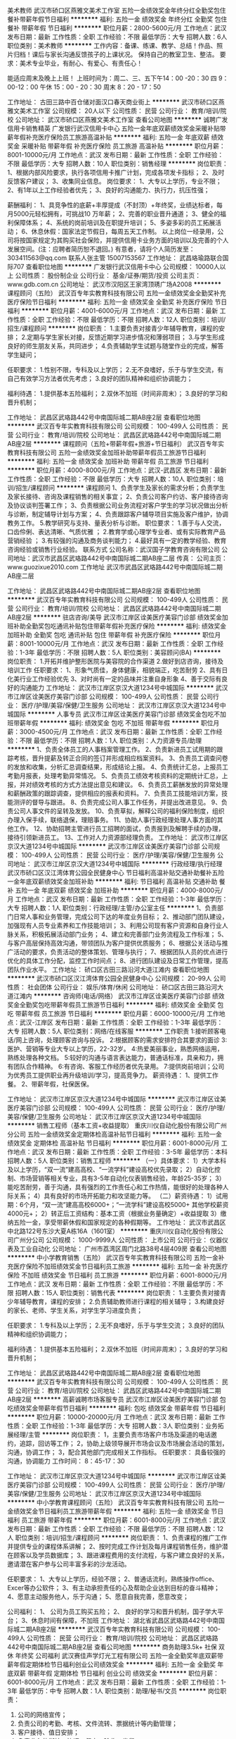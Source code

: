 美术教师
武汉市硚口区燕雅文美术工作室
五险一金绩效奖金年终分红全勤奖包住餐补带薪年假节日福利
**********
福利:
五险一金
绩效奖金
年终分红
全勤奖
包住
餐补
带薪年假
节日福利
**********
职位月薪：2800-5600元/月 
工作地点：武汉
发布日期：最新
工作性质：全职
工作经验：不限
最低学历：大专
招聘人数：6人
职位类别：美术教师
**********
工作内容：备课、练课、教学、总结！作品、照片归档！课后与家长沟通反馈孩子的上课状况。
          保持自己的教室卫生、整洁。
要求：美术专业毕业，有耐心、有爱心、有责任心！

     能适应周末及晚上上班！ 上班时间为：周二、三、五下午14：00 -20：30
                                                                    四  9：00-12：00  午休  15：00 - 20：30
                                                                    周末 8：20  -  17：50

工作地址：
古田三路中百仓储对面汉口春天商业街上
**********
武汉市硚口区燕雅文美术工作室
公司规模：
20人以下
公司性质：
民营
公司行业：
教育/培训/院校
公司地址：
武汉市硚口区燕雅文美术工作室
查看公司地图
**********
诚聘广发信用卡销售精英
广发银行武汉信用卡中心
五险一金年底双薪绩效奖金采暖补贴带薪年假补充医疗保险员工旅游高温补贴
**********
福利:
五险一金
年底双薪
绩效奖金
采暖补贴
带薪年假
补充医疗保险
员工旅游
高温补贴
**********
职位月薪：8001-10000元/月 
工作地点：武汉
发布日期：最新
工作性质：全职
工作经验：不限
最低学历：大专
招聘人数：10人
职位类别：销售经理
**********
岗位职责：
1、根据内部风险要求，执行各项信用卡推广计划，完成各项发卡指标；
2、及时反馈客户建议；
3、收集同业信息。
 岗位要求：
1、大专以上学历，专业不限；
2、有1年以上工作经验者优先；
3、良好的沟通能力、执行力，抗压性强；

 薪酬福利：
1、具竞争性的底薪+丰厚提成（不封顶）+年终奖，业绩达标者，每月5000元轻松拥有，可挑战10 万年薪；
2、完善的职业晋升通道；
3、健全的福利保障体系；
4、系统的岗前培训及在职提升培训；
5、多姿多彩的员工拓展活动；
6、休息休假：国家法定节假日，每周五天工作制。
  以上岗位一经录用，公司将按国家规定为其购买社会保险，并提供信用卡业务方面的培训以及完善的个人发展空间。(注：应聘者简历恕不退回。)
有意者，请将个人简历发至：303411563@qq.com
联系人张主管 15007153567
工作地址：
武昌珞瑜路联合国际707
查看职位地图
**********
广发银行武汉信用卡中心
公司规模：
10000人以上
公司性质：
股份制企业
公司行业：
基金/证券/期货/投资
公司主页：
www.gdb.com.cn
公司地址：
武汉市汉阳区王家湾顶琇广场A2008
**********
课程顾问（五险）
武汉百专年实教育科技有限公司
五险一金绩效奖金全勤奖补充医疗保险节日福利
**********
福利:
五险一金
绩效奖金
全勤奖
补充医疗保险
节日福利
**********
职位月薪：4001-6000元/月 
工作地点：武汉
发布日期：最新
工作性质：全职
工作经验：不限
最低学历：不限
招聘人数：12人
职位类别：培训/招生/课程顾问
**********
岗位职责：
1.主要负责对接青少年辅导教育，课程的安排；
2.定期与学生家长对接，反馈近期学习进步情况和薄弱项目；
3.与学生形成良好的师生朋友关系，共同进步；
4.负责辅助学生试题与随堂作业的完成，解答学生疑问；

任职要求：
1.性别不限，专科及以上学历；
2.无不良嗜好，乐于与学生交流，有自己有效学习方法者优先考虑；
3.良好的团队精神和组织协调能力；

福利待遇：
1.提供基本五险福利；
2.双休不加班（时间非周末）；
3.良好的学习和晋升机制；

工作地址：
武昌区武珞路442号中南国际城二期AB座2层
查看职位地图
**********
武汉百专年实教育科技有限公司
公司规模：
100-499人
公司性质：
民营
公司行业：
教育/培训/院校
公司地址：
武昌区武珞路442号中南国际城二期AB座2层
**********
课程顾问（五险+带薪年假+旅游+节日福利）
武汉百专年实教育科技有限公司
五险一金绩效奖金加班补助带薪年假员工旅游节日福利
**********
福利:
五险一金
绩效奖金
加班补助
带薪年假
员工旅游
节日福利
**********
职位月薪：4000-8000元/月 
工作地点：武汉-武昌区
发布日期：最新
工作性质：全职
工作经验：不限
最低学历：大专
招聘人数：10人
职位类别：培训/招生/课程顾问
**********
课程顾问
1、负责学生及家长的需求分析；负责学生及家长接待、咨询及课程销售的相关事宜；
2、负责公司客户约访、客户接待咨询及协议谈判签署工作；
3、负责根据公司业务流程对客户学生的学习状况做出分析与诊断，制定辅导计划与方案；
4、负责跟踪客户辅导项目实施及客户维护，协调教务工作。
5.教学研究与支持、量表分析与诊断。
职位要求：
1.善于与人交流，口齿伶俐、表达清晰、气质优雅 ；
2.教育学或心理学专业者、或有实际教育产品营销经验 ；
3.有较强的沟通及商务谈判能力；
4.最好具有一定的教学经验、教育咨询经验或销售行业经验。
联系方式
公司名称：武汉国子学教育咨询有限公司
公司地址：武汉市武昌区武珞路442号中南国际城二期AB座二层
传真：
公司主页：www.guozixue2010.com
工作地址
武汉市武昌区武珞路442号中南国际城二期AB座二层

工作地址：
武昌区武珞路442号中南国际城二期AB座2层
查看职位地图
**********
武汉百专年实教育科技有限公司
公司规模：
100-499人
公司性质：
民营
公司行业：
教育/培训/院校
公司地址：
武昌区武珞路442号中南国际城二期AB座2层
**********
驻店咨询/美导
武汉市江岸区诠美医疗美容门诊部
绩效奖金加班补助全勤奖包吃通讯补贴包住带薪年假补充医疗保险
**********
福利:
绩效奖金
加班补助
全勤奖
包吃
通讯补贴
包住
带薪年假
补充医疗保险
**********
职位月薪：8001-10000元/月 
工作地点：武汉
发布日期：最新
工作性质：全职
工作经验：1-3年
最低学历：不限
招聘人数：5人
职位类别：美容顾问(BA)
**********
岗位职责：
1.开拓并维护整形医院与美容院的合作渠道
2.做好到店咨询，接待及培训工作
任职要求：
1、形象气质佳，身体健康，相貌端正，吃苦耐劳
2、具有日化美行业工作经验优先
3、对时尚有一定的品味并注重自身形象
4、善于交际有良好的沟通能力
工作地址：
武汉市江岸区京汉大道1234号中城国际
**********
武汉市江岸区诠美医疗美容门诊部
公司规模：
100-499人
公司性质：
民营
公司行业：
医疗/护理/美容/保健/卫生服务
公司地址：
武汉市江岸区京汉大道1234号中城国际
**********
人事专员
武汉市江岸区诠美医疗美容门诊部
绩效奖金包吃不加班带薪年假
**********
福利:
绩效奖金
包吃
不加班
带薪年假
**********
职位月薪：3000-4500元/月 
工作地点：武汉
发布日期：最新
工作性质：全职
工作经验：不限
最低学历：不限
招聘人数：1人
职位类别：人力资源专员/助理
**********
1、负责全体员工的人事档案管理工作。
2、负责新进员工试用期的跟踪考核，晋升提薪及转正合同的签订并形成相应档案资料。
3、负责员工调查问卷的发放和收集，分析汇总调查结果，形成结论上报。
4、负责统计汇总，上报员工考勤月报表，处理考勤异常情况。
5、负责员工绩效考核资料的定期统计汇总，上报，并对绩效考核的方式方法提出意见和建议。
6、负责员工薪酬发放的异常处理和薪酬政策的跟踪调查，提供相应的报表和资料。
7、负责员工技能培训方案，技能测评的督导与跟进。
8、负责完成公司人事工作任务，并提出改进意见。
9、负责公司人事文件的呈转及发放。
10、负责草拟，解释公司的福利保险制度，组织办理入保手续，联络退保，理赔事务。
11、协助人事行政经理处理人事方面的其他工作。
12、协助招聘主管进行员工招聘的面试，负责报到及解聘手续的办理，接待引领新进员工。
13、工作对人力资源部经理负责。
工作地址：
武汉市江岸区京汉大道1234号中城国际
**********
武汉市江岸区诠美医疗美容门诊部
公司规模：
100-499人
公司性质：
民营
公司行业：
医疗/护理/美容/保健/卫生服务
公司地址：
武汉市江岸区京汉大道1234号中城国际
**********
行政经理/执行经理
武汉市硚口区汉江湾体育公园全民健身中心
节日福利高温补贴交通补助餐补五险一金年底双薪绩效奖金加班补助
**********
福利:
节日福利
高温补贴
交通补助
餐补
五险一金
年底双薪
绩效奖金
加班补助
**********
职位月薪：4000-8000元/月 
工作地点：武汉
发布日期：最新
工作性质：全职
工作经验：1-3年
最低学历：大专
招聘人数：1人
职位类别：行政经理/主管/办公室主任
**********
1、负责部门日常人事和业务管理，完成公司下达的年度业务目标；
2、推动部门团队建设，加强现有人员专业素养和工作技能培训；
3、利用公司现有客户资源和自身行业人脉关系，积极拓展活动部门业务；
4、建立和完善部门业务流程及工作标准；
5、与客户高层保持高效沟通，带领团队为客户提供优质服务；
6、根据公关活动与推广活动的要求，负责活动的整体策划、管理与执行；
7、根据团队人员的优点进行优化的具体工作分配，监控工作时间点；
8、进行团队建设及日常工作管理，提高团队作业水平。
工作地址：
硚口区古田三路沿河大道江滩内
查看职位地图
**********
武汉市硚口区汉江湾体育公园全民健身中心
公司规模：
20-99人
公司性质：
社会团体
公司行业：
娱乐/体育/休闲
公司地址：
硚口区古田三路沿河大道江滩内
**********
咨询师(电话/网络）
武汉市江岸区诠美医疗美容门诊部
绩效奖金全勤奖包吃带薪年假员工旅游节日福利
**********
福利:
绩效奖金
全勤奖
包吃
带薪年假
员工旅游
节日福利
**********
职位月薪：6000-10000元/月 
工作地点：武汉-江岸区
发布日期：最新
工作性质：全职
工作经验：1-3年
最低学历：大专
招聘人数：5人
职位类别：网络/在线客服
**********
工作职责
1:接听顾客电话/网上咨询，处理顾客咨询与投诉。
2:根据顾客的需求安排符合其要求的面诊
3:医护、营销等专业大专以上学历，22-32岁。
4:热爱美丽事业，熟悉网络运用，熟练处理各种文档。
5:较好的沟通与语言表达能力，普通话标准，具亲和力，拥有团队合作精神。
6:有咨询、客服工作经历者优先录用。
7:提供岗前培训；公司为优秀员工提供职业再升级培训/学习，提高竞争力。
薪资待遇：
1、提供工作餐。
2、带薪年假，社保医保。



工作地址：
武汉市江岸区京汉大道1234号中城国际
**********
武汉市江岸区诠美医疗美容门诊部
公司规模：
100-499人
公司性质：
民营
公司行业：
医疗/护理/美容/保健/卫生服务
公司地址：
武汉市江岸区京汉大道1234号中城国际
**********
销售工程师（基本工资+收益提取）
重庆川仪自动化股份有限公司广州分公司
五险一金绩效奖金定期体检高温补贴节日福利
**********
福利:
五险一金
绩效奖金
定期体检
高温补贴
节日福利
**********
职位月薪：6001-8000元/月 
工作地点：武汉
发布日期：最新
工作性质：全职
工作经验：3-5年
最低学历：本科
招聘人数：5人
职位类别：销售工程师
**********
（一）具体要求：
1）大学本科及以上学历，“双一流”建高高校、“一流学科”建设高校优先录取；
2）自动化控制、市场营销等相关专业，具有3-5年自动化仪表销售经验，年龄25-35岁；
3）能吃苦耐劳，善于沟通，具有强烈的工作责任心和工作热情，能很好的处理各种人际关系；
4）具有良好的市场开拓能力和攻坚能力等。
（二）薪资待遇：
1）试用期：6个月，“双一流”建高高校6000+；“一流学科”建设高校5000+
           其他学校薪资4000元+；
2）转正后工资结构：基本工资（根据业务量确定）+收益提取
3）缴纳五险一金，享受带薪休假和国家规定的各种假期等。
工作地址：
武汉市武昌区中北路122号东沙大夏A栋16A（1601室）
**********
重庆川仪自动化股份有限公司广州分公司
公司规模：
1000-9999人
公司性质：
上市公司
公司行业：
仪器仪表及工业自动化
公司地址：
广州市荔湾区周门北路38号4层409房
查看公司地图
**********
中小学教育销售（五险）
武汉百专年实教育科技有限公司
五险一金补充医疗保险不加班绩效奖金节日福利员工旅游
**********
福利:
五险一金
补充医疗保险
不加班
绩效奖金
节日福利
员工旅游
**********
职位月薪：6001-8000元/月 
工作地点：武汉
发布日期：最新
工作性质：全职
工作经验：不限
最低学历：不限
招聘人数：15人
职位类别：销售代表
**********
岗位职责：
1.主要负责对接青少年辅导教育，课程的安排；
2.负责辅助教师进行课程的相关辅导；
3.构建良好的家长、老师、学生关系，对学生学习进度负责；

任职要求：
1.专科及以上学历；
2.无不良嗜好，乐于与学生交流；
3.良好的团队精神和组织协调能力；

福利待遇：
1.提供基本五险福利；
2.双休不加班（时间非周末）；
3.良好的学习和晋升机制；

工作地址：
武昌区武珞路442号中南国际城二期AB座2层
查看职位地图
**********
武汉百专年实教育科技有限公司
公司规模：
100-499人
公司性质：
民营
公司行业：
教育/培训/院校
公司地址：
武昌区武珞路442号中南国际城二期AB座2层
**********
高薪诚聘市场客服专员
武汉市江岸区诠美医疗美容门诊部
包吃绩效奖金带薪年假节日福利
**********
福利:
包吃
绩效奖金
带薪年假
节日福利
**********
职位月薪：10000-20000元/月 
工作地点：武汉
发布日期：最新
工作性质：全职
工作经验：1-3年
最低学历：大专
招聘人数：3人
职位类别：业务拓展经理/主管
**********
岗位职责：
1，主要负责市场客户市场及渠道的电话邀约，追踪，回访等工作；
2，协助上级领导展开市场会议及市场展会活动的策划，沟通，协调工作；
3，配合其他部门完成相关工作指标。
 任职要求：
具备较强的沟通，协调能力
工作时间：
8：45-17：30

工作地址：
武汉市江岸区京汉大道1234号中城国际
**********
武汉市江岸区诠美医疗美容门诊部
公司规模：
100-499人
公司性质：
民营
公司行业：
医疗/护理/美容/保健/卫生服务
公司地址：
武汉市江岸区京汉大道1234号中城国际
**********
中小学教育课程顾问（五险）
武汉百专年实教育科技有限公司
五险一金绩效奖金节日福利员工旅游带薪年假
**********
福利:
五险一金
绩效奖金
节日福利
员工旅游
带薪年假
**********
职位月薪：6001-8000元/月 
工作地点：武汉
发布日期：最新
工作性质：全职
工作经验：不限
最低学历：不限
招聘人数：12人
职位类别：培训/招生/课程顾问
**********
岗位职责：
1、负责课程的推广工作并提供专业的课程体系讲解；
2、按时完成工作计划及每月课程销售任务，维护潜在顾客以及学员数据库；
3、跟进课程费用的支付流程，与客户建立良好的关系，邀请潜在客户参与公司丰富多彩的沙龙活动。

任职要求：
1、大专以上学历，经验不限；
2、普通话流利，熟练操作office、Excer等办公软件；
3、有主动承担责任的心及帮助企业达到目标的奋斗精神；
4、愿意主动服务他人，乐于沟通；
5、愿意自我完善，愿意改变；

公司福利：
1、 公司为员工购买五险；
2、 良好的学习和晋升机制，国子学大平台；
3、休息时间有保障，不加班
工作地址：
湖北省武昌区武珞路442号中南国际城二期AB座2层
**********
武汉百专年实教育科技有限公司
公司规模：
100-499人
公司性质：
民营
公司行业：
教育/培训/院校
公司地址：
武昌区武珞路442号中南国际城二期AB座2层
查看公司地图
**********
商务助理3.5k+ 社保 双休 年终奖 公司福利
武汉赛佳声学灯光工程有限公司
五险一金全勤奖年底双薪带薪年假定期体检节日福利创业公司绩效奖金
**********
福利:
五险一金
全勤奖
年底双薪
带薪年假
定期体检
节日福利
创业公司
绩效奖金
**********
职位月薪：6001-8000元/月 
工作地点：武汉
发布日期：最新
工作性质：全职
工作经验：1-3年
最低学历：中专
招聘人数：1人
职位类别：助理/秘书/文员
**********
岗位职责：
1. 公司的网络宣传；
2. 负责公司的考勤、考核、文件流转、票据统计等内勤管理；
3. 客户接待、值日安排；
4. 负责业务的衔接、协调、督查、验收、发货；
5. 负责对公司固定资产、主要设备的管理，包括资料建档，纸张、配件等消耗品的购置等；
6. 完成总经理交代的其它任务。

任职要求：
1、中专以上学历
2、要求熟练掌握个人电脑技术、MS Word、Excel和PowerPoint。        
3、需要有较好的组织能力。

工作地址：
武汉市武昌区中北路252号普提金商务中心8栋1单元1916室
查看职位地图
**********
武汉赛佳声学灯光工程有限公司
公司规模：
20-99人
公司性质：
民营
公司行业：
房地产/建筑/建材/工程
公司地址：
武汉市武昌区中北路252号普提金商务中心8栋1单元1916室
**********
高薪诚聘网络咨询师
武汉市江岸区诠美医疗美容门诊部
包吃全勤奖带薪年假绩效奖金餐补节日福利
**********
福利:
包吃
全勤奖
带薪年假
绩效奖金
餐补
节日福利
**********
职位月薪：6000-10000元/月 
工作地点：武汉
发布日期：最新
工作性质：全职
工作经验：1-3年
最低学历：大专
招聘人数：3人
职位类别：网络/在线客服
**********
岗位职责：
1.接听顾客电话,处理顾客咨询与投诉。
2.根据顾客的要求和需求安排符合其要求的产品形式。
3.医护、营销、计算机等专业大专以上学历。
4.热爱美丽事业，熟悉网络运用，熟练使用办公软件。
5.较好的沟通与语言表达能力，普通话标准。
6.有咨询、客服工作经历者优先录用。
7.形象气质佳
8 提供培训，工作餐，住宿，养老保险。
9 底薪（2200-4500）+提成＝6000-15000
 
工作地址：
武汉市江岸区京汉大道1234号中城国际
**********
武汉市江岸区诠美医疗美容门诊部
公司规模：
100-499人
公司性质：
民营
公司行业：
医疗/护理/美容/保健/卫生服务
公司地址：
武汉市江岸区京汉大道1234号中城国际
**********
市场/营销/拓展专员
武汉市江岸区诠美医疗美容门诊部
绩效奖金全勤奖包吃包住交通补助餐补带薪年假员工旅游
**********
福利:
绩效奖金
全勤奖
包吃
包住
交通补助
餐补
带薪年假
员工旅游
**********
职位月薪：8000-10000元/月 
工作地点：武汉-江岸区
发布日期：最新
工作性质：全职
工作经验：1-3年
最低学历：不限
招聘人数：1人
职位类别：市场营销专员/助理
**********
岗位职责
1、专业人员职位，在上级的领导和监督下定期完成量化的工作要求，并能独立处理和解决所负责的任务；
2、协助上级管理、协调市场，跟踪并监察各项市场营销计划的执行；
3、协助对公司产品的市场调研活动；

任职资格
1、大专以上学历，营销、管理类专业为佳；
2、具备思维活跃、有积极进取的精神及接受挑战的性格；
3、为人诚实、正直，性格开朗、责任心强，擅长与人沟通；
4、有一定的组织协调能力，能承担和突破工作压力，是很好的时间管理者和自我任务驱动者。


工作地址：
武汉市江岸区京汉大道1234号中城国际
**********
武汉市江岸区诠美医疗美容门诊部
公司规模：
100-499人
公司性质：
民营
公司行业：
医疗/护理/美容/保健/卫生服务
公司地址：
武汉市江岸区京汉大道1234号中城国际
**********
教育管理师（五险+带薪年假+旅游+节日福利
武汉百专年实教育科技有限公司
五险一金绩效奖金加班补助带薪年假员工旅游节日福利
**********
福利:
五险一金
绩效奖金
加班补助
带薪年假
员工旅游
节日福利
**********
职位月薪：4000-8000元/月 
工作地点：武汉-武昌区
发布日期：最新
工作性质：全职
工作经验：不限
最低学历：本科
招聘人数：5人
职位类别：教学/教务管理人员
**********
岗位职责：
1、 日常课表制作； 新学员信息统计和确认；
2、 负责相关教学资料的整理及归档工作；负责学生的档案资料及合同的管理，学生信息的统计调查；
3、 做好学生与教师的匹配工作，并合理安排课程、做好课时的统计等； 对教学质量和学员满意度进行调查分析；
4、 教师教学常规检查和管理，教学服务；进行沟通协调，及时高效的解决教师遇到的各种问题；
5、 全程跟踪学生的学习过程，对学生教学进度、思想动态进行追踪及了解，进行有效沟通及心理疏导；
6、 给学生提供高水平的服务工作协调，与家长、学生建立稳定、良好的关系，定期回访，执行电话家访任务；负责投诉接待
及处理，跟踪、反馈处理结果；
7、 保持和学生的良好沟通，适时促成2次销售，负责续费动员工作；
8.、及时处理突发事件；

职位要求：
1、本科及以上学历，有良好的英语有力。教育学、心理学教育等背景优先；从事过教育或培训相关行业优先；
有家教经验的，有一两年教育工作经验皆可；
2、熟悉小学初高中课程，对中小学教育有独特的见解，精通办公常用软件。
3、良好的书面、口头表达能力，工作条理性强，有亲和力，应变能力、沟通控制能力好。
4、踏实肯干、任劳任怨、对待工作认真负责，具有良好的团队合作精神。
5、有良好的服务意识，有耐心和责任心，工作积极主动；热爱教育业，有进取心，执行力强。
工作地址
武汉市武昌区武珞路442号中南国际城二期AB座二层

工作地址：
武昌区武珞路442号中南国际城二期AB座2层
查看职位地图
**********
武汉百专年实教育科技有限公司
公司规模：
100-499人
公司性质：
民营
公司行业：
教育/培训/院校
公司地址：
武昌区武珞路442号中南国际城二期AB座2层
**********
业务经理4.5k-6k 提成 社保 公司福利 奖金
武汉赛佳声学灯光工程有限公司
五险一金绩效奖金全勤奖交通补助通讯补贴带薪年假员工旅游节日福利
**********
福利:
五险一金
绩效奖金
全勤奖
交通补助
通讯补贴
带薪年假
员工旅游
节日福利
**********
职位月薪：8001-10000元/月 
工作地点：武汉
发布日期：最新
工作性质：全职
工作经验：1-3年
最低学历：大专
招聘人数：5人
职位类别：销售代表
**********
工资可面议，工资+奖金+提成
岗位职责：
1. 为公司开拓华中地区专业舞台灯光、音响、声学装修工程市场，建立市场网络，发展新客户；
2. 配合项目人员，组织利用公司资源，协调投标活动，协调项目经营中的客户关系问题，完成各项经营指标；
3. 负责辖区市场信息的收集；
4. 管理维护客户关系以及客户间的长期合作；
5. 对市场信息进行汇总，并及时提供分析报告，为公司经营提供重要参考。

客户对象为：学校、文化系统、电视台、电台、气象局等；

岗位要求：
1. 中专及以上学历，有意向从事该行业的，具有一定的市场营销市场拓展经验；
2. 有工程经验者优先；
3. 有相关客户资源者优先。

工作地址：
武汉市武昌区中北路252号普提金商务中心8栋1单元1916室
**********
武汉赛佳声学灯光工程有限公司
公司规模：
20-99人
公司性质：
民营
公司行业：
房地产/建筑/建材/工程
公司地址：
武汉市武昌区中北路252号普提金商务中心8栋1单元1916室
查看公司地图
**********
课程顾问
武汉市硚口区燕雅文美术工作室
全勤奖加班补助带薪年假绩效奖金五险一金包住员工旅游节日福利
**********
福利:
全勤奖
加班补助
带薪年假
绩效奖金
五险一金
包住
员工旅游
节日福利
**********
职位月薪：4001-6000元/月 
工作地点：武汉
发布日期：最新
工作性质：全职
工作经验：不限
最低学历：不限
招聘人数：6人
职位类别：培训/招生/课程顾问
**********
任职资格：
1.具备较强逻辑思维能力、抗压能力、分析能力。具有较强市场开拓精神、团队合作意识。
2.反应敏捷、思维灵活，对工作有责任感，有较强的沟通能力及较好的交际技巧。
3.在教育咨询方面有一定了解。

岗位职责：
1.负责项目宣传及招生工作。
2.及时搜集项目相关资讯，不断提升综合业务素养，提供给客户值得信赖的教育咨询服务。
3.负责家长与学生的沟通协调工作，处理疑议。
4.有教育咨询工作经验者优先。
工作地址：
桥口区古田三路汉口春天商业街上雅文美术
**********
武汉市硚口区燕雅文美术工作室
公司规模：
20人以下
公司性质：
民营
公司行业：
教育/培训/院校
公司地址：
武汉市硚口区燕雅文美术工作室
查看公司地图
**********
产品级UI设计师国企定岗实训生
中青才智教育投资(北京)有限公司
五险一金年底双薪加班补助全勤奖房补带薪年假员工旅游
**********
福利:
五险一金
年底双薪
加班补助
全勤奖
房补
带薪年假
员工旅游
**********
职位月薪：6001-8000元/月 
工作地点：武汉
发布日期：最新
工作性质：全职
工作经验：不限
最低学历：大专
招聘人数：22人
职位类别：网站编辑
**********
    北京中关村软件园未来两年内园区IT工程师的数量将由现在的3万人，达到6-8万人的规模，人才需求量远远大于人才供给，对欲在IT领域有所建树的有识之士来说，现在入职中关村软件园，千载难逢，机会难得......
产品级UI设计师定岗实训生火热招募中
     一份极具趣味性的工作！一份富含艺术气息的工作！一份充满成就感及荣耀感的工作！
    据统计，平面设计师的月平均薪资为5122元，UI设计师的月平均薪资为11060元，一位UI产品经理的年薪更是高达三五十万，且企业一人难求！
     您甘心只做绘图小美工？UI设计与传统设计行业相比，薪资高，需求大，前景好，进行UI设计 ，追赶互联网浪潮，尊贵人生从UI开始......
    十年前，第一代iPhone横空出世，为我们展示着未来的生活形态。假如苹果重新发明手机，那么UI设计则为手机、为整个互联网注入了灵魂。
    十年后，我们又站在了人工智能的十字路口，UI设计将重新定义未来的生活方式。此时加入，您将站本行业的最前端！
     UI设计师在国内尚处起步阶段，可以满足企业需求的UI设计师便成为了企业争抢的稀缺资源。人才基地在国内首家与腾讯产品经理团队进行深入合作，推出高端的产品经理课程，并在课程中深度引入了腾讯产品项目，以使学员不仅能胜任UI设计师，而且更具快速挑战高级产品经理的实力及能力。
一、职位特点:
1、 不受专业限制： 本岗位适合想从事IT行业，但又畏惧从事较难计算机技术工作的人员。
2、就业待遇高：月平均薪资在一万元以上; 人才需要量大：据智联招聘统计，北京当日岗位缺口达7000人之多，用人缺口难以想象。
3、行业前景好：未来升职空间巨大，由于其是一个全新的技术，现在加入即是这个行业的先辈，2-3年后一定可以晋升设计总监或产品经理！
4、工作乐趣性强：随时可以把自己的创意在电脑、手机等各种终端设备上呈现出来，成就感、荣耀感极强，这样的兴趣感和成就感，将一步步引导您走向更高、更强！
二、报名条件：
1、专科以上学历，热爱并有兴趣从事互联网设计工作，具有良好的创意、构思、审美、创新能力，美术、平面设计、广告等相关专业优先。
2、入职前接受在园区参加岗前集中实训四个月。
3、工作首年需在北京就职，次年可申请调回原籍所在省会城市的分公司或合作企业工作。
三、待遇：
1、签订正式劳动合同，享受国家规定的保险及福利待遇
2、报到后与单位签订《就业服务双保障协议》（保入职起薪不低于８万元/年以上，保障工作满一年后，  年薪最低不低于10万元。
工作地址：北京中关村软件园    QQ在线：2522066888 
 电话（
微信）：18910523618

工作地址：
北京市海淀区东北旺西路8号中关村软件园9号楼
查看职位地图
**********
中青才智教育投资(北京)有限公司
公司规模：
1000-9999人
公司性质：
事业单位
公司行业：
计算机软件
公司主页：
http://www.zparkhr.com.cn/
公司地址：
北京市海淀区东北旺西路8号中关村软件园9号楼
**********
java+AI人工智能/UI设计师留用实习生
中青才智教育投资(北京)有限公司
每年多次调薪五险一金年底双薪加班补助全勤奖房补带薪年假员工旅游
**********
福利:
每年多次调薪
五险一金
年底双薪
加班补助
全勤奖
房补
带薪年假
员工旅游
**********
职位月薪：8001-10000元/月 
工作地点：武汉
发布日期：最新
工作性质：全职
工作经验：不限
最低学历：大专
招聘人数：22人
职位类别：Java开发工程师
**********
【项目介绍】：    
    北京中关村软件园未来两年内园区IT工程师的数量将由现在的3万人，达到6-8万人的规模，人才需求量远远大于人才供给，对欲在IT领域有所建树的有识之士来说，现在入职中关村软件园，千载难逢，机会难得.本次招收的实习生，学习结束全部安排在园区工作。
【岗位方向】：
1、Java+大数据软件开发工程师定岗生 
 2、用户界面（UI）设计师定岗生
3、Python +人工智能开发工程师定岗生
【任职要求】：
A：开发类1、大专及以上学历，计算机（网络)、电子信息、软件工程、（电气）自动化、测控、生仪、机电、数学或英语等专业。 
2、有计算机语言基础者优先，如：C语言、Java、.Net、PHP等；工作态度端正，有责任感，组织性、纪律性强；具有良好的逻辑思维能力、团队合作能力；
B：UI设计：1、美术、平面设计相关专业，大专或以上学历，应往届毕业生或在读生；对设计软件有基本的了解，良好的色彩感悟力，较好的美学素养；
C：乐意接受岗前集中学习。    
【福利待遇】：    
1、签订正式《劳动合同》，享受五险一金、带薪年假、各项补助等；学习结束首月入职最低保障起薪不低于7500元/月，平均薪资可以达到11000元/月；   
 2、在京工作一年后要求回当地工作的，可申请调回当地省会城市的分公司或合作企业工作。
【职业背景】
1、Java+大数据——Java 已经连续21年位居热门编程语言之首。在薪酬待遇方面，远高于其他程序员。大数据选择了java,一门最符合大数据发展需求的语言：大有价值、大有可为，任何行业，都需要在大数据的支持下获得发展动力，在未来必将大放异彩！javaEE编程领域的王者！
2、UI设计——一份极具趣味性的工作！一份富含艺术气息的工作！一份充满成就感及荣耀感的工作！据统计，平面设计师的月平均薪资为5122元，UI设计师的月平均薪资为11060元，一位UI产品经理的年薪更是高达三五十万，且企业一人难求！您甘心只做绘图小美工？UI设计师在国内尚处起步阶段，可以满足企业需求的UI设计师便成为了企业争抢的稀缺资源。据智联招聘统计，北京当日岗位缺口达7000人之多，由于是一个全新的技术，现在加入即是这个行业的先辈，2-3年后一定可以晋升设计总监或产品经理！UI设计师工作乐趣性强：随时可以把自己的创意在电脑、手机等各种终端设备上呈现出来，成就感、荣耀感极强，这样的兴趣感和成就感，将一步步引导您走向更高、更强！
3、Python+人工智能——人工智已经走进我们的生活，来得有些突然，以至于目前国内大学还没有开设人工智能专业，这既是挑战，又是机遇。所有企业，几乎都想把握人工智能这个淘金的新“风口”，与如此火爆行业相对应的却是人才的严重匮乏，一名入门级的AI工程师月薪轻松就可以拿到15K，中、高级工程师，企业更是给出30万到150万的年薪；
◆人工智能与Python：由于Python非常接近自然语言，编程简单直接, 速度超快、拥有强大的AI库，开发效率高，它能够把各种模块很轻松地联结在一起,开发人员不必重复造轮子，像搭积木一样就可以完成绝大部分工作,所以成为了AI编程语言之首。 即使是非计算机专业也能分分钟入门， 非常适合初学编程者。
    未来50年将是人工智能的天下，越来越多的工作都将被人工智能替代！如果你够睿智，就应该果断地抛却现在的一切，就算是壮士断腕，也要毅然决然地走进“人工智能”，四年后，当第一期AI大学生进入这一领域时，你已经年薪百万，已经是他们的总监、是他们的CEO了。   
    人工智能时代刚刚拉开帷幕，现在加入，你就是下一个技术时代的王者。
    立即与QQ：591421973或电话（微信）18910253892 联系，将获得更多信息与关注！
北京中关村软件园欢迎您！
工作地址：
北京市海淀区东北旺西路8号中关村软件园9号楼
查看职位地图
**********
中青才智教育投资(北京)有限公司
公司规模：
1000-9999人
公司性质：
事业单位
公司行业：
计算机软件
公司主页：
http://www.zparkhr.com.cn/
公司地址：
北京市海淀区东北旺西路8号中关村软件园9号楼
**********
行政前台
武汉中正通环保服务有限公司
餐补通讯补贴员工旅游节日福利全勤奖绩效奖金
**********
福利:
餐补
通讯补贴
员工旅游
节日福利
全勤奖
绩效奖金
**********
职位月薪：2001-4000元/月 
工作地点：武汉
发布日期：最新
工作性质：全职
工作经验：1-3年
最低学历：大专
招聘人数：1人
职位类别：前台/总机/接待
**********
岗位职责：
1.负责来访人员接待及电话转接；
2.负责核对与统计员工考勤、数据录入与统计，统计员工外出；
3.负责公司物资的管理，包括采购、领用、收取、登记等；
4.负责办公环境与办公设备的维护；
5.负责做好办公文件的整理、录入和归档；
6.负责完成公司证件年检；
7.负责公司内部事项流程管理、合同文件审核以及公司微信平台、微信群的管理；
8.负责办公费用以及工作日志的管理；
9、完成上级交给的其它事务性工作。
任职要求：
1.大专以上学历，形象气质佳，文秘、行政管理及相关专业优先录取；
2.熟悉前台工作内容和流程，熟练运用office等办公软件（特别是Excel能力强），有相关工作经验；
3.工作热情积极、细致耐心，具有良好的沟通能力、协调能力，性格开朗，相貌端正，待人热诚。
福利（公司提供以下福利待遇）：
1.五险；
2.全勤奖金；
3.绩效奖金；
4.年终奖金；
5.餐饮补贴；
6.通讯补贴；
7.工龄工资；
8.生日、节日福利；
9.带薪年假；
10.法定节假日带薪休假；
11.员工旅游。

工作地址：
武汉市江岸区沿江大道六合路228号江景大厦A座21楼B室
查看职位地图
**********
武汉中正通环保服务有限公司
公司规模：
20-99人
公司性质：
民营
公司行业：
环保
公司地址：
武汉市江岸区沿江大道六合路228号江景大厦A座21楼B室
**********
自动化项目经理
鞍山易兴自动化工程有限公司
五险一金年终分红包住交通补助房补通讯补贴带薪年假员工旅游
**********
福利:
五险一金
年终分红
包住
交通补助
房补
通讯补贴
带薪年假
员工旅游
**********
职位月薪：4001-6000元/月 
工作地点：武汉
发布日期：最新
工作性质：全职
工作经验：1-3年
最低学历：大专
招聘人数：5人
职位类别：自动化工程师
**********
职责要求：
1、计算机、通信、自动化等相关专业； 
2、有团队合作精神和很好的敬业精神，具有高度的责任心，有较强沟通和再学习能力；
3、1－3年以上工作经验，熟练掌握STEP7  UnityPro  RSLogx5000等编程组态软件，熟悉 西门子、施耐德、AB等品牌PLC系统，能够进行独立设计与开发工作；了解工业以太网、现场总线配置，对工业DCS、PLC有较深的了解，能独立进行控制系统硬件配置、编程组态、现场调试者优先。
4、根据项目需求完成系统的设备选型和控制系统方案的编制工作；
5、能够看懂自控相关图纸、并熟悉AUTOCAD软件进行相关绘图；
6、有良好的职业道德和工作态度，工作认真、踏实，责任心和进取心强；学习能力强，有钻研进取精神；
7、能够适应出差项目实施工作（全国）
联系邮箱exin@vip.163.com
工作地址：
辽宁省鞍山市高新区越岭路263号激光产业园北园7号楼5楼，鞍山易兴本部。
查看职位地图
**********
鞍山易兴自动化工程有限公司
公司规模：
20-99人
公司性质：
股份制企业
公司行业：
IT服务(系统/数据/维护)
公司地址：
辽宁省鞍山市高新区越岭路263号激光产业园北园7号楼5楼，鞍山易兴本部。
**********
金融营销专家
广发银行武汉信用卡中心
五险一金交通补助餐补采暖补贴带薪年假补充医疗保险员工旅游高温补贴
**********
福利:
五险一金
交通补助
餐补
采暖补贴
带薪年假
补充医疗保险
员工旅游
高温补贴
**********
职位月薪：8001-10000元/月 
工作地点：武汉
发布日期：最新
工作性质：全职
工作经验：不限
最低学历：大专
招聘人数：10人
职位类别：销售经理
**********
岗位职责：
1、根据内部风险要求，执行各项信用卡推广计划，完成各项发卡指标；
2、及时反馈客户建议；
3、收集同业信息。
 岗位要求：
1、大专以上学历，专业不限；
2、有1年以上工作经验者优先；
3、良好的沟通能力、执行力，抗压性强；

 薪酬福利：
1、具竞争性的底薪+丰厚提成（不封顶）+年终奖，业绩达标者，每月5000元轻松拥有，可挑战10 万年薪；
2、完善的职业晋升通道；
3、健全的福利保障体系；
4、系统的岗前培训及在职提升培训；
5、多姿多彩的员工拓展活动；
6、休息休假：国家法定节假日，每周五天工作制。
  以上岗位一经录用，公司将按国家规定为其购买社会保险，并提供信用卡业务方面的培训以及完善的个人发展空间。(注：应聘者简历恕不退回。)
有意者，请将个人简历发至：303411563@qq.com
联系人张主管15007153567！
工作地址：
武汉市珞瑜路联合国际7楼707室
查看职位地图
**********
广发银行武汉信用卡中心
公司规模：
10000人以上
公司性质：
股份制企业
公司行业：
基金/证券/期货/投资
公司主页：
www.gdb.com.cn
公司地址：
武汉市汉阳区王家湾顶琇广场A2008
**********
导医（前台）
武汉市江岸区诠美医疗美容门诊部
五险一金绩效奖金加班补助全勤奖包吃
**********
福利:
五险一金
绩效奖金
加班补助
全勤奖
包吃
**********
职位月薪：2600-4000元/月 
工作地点：武汉
发布日期：最新
工作性质：全职
工作经验：1年以下
最低学历：大专
招聘人数：3人
职位类别：前台/总机/接待
**********
岗位职责：
1、  负责接转总台电话、解答顾客一般问题
2、  负责接待来院顾客、完成接待、指引、介绍等流程
3、  负责关注现场服务环境、按照标准为顾客提供完善服务
4、  负责及时完成接待、顾客意见调查等相关数据汇报、上报
5、  热情、积极、有优秀的职业礼仪及职业习惯
任职要求：
1、  形象好、气质佳、大专以上学历、医药相关专业
2、  1年以上工作经验、有医药背景及医药工作经验者优先
3、  声音甜美、普通话标准、反应机敏灵活、思路清晰
4、  具有团队精神、适应能力强
5、  良好的沟通应变能力和服务意识、有相关工作经验优先
工作地址：
武汉市江岸区京汉大道1234号中城国际
**********
武汉市江岸区诠美医疗美容门诊部
公司规模：
100-499人
公司性质：
民营
公司行业：
医疗/护理/美容/保健/卫生服务
公司地址：
武汉市江岸区京汉大道1234号中城国际
**********
产品级UI设计师定岗实习生
中青才智教育投资(北京)有限公司
五险一金年底双薪加班补助全勤奖房补带薪年假员工旅游
**********
福利:
五险一金
年底双薪
加班补助
全勤奖
房补
带薪年假
员工旅游
**********
职位月薪：6001-8000元/月 
工作地点：武汉
发布日期：最近
工作性质：全职
工作经验：不限
最低学历：大专
招聘人数：22人
职位类别：用户界面（UI）设计
**********
  北京中关村软件园未来两年内园区IT工程师的数量将由现在的3万人，达到6-8万人的规模，人才需求量远远大于人才供给，对欲在IT领域有所建树的有识之士来说，现在入职中关村软件园，千载难逢，机会难得......
      产品级UI设计师定岗实训生火热招募中
    一份极具趣味性的工作！一份富含艺术气息的工作！一份充满成就感及荣耀感的工作！
 据统计，平面设计师的月平均薪资为5122元，UI设计师的月平均薪资为11060元，一位UI产品经理的年薪更是高达三五十万，且企业一人难求！
    您甘心只做绘图小美工？UI设计与传统设计行业相比，薪资高，需求大，前景好，进行UI设计 ，追赶互联网浪潮，尊贵人生从UI开始......
 十年前，第一代iPhone横空出世，为我们展示着未来的生活形态。假如苹果重新发明手机，那么UI设计则为手机、为整个互联网注入了灵魂。
    十年后，我们又站在了人工智能的十字路口，UI设计将重新定义未来的生活方式。此时加入，您将站本行业的最前端！
UI设计师在国内尚处起步阶段，可以满足企业需求的UI设计师便成为了企业争抢的稀缺资源。人才基地在国内首家与腾讯产品经理团队进行深入合作，推出高端的产品经理课程，并在课程中深度引入了腾讯产品项目，以使学员不仅能胜任UI设计师，而且更具快速挑战高级产品经理的实力及能力。
一、职位特点:
1、 不受专业限制： 本岗位适合想从事IT行业，但又畏惧从事较难计算机技术工作的人员。
2、就业待遇高：月平均薪资在一万元以上; 人才需要量大：据智联招聘统计，北京当日岗位缺口达7000人之多，用人缺口难以想象。
3、行业前景好：未来升职空间巨大，由于其是一个全新的技术，现在加入即是这个行业的先辈，2-3年后一定可以晋升设计总监或产品经理！
4、工作乐趣性强：随时可以把自己的创意在电脑、手机等各种终端设备上呈现出来，成就感、荣耀感极强，这样的兴趣感和成就感，将一步步引导您走向更高、更强！
二、报名条件：
1、专科以上学历，热爱并有兴趣从事互联网设计工作，具有良好的创意、构思、审美、创新能力，美术、平面设计、广告等相关专业优先。
2、入职前接受在园区参加岗前集中实训四个月。
3、工作首年需在北京就职，次年可申请调回原籍所在省会城市的分公司或合作企业工作。
三、待遇：
1、签订正式劳动合同，享受国家规定的保险及福利待遇
2、报到后与单位签订《就业服务双保障协议》（保入职起薪不低于８万元/年以上，保障工作满一年后，  年薪最低不低于10万元。
工作地址：北京中关村软件园   
  QQ在线：2522066888  电话（微信）：18910523618

工作地址：
北京市海淀区东北旺西路8号中关村软件园9号楼
查看职位地图
**********
中青才智教育投资(北京)有限公司
公司规模：
1000-9999人
公司性质：
事业单位
公司行业：
计算机软件
公司主页：
http://www.zparkhr.com.cn/
公司地址：
北京市海淀区东北旺西路8号中关村软件园9号楼
**********
java程序员、软件工程师实习+转正
中青才智教育投资(北京)有限公司
五险一金年底双薪绩效奖金加班补助全勤奖房补带薪年假员工旅游
**********
福利:
五险一金
年底双薪
绩效奖金
加班补助
全勤奖
房补
带薪年假
员工旅游
**********
职位月薪：4001-6000元/月 
工作地点：武汉
发布日期：最近
工作性质：全职
工作经验：不限
最低学历：大专
招聘人数：22人
职位类别：软件工程师
**********
随着北京中关村软件园的全面落成，未来二年内软件园IT工程师数量将由现在的3万人达到10万人的规模，为满足园区企业人才需求，现批量招收软件开发工程师定岗生,对欲在IT领域有所建树的有识之士来说 千载难逢、机会难得......
中青中关村软件园人才基地，由北京中关村软件园官方与团中央中青才智教育投资（北京）有限公司联合承办，基地承担着园区内300多家国际知名企业的人才培养、输送的任务，入训学生学习结束，统一安排工作，确保对口、高薪就业。
招聘岗位：
一、Java软件开发实习工程师
任职要求：
 1、理工科，有志于在IT行业发展；计算机（网络)、电子信息、软件工程、（电气）自动化、测控、生仪、机电等专业。
2、有计算机语言基础者优先，如：C\ C++ 、Java、.net等。
3、在京工作一年后要求回当地工作的，可以调回当地省会城市的分公司或合作企业工作。
4、入职前同意在园区集中参加岗前学习三到四个月。
待遇：
    享受园区高端人才补助计划，学习期间不用支付任何费用,且在学习期间还可以得到1500元的现金生活补助，先就业后付款；签定正式劳动合同、享受国家规定的保险福利待遇，入职起薪平均薪酬在6000元左右，第二年起薪高于7000元/月。
 二、javaEE+大数据+云计算研发实习工程师｛直通车(1+3模式）｝：
任职要求：
一、A:国家统招本科以上学历,通过国家英语四级等级考试; B:普通专科，二年以上工作经验。
二、参加远程测试，成绩合格。
直通车(1+3模式）： 学员参加一个月的岗前强化训练，安置就业，起薪不低于6500元/月；学员进入企业工作后，利用业余时间参加园区举办的在职人员专业技能提高班，在职带薪学习三个月，学习期满后，基地负责二次安置就业，二次就业薪资最低8000元/月起（薪资在8000--16000之间）。
工作地址：北京中关村软件园   网址：
http://www.zparkhr.com.cn
监督电话：400 0500 226  QQ在线：2522066888 
 微信：18911841623

工作地址：
北京市海淀区东北旺西路8号中关村软件园
查看职位地图
**********
中青才智教育投资(北京)有限公司
公司规模：
1000-9999人
公司性质：
事业单位
公司行业：
计算机软件
公司主页：
http://www.zparkhr.com.cn/
公司地址：
北京市海淀区东北旺西路8号中关村软件园9号楼
**********
企业级ui设计师留用实习生
中青才智教育投资(北京)有限公司
五险一金年底双薪加班补助全勤奖房补带薪年假员工旅游
**********
福利:
五险一金
年底双薪
加班补助
全勤奖
房补
带薪年假
员工旅游
**********
职位月薪：6001-8000元/月 
工作地点：武汉
发布日期：招聘中
工作性质：全职
工作经验：不限
最低学历：大专
招聘人数：22人
职位类别：平面设计
**********
  北京中关村软件园未来两年内园区IT工程师的数量将由现在的3万人，达到6-8万人的规模，人才需求量远远大于人才供给，对欲在IT领域有所建树的有识之士来说，现在入职中关村软件园，千载难逢，机会难得......
           产品级UI设计师定岗实训生火热招募中
    一份极具趣味性的工作！一份富含艺术气息的工作！一份充满成就感及荣耀感的工作！
 据统计，平面设计师的月平均薪资为5122元，UI设计师的月平均薪资为11060元，一位UI产品经理的年薪更是高达三五十万，且企业一人难求！
    您甘心只做绘图小美工？UI设计与传统设计行业相比，薪资高，需求大，前景好，进行UI设计 ，追赶互联网浪潮，尊贵人生从UI开始......
 十年前，第一代iPhone横空出世，为我们展示着未来的生活形态。假如苹果重新发明手机，那么UI设计则为手机、为整个互联网注入了灵魂。
    十年后，我们又站在了人工智能的十字路口，UI设计将重新定义未来的生活方式。此时加入，您将站本行业的最前端！
UI设计师在国内尚处起步阶段，可以满足企业需求的UI设计师便成为了企业争抢的稀缺资源。人才基地在国内首家与腾讯产品经理团队进行深入合作，推出高端的产品经理课程，并在课程中深度引入了腾讯产品项目，以使学员不仅能胜任UI设计师，而且更具快速挑战高级产品经理的实力及能力。
一、职位特点:
1、 不受专业限制： 本岗位适合想从事IT行业，但又畏惧从事较难计算机技术工作的人员。
2、就业待遇高：月平均薪资在一万元以上; 人才需要量大：据智联招聘统计，北京当日岗位缺口达7000人之多，用人缺口难以想象。
3、行业前景好：未来升职空间巨大，由于其是一个全新的技术，现在加入即是这个行业的先辈，2-3年后一定可以晋升设计总监或产品经理！
4、工作乐趣性强：随时可以把自己的创意在电脑、手机等各种终端设备上呈现出来，成就感、荣耀感极强，这样的兴趣感和成就感，将一步步引导您走向更高、更强！
二、报名条件：
1、专科以上学历，热爱并有兴趣从事互联网设计工作，具有良好的创意、构思、审美、创新能力，美术、平面设计、广告等相关专业优先。
2、入职前接受在园区参加岗前集中实训四个月。
3、工作首年需在北京就职，次年可申请调回原籍所在省会城市的分公司或合作企业工作。
三、待遇：
1、签订正式劳动合同，享受国家规定的保险及福利待遇
2、报到后与单位签订《就业服务双保障协议》（保入职起薪不低于８万元/年以上，保障工作满一年后，  年薪最低不低于10万元。
工作地址：北京中关村软件园   网址：http://www.zparkhr.com.cn
免费电话：400 0500 226  QQ在线：2522066888  微信：13311128253

工作地址：
北京市海淀区东北旺西路8号中关村软件园9号楼
查看职位地图
**********
中青才智教育投资(北京)有限公司
公司规模：
1000-9999人
公司性质：
事业单位
公司行业：
计算机软件
公司主页：
http://www.zparkhr.com.cn/
公司地址：
北京市海淀区东北旺西路8号中关村软件园9号楼
**********
web前端开发 java软件工程师定岗委培生
中青才智教育投资(北京)有限公司
五险一金年底双薪加班补助全勤奖房补带薪年假
**********
福利:
五险一金
年底双薪
加班补助
全勤奖
房补
带薪年假
**********
职位月薪：6001-8000元/月 
工作地点：武汉
发布日期：招聘中
工作性质：全职
工作经验：不限
最低学历：大专
招聘人数：22人
职位类别：平面设计
**********
 0费用入园学习就业  享1500到3000元现金补助
     人才中心为北京中关村软件园官方机构，承担着园区300多家国际知名企业的人才培养、招聘的任务，本次招聘的岗位全部采用定制式培养，学习结束，统一安排在园区工作，对欲在IT领域有所建树的有识之士来说，入职中关村软件园，千载难逢，机会难得......
一、Web/HTML5前端开发定岗委培实习工程师
  “全球已经开始步入H5时代”——乔布斯生前就一直在说HTML5代表未来！
    如果说苹果重新发明了手机，那么HTML5则重新定义了网络，此时加入，您将是这个行业的前辈。
     H5特有的跨平台特性，是链接手机、平板电脑、PC以及其他移动终端的桥梁，可以更丰富地展现页面，让视频、音频、游戏以及其他元素构成一场华丽的代码盛宴。
职位特点:不受专业限制： H5代码简单清晰、高智能化，简单易学，同时也是对跨专业人士最大吸引力之一。升职空间巨大：由于是一个全新的技术，现在加入既是这个行业的先辈，2-3年后一定可以成为产品线总监！工作乐趣性强：HTML5——在娱乐中工作，寥寥几行代码，就可以在电脑、手机上呈现并跳动起来，娱乐性极强！
二、Java大数据软件开发定岗委培实习工程师
    javaEE技术体系毫无疑问的成为了服务器端编程领域的王者，可以从事金融、互联网、电商、医疗等行业的核心软件系统开发.
                  java_____编程领域的王者！
报名条件：
1. 专科以上学历，有较强的学习能力，热爱并有兴趣从事互联网工作。
2. 入职前同意在园区参加岗前集中实训三到四个月，采用全实战模式，重工作、不重理论，使您每天置身于企业实际应用环境，把将来工作所需要掌握的技术做熟、做会，迅速达到定制企业用人需要。
3、工作首年需在北京就职，次年可申请调回原籍所在省会城市的分公司或合作企业工作。
待遇：1、签订正式劳动合同，享受国家规定的保险及福利待遇。
2、签订《就业服务双保障协议》，保入职起薪不低于6万元/年以上（往届实训结束，初次入职月薪7000元以上者占比达90%以上）保障工作满一年后，年薪最低不低于10万元。
3、享受园区高端人才引进补助政策，实训期间发放1500—3000元现金生活补助，上岗前几乎不用承担任何费用。
工作地址：北京中关村软件园    QQ在线：2522066888 
 电话（
微信）：18910523618
工作地址：
北京市海淀区东北旺西路8号中关村软件园9号楼
查看职位地图
**********
中青才智教育投资(北京)有限公司
公司规模：
1000-9999人
公司性质：
事业单位
公司行业：
计算机软件
公司主页：
http://www.zparkhr.com.cn/
公司地址：
北京市海淀区东北旺西路8号中关村软件园9号楼
**********
Web前端开发 java软件工程师定岗委培生
中青才智教育投资(北京)有限公司
五险一金年底双薪加班补助全勤奖房补带薪年假
**********
福利:
五险一金
年底双薪
加班补助
全勤奖
房补
带薪年假
**********
职位月薪：6001-8000元/月 
工作地点：武汉
发布日期：招聘中
工作性质：全职
工作经验：不限
最低学历：大专
招聘人数：22人
职位类别：平面设计
**********
      人才中心为北京中关村软件园官方机构，承担着园区300多家国际知名企业的人才培养、招聘的任务，本次招聘的岗位全部采用定制式培养，学习结束，统一安排在园区工作，对欲在IT领域有所建树的有识之士来说，入职中关村软件园，千载难逢，机会难得......
一、Web/HTML5前端开发定岗委培实习工程师
  “全球已经开始步入H5时代”——乔布斯生前就一直在说HTML5代表未来！
    如果说苹果重新发明了手机，那么HTML5则重新定义了网络，此时加入，您将是这个行业的前辈。
     H5特有的跨平台特性，是链接手机、平板电脑、PC以及其他移动终端的桥梁，可以更丰富地展现页面，让视频、音频、游戏以及其他元素构成一场华丽的代码盛宴。
职位特点:不受专业限制： H5代码简单清晰、高智能化，简单易学，同时也是对跨专业人士最大吸引力之一。升职空间巨大：由于是一个全新的技术，现在加入既是这个行业的先辈，2-3年后一定可以成为产品线总监！工作乐趣性强：HTML5——在娱乐中工作，寥寥几行代码，就可以在电脑、手机上呈现并跳动起来，娱乐性极强！
二、Java大数据软件开发定岗委培实习工程师
    javaEE技术体系毫无疑问的成为了服务器端编程领域的王者，可以从事金融、互联网、电商、医疗等行业的核心软件系统开发。java编程领域的王者！
报名条件：
1. 专科以上学历，有较强的学习能力，热爱并有兴趣从事互联网工作。
2. 入职前同意在园区参加岗前集中实训三到四个月，采用全实战模式，重工作、不重理论，使您每天置身于企业实际应用环境，把将来工作所需要掌握的技术做熟、做会，迅速达到定制企业用人需要。
3、工作首年需在北京就职，次年可申请调回原籍所在省会城市的分公司或合作企业工作。
待遇：1、签订正式劳动合同，享受国家规定的保险及福利待遇。
2、签订《就业服务双保障协议》，保入职起薪不低于6万元/年以上（往届实训结束，初次入职月薪7000元以上者占比达90%以上）保障工作满一年后，年薪最低不低于10万元。
3、享受园区高端人才引进补助政策，实训期间发放1500—3000元现金生活补助，上岗前几乎不用承担任何费用。
工作地址：北京中关村软件园   网址：
http://www.zparkhr.com.cn
监督电话：400 0500 226  QQ在线：2522066888 
 微信：18911841623


工作地址：
北京市海淀区东北旺西路8号中关村软件园9号楼
查看职位地图
**********
中青才智教育投资(北京)有限公司
公司规模：
1000-9999人
公司性质：
事业单位
公司行业：
计算机软件
公司主页：
http://www.zparkhr.com.cn/
公司地址：
北京市海淀区东北旺西路8号中关村软件园9号楼
**********
java软件工程师/web前端开发工程师定岗委培生
中青才智教育投资(北京)有限公司
五险一金年底双薪年终分红加班补助全勤奖房补带薪年假
**********
福利:
五险一金
年底双薪
年终分红
加班补助
全勤奖
房补
带薪年假
**********
职位月薪：6001-8000元/月 
工作地点：武汉
发布日期：最近
工作性质：全职
工作经验：不限
最低学历：大专
招聘人数：22人
职位类别：软件工程师
**********
 0费用入园学习就业  享1500到3000元现金补助
     人才中心为北京中关村软件园官方机构，承担着园区300多家国际知名企业的人才培养、招聘的任务，本次招聘的岗位全部采用定制式培养，学习结束，统一安排在园区工作，对欲在IT领域有所建树的有识之士来说，入职中关村软件园，千载难逢，机会难得......
                   一、Java大数据软件开发定岗委培实习工程师
    javaEE技术体系毫无疑问的成为了服务器端编程领域的王者，可以从事金融、互联网、电商、医疗等行业的核心软件系统开发。java编程领域的王者！
二、Web/HTML5前端开发定岗委培实习工程师
  “全球已经开始步入H5时代”——乔布斯生前就一直在说HTML5代表未来！
    如果说苹果重新发明了手机，那么HTML5则重新定义了网络，此时加入，您将是这个行业的前辈。
     H5特有的跨平台特性，是链接手机、平板电脑、PC以及其他移动终端的桥梁，可以更丰富地展现页面，让视频、音频、游戏以及其他元素构成一场华丽的代码盛宴。
职位特点:不受专业限制： H5代码简单清晰、高智能化，简单易学，同时也是对跨专业人士最大吸引力之一。升职空间巨大：由于是一个全新的技术，现在加入既是这个行业的先辈，2-3年后一定可以成为产品线总监！工作乐趣性强：HTML5——在娱乐中工作，寥寥几
行代码，就可以在电脑、手机上呈现并跳动起来，娱乐性极强！
报名条件：
1. 专科以上学历，有较强的学习能力，热爱并有兴趣从事互联网工作。
2. 入职前同意在园区参加岗前集中实训三到四个月，采用全实战模式，重工作、不重理论，使您每天置身于企业实际应用环境，把将来工作所需要掌握的技术做熟、做会，迅速达到定制企业用人需要。
3、工作首年需在北京就职，次年可申请调回原籍所在省会城市的分公司或合作企业工作。
待遇：1、签订正式劳动合同，享受国家规定的保险及福利待遇。
2、签订《就业服务双保障协议》，保入职起薪不低于6万元/年以上（往届实训结束，初次入职月薪7000元以上者占比达90%以上）保障工作满一年后，年薪最低不低于10万元。
3、享受园区高端人才引进补助政策，实训期间发放1500—3000元现金生活补助，上岗前几乎不用承担任何费用。
工作地址：北京中关村软件园   网址：
http://www.zparkhr.com.cn
监督电话：400 0500 226  QQ在线：2522066888 
 微信：18911841623

工作地址：
北京市海淀区东北旺西路8号中关村软件园9号楼
查看职位地图
**********
中青才智教育投资(北京)有限公司
公司规模：
1000-9999人
公司性质：
事业单位
公司行业：
计算机软件
公司主页：
http://www.zparkhr.com.cn/
公司地址：
北京市海淀区东北旺西路8号中关村软件园9号楼
**********
web前端开发H5全栈工程师 java软件工程师定岗委培生
中青才智教育投资(北京)有限公司
五险一金年底双薪加班补助全勤奖房补带薪年假
**********
福利:
五险一金
年底双薪
加班补助
全勤奖
房补
带薪年假
**********
职位月薪：6001-8000元/月 
工作地点：武汉
发布日期：招聘中
工作性质：全职
工作经验：不限
最低学历：大专
招聘人数：22人
职位类别：平面设计
**********
 0费用入园学习就业  享1500到3000元现金补助
     人才中心为北京中关村软件园官方机构，承担着园区300多家国际知名企业的人才培养、招聘的任务，本次招聘的岗位全部采用定制式培养，学习结束，统一安排在园区工作，对欲在IT领域有所建树的有识之士来说，入职中关村软件园，千载难逢，机会难得......
一、Web/HTML5前端开发定岗委培实习工程师
  “全球已经开始步入H5时代”——乔布斯生前就一直在说HTML5代表未来！
    如果说苹果重新发明了手机，那么HTML5则重新定义了网络，此时加入，您将是这个行业的前辈。
     H5特有的跨平台特性，是链接手机、平板电脑、PC以及其他移动终端的桥梁，可以更丰富地展现页面，让视频、音频、游戏以及其他元素构成一场华丽的代码盛宴。
职位特点:不受专业限制： H5代码简单清晰、高智能化，简单易学，同时也是对跨专业人士最大吸引力之一。升职空间巨大：由于是一个全新的技术，现在加入既是这个行业的先辈，2-3年后一定可以成为产品线总监！工作乐趣性强：HTML5——在娱乐中工作，寥寥几行代码，就可以在电脑、手机上呈现并跳动起来，娱乐性极强！
二、Java大数据软件开发定岗委培实习工程师
    javaEE技术体系毫无疑问的成为了服务器端编程领域的王者，可以从事金融、互联网、电商、医疗等行业的核心软件系统开发。java编程领域的王者！
报名条件：
1. 专科以上学历，有较强的学习能力，热爱并有兴趣从事互联网工作。
2. 入职前同意在园区参加岗前集中实训三到四个月，采用全实战模式，重工作、不重理论，使您每天置身于企业实际应用环境，把将来工作所需要掌握的技术做熟、做会，迅速达到定制企业用人需要。
3、工作首年需在北京就职，次年可申请调回原籍所在省会城市的分公司或合作企业工作。
待遇：1、签订正式劳动合同，享受国家规定的保险及福利待遇。
2、签订《就业服务双保障协议》，保入职起薪不低于6万元/年以上（往届实训结束，初次入职月薪7000元以上者占比达90%以上）保障工作满一年后，年薪最低不低于10万元。
3、享受园区高端人才引进补助政策，实训期间发放1500—3000元现金生活补助，上岗前几乎不用承担任何费用。
工作地址：北京中关村软件园  网址：http://www.zparkhr.com.cn  
全国免费电话：400 0500 226  QQ在线：591421973 微信：13311128253

工作地址：
北京市海淀区东北旺西路8号中关村软件园9号楼
查看职位地图
**********
中青才智教育投资(北京)有限公司
公司规模：
1000-9999人
公司性质：
事业单位
公司行业：
计算机软件
公司主页：
http://www.zparkhr.com.cn/
公司地址：
北京市海淀区东北旺西路8号中关村软件园9号楼
**********
java软件研发工程师实习+转正
中青才智教育投资(北京)有限公司
五险一金年底双薪绩效奖金年终分红加班补助全勤奖房补带薪年假
**********
福利:
五险一金
年底双薪
绩效奖金
年终分红
加班补助
全勤奖
房补
带薪年假
**********
职位月薪：6001-8000元/月 
工作地点：武汉
发布日期：招聘中
工作性质：全职
工作经验：不限
最低学历：大专
招聘人数：22人
职位类别：通信技术工程师
**********
      人才基地由北京中关村软件园与团中央中国青年职业能力培训基地合作设立的人才资源服务机构，同时也是清华大学慕课平台企业级软件课程伙伴。基地承担着中关村软件园园区内300多家国际知名企业的人才培养、招聘的任务，本次招聘的岗位全部采用企业定制式培养，入训学生学习结束，统一安排在园区工作。随着中关村软件园园区二期投入使用，未来二年内园区IT工程师的数量将由现在的3万人达到6-8万人的规模，人才需求量远远大于人才供给，对欲在IT领域有所建树的有识之士来说，现在入职中关村软件园，千载难逢，机会难得......
 一、 Java大数据软件开发定岗委培实习工程师
职位描述：在互联网时代，javaEE技术体系毫无疑问的成为了服务器端编程领域的王者，在未来新的业务领域有着更辉煌的发展前景，可以从事金融、互联网、电商、医疗等行业的核心软件系统开发。构建基于Hadoop、spark、Storm等大数据核心技术的商业支撑系统。
任职要求：
1、理工科专业毕业，所含专业包括计算机（网络)、电子信息、软件工程、（电气）自动化、测控、生仪、机电等。
2、在京工作一年后要求回当地工作的，可申请调回当地省会城市的分公司或合作企业工作。
3、入职前同意参加软件园统一组织的三到四个月的企业岗前项目实训。
待遇：
  入职起薪平均薪酬在6000元/月以上，第二年起薪高于8000元/月。享受高端人才补助计划；签定正式劳动合同，享受国家规定的保险福利待遇。
 二、架构级JavaEE大数据+云计算定岗委培实习工程师
职位描述：当今IT及ICT产业的趋势就是“云”和“端”，“云”就是云计算，当今最大的IT和ICT企业都是符合这个趋势，在“云”端建立服务器，而在“端”这边，通过iphone及ipad等设备访问云端；如：百度、腾讯、阿里巴巴等，他们毫无例外的主打“云”的解决方案，他们拥有互联网及移动互联网门户，也与之对应的建立了自己的数据中心；基地在对中关村软件园中大量的企业进行调研后，重磅推出“JavaEE架构师、大数据、云计算高薪课程，使学员可以顺利进入中国最顶级企业从事软件开发工作。
任职要求：
1、国家统招本科以上学历,通过国家英语四级等级考试，具备Java web、数据库开发基础者优先。
2、普通专科，二年以上工作经验,参加远程测试，成绩合格者。
项目介绍及待遇：学员在入职之前需参加一个月的大数据核心技术岗前强化训练，起薪不低于7000元/月；学员进入企业工作后，利用业余时间参加园区举办的在职人员专业技能提高班，在职带薪学习三个月，学习期满后，二次安置就业，二次就业薪资最低8000元/月起（薪资8000到16000元之间）。
工作地址：北京中关村软件园  
QQ在线：591421973 电话（微信）18910253892


工作地址：
北京市海淀区东北旺西路8号中关村软件园
查看职位地图
**********
中青才智教育投资(北京)有限公司
公司规模：
1000-9999人
公司性质：
事业单位
公司行业：
计算机软件
公司主页：
http://www.zparkhr.com.cn/
公司地址：
北京市海淀区东北旺西路8号中关村软件园9号楼
**********
引物合成实验员(004201)(职位编号：BGI004201)
深圳华大基因研究院
**********
福利:
**********
职位月薪：4001-6000元/月 
工作地点：武汉
发布日期：招聘中
工作性质：全职
工作经验：1年以下
最低学历：大专
招聘人数：23人
职位类别：生物工程/生物制药
**********
岗位职责:
1. 按照SOP完成实验，协助组长达成各项生产指标及总体目标；
2. 可清晰、顺畅的进行工作交接；
3. 按照质量管理要求完成实验记录。

任职资格:
1. 化学、药学、生物、食品相关专业，化学专业优先，大学专科或本科学历；
2. 具备责任心和抗压能力，工作严谨、动手能力强；
3. 具备良好的团队意识和协作精神；
4. 能适应夜班及倒班安排；
5. 一年以上引物合成相关工作经验或有实验室经历者优先。
工作地址：
各地3730实验室
查看职位地图
**********
深圳华大基因研究院
公司规模：
1000-9999人
公司性质：
其它
公司行业：
学术/科研
公司主页：
http://www.genomics.org.cn/
公司地址：
深圳市盐田区北山工业区综合楼
**********
java+AI人工智能软件开发留用实习生
中青才智教育投资(北京)有限公司
14薪每年多次调薪五险一金年底双薪年终分红加班补助房补带薪年假
**********
福利:
14薪
每年多次调薪
五险一金
年底双薪
年终分红
加班补助
房补
带薪年假
**********
职位月薪：7500-14000元/月 
工作地点：武汉
发布日期：招聘中
工作性质：全职
工作经验：不限
最低学历：大专
招聘人数：22人
职位类别：Java开发工程师
**********
【项目介绍】：   
   北京中关村软件园未来两年内园区IT工程师的数量将由现在的3万人，达到6-8万人的规模，人才需求量远远大于人才供给，对欲在IT领域有所建树的有识之士来说，现在入职中关村软件园，千载难逢，机会难得；本次招收的实习生学习结束全部安排在园区工作。
【岗位方向】：
1、 Java+大数据软件开发工程师定岗生
2、 人工智能+Python开发工程师定岗生
【任职要求】：
1、开发类：大专及以上学历，计算机（网络)、电子信息、软件工程、（电气）自动化、测控、生仪、机电、数学或英语等专业。
 2、UI设计：美术、设计类相关专业，良好的色彩感悟力，较好的美学素养；3、接受岗前集中学习。   
 【福利待遇】：  
 1、签订正式《劳动合同》、五险一金等，学习期间享受1500元的生活补助。
 2、在京工作一年后要求回当地工作的，可申请调回当地省会城市的分公司或合作企业工作。
【职业背景】
1、Java+大数据——Java 已经连续21年位居热门编程语言之首。在薪酬待遇方面，远高于其他程序员。
2、人工智能+ Python——目前国内大学还没有开设人工智能专业，这既是挑战，又是机遇。一名入门级的AI工程师月薪轻松就可以拿到15K，中、高级工程师，企业更是给出30万到150万的年薪；Python非常适合AI开发，它更接近自然语言，编程简单, 速度超快，它能够把各种模块很轻松地联结在一起,开发人员不必重复造轮子，像搭积木一样就可以完成绝大部分工作， 非常适合初学编程者。
   未来５０年都将是人工智能的天下，人工智能时代才刚刚拉开帷幕，现在加入，四年后，当第一期AI大学生进入这一领域时，你已经年薪百万，已经是他们的总监、CEO了。
【温馨提示】：每日简历投递量非常大，欢迎主动与QQ：591421973或电话（微信）18911848296预约，谢谢！
北京中关村软件园欢迎您！
工作地址：
北京市海淀区东北旺西路8号中关村软件园9号楼
查看职位地图
**********
中青才智教育投资(北京)有限公司
公司规模：
1000-9999人
公司性质：
事业单位
公司行业：
计算机软件
公司主页：
http://www.zparkhr.com.cn/
公司地址：
北京市海淀区东北旺西路8号中关村软件园9号楼
**********
中学物理教师
武汉巨人大学城教育培训有限责任公司
五险一金绩效奖金股票期权全勤奖带薪年假员工旅游节日福利
**********
福利:
五险一金
绩效奖金
股票期权
全勤奖
带薪年假
员工旅游
节日福利
**********
职位月薪：10001-15000元/月 
工作地点：武汉
发布日期：最新
工作性质：全职
工作经验：不限
最低学历：本科
招聘人数：10人
职位类别：理科教师
**********
岗位职责：
①负责授课、学科研究与教学研究以及试卷出题、批改工作；
②针对学生情况，对其进行个性化辅导、培训； 
③在授课期间因时制宜分阶段组织测验活动，以检验学生接受辅导的成效；
④掌握学生的学习情况，做好记录并与相关老师进行沟通；
⑤按照要求与本学科组内教师进行教研交流，教学研究，集中备课。

任职要求：
学历要求：本科（含）以上学历
专业要求：专业不限
任职资格：
①态度端正，条理清晰，逻辑思维能力强；
②有较强的表达能力，善于与学生和家长进行沟通；
③服务意识强，能够从学员或家长的角度思考和处理问题；
④抗压能力强，具有扎实的专业理论基础，专业功底深厚；
⑤熟悉学生的生活及学习特点，善于观察学生的问题，并能提出行之有效的解决方案。 

岗位薪酬
底薪+课时费
薪酬制教师：第一年年薪约为8-15万；第二年年薪约为15-30万；
合伙制教师：利润对半分，年薪可达30-50万元。

岗位福利
①五险一金，每年10-15天带薪假期，60-90天带薪培训；
②法定节假日，子女报班低价优惠；
③暑期送冷饮，过年过节礼不停；
④广阔的发展空间：一年约两次内部竞聘机会（不限司龄、不看资历）；
⑤每年会举办多次丰富多彩的团建活动；
⑥良好的工作氛围，和一批高智商、高情商、高颜值的人成为伙伴的机会（这里不仅有北大、清华的学霸，还有会段子会搞笑的逗比，更有一批为了梦想全力以赴的执着宝宝）
⑦表现优秀者，可获得上市股权回报机会；
⑧表现优秀者，可获得评优奖金；
⑨表现优秀者，可获得豪华奔驰轿车（是所有权而不是使用权哦）。

工作地址：
武汉市武昌区中南路3号阜华领袖五楼
查看职位地图
**********
武汉巨人大学城教育培训有限责任公司
公司规模：
1000-9999人
公司性质：
民营
公司行业：
教育/培训/院校
公司主页：
http://www.whjuren.com
公司地址：
武汉市武昌区中南路3号阜华领袖五楼
**********
幼小语文教师
武汉巨人大学城教育培训有限责任公司
五险一金绩效奖金年终分红加班补助全勤奖带薪年假员工旅游节日福利
**********
福利:
五险一金
绩效奖金
年终分红
加班补助
全勤奖
带薪年假
员工旅游
节日福利
**********
职位月薪：6001-8000元/月 
工作地点：武汉
发布日期：最新
工作性质：全职
工作经验：不限
最低学历：本科
招聘人数：10人
职位类别：幼教
**********
1.岗位要求
学历要求：本科（含）以上学历
专业要求：专业不限
任职资格：
①态度端正，条理清晰，逻辑思维能力强；
②有较强的表达能力，善于与学生和家长进行沟通；
③服务意识强，能够从学员或家长的角度思考和处理问题；
④抗压能力强，具有扎实的专业理论基础，专业功底深厚；
⑤熟悉学生的生活及学习特点，善于观察学生的问题，并能提出行之有效的解决方案。

2.岗位职责
①负责授课、学科研究与教学研究，以及试卷出题、批改工作；
②针对学生情况，对其进行个性化的课程讲授； 
③在授课期间因时制宜分阶段组织测验活动，以检验学生接受辅导的成效；
④掌握学生的学习情况，做好记录并与相关老师进行沟通；
⑤按照要求与本学科组内教师进行教研交流，教学研究，集中备课。

3.薪酬待遇
底薪+课时费
薪酬制教师：第一年年薪约为8-15万；第二年年薪约为15-30万；
合伙制教师：利润对半分，年薪可达30-50万元；

4.公司福利
五险一金，带薪培训，带薪年假，外出旅游，节日礼品，年终分红，评优奖金，员工子女报班优惠，晋升机会，企业合伙人。

5.工作地点
武汉市各校区，共计40余所可安排分配

6.联系方式
  招聘邮箱：whjurenxz@163.com；
  微信号码：1229763637（徐老师）；
  应届毕业生可加QQ群415749905；往届毕业生可加QQ群466488297进行交流


工作地址：
武汉市武昌区中南路3号阜华领袖五楼
查看职位地图
**********
武汉巨人大学城教育培训有限责任公司
公司规模：
1000-9999人
公司性质：
民营
公司行业：
教育/培训/院校
公司主页：
http://www.whjuren.com
公司地址：
武汉市武昌区中南路3号阜华领袖五楼
**********
市场推广总监
武汉巨人大学城教育培训有限责任公司
五险一金年底双薪绩效奖金全勤奖带薪年假弹性工作节日福利
**********
福利:
五险一金
年底双薪
绩效奖金
全勤奖
带薪年假
弹性工作
节日福利
**********
职位月薪：15001-20000元/月 
工作地点：武汉
发布日期：最新
工作性质：全职
工作经验：3-5年
最低学历：本科
招聘人数：1人
职位类别：市场总监
**********
岗位职责：
1. 根据企业发展规划，协助制定总体市场推广战略以及市场发展目标；
2. 制定与实施各学科线价格体系，以及市场战略、区域覆盖策略和推广计划，并统筹实施；
3. 负责市场推广活动的预算管理；
4. 负责市场、渠道的开拓，以及渠道的维护；
5. 完成上级领导安排的其他工作。
任职要求：
1. 学历专业：全日制大学本科及以上学历，市场营销等相关专业，985、211优先；
2. 工作经验：三年以上市场推广经验，具备线上线下活动策划、组织、实施经历，有教育行业工作经验者优先；
3. 专业能力：具备营销策划、活动执行、网络推广、网络编辑等专业知识；
4. 职业素养：有较强的市场感知能力、敏锐的把握市场动态、市场方向的能力，抗压力强；
5. 热爱教育事业，敬业责任感强。

工作地址：
武汉市武昌区中南路3号阜华领袖五楼
查看职位地图
**********
武汉巨人大学城教育培训有限责任公司
公司规模：
1000-9999人
公司性质：
民营
公司行业：
教育/培训/院校
公司主页：
http://www.whjuren.com
公司地址：
武汉市武昌区中南路3号阜华领袖五楼
**********
PHP中级工程师
武汉巨人大学城教育培训有限责任公司
五险一金年底双薪绩效奖金全勤奖带薪年假弹性工作节日福利
**********
福利:
五险一金
年底双薪
绩效奖金
全勤奖
带薪年假
弹性工作
节日福利
**********
职位月薪：8000-10000元/月 
工作地点：武汉
发布日期：最新
工作性质：全职
工作经验：1-3年
最低学历：本科
招聘人数：2人
职位类别：PHP开发工程师
**********
岗位职责：
1、负责后台数据库、栏目、程序模块的设计与开发，以及对应接口进行开发；
2、按时按质完成项目程序开发、系统评测等工作任务；
3、定期维护已有网站程序，处理反馈回来的系统bug；
4、网站程序开发文档的编写；
任职要求：
1、本科及以上学历，两年以上开发经验；
2、熟练掌握php,mysql的程序开发；
3、有很强的学习能力和分析解决问题的能力；
4、有良好的代码和文档习惯；
5、热爱前端技术，个性乐观，责任心强，并有良好的对外沟通协作能力；
6、至少熟悉一种php开发框架

工作地址：
武汉市武昌区中南路3号阜华领袖五楼
查看职位地图
**********
武汉巨人大学城教育培训有限责任公司
公司规模：
1000-9999人
公司性质：
民营
公司行业：
教育/培训/院校
公司主页：
http://www.whjuren.com
公司地址：
武汉市武昌区中南路3号阜华领袖五楼
**********
幼小英语教师
武汉巨人大学城教育培训有限责任公司
五险一金绩效奖金股票期权全勤奖带薪年假员工旅游高温补贴节日福利
**********
福利:
五险一金
绩效奖金
股票期权
全勤奖
带薪年假
员工旅游
高温补贴
节日福利
**********
职位月薪：10001-15000元/月 
工作地点：武汉
发布日期：最新
工作性质：全职
工作经验：不限
最低学历：本科
招聘人数：10人
职位类别：外语教师
**********
学历要求：本科（含）以上学历
专业要求：专业不限
任职资格：
①态度端正，条理清晰，逻辑思维能力强；
②有较强的表达能力，善于与学生和家长进行沟通；
③服务意识强，能够从学员或家长的角度思考和处理问题；
④长相甜美，性格活泼，亲和力强，口语流利；
⑤熟悉学生的生活及学习特点，善于观察学生的问题，并能提出行之有效的解决方案。 

岗位职责
①针对幼小阶段的学生授课（幼儿至-小学三年级）；
②针对学生情况，对其进行个性化的课程讲授； 
③在授课期间因时制宜分阶段组织测验活动，以检验学生接受辅导的成效；
④掌握学生的学习情况，做好记录并与相关老师进行沟通；
⑤按照要求与本学科组内教师进行教研交流，教学研究，集中备课。 

工作地址：
武汉市武昌区中南路3号阜华领袖五楼
查看职位地图
**********
武汉巨人大学城教育培训有限责任公司
公司规模：
1000-9999人
公司性质：
民营
公司行业：
教育/培训/院校
公司主页：
http://www.whjuren.com
公司地址：
武汉市武昌区中南路3号阜华领袖五楼
**********
流程运营总监
武汉巨人大学城教育培训有限责任公司
五险一金绩效奖金年终分红股票期权全勤奖带薪年假员工旅游节日福利
**********
福利:
五险一金
绩效奖金
年终分红
股票期权
全勤奖
带薪年假
员工旅游
节日福利
**********
职位月薪：8000-15000元/月 
工作地点：武汉
发布日期：最新
工作性质：全职
工作经验：不限
最低学历：不限
招聘人数：1人
职位类别：运营总监
**********
岗位职责：
1、负责公司业务流程体系的建设、维护和优化；
2、构建流程标准评估管理体系，负责流程、标准实施效果的监控及持续改进；
3、负责流程改善项目的开展、实施和评估；
4、负责公司精益项目的辅导与支持；
5、定期对不符合流程的员工进行培训。
任职要求：
1、5-8年教育行业经验，熟悉企业服务运作流程；
2、需具有较强的逻辑分析能力和沟通协调能力；
3、优秀的沟通、协调能力，有带团队管理工作经验；
4、掌握流程管理的方法论，熟悉企业流程管理 ；

工作地址：
武汉市武昌区中南路3号阜华领袖五楼
查看职位地图
**********
武汉巨人大学城教育培训有限责任公司
公司规模：
1000-9999人
公司性质：
民营
公司行业：
教育/培训/院校
公司主页：
http://www.whjuren.com
公司地址：
武汉市武昌区中南路3号阜华领袖五楼
**********
企业级UI设计师实习生
中青才智教育投资(北京)有限公司
五险一金年底双薪加班补助全勤奖房补带薪年假员工旅游
**********
福利:
五险一金
年底双薪
加班补助
全勤奖
房补
带薪年假
员工旅游
**********
职位月薪：6001-8000元/月 
工作地点：武汉
发布日期：最近
工作性质：全职
工作经验：不限
最低学历：大专
招聘人数：22人
职位类别：网站编辑
**********
  北京中关村软件园未来两年内园区IT工程师的数量将由现在的3万人，达到6-8万人的规模，人才需求量远远大于人才供给，对欲在IT领域有所建树的有识之士来说，现在入职中关村软件园，千载难逢，机会难得......
           产品级UI设计师定岗实训生火热招募中
    一份极具趣味性的工作！一份富含艺术气息的工作！一份充满成就感及荣耀感的工作！
 据统计，平面设计师的月平均薪资为5122元，UI设计师的月平均薪资为11060元，一位UI产品经理的年薪更是高达三五十万，且企业一人难求！
    您甘心只做绘图小美工？UI设计与传统设计行业相比，薪资高，需求大，前景好，进行UI设计 ，追赶互联网浪潮，尊贵人生从UI开始......
    UI设计师在国内尚处起步阶段，可以满足企业需求的UI设计师便成为了企业争抢的稀缺资源。
一、职位特点:
1、 不受专业限制： 本岗位适合想从事IT行业，但又畏惧从事较难计算机技术工作的人员。
2、就业待遇高：月平均薪资在一万元以上; 人才需要量大：据智联招聘统计，北京当日岗位缺口达7000人之多，用人缺口难以想象。
3、行业前景好：未来升职空间巨大，由于其是一个全新的技术，现在加入即是这个行业的先辈，2-3年后一定可以晋升设计总监或产品经理！
4、工作乐趣性强：随时可以把自己的创意在电脑、手机等各种终端设备上呈现出来，成就感、荣耀感极强，这样的兴趣感和成就感，将一步步引导您走向更高、更强！
二、报名条件：
1、专科以上学历，热爱并有兴趣从事互联网设计工作，具有良好的创意、审美、创新能力，美术、平面设计、广告等相关专业优先。
2、入职前接受在园区参加岗前集中实训四个月。
3、工作首年需在北京就职，次年可申请调回原籍所在省会城市的分公司或合作企业工作。
三、待遇：
1、签订正式劳动合同，享受国家规定的保险及福利待遇
2、报到后与单位签订《就业服务双保障协议》（保入职起薪不低于８万元/年以上，保障工作满一年后，  年薪最低不低于10万元。
工作地址：北京中关村软件园  
 QQ在线：2522066888  微信：13311128253

工作地址：
北京市海淀区东北旺西路8号中关村软件园9号楼
查看职位地图
**********
中青才智教育投资(北京)有限公司
公司规模：
1000-9999人
公司性质：
事业单位
公司行业：
计算机软件
公司主页：
http://www.zparkhr.com.cn/
公司地址：
北京市海淀区东北旺西路8号中关村软件园9号楼
**********
Web前端工程师
武汉巨人大学城教育培训有限责任公司
五险一金绩效奖金年终分红全勤奖员工旅游节日福利
**********
福利:
五险一金
绩效奖金
年终分红
全勤奖
员工旅游
节日福利
**********
职位月薪：8001-10000元/月 
工作地点：武汉
发布日期：最新
工作性质：全职
工作经验：不限
最低学历：不限
招聘人数：1人
职位类别：WEB前端开发
**********
一、岗位职责：
1、负责网站、微信HTML 5（营销活动）、小程序的开发与优化；
2、与产品经理、设计师协作，根据需求文档、设计稿完成页面制作；
3、与后台工程师协作，完成数据交互、动态信息展现和用户互动;
4、根据产品需求，分析并给出最优的前端页面解决方案；
5、按时保质完成布置的其他工作任务。

二、任职要求：
1、本科及以上学历，2年以上开发经验，熟悉微信小程序开发优先；
2、对标准化、可用性、页面性能有深入了解，多浏览器兼容经验；
3、精通HTML、CSS、JavaScript等前端技术； 
4、有良好的代码和文档习惯； 
5、热爱前端技术，个性乐观，责任心强，并有良好的对外沟通协作能力；
6、有很强的学习能力和分析解决问题的能力。

工作地址：
武汉市武昌区中南路3号阜华领袖五楼
查看职位地图
**********
武汉巨人大学城教育培训有限责任公司
公司规模：
1000-9999人
公司性质：
民营
公司行业：
教育/培训/院校
公司主页：
http://www.whjuren.com
公司地址：
武汉市武昌区中南路3号阜华领袖五楼
**********
小学数学教师
武汉巨人大学城教育培训有限责任公司
五险一金绩效奖金年终分红加班补助全勤奖带薪年假员工旅游节日福利
**********
福利:
五险一金
绩效奖金
年终分红
加班补助
全勤奖
带薪年假
员工旅游
节日福利
**********
职位月薪：10001-15000元/月 
工作地点：武汉
发布日期：最新
工作性质：全职
工作经验：不限
最低学历：本科
招聘人数：10人
职位类别：小学教师
**********
岗位要求：
  1、统招一本以上学历；
  2、有较强的表达能力，善于与学生和家长进行沟通；
  3、服务意识强，能够从学员或家长的角度思考和处理问题；
  4、抗压能力强，具有扎实的理论基础，专业功底深厚；
  5、从业经验：有家教或授课经验者优先考虑；
  6、专业证书：教师资格证持有者优先考虑；
 岗位描述：
1、负责授课、学科研究与教学研究，以及试卷出题、批改工作 ；
2、针对学生情况，对其进行个性化的课程讲授； 
3、在授课期间因时制宜分阶段组织测验活动，以检验学生接受辅导的成效 ；
4、掌握学生的学习情况，做好记录并与相关老师进行沟通；
5、按照要求与本学科组内教师进行教研交流，教学研究，集中备课。 
 薪酬福利（丰厚的面包）：
1、行业内极具竞争力的薪酬，根据教学能力和教学水平，底薪加课时提成，上不封顶，目前最高月收入为4.7W
2、完善的培训体系，广阔的晋升空间，只要你足够优秀，飞升上仙都是妥妥的
3、五险一金，超级变态的福利：有但不仅限于（生日福利，愿望卡，节假日礼品，带薪年假，出国旅游，团建活动，等等等等）
4、入职体检，员工子女学习优惠

工作地址：
武汉市武昌区中南路3号阜华领袖五楼
查看职位地图
**********
武汉巨人大学城教育培训有限责任公司
公司规模：
1000-9999人
公司性质：
民营
公司行业：
教育/培训/院校
公司主页：
http://www.whjuren.com
公司地址：
武汉市武昌区中南路3号阜华领袖五楼
**********
python全栈人工智能AI工程师定岗生
中青才智教育投资(北京)有限公司
五险一金年底双薪绩效奖金加班补助全勤奖房补带薪年假员工旅游
**********
福利:
五险一金
年底双薪
绩效奖金
加班补助
全勤奖
房补
带薪年假
员工旅游
**********
职位月薪：8001-10000元/月 
工作地点：武汉
发布日期：最近
工作性质：全职
工作经验：不限
最低学历：大专
招聘人数：22人
职位类别：软件研发工程师
**********
    北京中关村软件园未来两年内园区IT工程师的数量将由现在的3万人，达到6-8万人的规模，人才需求量远远大于人才供给，对欲在IT领域有所建树的有识之士来说，现在入职中关村软件园，千载难逢，机会难得......
职业背景：
    人工智已经走进我们的生活，越来越多的工作都将被人工智能替代！未来50年将是人工智能的天下，来得有些突然，以至于目前国内大学还没有开设人工智能专业，这既是挑战，又是机遇。所有企业，几乎都想把握人工智能这个淘金的新“风口”，与如此火爆行业相对应的却是人才的严重匮乏，一名入门级的AI工程师月薪轻松就可以拿到15K，中、高级工程师，企业更是给出30万到150万的年薪；
人工智能与Python
    python是人工智能领域中使用较广泛的编程语言之一，它可以无缝地与数据结构和其他常用的AI算法一起使用，因为适用于大多数AI，所以Python成为了AI编程语言之首。Python简单易用、高效，智能，语法更贴近英语，大专学历、跨专业完全可以成为一名python工程师；
职位特点：
1、入职门槛低，熟悉计算机基础操作者即可。
2、就业待遇高：入职年薪8万-12万，1年后年薪10万-15万！
3、人才需要量大：实训周期短。
 报名条件：
1. 专科以上学历，有较强的学习能力，热爱并有兴趣从事互联网工作。
2. 入职前同意在园区参加岗前集中实训三到四个月，实训采用全实战模式，重工作、不重理论，使您每天置身于企业实际应用环境，把将来工作所需要掌握的技术做熟、做会，迅速达到定制企业用人需要。
3、工作首年需在北京就职，次年可申请调回原籍省会城市的分公司或合作企业。
待遇：
1、签订正式劳动合同，享受国家规定的保险及福利待遇。
2、签订《就业服务双保障协议》，保入职起薪不低于8万元/年以上
3、享受园区高端人才引进补助政策，实训期间发放1500元现金生活补助。
如果你够睿智，就应该果断地抛却现在的一切，就算是壮士断腕，也要毅然决然地走进“人工智能”，四年后，当第一期AI大学生进入这一领域时，你已经年薪百万，已经是他们的总监、是他们的CEO了。
选择比努力更重要！！
工作地址：北京中关村软件园
电话微信：18911841623 QQ在线：591421973

工作地址：
北京市海淀区东北旺西路8号中关村软件园9号楼
查看职位地图
**********
中青才智教育投资(北京)有限公司
公司规模：
1000-9999人
公司性质：
事业单位
公司行业：
计算机软件
公司主页：
http://www.zparkhr.com.cn/
公司地址：
北京市海淀区东北旺西路8号中关村软件园9号楼
**********
营销总监
天九共享控股集团
**********
福利:
**********
职位月薪：10001-15000元/月 
工作地点：武汉
发布日期：最近
工作性质：全职
工作经验：3-5年
最低学历：大专
招聘人数：5人
职位类别：销售总监
**********
岗位描述：
1、带领团队完成每月客户邀请绩效考核及公司下达的销售目标。
2、负责大客户的开发、沟通、联络与日常维护工作；
3、高端市场拓展，与当地实力商协会等机构建立战略合作。
任职要求
1、市场营销等相关专业大专以上学历，优秀者可放宽条件；
2、具备良好的团队合作精神，团队管理经验，具有销售意识；
3、较强的沟通协调能力、亲和力及服务意识，工作积极主动，抗压能力强；
有企业家资源、从事过基金证券、广告销售等相关工作者优先。

我们能给你：
1、完善的培训机制让你迅速融入。
2、一流的平台，任你驰骋。
3、企业大学为你提供强大的学习资源，随时充电不断进步。
4、丰厚的报酬，我们不怕你拿高薪，怕你拿不到高薪。
5、不想当将军的士兵不是好士兵，完善的晋升机制让你梦圆天九。
6、享受超出国家法定节假日的假期还有各种节假日福利。
7、定期体检，你的健康是我们的财富。
8、个人每到一笔全款，奖励一周的四六制工作。
工作时间
周一至周五（上午8：30—12:00，下午1:30-5:30）周末双休
工作地点：
武汉市武昌区楚河汉街楚商大厦705（地铁4号线楚河汉街D出口旁）
集团简介：
http://www.tjxfjt.com.cn/book/20160510.php?from=groupmessage&isappinstalled=0
欢迎有志者投递简历，也可以应聘岗位+简历的形式发至邮箱 646421946@qq.com，感谢您对天九的关注，祝您梦想成真。

工作地址：
武昌区中北路楚商大厦705
**********
天九共享控股集团
公司规模：
1000-9999人
公司性质：
民营
公司行业：
基金/证券/期货/投资
公司主页：
http://www.tjxfjt.com.cn
公司地址：
朝阳区北苑家园秋实路绣菊园7号
**********
项目经理
武汉巨人大学城教育培训有限责任公司
五险一金绩效奖金年终分红加班补助全勤奖带薪年假员工旅游节日福利
**********
福利:
五险一金
绩效奖金
年终分红
加班补助
全勤奖
带薪年假
员工旅游
节日福利
**********
职位月薪：10001-15000元/月 
工作地点：武汉
发布日期：最新
工作性质：全职
工作经验：不限
最低学历：本科
招聘人数：1人
职位类别：项目经理/项目主管
**********
职责描述：
1.对项目进行前期调查、收集整理相关资料，制定初步的项目可行性研究报告，为决策层提供建议。协同配合制定和申报立项报告材料；
2.推进项目计划和管控阶段的工作，搭建项目管理体系，确保项目准时、准确地完成；
3.项目跟踪及成本分析，做到资源的合理调配；
4.处理项目管理中的问题、风险及变化；
5.记录并传达项目相关信息；
6.负责总结项目，并形成项目总结报告。

任职要求：
1.大学统招本科及以上学历，营销类、管理类、理工类相关专业毕业；
2.年龄在28-35岁，具备项目管理三年以上经验；
3.具备较强的沟通能力，对于项目调研，项目实施，跨部门协调有丰富的经验；
4.对于管理类、营销类的项目操作较为熟悉；
5.对于K12教育培训发展前景充满热忱，有较强的工作热情和抗压能力。
工作地址：
武汉市武昌区中南路3号阜华领袖五楼
查看职位地图
**********
武汉巨人大学城教育培训有限责任公司
公司规模：
1000-9999人
公司性质：
民营
公司行业：
教育/培训/院校
公司主页：
http://www.whjuren.com
公司地址：
武汉市武昌区中南路3号阜华领袖五楼
**********
营销高级主管
天九共享控股集团
**********
福利:
**********
职位月薪：6500-10000元/月 
工作地点：武汉-武昌区
发布日期：最近
工作性质：全职
工作经验：不限
最低学历：大专
招聘人数：1人
职位类别：销售经理
**********
岗位描述：
1、带领团队完成每月客户邀请绩效考核及公司下达的销售目标。
2、负责大客户的开发、沟通、联络与日常维护工作；
3、高端市场拓展，与当地实力商协会等机构建立战略合作。

任职要求
1、市场营销等相关专业大专以上学历，优秀者可放宽条件；
2、具备良好的团队合作精神，具有销售意识；
3、较强的沟通协调能力、亲和力及服务意识，工作积极主动，抗压能力强；

有企业家资源、从事过基金证券、广告销售等相关工作者优先。

我们能给你：
1、完善的培训机制让你迅速融入。
2、一流的平台，任你驰骋。
3、企业大学为你提供强大的学习资源，随时充电不断进步。
4、丰厚的报酬，我们不怕你拿高薪，怕你拿不到高薪。
5、不想当将军的士兵不是好士兵，完善的晋升机制让你梦圆天九。
6、享受超出国家法定节假日的假期还有各种节假日福利。
7、定期体检，你的健康是我们的财富。
8、个人每到一笔全款，奖励一周的四六制工作。
工作时间
周一至周五（上午8：30—12:00，下午1:30-5:30）周末双休
工作地点：
武汉市武昌区楚河汉街楚商大厦705（地铁4号线楚河汉街D出口旁）
集团简介：
http://www.tjxfjt.com.cn/book/20160510.php?from=groupmessage&isappinstalled=0
欢迎有志者投递简历，也可以应聘岗位+简历的形式发至邮箱 646421946@qq.com，感谢您对天九的关注，祝您梦想成真。

集团简介：天九共享控股集团，创办于1991年，是中国最大的企业加速器。在全国36个省会省市与副省级城市拥有100多家全资子公司。公司使命：为企业加速，让伙伴幸福。
集团拥有四大业务板块：连锁企业孵化，上市公司孵化，电商企业孵化，平台公司孵化。


美好的未来
经过23年的千锤百炼，经过23年的深厚积淀，而今的天九，迎来了厚积薄发、一日千里的爆炸式发展期，天长地久的幸福企业指日可待。
2016年，天九人将每周只上4天班，周周都放小长假，早、中、晚餐免费，看病免费，实现钱越来越多，事业越来越大，人越来越轻松的历史性转变。
2018年，成为中国最大的上市公司孵化器，跻身世界500强，员工实现人人有股份，股份及投资收益超过劳动收益。大部分员工实现“有房有车有祖业，有闲有爱有尊严”的天九梦。
2020年，成为全球最幸福的企业，天九幸福文化成为全球企业文化的典范。
2025年，成为全球市值最高的企业，天九幸福文化成为全球商界共同信奉的核心价值观。

工作地址：
武汉市武昌区楚河汉街楚商大厦705
**********
天九共享控股集团
公司规模：
1000-9999人
公司性质：
民营
公司行业：
基金/证券/期货/投资
公司主页：
http://www.tjxfjt.com.cn
公司地址：
朝阳区北苑家园秋实路绣菊园7号
**********
平面设计转UI设计 薪酬翻一番
中青才智教育投资(北京)有限公司
五险一金年底双薪绩效奖金加班补助全勤奖房补带薪年假员工旅游
**********
福利:
五险一金
年底双薪
绩效奖金
加班补助
全勤奖
房补
带薪年假
员工旅游
**********
职位月薪：8001-10000元/月 
工作地点：武汉
发布日期：最近
工作性质：全职
工作经验：不限
最低学历：大专
招聘人数：22人
职位类别：平面设计
**********
   北京中关村软件园未来两年内园区IT工程师的数量将由现在的3万人，达到6-8万人的规模，人才需求量远远大于人才供给，对欲在IT领域有所建树的有识之士来说，现在入职中关村软件园，千载难逢，机会难得......
            产品级UI设计师定岗实训生火热招募中
    据统计，平面设计师的月平均薪资为5122元，UI设计师的月平均薪资为11060元，一位UI产品经理的年薪更是高达三五十万，且企业一人难求！
    您甘心只做绘图小美工？UI设计与传统设计行业相比，薪资高，需求大，前景好，进行UI设计 ，追赶互联网浪潮，尊贵人生从UI开始......
    UI设计师在国内尚处起步阶段，可以满足企业需求的UI设计师便成为了企业争抢的稀缺资源。人才基地在国内首家与腾讯产品经理团队进行深入合作，推出高端的产品经理课程，并在课程中深度引入了腾讯产品项目，以使学员不仅能胜任UI设计师，而且更具快速挑战高级产品经理的实力及能力。

报名条件：
1、专科以上学历，热爱并有兴趣从事互联网设计工作，具有良好的创意、构思、审美、创新能力，美术、平面设计、广告等相关专业优先。
2、入职前接受在园区参加岗前集中实训四个月。
3、工作首年需在北京就职，次年可申请调回原籍所在省会城市的分公司或合作企业工作。
二、职位特点:
1、就业待遇高：月平均薪资在一万元以上; 人才需要量大：据智联招聘统计，北京当日岗位缺口达7000人之多，用人缺口难以想象。
2、行业前景好：未来升职空间巨大，由于是一个全新的技术，现在加入即是这个行业的先辈，2-3年后一定可以晋升设计总监或产品经理！
3、工作乐趣性强：随时可以把自己的创意在电脑、手机等各种终端设备上呈现出来，成就感、荣耀感极强，这样的兴趣感和成就感，将一步步引导您走向更高、更强！
三、待遇：
1、签订正式劳动合同，享受国家规定的保险及福利待遇
2、报到后与单位签订《就业服务双保障协议》（保入职起薪不低于８万元/年以上，保障工作满一年后，  年薪最低不低于10万元。
工作地址：北京中关村软件园  QQ在线：2522066888  微信：13311128253
工作地址：
北京市海淀区东北旺西路8号中关村软件园9号楼
查看职位地图
**********
中青才智教育投资(北京)有限公司
公司规模：
1000-9999人
公司性质：
事业单位
公司行业：
计算机软件
公司主页：
http://www.zparkhr.com.cn/
公司地址：
北京市海淀区东北旺西路8号中关村软件园9号楼
**********
BD(004228)(职位编号：BGI004228)
深圳华大基因研究院
**********
福利:
**********
职位月薪：8001-10000元/月 
工作地点：武汉
发布日期：招聘中
工作性质：全职
工作经验：1-3年
最低学历：本科
招聘人数：3人
职位类别：销售代表
**********
岗位职责:
1. 负责基因检测产品及品牌推广，负责渠道业务拓展工作；
2. 负责与客户的洽谈及合同的签订，制定业务拓展计划，完成业务拓展目标；
3. 了解行业动态，负责产品的需求提出和完善，协调产品，运营等部门设计、优化和迭代工作；
4. 渠道管理，系统培训，确保渠道对产品的理解和熟练；
5. 完成日常业务运转和汇报工作。

任职资格:
1. 全日制本科，生物类、医学类、营销类专业优先；
2. 三年以上生物医药行业同类岗位工作经验；有丰富医疗资源及人脉资源；
3. 较强的沟通协调能力、善于分析问题解决问题，目标导向，良好的团队合作精神；
4. 较强的抗压能力,敏锐的市场洞察力，较强的人际关系敏感度。
工作地址：
深圳
**********
深圳华大基因研究院
公司规模：
1000-9999人
公司性质：
其它
公司行业：
学术/科研
公司主页：
http://www.genomics.org.cn/
公司地址：
深圳市盐田区北山工业区综合楼
查看公司地图
**********
小学语文教师
武汉巨人大学城教育培训有限责任公司
五险一金绩效奖金年终分红股票期权全勤奖带薪年假员工旅游节日福利
**********
福利:
五险一金
绩效奖金
年终分红
股票期权
全勤奖
带薪年假
员工旅游
节日福利
**********
职位月薪：10001-15000元/月 
工作地点：武汉
发布日期：最新
工作性质：全职
工作经验：不限
最低学历：本科
招聘人数：10人
职位类别：小学教师
**********
岗位要求
学历要求：大学本科及以上学历
专业要求：专业不限
任职资格：
①态度端正，条理清晰，逻辑思维能力强；
②有较强的表达能力，善于与学生和家长进行沟通；
③服务意识强，能够从学员或家长的角度思考和处理问题；
④抗压能力强，具有扎实的专业理论基础，专业功底深厚；
⑤熟悉学生的生活及学习特点，善于观察学生的问题，并能提出行之有效的解决方案。 

岗位职责
①负责授课、学科研究与教学研究，以及试卷出题、批改工作；
②针对学生情况，对其进行个性化的课程讲授； 
③在授课期间因时制宜分阶段组织测验活动，以检验学生接受辅导的成效；
④掌握学生的学习情况，做好记录并与相关老师进行沟通；
⑤按照要求与本学科组内教师进行教研交流，教学研究，集中备课。 

薪酬福利
①面试通过的所有求职者可以免费享受启迪巨人（武汉）学校提供的为期1个月的教师专业技能培训，带薪培训；
②启迪巨人（武汉）学校在K12行业，薪资一直位居前列。其中进入巨人教育的薪酬制的教师薪资以固定底薪+课时提成的形式核算，第一年年收入在10-15万，第二年年收入在15-30万；合伙制教师，利润对半分，年薪可达30-50万元；
③全职教师可享受五险一金，带薪年假，节日福利、年终分红、年度旅游、评优奖金、员工子女报班优惠等，除此之外，优秀教师岗、营销岗和管理岗可成为公司合伙人，享受高额学期分红，其中本公司最优秀的教师单纯暑期个人分红就达到了12万。
工作地址：
武汉市武昌区中南路3号阜华领袖五楼
查看职位地图
**********
武汉巨人大学城教育培训有限责任公司
公司规模：
1000-9999人
公司性质：
民营
公司行业：
教育/培训/院校
公司主页：
http://www.whjuren.com
公司地址：
武汉市武昌区中南路3号阜华领袖五楼
**********
小学英语教师
武汉巨人大学城教育培训有限责任公司
五险一金绩效奖金年终分红股票期权全勤奖带薪年假员工旅游节日福利
**********
福利:
五险一金
绩效奖金
年终分红
股票期权
全勤奖
带薪年假
员工旅游
节日福利
**********
职位月薪：10001-15000元/月 
工作地点：武汉
发布日期：最新
工作性质：全职
工作经验：不限
最低学历：本科
招聘人数：10人
职位类别：外语教师
**********
岗位描述
学历要求：大学本科及以上学历
专业要求：不限专业，不限教师资格证
任职资格：
①态度端正，条理清晰，逻辑思维能力强；
②有较强的表达能力，善于与学生和家长进行沟通；
③服务意识强，能够从学员或家长的角度思考和处理问题；
④抗压能力强，具有扎实的专业理论基础，专业功底深厚；
⑤熟悉学生的生活及学习特点，善于观察学生的问题，并能提出行之有效的解决方案；
⑥如有同行工作经验，可优先录用(例如:新东方、学而思、昂立、荆楚教育、学大、卓越、邦德、星火、精锐、优胜、新航道、环球雅思、瑞思学科、成熙英语等相关机构)。
薪酬福利                    
1.面试通过的所有求职者可以免费享受启迪巨人（武汉）学校提供的为期1-3个月的教师专业技能培训，带薪培训；
2.启迪巨人（武汉）学校提供全武汉最有竞争力的薪资报酬，薪酬制的教师薪资以固定底薪+课时提成的形式核算，平均年薪在80000-300000元；合伙制教师年薪可达到200000-480000元。
3.公司为所有的全职教师提供五险一金，还有带薪年假，节日福利、年度旅游、年终分红，其中2015年的节日福利从元旦、端午、中秋，一直发到春节，优秀员工还享有公司的年度旅游，评优奖金。

工作地址：
武汉市武昌区中南路3号阜华领袖五楼
查看职位地图
**********
武汉巨人大学城教育培训有限责任公司
公司规模：
1000-9999人
公司性质：
民营
公司行业：
教育/培训/院校
公司主页：
http://www.whjuren.com
公司地址：
武汉市武昌区中南路3号阜华领袖五楼
**********
初中数学教师
武汉巨人大学城教育培训有限责任公司
五险一金绩效奖金股票期权全勤奖带薪年假员工旅游节日福利
**********
福利:
五险一金
绩效奖金
股票期权
全勤奖
带薪年假
员工旅游
节日福利
**********
职位月薪：10001-15000元/月 
工作地点：武汉
发布日期：最新
工作性质：全职
工作经验：不限
最低学历：本科
招聘人数：10人
职位类别：初中教师
**********
岗位职责：
①负责授课、学科研究与教学研究，以及试卷出题、批改工作；
②针对学生情况，对其进行个性化的课程讲授； 
③在授课期间因时制宜分阶段组织测验活动，以检验学生接受辅导的成效；
④掌握学生的学习情况，做好记录并与相关老师进行沟通；
⑤按照要求与本学科组内教师进行教研交流，教学研究，集中备课。

任职要求：
学历要求：本科（含）以上学历
专业要求：专业不限
任职资格：
①态度端正，条理清晰，逻辑思维能力强；
②有较强的表达能力，善于与学生和家长进行沟通；
③服务意识强，能够从学员或家长的角度思考和处理问题；
④抗压能力强，具有扎实的专业理论基础，专业功底深厚；
⑤熟悉学生的生活及学习特点，善于观察学生的问题，并能提出行之有效的解决方案。 

岗位薪酬
底薪+课时费
薪酬制教师：第一年年薪约为8-15万；第二年年薪约为15-30万；
合伙制教师：利润对半分，年薪可达30-50万元。

岗位福利
①五险一金，每年10-15天带薪假期，60-90天带薪培训；
②法定节假日，子女报班低价优惠；
③暑期送冷饮，过年过节礼不停；
④广阔的发展空间：一年约两次内部竞聘机会（不限司龄、不看资历）；
⑤每年会举办多次丰富多彩的团建活动；
⑥良好的工作氛围，和一批高智商、高情商、高颜值的人成为伙伴的机会（这里不仅有北大、清华的学霸，还有会段子会搞笑的逗比，更有一批为了梦想全力以赴的执着宝宝）
⑦表现优秀者，可获得上市股权回报机会；
⑧表现优秀者，可获得评优奖金；
⑨表现优秀者，可获得豪华奔驰轿车（是所有权而不是使用权哦）。


工作地址：
武汉市武昌区中南路3号阜华领袖五楼
查看职位地图
**********
武汉巨人大学城教育培训有限责任公司
公司规模：
1000-9999人
公司性质：
民营
公司行业：
教育/培训/院校
公司主页：
http://www.whjuren.com
公司地址：
武汉市武昌区中南路3号阜华领袖五楼
**********
营销经理/市场/销售
天九共享控股集团
五险一金绩效奖金交通补助餐补通讯补贴带薪年假定期体检节日福利
**********
福利:
五险一金
绩效奖金
交通补助
餐补
通讯补贴
带薪年假
定期体检
节日福利
**********
职位月薪：7600-8100元/月 
工作地点：武汉
发布日期：最近
工作性质：全职
工作经验：3-5年
最低学历：大专
招聘人数：5人
职位类别：销售经理
**********
岗位职责：
1、开发挖掘企业家客户并保持沟通及后期关系维护；
2、向客户介绍集团运营模式以及全国联营投资项目；
3、邀请客户参加天九共享投资洽谈会，并在活动现场协助领导谈判促成签约。
任职条件：
（1）有企业家资源或从事过企业家业务联络相关工作；
（2）3年以上营销工作经验；
（3）2年以上营销团队管理经验。

我们能给你：
1、完善的培训机制让你迅速融入。
2、一流的平台，任你驰骋。
3、企业大学为你提供强大的学习资源，随时充电不断进步。
4、丰厚的报酬，我们不怕你拿高薪，怕你拿不到高薪。
5、不想当将军的士兵不是好士兵，完善的晋升机制让你梦圆天九。
6、享受超出国家法定节假日的假期还有各种节假日福利。
7、定期体检，你的健康是我们的财富。
8、个人每到一笔全款，奖励一周的四六制工作。
工作时间
周一至周五（上午8：30—12:00，下午1:30-5:30）周末双休
工作地点：
武汉市武昌区楚河汉街楚商大厦705（地铁4号线楚河汉街D出口旁）
集团简介：
http://www.tjxfjt.com.cn/book/20160510.php?from=groupmessage&isappinstalled=0
欢迎有志者投递简历，也可以应聘岗位+简历的形式发至邮箱 646421946@qq.com，感谢您对天九的关注，祝您梦想成真。

工作地址：
武昌区中北路楚商大厦705（楚河汉街站D口）
**********
天九共享控股集团
公司规模：
1000-9999人
公司性质：
民营
公司行业：
基金/证券/期货/投资
公司主页：
http://www.tjxfjt.com.cn
公司地址：
朝阳区北苑家园秋实路绣菊园7号
**********
产品经理
武汉巨人大学城教育培训有限责任公司
五险一金年底双薪全勤奖带薪年假员工旅游高温补贴节日福利
**********
福利:
五险一金
年底双薪
全勤奖
带薪年假
员工旅游
高温补贴
节日福利
**********
职位月薪：10001-15000元/月 
工作地点：武汉
发布日期：最新
工作性质：全职
工作经验：5-10年
最低学历：本科
招聘人数：1人
职位类别：互联网产品经理/主管
**********
岗位职责：
1、主要负责公司组卷、营销产品方案设计及相关文档制作，输出对应项目解决方案； 
2、制定项目管理计划，并时时跟进各个节点，确保项目按时保质完成；
3、负责与设计、教研等部门沟通，确保协作部门对产品解决方案有充分的理解；
4、协调开发、设计人员进行开发，推动开发进度，把控项目质量；
5、负责组织部门会议并记录；组织并测试产品，并按期保质上线； 
任职要求：
1、本科及以上学历，3年以上互联网产品经验，有良好的产品功底，Axure能力强（必备）； 
2、有ERP、APP / 小程序工作经验，并有相关作品展示 优先； 
3、有良好文档归档习惯，思维活跃，善于总结； 
4、对互联网和产品有强烈的热情，有移动互联网思维； 
5、具备高度责任心，工作积极主动，乐于接受挑战。

工作地址：
武汉市武昌区中南路3号阜华领袖五楼
查看职位地图
**********
武汉巨人大学城教育培训有限责任公司
公司规模：
1000-9999人
公司性质：
民营
公司行业：
教育/培训/院校
公司主页：
http://www.whjuren.com
公司地址：
武汉市武昌区中南路3号阜华领袖五楼
**********
司机
武汉巨人大学城教育培训有限责任公司
五险一金年底双薪全勤奖带薪年假弹性工作员工旅游高温补贴节日福利
**********
福利:
五险一金
年底双薪
全勤奖
带薪年假
弹性工作
员工旅游
高温补贴
节日福利
**********
职位月薪：3000-4000元/月 
工作地点：武汉
发布日期：最新
工作性质：全职
工作经验：3-5年
最低学历：不限
招聘人数：1人
职位类别：后勤人员
**********
岗位职责：
1、搞好车队内部团结，不断提高车队整体素质，树立企业良好形象。
2、严格遵守交通法规，不断提高驾驶员安全意识确保行车安全。
3、严格管理车辆，及时掌握车辆性能及路况动态，做好车辆的日常维护保养工作。
4、具有车辆维修保养知识，熟练的驾驶技术和维修技术。
5、工作责任心强，熟悉本市交通法规和行驶路线。
6、严格遵守企业各项规章制度，严禁酒后驾车、私自出车，保持车辆整洁、卫生。
7、每日对所驾车辆进行维护保养，做到车辆外观、内饰和各部位机械性能良好稳定。
8、严格遵守保密制度。
9、完成上级领导交办的其他工作。
 任职要求：
1、具备专业知识与技能及3 年以上驾驶经验。
2、学历不限，在部队有过驾驶经验的优先考虑。
3、有良好的职业道德和敬业奉献精神。
4、能吃苦耐劳，身体状况良好

联系方式：027-51874248
工作地址：
武汉市武昌区中南路3号阜华领袖五楼
查看职位地图
**********
武汉巨人大学城教育培训有限责任公司
公司规模：
1000-9999人
公司性质：
民营
公司行业：
教育/培训/院校
公司主页：
http://www.whjuren.com
公司地址：
武汉市武昌区中南路3号阜华领袖五楼
**********
生产实验员-武汉
深圳华大基因研究院
五险一金绩效奖金餐补带薪年假定期体检节日福利
**********
福利:
五险一金
绩效奖金
餐补
带薪年假
定期体检
节日福利
**********
职位月薪：4001-6000元/月 
工作地点：武汉
发布日期：招聘中
工作性质：全职
工作经验：不限
最低学历：大专
招聘人数：3人
职位类别：生物工程/生物制药
**********
岗位职责：
 1、严格按照岗位操作规程要求独立完成各种分子生物学实验，包括菌液培养、质粒提取、PCR产物纯化、PCR扩增、鉴定电泳等测序流程；
2、及时完成生产任务，达成岗位生产目标；
3、负责岗位仪器的使用及维护保养，参与人员培训；
4、负责岗位物料的监控。
任职要求：
1、生物技术、生物科学、分子生物学及相关专业；大专及以上学历              
2、对分子生物学,基因组学实验感兴趣；有分子生物学相关实验室工作经验者优先；掌握计算机基本操作及能够熟练使用OFFICE软件                                            
3、严谨细致，动手能力佳，责任心强，分析及沟通能力良好；学习能力、适应能力和团队协作能力良好 
工作地址：
武汉光谷生物城-光谷三路
**********
深圳华大基因研究院
公司规模：
1000-9999人
公司性质：
其它
公司行业：
学术/科研
公司主页：
http://www.genomics.org.cn/
公司地址：
深圳市盐田区北山工业区综合楼
查看公司地图
**********
全盘会计
深圳华大基因研究院
**********
福利:
**********
职位月薪：4001-6000元/月 
工作地点：武汉
发布日期：招聘中
工作性质：全职
工作经验：5-10年
最低学历：本科
招聘人数：1人
职位类别：财务主管/总帐主管
**********
任职要求：
1、有1年以上的一般纳税人全盘账务处理工作经验；能独立完成税务申报工作；
2、财务、会计专业本科以上学历，持有会计证；
3熟悉企业会计准则，有合并报表经验者优先；了解制造业成本核算方式；
4、熟练操作财务软件及office办公软件，有Oracle经验者优先；
5、有责任心，执行力强；
 工作职责：
1、负责公司全盘会计账务核算工作；
2、负责公司的会计凭证和会计资料审核、会计报表的编制，财务报表分析说明等工作；
3、负责增值税发票申领、开具、申报，保证发票的安全与使用;
4、负责编制公司月报、季报、年度会计报表、年度会计预决算工作；
5、负责每月财务分析报告中各项费用的分析；应收账款、预收账龄分析；应收账款坏账计提；
6、负责公司税金的计算、申报和缴纳工作，协助有关部门开展财务审计、税务检查和年审等工作；
7、负责会计档案的整理、装订、归档工作；
  工作地址：
湖北省武汉市东湖开发区高新大道888号高农生物园总部B区1#楼A栋008号
查看职位地图
**********
深圳华大基因研究院
公司规模：
1000-9999人
公司性质：
其它
公司行业：
学术/科研
公司主页：
http://www.genomics.org.cn/
公司地址：
深圳市盐田区北山工业区综合楼
**********
数仓ETL工程师
深圳华大基因研究院
**********
福利:
**********
职位月薪：8000-15000元/月 
工作地点：武汉
发布日期：招聘中
工作性质：全职
工作经验：3-5年
最低学历：本科
招聘人数：1人
职位类别：数据库开发工程师
**********
职责描述：
1. 参与数据仓库项目的技术架构及其实施，具体包括数据仓库的数据模型设计、ETL设计开发、元数据管理、数据质量管理、报表平台等方面的工作。
2. 参与数据仓库的运维工作，保障系统的运行稳定。
3. 参与规划数据仓库的技术框架，进行前瞻性技术研究。
4. 负责数据模型的ETL设计与开发等工作。
任职要求：
1. 3年以上数据仓库开发经验；
2. 对数据仓库系统架构具有良好的认识，参与过大型的数据仓库项目实施；
3. 具备较好的数据仓库建模设计、ETL设计能力；
4. 熟悉SQL Server，Oracle等主流数据库技术，熟练编写SQL及存储过程，有一定的数据库优化能力；
5. 熟悉ETL、OLAP分析和数据挖掘等基础知识，熟练使用相关ETL、前端展现工具；
6. 熟悉Linux系统，能使用Shell或Python等脚本语言编写脚本，有Java开发经验优先；
7. 熟悉Hadoop，MapReduce等分布式并行处理技术优先；
8. 工作认真、负责、仔细，有良好的团队合作精神，良好的分析能力、沟通技巧。
工作地址：
武汉洪山区东湖新技术开发区高新大道666号
**********
深圳华大基因研究院
公司规模：
1000-9999人
公司性质：
其它
公司行业：
学术/科研
公司主页：
http://www.genomics.org.cn/
公司地址：
深圳市盐田区北山工业区综合楼
查看公司地图
**********
数仓开发工程师
深圳华大基因研究院
**********
福利:
**********
职位月薪：8000-15000元/月 
工作地点：武汉
发布日期：招聘中
工作性质：全职
工作经验：3-5年
最低学历：本科
招聘人数：1人
职位类别：高级软件工程师
**********
职责描述：
1. 负责数据仓库建设和规划，数据模型设计和实现。 
2. 进行面向主题的数据集市的建设和规划，数据模型设计和实现。 
3. 负责数据产品、工具、平台规划和实现。 
4. 负责 数据项目的开发、推进和优化。 
5. 负责相关文档的编写，和技术评审。 
任职要求：
1. 计算机及相关专业本科及以上学历。
2. 精通数据仓库建设思想，建模方法论，有大型数据仓库的架构实施经验。
3. 理解数据库原理，精通Oracle，熟练使用一种开源数据库，Mysql、PostgreSQL、Mongo DB。 
4. 精通数据仓库模型设计，包括维度建模、三范式建模等。 
5. 精通数据清洗、转换、整合，精通元数据管理。 
6. 熟悉Hadoop、Spark，对HDFS、HBASE、HIVE以及Mapreduce框架有研究和实践。 
7. 熟练应用Java或Python，熟悉linux平台及shell脚本开发。
8. 良好的沟通能力和团队合作精神，有团队管理经验优先考虑，有ETL、SQL优化经验优先考虑。 
9. 具备较强的责任心，创新意识，能承受一定压力。
工作地址：
武汉洪山区东湖新技术开发区高新大道666号
**********
深圳华大基因研究院
公司规模：
1000-9999人
公司性质：
其它
公司行业：
学术/科研
公司主页：
http://www.genomics.org.cn/
公司地址：
深圳市盐田区北山工业区综合楼
查看公司地图
**********
ios开发工程师
深圳华大基因研究院
**********
福利:
**********
职位月薪：7000-12000元/月 
工作地点：武汉
发布日期：招聘中
工作性质：全职
工作经验：3-5年
最低学历：本科
招聘人数：1人
职位类别：IOS开发工程师
**********
职责描述：
1. 负责IOS客户端APP的需求技术开发和持续集成；
2. 负责一整套IOS APP设计，版本管理，开发,实现，测试。
任职要求：
1. 五年以上软件开发经验，三年以上iOS开发经验，能独立开发高性能的iOS应用；
2. 具有扎实的C/C ++/Objective-C语言基础，具备良好的编程习惯；熟练使用iPhone/iPadSDK、Xcode及相关开发工具；熟悉主流IOS开发框架,熟悉常用的数据结构和算法；
3. 熟练掌握iOS界面和交互开发，并能够熟练使用调试工具；
4.良好的沟通和学习能力、有较强的团队协作能力以及快速解决问题的能力；
5. 有App Store上架作品或相关作品经验优先（请提供App Store链接地址）。
工作地址：
武汉洪山区东湖新技术开发区高新大道666号
**********
深圳华大基因研究院
公司规模：
1000-9999人
公司性质：
其它
公司行业：
学术/科研
公司主页：
http://www.genomics.org.cn/
公司地址：
深圳市盐田区北山工业区综合楼
查看公司地图
**********
ios开发工程师
深圳华大基因研究院
**********
福利:
**********
职位月薪：7000-12000元/月 
工作地点：武汉
发布日期：招聘中
工作性质：全职
工作经验：3-5年
最低学历：本科
招聘人数：1人
职位类别：IOS开发工程师
**********
职责描述：
1. 负责IOS客户端APP的需求技术开发和持续集成；
2. 负责一整套IOS APP设计，版本管理，开发,实现，测试。
任职要求：
1. 五年以上软件开发经验，三年以上iOS开发经验，能独立开发高性能的iOS应用；
2. 具有扎实的C/C ++/Objective-C语言基础，具备良好的编程习惯；熟练使用iPhone/iPadSDK、Xcode及相关开发工具；熟悉主流IOS开发框架,熟悉常用的数据结构和算法；
3. 熟练掌握iOS界面和交互开发，并能够熟练使用调试工具；
4.良好的沟通和学习能力、有较强的团队协作能力以及快速解决问题的能力；
5. 有App Store上架作品或相关作品经验优先（请提供App Store链接地址）。
工作地址：
武汉洪山区东湖新技术开发区高新大道666号
**********
深圳华大基因研究院
公司规模：
1000-9999人
公司性质：
其它
公司行业：
学术/科研
公司主页：
http://www.genomics.org.cn/
公司地址：
深圳市盐田区北山工业区综合楼
查看公司地图
**********
数仓开发工程师
深圳华大基因研究院
**********
福利:
**********
职位月薪：8000-15000元/月 
工作地点：武汉
发布日期：招聘中
工作性质：全职
工作经验：3-5年
最低学历：本科
招聘人数：1人
职位类别：高级软件工程师
**********
职责描述：
1. 负责数据仓库建设和规划，数据模型设计和实现。 
2. 进行面向主题的数据集市的建设和规划，数据模型设计和实现。 
3. 负责数据产品、工具、平台规划和实现。 
4. 负责 数据项目的开发、推进和优化。 
5. 负责相关文档的编写，和技术评审。 
任职要求：
1. 计算机及相关专业本科及以上学历。
2. 精通数据仓库建设思想，建模方法论，有大型数据仓库的架构实施经验。
3. 理解数据库原理，精通Oracle，熟练使用一种开源数据库，Mysql、PostgreSQL、Mongo DB。 
4. 精通数据仓库模型设计，包括维度建模、三范式建模等。 
5. 精通数据清洗、转换、整合，精通元数据管理。 
6. 熟悉Hadoop、Spark，对HDFS、HBASE、HIVE以及Mapreduce框架有研究和实践。 
7. 熟练应用Java或Python，熟悉linux平台及shell脚本开发。
8. 良好的沟通能力和团队合作精神，有团队管理经验优先考虑，有ETL、SQL优化经验优先考虑。 
9. 具备较强的责任心，创新意识，能承受一定压力。
工作地址：
武汉洪山区东湖新技术开发区高新大道666号
**********
深圳华大基因研究院
公司规模：
1000-9999人
公司性质：
其它
公司行业：
学术/科研
公司主页：
http://www.genomics.org.cn/
公司地址：
深圳市盐田区北山工业区综合楼
查看公司地图
**********
营销代表/市场/销售
天九共享控股集团
五险一金绩效奖金交通补助餐补通讯补贴带薪年假定期体检节日福利
**********
福利:
五险一金
绩效奖金
交通补助
餐补
通讯补贴
带薪年假
定期体检
节日福利
**********
职位月薪：6000-6000元/月 
工作地点：武汉
发布日期：最近
工作性质：全职
工作经验：1-3年
最低学历：大专
招聘人数：5人
职位类别：销售代表
**********
岗位职责：
1、开发挖掘企业家客户并保持沟通及后期关系维护；
2、向客户介绍集团运营模式以及全国联营投资项目；
3、邀请客户参加天九共享投资洽谈会，并在活动现场协助领导谈判促成签约。
任职条件：
（1）有企业家资源或从事过企业家业务联络相关工作；
（2）1年及以上营销工作经验。

我们能给你：
1、完善的培训机制让你迅速融入。
2、一流的平台，任你驰骋。
3、企业大学为你提供强大的学习资源，随时充电不断进步。
4、丰厚的报酬，我们不怕你拿高薪，怕你拿不到高薪。
5、不想当将军的士兵不是好士兵，完善的晋升机制让你梦圆天九。
6、享受超出国家法定节假日的假期还有各种节假日福利。
7、定期体检，你的健康是我们的财富。
8、个人每到一笔全款，奖励一周的四六制工作。
工作时间
周一至周五（上午8：30—12:00，下午1:30-5:30）周末双休
工作地点：
武汉市武昌区楚河汉街楚商大厦705（地铁4号线楚河汉街D出口旁）
集团简介：
http://www.tjxfjt.com.cn/book/20160510.php?from=groupmessage&isappinstalled=0
欢迎有志者投递简历，也可以应聘岗位+简历的形式发至邮箱 646421946@qq.com，感谢您对天九的关注，祝您梦想成真。
 
工作地址：
武昌区中北路楚商大厦705
**********
天九共享控股集团
公司规模：
1000-9999人
公司性质：
民营
公司行业：
基金/证券/期货/投资
公司主页：
http://www.tjxfjt.com.cn
公司地址：
朝阳区北苑家园秋实路绣菊园7号
**********
中小学各科教师（语数化外物）
武汉巨人大学城教育培训有限责任公司
每年多次调薪五险一金年终分红全勤奖弹性工作员工旅游节日福利
**********
福利:
每年多次调薪
五险一金
年终分红
全勤奖
弹性工作
员工旅游
节日福利
**********
职位月薪：10001-15000元/月 
工作地点：武汉
发布日期：最新
工作性质：全职
工作经验：不限
最低学历：本科
招聘人数：10人
职位类别：初中教师
**********
岗位要求：
  1、统招本科以上学历；
  2、有较强的表达能力，善于与学生和家长进行沟通；
  3、服务意识强，能够从学员或家长的角度思考和处理问题；
  4、抗压能力强，具有扎实的理论基础，专业功底深厚；
  5、从业经验：有家教或授课经验者优先考虑；
  6、专业证书：教师资格证持有者优先考虑；
 岗位描述：
1、负责授课、学科研究与教学研究，以及试卷出题、批改工作 ；
2、针对学生情况，对其进行个性化的课程讲授；
3、在授课期间因时制宜分阶段组织测验活动，以检验学生接受辅导的成效 ；
4、掌握学生的学习情况，做好记录并与相关老师进行沟通；
5、按照要求与本学科组内教师进行教研交流，教学研究，集中备课。
 薪酬福利（丰厚的面包）：
1、行业内极具竞争力的薪酬，根据教学能力和教学水平，底薪加课时提成，上不封顶，目前最高月收入为7.4W
2、完善的培训体系，广阔的晋升空间，只要你足够优秀，飞升上仙都是妥妥的
3、五险一金，超级变态的福利：有但不仅限于（生日福利，愿望卡，节假日礼品，带薪年假，出国旅游，团建活动，等等等等）
4、入职体检，员工子女学习优惠

工作地址：
武汉市武昌区中南路3号阜华领袖五楼
查看职位地图
**********
武汉巨人大学城教育培训有限责任公司
公司规模：
1000-9999人
公司性质：
民营
公司行业：
教育/培训/院校
公司主页：
http://www.whjuren.com
公司地址：
武汉市武昌区中南路3号阜华领袖五楼
**********
销售顾问/置业地产/房产精英/实习生
德佑房地产经纪有限公司
绩效奖金餐补房补带薪年假弹性工作员工旅游高温补贴节日福利
**********
福利:
绩效奖金
餐补
房补
带薪年假
弹性工作
员工旅游
高温补贴
节日福利
**********
职位月薪：5000-10000元/月 
工作地点：武汉
发布日期：招聘中
工作性质：全职
工作经验：不限
最低学历：大专
招聘人数：6人
职位类别：房地产销售/置业顾问
**********
招聘岗位：专业房产经纪人/置业顾问/实习生
招聘人数：  6名          提供住宿方案
岗位要求：
1、统招大专及以上学历；
2、形象气质佳；
3、喜欢团队协作的氛围、抗压能力好；
4、具备良好的沟通表达和学习能力。
 岗位职责：
1、负责维护各个线上渠道的房源，保证信息准确、真实；
2、负责客户的接待、咨询工作，为客户提供专业的房地产置业咨询服务；
3、了解客户需求，提供合适房源；
4、负责商务谈判、合同签署以及房屋过户手续办理等服务工作；
5、负责公司房源的开发、维护与积累，并与业主建立良好的业务协作关系。
 薪资福利：
1、试用期无责任底薪4000元，最长6个月；
2、转正后底薪5000  提成最高45%；
3、其他福利：工作满1年有5天带薪假、节日礼品、人民大会堂荣誉晚宴（优秀员工可带亲人参加）、国外旅游、公司互助金等。
 培训：
1、理论培训：入职前将接受专业的房产经纪理论知识；
2、衔接培训：帮助新人从理论过渡到实践，链家新人三个月将内接受三次不同程度的衔接训。
3、实战演练：师徒制，师傅将带你近距离接触业务实战。
4、经验分享：链家优秀员工与你共同分享经验，让你借鉴别人的成功秘诀。
5、雏鹰培训：满足晋升要求的员工，公司自动安排雏鹰计划培训
6、工作氛围：链家房产将是您校园生活的延续，实现梦想的平台，因为这里拥有一群爱学习、爱团结、爱激情、爱梦想的伙伴！

工作地址：
上海市杨浦区大连路1190-4号
**********
德佑房地产经纪有限公司
公司规模：
10000人以上
公司性质：
合资
公司行业：
中介服务
公司地址：
上海市
**********
中学英语教师
武汉巨人大学城教育培训有限责任公司
五险一金绩效奖金年终分红股票期权全勤奖带薪年假员工旅游节日福利
**********
福利:
五险一金
绩效奖金
年终分红
股票期权
全勤奖
带薪年假
员工旅游
节日福利
**********
职位月薪：10001-15000元/月 
工作地点：武汉
发布日期：最新
工作性质：全职
工作经验：不限
最低学历：本科
招聘人数：8人
职位类别：外语教师
**********
岗位描述
学历要求：大学本科及以上学历
专业要求：专业不限
任职资格：
①态度端正，条理清晰，逻辑思维能力强；
②有较强的表达能力，善于与学生和家长进行沟通；
③服务意识强，能够从学员或家长的角度思考和处理问题；
④抗压能力强，具有扎实的专业理论基础，专业功底深厚；
⑤熟悉学生的生活及学习特点，善于观察学生的问题，并能提出行之有效的解决方案；
⑥如有同行工作经验，可优先录用(例如:新东方、学而思、昂立、荆楚教育、学大、卓越、邦德、星火、精锐、优胜、新航道、环球雅思、瑞思学科、成熙英语等相关机构)。
薪酬福利                    
1.面试通过的所有求职者可以免费享受启迪巨人（武汉）学校提供的为期1-3个月的教师专业技能培训，带薪培训；
2.启迪巨人（武汉）学校提供全武汉最有竞争力的薪资报酬，薪酬制的教师薪资以固定底薪+课时提成的形式核算，平均年薪在80000-300000元；合伙制教师年薪可达到200000-480000元。
3.公司为所有的全职教师提供五险一金，还有带薪年假，节日福利、年度旅游、年终分红，其中2015年的节日福利从元旦、端午、中秋，一直发到春节，优秀员工还享有公司的年度旅游，评优奖金。

工作地址：
武汉市武昌区中南路3号阜华领袖五楼
查看职位地图
**********
武汉巨人大学城教育培训有限责任公司
公司规模：
1000-9999人
公司性质：
民营
公司行业：
教育/培训/院校
公司主页：
http://www.whjuren.com
公司地址：
武汉市武昌区中南路3号阜华领袖五楼
**********
算法工程师
深圳华大基因研究院
**********
福利:
**********
职位月薪：10000-18000元/月 
工作地点：武汉
发布日期：招聘中
工作性质：全职
工作经验：3-5年
最低学历：硕士
招聘人数：1人
职位类别：算法工程师
**********
职责描述：
1. 进行现有生物信息软件算法调研；
2. 优化现有算法实现方法；
3. 根据需求进行新算法开发。
任职要求：
1. 计算机，数学和生信相关专业，本科以上学历；
2. 熟悉Linux常用命令，至少熟练使用shell/perl/python中的一种；
3. 熟悉Java和C/C++能够通过看代码提取出算法数学模型。
4. 掌握数理统计基础知识，有一定的建模经验；掌握基本的数据挖掘方法理论，并与一定的实践经验；
5. 熟悉生物信息的研究领域和常用算法优先；
6. 具备良好的团队合作能力和沟通能力；对生物基因数据分析和软件开发有一定兴趣最好。
工作地址：
武汉洪山区东湖新技术开发区高新大道666号
**********
深圳华大基因研究院
公司规模：
1000-9999人
公司性质：
其它
公司行业：
学术/科研
公司主页：
http://www.genomics.org.cn/
公司地址：
深圳市盐田区北山工业区综合楼
查看公司地图
**********
小学奥数老师
武汉巨人大学城教育培训有限责任公司
五险一金年底双薪绩效奖金年终分红全勤奖带薪年假弹性工作节日福利
**********
福利:
五险一金
年底双薪
绩效奖金
年终分红
全勤奖
带薪年假
弹性工作
节日福利
**********
职位月薪：6001-8000元/月 
工作地点：武汉
发布日期：最新
工作性质：全职
工作经验：不限
最低学历：本科
招聘人数：10人
职位类别：小学教师
**********
一、岗位描述
学历要求：大学本科及以上学历
专业要求：专业不限
任职资格：
1.态度端正，条理清晰，逻辑思维能力强；
2.有较强的表达能力，善于与学生和家长进行沟通；
3.服务意识强，能够从学员或家长的角度思考和处理问题；
4.抗压能力强，具有扎实的专业理论基础，专业功底深厚；
5.熟悉学生的生活及学习特点，善于观察学生的问题，并能提出行之有效的解决方案；
6.如有同行工作经验，可优先录用(例如:新东方、学而思、昂立、荆楚教育、学大、卓越、邦德、星火、精锐、优胜、新航道、环球雅思、瑞思学科、成熙英语等相关机构)。
二、薪酬福利
1.面试通过的所有求职者可以免费享受启迪巨人（武汉）学校提供的为期1个月的教师专业技能培训，带薪培训；
2.启迪巨人（武汉）学校在K12行业，薪资一直位居前列。其中进入巨人教育的薪酬制的教师薪资以固定底薪+课时提成的形式核算，年薪在8-25万元；合伙制教师，利润对半分，年薪可达30-50万元；
3.公司为所有的全职教师提供五险一金，还有带薪年假，节日福利、年度旅游、年终分红，其中2015年的节日福利从元旦、端午、中秋，一直发到春节，优秀员工还享有公司的年度旅游，评优奖金。
三、工作地点
1.总部地址：武汉市武昌区阜华领袖中南五楼；
2.分校地址：遍及武汉各个区域，近50所分校；

工作地址：
武汉市武昌区中南路3号阜华领袖五楼
查看职位地图
**********
武汉巨人大学城教育培训有限责任公司
公司规模：
1000-9999人
公司性质：
民营
公司行业：
教育/培训/院校
公司主页：
http://www.whjuren.com
公司地址：
武汉市武昌区中南路3号阜华领袖五楼
**********
C/C++开发工程师
深圳华大基因研究院
**********
福利:
**********
职位月薪：8000-15000元/月 
工作地点：武汉
发布日期：招聘中
工作性质：全职
工作经验：3-5年
最低学历：本科
招聘人数：2人
职位类别：C语言开发工程师
**********
岗位职责：
1、生物分析软件的开发 ；
2、优化已有软件的性能。
岗位要求：
1、计算机相关专业，本科以上学历；
2、熟悉主流的数据结构和算法，掌握基本统计算法，具备一定的算法开发能力；
3、熟悉linux下的常用命令；
4、精通C/C++，能够完成进行C/C++A1:O6shell/perl/python中的一种；
5、具有GPU/FPGA等编程开发经验优先；
6、熟悉生物信息分析流程者优先；
7、具备良好的团队合作能力和沟通能力；对生物基因数据分析和软件开发有一定兴趣最好。
工作地址：
武汉洪山区东湖新技术开发区高新大道666号B2
**********
深圳华大基因研究院
公司规模：
1000-9999人
公司性质：
其它
公司行业：
学术/科研
公司主页：
http://www.genomics.org.cn/
公司地址：
深圳市盐田区北山工业区综合楼
查看公司地图
**********
合成实验师-武汉
深圳华大基因研究院
五险一金绩效奖金餐补带薪年假定期体检节日福利
**********
福利:
五险一金
绩效奖金
餐补
带薪年假
定期体检
节日福利
**********
职位月薪：4001-6000元/月 
工作地点：武汉
发布日期：招聘中
工作性质：全职
工作经验：不限
最低学历：大专
招聘人数：3人
职位类别：生物工程/生物制药
**********
岗位职责：
1、负责完成Oligo合成排版、上机、纯化、包装；
2、配合生产调度人员进行高效、有序工作；
3、具备极强的责任心，确保操作可靠性；
4、以严谨、务实的心态做好本职及上下游沟通工作。

任职要求：
1、具有Oligo合成相关化学、生物相关实操或理论基础；  
2、踏实稳重、认真负责、动手能力强；
3、能同团队稳健、高效的完成岗位作业；
4、需至北京培训2个月；
5、可接受中班、夜班机制。
工作地点：武汉
工作地址：
武汉华大
**********
深圳华大基因研究院
公司规模：
1000-9999人
公司性质：
其它
公司行业：
学术/科研
公司主页：
http://www.genomics.org.cn/
公司地址：
深圳市盐田区北山工业区综合楼
查看公司地图
**********
美工 Graphic Designer
武汉欧时文化传媒有限公司
绩效奖金加班补助带薪年假员工旅游节日福利五险一金
**********
福利:
绩效奖金
加班补助
带薪年假
员工旅游
节日福利
五险一金
**********
职位月薪：3200-5500元/月 
工作地点：武汉
发布日期：最新
工作性质：全职
工作经验：不限
最低学历：大专
招聘人数：9人
职位类别：平面设计
**********
1、公司提供完整的晋升体系。应届生，也可以全职实习工作。
2、主要负责后期图片处理，图片美工。
   不需要工作经验，会使用photoshop即可，公司会安排岗前培训 
3、半个月春节年假（带薪）。工龄年假（带薪）。法定节假日。
4、公司每年都会安排出国旅行
5、享受全年平安保险，综合意外医疗保险
6、上班时间：8:30-17:30。
7、光谷软件园别墅办公，高端大气。公司提供下午茶。
8、薪酬=底薪+绩效奖金
9、简历符合要求，公司会主动联系求职者。不接受直接面试。
10、公司直聘。面试、培训、上班，都在公司进行。正规招聘，培训不收费。


工作地址：
光谷软件园
查看职位地图
**********
武汉欧时文化传媒有限公司
公司规模：
20-99人
公司性质：
民营
公司行业：
媒体/出版/影视/文化传播
公司地址：
光谷天地B区28栋
**********
平面美工/后期/设计/修图/助理/淘宝/实习/PS/art.oision.wuhan
武汉欧时文化传媒有限公司
绩效奖金加班补助全勤奖带薪年假补充医疗保险员工旅游节日福利
**********
福利:
绩效奖金
加班补助
全勤奖
带薪年假
补充医疗保险
员工旅游
节日福利
**********
职位月薪：3200-5500元/月 
工作地点：武汉-洪山区
发布日期：最新
工作性质：全职
工作经验：不限
最低学历：大专
招聘人数：9人
职位类别：平面设计
**********
★★★接受在校大学生实习★★★
欧时文化传媒，是武汉市东湖高新区校企合作典范企业。
长期接收应届毕业生，并配合武汉市多所大专院校提供实习岗位！
可以提供正规实习证明，实习报告，就业协议书
 ★★★职位描述★★★：
1.专业不限，需要熟练使用PS图形处理软件。
2.主要负责拍摄的图片后期处理，对PS有一定的掌控度。对产品图片进行美化（特别是液化、图章、修补、变形、合成等。）
3.了解后期修图的流程和拍摄流程的情况下，能够独立负责海报设计、主图、详情页设计、静物的图片处理等，具有一定的创新能力。
4.公司也招聘兼职，兼职要求：可以安排3-4个全体工作日、5-6个半天工作日。工作要在公司完成。
 ★★★福利待遇★★★
1、每周休假时间可以自由选择
2、全部法定节假日。两周春节带薪年假。带薪工龄年假。
3、每年一次出国旅行
4、全年综合意外医疗保险
 工作时间：8:30-17:30。节假日正常休
正常无加班。如需加班有餐补和加班补贴
纯写字楼办公，环境舒适。
公司提供免费的咖啡，茶，点心。
 ★★★任职资格★★★
1.住在光谷附近
2.有相关工作经验者最好，没有工作经验，公司也会进行培训。
3.需简历通过，公司会发送测试题目，测试题目通过即可安排面试，不接受直接面试。
4.有团队合作精神，工作态度细致、负责。工作积极不浮躁，抗压能力强。
5.正规招聘，非职介，承诺不收取任何费用。
 ★★★公司崇尚自我奋斗，鼓励多劳多得，提供上升通道★★★

工作地址：
光谷步行街 蓝晶国际写字楼
**********
武汉欧时文化传媒有限公司
公司规模：
20-99人
公司性质：
民营
公司行业：
媒体/出版/影视/文化传播
公司地址：
光谷天地B区28栋
查看公司地图
**********
系统架构师（武汉）
深圳华大基因研究院
五险一金绩效奖金餐补带薪年假弹性工作定期体检员工旅游节日福利
**********
福利:
五险一金
绩效奖金
餐补
带薪年假
弹性工作
定期体检
员工旅游
节日福利
**********
职位月薪：20001-30000元/月 
工作地点：武汉
发布日期：招聘中
工作性质：全职
工作经验：不限
最低学历：不限
招聘人数：1人
职位类别：系统架构设计师
**********
岗位职责：
1、 负责公司系统的架构设计、研发工作，负责项目核心功能或关键业务的设计及开发，实现系统的高并发、高可靠、高可用、可扩展性、可伸缩性；
2、管理技术团队并给项目、产品开发实施团队提供技术保障；
3、 带领团队分析系统瓶颈，解决各种疑难杂症，对系统进行性能优化；
4、负责组织和管理公司内部的技术培训工作；
5、负责组织及带领公司内部员工研究与项目相关的新技术。
任职要求：
1、优良的沟通能力、需求分析能力、业务和技术方案的设计能力，有较好的感染力与亲和力，逻辑分析思路清晰，具备很强的文档撰写能力，良好的团队协作精神和责任心；做事认真仔细，勤奋敬业，可承受较大的工作压力；
2、 至少具备7 年以上软件行业工作经验，3年系统架构师从业经验或其同等能力证书，计算机相关专业本科或以上学历；
3、 具有面向对象分析、设计、开发能力（OOA、OOD、OOP），精通 UML 和 ROSE，熟练使用 Rational Rose、PowerDesigner 等工具进行设计开发；
4、精通分布式系统的设计原则，熟悉消息队列，海量数据存储，分布式缓存等技术；
5、精通数据库如 Oracle、Sql Server、MySQL、DB2以及非结构化数据库等的开发和设计；
6、对JAVA技术及整个解决方案有深刻的理解及熟练的应用，并且精通WebService/J2EE架构和设计模式，并具备在此基础上设计产品框架的能力；
7、对计算机系统、网络和安全、应用系统架构等有全面的认识，熟悉项目管理理论，并有实践基础；
8、在应用系统开发平台和项目管理上有深厚的基础，有大中型应用系统开发和实施的成功案例。
工作地址：
光谷生物城
**********
深圳华大基因研究院
公司规模：
1000-9999人
公司性质：
其它
公司行业：
学术/科研
公司主页：
http://www.genomics.org.cn/
公司地址：
深圳市盐田区北山工业区综合楼
查看公司地图
**********
业管岗
阳光人寿保险股份有限公司湖北分公司
五险一金采暖补贴带薪年假补充医疗保险定期体检员工旅游高温补贴节日福利
**********
福利:
五险一金
采暖补贴
带薪年假
补充医疗保险
定期体检
员工旅游
高温补贴
节日福利
**********
职位月薪：3000-5000元/月 
工作地点：武汉
发布日期：最近
工作性质：全职
工作经验：不限
最低学历：不限
招聘人数：1人
职位类别：保险内勤
**********
岗位职责：
1.负责配合分公司，进行机构业务推动的规划、计划 制定、安排及过程督导追踪； 
2.负责对业务结果进行数据统计分析、检视重要指标，与总公司、分公司业务管理相关岗位进行沟通； 
3.负责业务支持各项基础工作；
4.负责阳光之星推动各项基础工作； 
5.负责对三级机构及下辖四级机构进行基础工作管理，并向分公司整理和上报薪资、考核等基础数据； 
6.完成领导交办的其他工作。 
任职要求：
1、全日制本科及以上学历；
2、熟练操作excel等办公软件；
3、具有较强的抗压能力和团队协作意识；
4、具有较强的主动学习意识和能力。 
  工作地址：
武汉市武昌区中北路81号平安财富中心A座3楼
**********
阳光人寿保险股份有限公司湖北分公司
公司规模：
10000人以上
公司性质：
股份制企业
公司行业：
保险
公司主页：
www.sinosig.com
公司地址：
武汉市武昌区中北路81号平安财富中心B座3-5楼
**********
大数据工程师
深圳华大基因研究院
**********
福利:
**********
职位月薪：8000-15000元/月 
工作地点：武汉
发布日期：招聘中
工作性质：全职
工作经验：3-5年
最低学历：本科
招聘人数：1人
职位类别：高级软件工程师
**********
职责描述：
1. 基于分布式框架（hadoop、spark等）的生物分析软件的开发 ；
2. 优化已有软件的性能；
3. 单机软件的并行化。
任职要求：
1. 计算机相关专业，本科以上学历；
2. 熟悉主流的数据结构和算法，掌握基本统计算法，具备一定的算法开发能力；
3. 熟悉linux下的常用命令；
4. 精通JAVA，能够完成进行JAVA代码重构和调优；熟练使用C++/C语言，熟练使用shell/perl/python中的一种；
5. 具有hadoop/spark编程开发经验优先；
6. 熟悉生物信息分析流程者优先；
7. 具备良好的团队合作能力和沟通能力；对生物数据分析和软件开发有一定兴趣最好。
工作地址：
武汉洪山区东湖新技术开发区高新大道666号
**********
深圳华大基因研究院
公司规模：
1000-9999人
公司性质：
其它
公司行业：
学术/科研
公司主页：
http://www.genomics.org.cn/
公司地址：
深圳市盐田区北山工业区综合楼
查看公司地图
**********
摄影师/产品/静物/淘宝/artist.oision
武汉欧时文化传媒有限公司
绩效奖金加班补助交通补助餐补带薪年假弹性工作员工旅游五险一金
**********
福利:
绩效奖金
加班补助
交通补助
餐补
带薪年假
弹性工作
员工旅游
五险一金
**********
职位月薪：3200-5500元/月 
工作地点：武汉-东湖新技术开发区
发布日期：最新
工作性质：全职
工作经验：不限
最低学历：大专
招聘人数：9人
职位类别：摄影师/摄像师
**********
岗位要求：
1、负责公司的产品拍摄；
2、对女装有一定的了解，能将产品亮点体现在产品拍摄上。
3、能出色驾驭人工光线环境和自然光线效果，控制阴影与质感关系，并将产品色彩真实还原。
4、具有优秀的审美意识，所拍摄的构图和角度能够提升产品的品质和美感，引起顾客购买欲望。
5、大专及以上学历，专业不限
6、熟悉摄像器材，能适应各种拍摄条件，可独立完成拍摄任务。
7、两年及以上平铺摄影工作经验优先，热爱摄影，时尚触觉敏锐；
8、接受和适应压力能力强，执行力强，善于沟通协调，对事执着有很强的耐心，精益求精；
9、注重细节，具有较强的理解领悟能力，有较好的团队合作意识；

工作时间：8:30-17:30。节假日正常休
正常无加班。
别墅loft办公，三层花园式阳光影棚，环境一流。
公司提供免费的咖啡，茶，点心。

工作地址：
光谷天地B区28栋
查看职位地图
**********
武汉欧时文化传媒有限公司
公司规模：
20-99人
公司性质：
民营
公司行业：
媒体/出版/影视/文化传播
公司地址：
光谷天地B区28栋
**********
摄影师/产品摄影师/静物摄影师/淘宝摄影师/artist.oision.wuhan
武汉欧时文化传媒有限公司
绩效奖金弹性工作带薪年假员工旅游
**********
福利:
绩效奖金
弹性工作
带薪年假
员工旅游
**********
职位月薪：4000-6000元/月 
工作地点：武汉
发布日期：最新
工作性质：全职
工作经验：不限
最低学历：大专
招聘人数：3人
职位类别：摄影师/摄像师
**********
★★★接受在校大学生实习★★★
欧时文化传媒，是武汉市东湖高新区校企合作典范企业。
长期接收应届毕业生，并配合武汉市多所大专院校提供实习岗位！
可以提供正规实习证明，实习报告，就业协议书

岗位要求：
1、负责公司的产品拍摄；
2、对女装有一定的了解，能将产品亮点体现在产品拍摄上。
3、能出色驾驭人工光线环境和自然光线效果，控制阴影与质感关系，并将产品色彩真实还原。
4、具有优秀的审美意识，所拍摄的构图和角度能够提升产品的品质和美感，引起顾客购买欲望。
5、大专及以上学历，专业不限
6、熟悉摄像器材，能适应各种拍摄条件，可独立完成拍摄任务。
7、两年及以上平铺摄影工作经验优先，热爱摄影，时尚触觉敏锐；
8、接受和适应压力能力强，执行力强，善于沟通协调，对事执着有很强的耐心，精益求精；
9、注重细节，具有较强的理解领悟能力，有较好的团队合作意识；

★★★福利待遇★★★
1、每周休假时间可以自由选择
2、全部法定节假日。两周春节带薪年假。带薪工龄年假。
3、每年一次出国旅行
4、全年综合意外医疗保险
 工作时间：9:00-18:00。节假日正常休
正常无加班。如需加班有餐补和加班补贴
纯写字楼办公，环境舒适。
公司提供免费的咖啡，茶，点心。

★★★公司崇尚自我奋斗，鼓励多劳多得，提供上升通道★★★

工作地址：
光谷步行街 蓝晶国际写字楼
**********
武汉欧时文化传媒有限公司
公司规模：
20-99人
公司性质：
民营
公司行业：
媒体/出版/影视/文化传播
公司地址：
光谷天地B区28栋
查看公司地图
**********
数据管理工程师
深圳华大基因研究院
**********
福利:
**********
职位月薪：7000-12000元/月 
工作地点：武汉
发布日期：招聘中
工作性质：全职
工作经验：1-3年
最低学历：本科
招聘人数：1人
职位类别：数据库管理员
**********
职责描述：
1. 二代测序数据和组学数据管理；
2. 制定数据字典和数据标准。
任职要求：
1. 数据多组学数据，特别是二代测序相关数据格式；
2. 了解常用生物信息分析流程，熟悉结果数据格式；
3. 有数据管理和知识管理经验者优先；
4. 熟悉国际常用的医学和组学数据的数据标准和共享标准优先。
工作地址：
武汉洪山区东湖新技术开发区高新大道666号
**********
深圳华大基因研究院
公司规模：
1000-9999人
公司性质：
其它
公司行业：
学术/科研
公司主页：
http://www.genomics.org.cn/
公司地址：
深圳市盐田区北山工业区综合楼
查看公司地图
**********
机电专业/经验不限
武汉汪林苑园林景观工程有限公司
五险一金年底双薪绩效奖金年终分红全勤奖包吃包住带薪年假
**********
福利:
五险一金
年底双薪
绩效奖金
年终分红
全勤奖
包吃
包住
带薪年假
**********
职位月薪：4001-6000元/月 
工作地点：武汉
发布日期：招聘中
工作性质：全职
工作经验：不限
最低学历：不限
招聘人数：1人
职位类别：机电工程师
**********
1、专科及专科以上学历，理工科相关专业优先，接受转行，专业不限。
2、逻辑思维强，机械、电子、化工等理工科专业优先。
3、有良好沟通能力和学习能力。
4、有无相关经验均可。
5、具有良好的表达能力和沟通能力，具有良好的团队合作精神，工作责任心强，善于学习。
工作地址：
武汉市洪山区珞瑜东路佳园路慧谷时空1809
查看职位地图
**********
武汉汪林苑园林景观工程有限公司
公司规模：
100-499人
公司性质：
民营
公司行业：
房地产/建筑/建材/工程
公司地址：
武汉市汉阳区汉阳大道江堤中路6号江欣苑文化创意园三楼众创空间A11号
**********
软件开发实习生
武汉汪林苑园林景观工程有限公司
五险一金年底双薪绩效奖金年终分红全勤奖包吃包住带薪年假
**********
福利:
五险一金
年底双薪
绩效奖金
年终分红
全勤奖
包吃
包住
带薪年假
**********
职位月薪：4001-6000元/月 
工作地点：武汉
发布日期：招聘中
工作性质：全职
工作经验：不限
最低学历：不限
招聘人数：5人
职位类别：Java开发工程师
**********
1、专科及专科以上学历，理工科相关专业优先，接受转行，专业不限。
2、逻辑思维强，对IT行业有兴趣。
3、有良好沟通能力和学习能力。
4、有无相关经验均可，应往届都可。
5、具有良好的表达能力和沟通能力，具有良好的团队合作精神，工作责任心强，善于学习。
工作地址：
武汉市汉阳区汉阳大道江堤中路6号江欣苑文化创意园三楼众创空间A11号
查看职位地图
**********
武汉汪林苑园林景观工程有限公司
公司规模：
100-499人
公司性质：
民营
公司行业：
房地产/建筑/建材/工程
公司地址：
武汉市汉阳区汉阳大道江堤中路6号江欣苑文化创意园三楼众创空间A11号
**********
数据通信助理
武汉汪林苑园林景观工程有限公司
五险一金年底双薪绩效奖金年终分红全勤奖包吃包住带薪年假
**********
福利:
五险一金
年底双薪
绩效奖金
年终分红
全勤奖
包吃
包住
带薪年假
**********
职位月薪：4001-6000元/月 
工作地点：武汉
发布日期：招聘中
工作性质：全职
工作经验：不限
最低学历：不限
招聘人数：1人
职位类别：数据通信工程师
**********
1、专科及专科以上学历，理工科相关专业优先，接受转行，专业不限。
2、逻辑思维强，对IT行业有兴趣。
3、有良好沟通能力和学习能力。
4、有无相关经验均可，应往届都可。
5、有耐心，细心，用心。
工作地址：
数据通信助理
查看职位地图
**********
武汉汪林苑园林景观工程有限公司
公司规模：
100-499人
公司性质：
民营
公司行业：
房地产/建筑/建材/工程
公司地址：
武汉市汉阳区汉阳大道江堤中路6号江欣苑文化创意园三楼众创空间A11号
**********
理科老师
武汉市睿思智龙教育科技有限公司
五险一金绩效奖金带薪年假通讯补贴员工旅游房补不加班节日福利
**********
福利:
五险一金
绩效奖金
带薪年假
通讯补贴
员工旅游
房补
不加班
节日福利
**********
职位月薪：6001-8000元/月 
工作地点：武汉
发布日期：最新
工作性质：全职
工作经验：不限
最低学历：本科
招聘人数：4人
职位类别：幼教
**********
岗位职责：
1、给3-12岁小朋友教授乐高机器人课程，培养小朋友动手能力和创新能力。
2、参与乐高机器人教学教研任务，包括课程的编排、课程内容优化，教学方法提升等。
3、与学生家长进行良好的的沟通，配合完成校区招生宣传工作。
4、引导、培养学生优秀的品格、良好的性格和行为习惯。
任职要求：
1、本科及以上学历，有无经验均可。
2、能够熟练使用办公软件。
3、具有优秀的逻辑思维能力，较强的学习和创新能力。
4、对小朋友有爱心，能够与小朋友建立良好的沟通。
5、对机器人教育行业有兴趣，希望在此行业长期发展者。
待遇：待遇：底薪+课时费+提成+绩效工资+年终奖+带薪年假+节日福利+员工旅游


【关于团队】
我们是一个年轻的团队，关系简单、乐观积极、做事专注是我们的标签！每天，我们没心没肺地工作，分享和承担着彼此的喜怒哀乐，一起分担压力、一起分享快乐，享受我们一起创造的开心环境。这里，必将开启你一段精彩的人生，期待能与你共事，成为同事，成为朋友，我们一起成长！

【关于福利】
我们清楚地了解我们需要什么样的人才，并对加入到公司的所有员工提供良好的福利保障：
1、试用期带薪岗前培训，丰厚的提成和奖金；
2、转正后享有绩效考核奖金、目标奖金、优质服务奖金、高绩效奖金等；
3、按国家标准为员工缴纳养老保险、医疗保险、失业保险、工伤保险和生育保险；
4、超出国家标准享有带薪加长年假；
5、公平公正公开的晋升空间及广阔的职业发展平台；
6、完善的培训体系，岗前带薪培训，岗中训练及教学能力和管理能力的培训；
7、丰富多彩的员工活动；
8、良好的工作环境和团队氛围。

【关于培训】
面试通过入职即享受免费的带薪培训，公司还会定期组织各种培训，飞一样的提升您的职场竞争力！超越同龄人！
新人阶段：一对一带教+系统专业技能培训+丰富产品知识培训
成长阶段：定期的专业课程培训+职业素养培训

【关于晋升】
晋升路线：员工—部门主管—区域经理—中心校长—合伙人


工作地址：
武汉市洪山区书城路170号SBI创意大厦
**********
武汉市睿思智龙教育科技有限公司
公司规模：
100-499人
公司性质：
民营
公司行业：
教育/培训/院校
公司地址：
武汉市洪山区书城路170号SBI创意大厦
查看公司地图
**********
客户经理/客服（艺术机构）
武汉欧时文化传媒有限公司
每年多次调薪绩效奖金五险一金弹性工作员工旅游节日福利带薪年假加班补助
**********
福利:
每年多次调薪
绩效奖金
五险一金
弹性工作
员工旅游
节日福利
带薪年假
加班补助
**********
职位月薪：3500-6000元/月 
工作地点：武汉
发布日期：最新
工作性质：全职
工作经验：不限
最低学历：本科
招聘人数：3人
职位类别：客户经理
**********
★★★接受在校大学生实习★★★
欧时文化传媒，是武汉市东湖高新区校企合作典范企业。
长期接收应届毕业生，并配合武汉市多所大专院校提供实习岗位！
可以提供正规实习证明，实习报告，就业协议书

学历要求：
全日制大学本科以上学历，专业不限
 综合素质要求：
1、具备服务导向型性格，乐于助人。
2、善于体贴他人，善于换位思考。
3、具备较高的执行力。具备多任务处理能力。
4、具备较强的逻辑性，能抓重点。
5、具备良好的沟通能力，言简意赅。
6、具备一定的审美能力
7、熟练掌握基本办公软件，会使用简单的PS
8、聪明
 职位描述：
1、客户关系维护
2、解答客户提出的问题，并提供解决方案
3、将客户的要求，整理并传达给公司其他部门
4、公司社群形象维护

★★★福利待遇★★★
1、每周休假时间可以自由选择
2、全部法定节假日。两周春节带薪年假。带薪工龄年假。
3、每年一次出国旅行
4、全年综合意外医疗保险
 工作时间：9:00-18:00。节假日正常休
正常无加班。如需加班有餐补和加班补贴
纯写字楼办公，环境舒适。
公司提供免费的咖啡，茶，点心。

★★★公司崇尚自我奋斗，鼓励多劳多得，提供上升通道★★★

工作地址：
光谷天地B区28栋
查看职位地图
**********
武汉欧时文化传媒有限公司
公司规模：
20-99人
公司性质：
民营
公司行业：
媒体/出版/影视/文化传播
公司地址：
光谷天地B区28栋
**********
摄影助理/artist.oision.wuhan
武汉欧时文化传媒有限公司
每年多次调薪五险一金绩效奖金年终分红加班补助带薪年假弹性工作员工旅游
**********
福利:
每年多次调薪
五险一金
绩效奖金
年终分红
加班补助
带薪年假
弹性工作
员工旅游
**********
职位月薪：3200-5500元/月 
工作地点：武汉
发布日期：最新
工作性质：全职
工作经验：不限
最低学历：不限
招聘人数：9人
职位类别：摄影师/摄像师
**********
1、在校大学生，或毕业生
2、学校在光谷附近，或住在光谷附近 
3、要求非常细心，非常有责任心，勤快，工作效率高 
4、工作内容： 
产品拍摄前：影棚摄影产品收货，整理，清点，分类，熨烫，搭配 
产品拍摄中：配合，协助摄影师的工作 
产品拍摄后：包装，分类仓储，发货 
5、
工作时间：9:00-18:00。节假日正常休
正常无加班。如需加班有餐补和加班补贴
别墅loft办公，三层花园式阳光影棚，环境一流。
公司提供免费的咖啡，茶，点心。

6、福利待遇
（1）每周休假时间可以自由选择
（2）全部法定节假日。两周春节带薪年假。带薪工龄年假。
（3）每年一次出国旅行
（4）全年综合意外医疗保险

5、一定要满足以上条件，再投简历，切勿盲目、批量投简历。尊重他人，也尊重自己。
正规招聘，非职介。不收取任何报名费，不收取任何押金，不收取任何培训费

★★★公司崇尚自我奋斗，鼓励多劳多得，提供上升通道★★★

工作地址
光谷天地B区28栋

工作地址：
光谷天地B区28栋
查看职位地图
**********
武汉欧时文化传媒有限公司
公司规模：
20-99人
公司性质：
民营
公司行业：
媒体/出版/影视/文化传播
公司地址：
光谷天地B区28栋
**********
广发信用卡销售专员
广发银行武汉信用卡中心
五险一金绩效奖金带薪年假弹性工作定期体检员工旅游高温补贴节日福利
**********
福利:
五险一金
绩效奖金
带薪年假
弹性工作
定期体检
员工旅游
高温补贴
节日福利
**********
职位月薪：8001-10000元/月 
工作地点：武汉-洪山区
发布日期：招聘中
工作性质：全职
工作经验：不限
最低学历：大专
招聘人数：3人
职位类别：销售代表
**********
职位描述：
招聘单位：广发银行
岗位名称：信用卡客户经理
岗位描述
1.大专及以上学历；
2.具有销售、市场营销工作经验者，退伍军人，优先录取；
3.吃苦耐劳，有较强的事业心，积极乐观，抗压能力强；
4.具备良好的沟通协调能力，能独立分析和解决问题的能力；
一、薪酬
底薪+行为奖金+激活卡提成+首次刷卡提成+丰厚年终奖（平均月收入7000-15000元）
二、保险福利
1.社会保险及公积金
入职即为员工缴纳养老保险、医疗、工伤、生育、失业保险，工作满5个月可缴纳住房公积金。
2.补充商业保险
转银行行员编制后为员工购买商业保险，享受更多的医疗保障，大小病门诊、住院切可报销。
三、健康体检福利
为员工提供每两年一次价值约800元的体检服务。
四、培训福利
员工可享受免费专业的入职培训、业务培训、进阶培训、管理培训等。
五、夏日高温补贴福利
六、过节费福利
七、行服福利：入职满半年的员工均可免费获得单位统一量身定做的行服。
八、晋升空间：部门领导均从优秀销售人员中选拔，没有特例。
工作地点：武汉市洪山区珞瑜路联合国际大厦707室
联系方式：蔡18627165031

工作地址：
武汉市洪山区珞瑜路联合国际707室
查看职位地图
**********
广发银行武汉信用卡中心
公司规模：
10000人以上
公司性质：
股份制企业
公司行业：
基金/证券/期货/投资
公司主页：
www.gdb.com.cn
公司地址：
武汉市汉阳区王家湾顶琇广场A2008
**********
电子工程师转软件测试工程师实习生
武汉汪林苑园林景观工程有限公司
五险一金年底双薪绩效奖金全勤奖包吃包住带薪年假节日福利
**********
福利:
五险一金
年底双薪
绩效奖金
全勤奖
包吃
包住
带薪年假
节日福利
**********
职位月薪：4001-6000元/月 
工作地点：武汉
发布日期：招聘中
工作性质：全职
工作经验：不限
最低学历：不限
招聘人数：5人
职位类别：IT质量管理工程师
**********
1、学历不限，有较强的学习能力；
2、希望转型到高薪职位的IT从业人员；或在销售、文职、财务、管理、建筑、采购及预算等领域工作多年，想进入IT行业的从业者；
3、毕业后，没有机会进入理想行业的大学生，特别是：计算机、信息管理、经济管理、自动化、物流供应链、电子商务专业。
4、具有良好的表达能力和沟通能力，具有良好的团队合作精神，工作责任心强，善于学习。
5、可接受入职前项目技能实训。
6.有无相关经验均可，欢迎优秀的应届大学毕业生。
工作地址：
武汉市洪山区珞瑜东路佳园路慧谷时空1809
查看职位地图
**********
武汉汪林苑园林景观工程有限公司
公司规模：
100-499人
公司性质：
民营
公司行业：
房地产/建筑/建材/工程
公司地址：
武汉市汉阳区汉阳大道江堤中路6号江欣苑文化创意园三楼众创空间A11号
**********
通信技术员
武汉汪林苑园林景观工程有限公司
五险一金年底双薪绩效奖金年终分红全勤奖包吃包住带薪年假
**********
福利:
五险一金
年底双薪
绩效奖金
年终分红
全勤奖
包吃
包住
带薪年假
**********
职位月薪：4001-6000元/月 
工作地点：武汉
发布日期：招聘中
工作性质：全职
工作经验：不限
最低学历：不限
招聘人数：5人
职位类别：通信技术工程师
**********
1、专科及专科以上学历，理工科相关专业优先，接受转行。
2、逻辑思维强，对IT行业有兴趣。
3、有良好沟通能力和学习能力。
4、有无相关经验均可，应往届都可。
5、具有良好的表达能力和沟通能力，具有良好的团队合作精神，工作责任心强，善于学习。
工作地址：
武汉市洪山区珞瑜东路佳园路慧谷时空1809
查看职位地图
**********
武汉汪林苑园林景观工程有限公司
公司规模：
100-499人
公司性质：
民营
公司行业：
房地产/建筑/建材/工程
公司地址：
武汉市汉阳区汉阳大道江堤中路6号江欣苑文化创意园三楼众创空间A11号
**********
护士
武汉市江岸区诠美医疗美容门诊部
绩效奖金全勤奖包吃带薪年假弹性工作节日福利不加班
**********
福利:
绩效奖金
全勤奖
包吃
带薪年假
弹性工作
节日福利
不加班
**********
职位月薪：3000-4500元/月 
工作地点：武汉
发布日期：最新
工作性质：全职
工作经验：不限
最低学历：不限
招聘人数：6人
职位类别：护士/护理人员
**********
职位要求：  
1.护理专业大专以上学历，有护士执业资格证书。  
2.有手术室工作经验，熟悉相关工作流程者优先。  
3.职业形象佳，亲和力强，具备较强沟通、应变能力，有良好的服务意识。  
薪资待遇： 
1、提供专业培训，充分的实践操作机会，让你的专业技能更快升级。 
2、提供工作餐。 
3、社保医保，带薪休假。 
4、试用期底薪加奖金，3000-4500。 
武汉诠美医疗美容
工作地址：
武汉市江岸区京汉大道1234号中城国际
**********
武汉市江岸区诠美医疗美容门诊部
公司规模：
100-499人
公司性质：
民营
公司行业：
医疗/护理/美容/保健/卫生服务
公司地址：
武汉市江岸区京汉大道1234号中城国际
**********
软件测试实习生+双休+五险一金
武汉汪林苑园林景观工程有限公司
五险一金年底双薪绩效奖金年终分红全勤奖包吃包住带薪年假
**********
福利:
五险一金
年底双薪
绩效奖金
年终分红
全勤奖
包吃
包住
带薪年假
**********
职位月薪：4001-6000元/月 
工作地点：武汉
发布日期：招聘中
工作性质：全职
工作经验：不限
最低学历：不限
招聘人数：5人
职位类别：软件工程师
**********
1、专科及专科以上学历，理工科相关专业优先，接受转行，专业不限。
2、对IT行业有兴趣，有较好的耐心。
3、有良好沟通能力和学习能力。
4、有无相关经验均可，应往届都可。
5、具有良好的表达能力和沟通能力，具有良好的团队合作精神，工作责任心强，善于学习。
工作地址：
武汉市洪山区珞瑜东路佳园路慧谷时空1809
查看职位地图
**********
武汉汪林苑园林景观工程有限公司
公司规模：
100-499人
公司性质：
民营
公司行业：
房地产/建筑/建材/工程
公司地址：
武汉市汉阳区汉阳大道江堤中路6号江欣苑文化创意园三楼众创空间A11号
**********
软件开发实习生
武汉汪林苑园林景观工程有限公司
五险一金年底双薪绩效奖金年终分红全勤奖包吃包住带薪年假
**********
福利:
五险一金
年底双薪
绩效奖金
年终分红
全勤奖
包吃
包住
带薪年假
**********
职位月薪：4001-6000元/月 
工作地点：武汉
发布日期：招聘中
工作性质：全职
工作经验：不限
最低学历：不限
招聘人数：1人
职位类别：软件测试
**********
1、专科及专科以上学历，理工科相关专业优先，接受转行，专业不限。
2、对IT行业有兴趣。
3、有良好沟通能力和学习能力。
4、有无相关经验均可，细心。
5、具有良好的表达能力和沟通能力，具有良好的团队合作精神，工作责任心强，善于学习。
工作地址：
武汉市洪山区珞瑜东路佳园路慧谷时空1809
查看职位地图
**********
武汉汪林苑园林景观工程有限公司
公司规模：
100-499人
公司性质：
民营
公司行业：
房地产/建筑/建材/工程
公司地址：
武汉市汉阳区汉阳大道江堤中路6号江欣苑文化创意园三楼众创空间A11号
**********
实习学徒+软件测试+接收转行
武汉汪林苑园林景观工程有限公司
五险一金年底双薪绩效奖金全勤奖包吃包住带薪年假节日福利
**********
福利:
五险一金
年底双薪
绩效奖金
全勤奖
包吃
包住
带薪年假
节日福利
**********
职位月薪：4001-6000元/月 
工作地点：武汉
发布日期：招聘中
工作性质：全职
工作经验：不限
最低学历：不限
招聘人数：3人
职位类别：网络与信息安全工程师
**********
1、学历不限，有较强的学习能力；
2、希望转型到高薪职位的IT从业人员；或在销售、文职、财务、管理、建筑、采购及预算等领域工作多年，想进入IT行业的从业者；
3、毕业后，没有机会进入理想行业的大学生，特别是：计算机、信息管理、经济管理、工业工程、自动化、物流供应链、电子商务专业。
4、具有良好的表达能力和沟通能力，具有良好的团队合作精神，工作责任心强，善于学习。
5、可接受入职前项目技能实训，可安排食宿。
6.有无相关经验均可。
工作地址：
武汉市洪山区珞瑜东路佳园路慧谷时空1809
查看职位地图
**********
武汉汪林苑园林景观工程有限公司
公司规模：
100-499人
公司性质：
民营
公司行业：
房地产/建筑/建材/工程
公司地址：
武汉市汉阳区汉阳大道江堤中路6号江欣苑文化创意园三楼众创空间A11号
**********
课程顾问（花桥校区）
武汉巨人大学城教育培训有限责任公司
五险一金绩效奖金年终分红全勤奖包住带薪年假员工旅游节日福利
**********
福利:
五险一金
绩效奖金
年终分红
全勤奖
包住
带薪年假
员工旅游
节日福利
**********
职位月薪：4001-6000元/月 
工作地点：武汉
发布日期：招聘中
工作性质：全职
工作经验：不限
最低学历：本科
招聘人数：2人
职位类别：培训/招生/课程顾问
**********
岗位职责：
1.接听家长的来电和打邀约试听电话，给家长做出专业的咨询；
2.定期对记录的咨询信息进行回访，告知咨询者最近的培训动态，适当在周边做一下地推宣传；
3.对来校区的家长进行专业的咨询并对孩子进行全面地测试和分析，并提出有效建议，推荐合适班型；
4.通过各种活动促进家长到场，通过课程和咨询完成销售业绩；
5.完成其他临时性工作。
任职要求：
1.本科及以上学历；
2.敬业乐业，工作积极主动，吃苦耐劳，责任心强；
3.有良好的客户服务意识，亲和力强，与人和善；
4.有良好的语言表达能力和理解力，有团队合作精神；
5.能熟练使用Office办公软件；
6.如有同行工作经验，可优先录用(例如:新东方、学而思、昂立、荆楚教育、学大、卓越、邦德、星火、精锐、优胜、新航道、环球雅思、瑞思学科、成熙英语等相关机构)。

福利待遇：公司为所有的全职员工提供五险一金，还有带薪年假，节日福利、年度旅游、年终分红，其中2017年的节日福利从元旦、端午、中秋，一直发到春节，优秀员工还享有公司的年度旅游，评优奖金。
职业发展：校区主任——校区分校长 ——校区总监——片区总监（都享有校区分红）
工作地址：
武汉市江岸区花桥二村中百仓储四楼
查看职位地图
**********
武汉巨人大学城教育培训有限责任公司
公司规模：
1000-9999人
公司性质：
民营
公司行业：
教育/培训/院校
公司主页：
http://www.whjuren.com
公司地址：
武汉市武昌区中南路3号阜华领袖五楼
**********
客户服务经理/客服/客户关系/主管/助理/AE/AM/art.oision.wuhan
武汉欧时文化传媒有限公司
绩效奖金加班补助全勤奖带薪年假补充医疗保险员工旅游节日福利
**********
福利:
绩效奖金
加班补助
全勤奖
带薪年假
补充医疗保险
员工旅游
节日福利
**********
职位月薪：3600-6000元/月 
工作地点：武汉
发布日期：最新
工作性质：全职
工作经验：不限
最低学历：本科
招聘人数：2人
职位类别：客户服务经理
**********
★★★接受在校大学生实习★★★
欧时文化传媒，是武汉市东湖高新区校企合作典范企业。
长期接收应届毕业生，并配合武汉市多所大专院校提供实习岗位！
可以提供正规实习证明，实习报告，就业协议书

学历要求：
全日制大学本科以上学历，专业不限
 综合素质要求：
1、具备服务导向型性格，乐于助人。
2、善于体贴他人，善于换位思考。
3、具备较高的执行力。具备多任务处理能力。
4、具备较强的逻辑性，能抓重点。
5、具备良好的沟通能力，言简意赅。
6、具备一定的审美能力
7、熟练掌握基本办公软件，会使用简单的PS
8、聪明
 职位描述：
1、客户关系维护
2、解答客户提出的问题，并提供解决方案
3、将客户的要求，整理并传达给公司其他部门
4、公司社群形象维护

★★★福利待遇★★★
1、每周休假时间可以自由选择
2、全部法定节假日。两周春节带薪年假。带薪工龄年假。
3、每年一次出国旅行
4、全年综合意外医疗保险
 工作时间：9:00-18:00。节假日正常休
正常无加班。如需加班有餐补和加班补贴
纯写字楼办公，环境舒适。
公司提供免费的咖啡，茶，点心。

★★★公司崇尚自我奋斗，鼓励多劳多得，提供上升通道★★★

工作地址：
光谷步行街 蓝晶国际写字楼
**********
武汉欧时文化传媒有限公司
公司规模：
20-99人
公司性质：
民营
公司行业：
媒体/出版/影视/文化传播
公司地址：
光谷天地B区28栋
查看公司地图
**********
课程顾问（唐家墩校区）
武汉巨人大学城教育培训有限责任公司
五险一金绩效奖金年终分红全勤奖带薪年假弹性工作员工旅游节日福利
**********
福利:
五险一金
绩效奖金
年终分红
全勤奖
带薪年假
弹性工作
员工旅游
节日福利
**********
职位月薪：4001-6000元/月 
工作地点：武汉
发布日期：招聘中
工作性质：全职
工作经验：不限
最低学历：本科
招聘人数：2人
职位类别：培训/招生/课程顾问
**********
岗位职责：
1.接听家长的来电和打邀约试听电话，给家长做出专业的咨询；
2.定期对记录的咨询信息进行回访，告知咨询者最近的培训动态，适当在周边做一下地推宣传；
3.对来校区的家长进行专业的咨询并对孩子进行全面地测试和分析，并提出有效建议，推荐合适班型；
4.通过各种活动促进家长到场，通过课程和咨询完成销售业绩；
5.完成其他临时性工作。
任职要求：
1.本科及以上学历；
2.敬业乐业，工作积极主动，吃苦耐劳，责任心强；
3.有良好的客户服务意识，亲和力强，与人和善；
4.有良好的语言表达能力和理解力，有团队合作精神；
5.能熟练使用Office办公软件；
6.如有同行工作经验，可优先录用(例如:新东方、学而思、昂立、荆楚教育、学大、卓越、邦德、星火、精锐、优胜、新航道、环球雅思、瑞思学科、成熙英语等相关机构)。

福利待遇：公司为所有的全职员工提供五险一金，还有带薪年假，节日福利、年度旅游、年终分红，其中2017年的节日福利从元旦、端午、中秋，一直发到春节，优秀员工还享有公司的年度旅游，评优奖金。
职业发展：校区主任——校区分校长 ——校区总监——片区总监（都享有校区分红）
工作地址：
武汉市江汉区唐家墩工贸家电3楼
查看职位地图
**********
武汉巨人大学城教育培训有限责任公司
公司规模：
1000-9999人
公司性质：
民营
公司行业：
教育/培训/院校
公司主页：
http://www.whjuren.com
公司地址：
武汉市武昌区中南路3号阜华领袖五楼
**********
广发银行信用卡客户经理/五险一金
广发银行武汉信用卡中心
五险一金年底双薪绩效奖金采暖补贴带薪年假补充医疗保险员工旅游高温补贴
**********
福利:
五险一金
年底双薪
绩效奖金
采暖补贴
带薪年假
补充医疗保险
员工旅游
高温补贴
**********
职位月薪：8001-10000元/月 
工作地点：武汉-洪山区
发布日期：最近
工作性质：全职
工作经验：不限
最低学历：大专
招聘人数：3人
职位类别：销售代表
**********
招聘单位：广发银行
联系电话：蔡18627165031
岗位名称：信用卡客户经理
岗位描述
1.大专及以上学历；
2.具有销售、市场营销工作经验者，退伍军人，优先录取；
3.吃苦耐劳，有较强的事业心，积极乐观，抗压能力强；
4.具备良好的沟通协调能力，能独立分析和解决问题的能力；
一、薪酬
底薪+行为奖金+激活卡提成+首次刷卡提成+丰厚年终奖（平均月收入7000-15000元）
二、保险福利
1.社会保险及公积金
入职即为员工缴纳养老保险、医疗、工伤、生育、失业保险，工作满5个月可缴纳住房公积金。
2.补充商业保险
转银行行员编制后为员工购买商业保险，享受更多的医疗保障，大小病门诊、住院切可报销。
三、健康体检福利
为员工提供每两年一次价值约800元的体检服务。
四、培训福利
员工可享受免费专业的入职培训、业务培训、进阶培训、管理培训等。
五、夏日高温补贴福利
六、过节费福利
七、行服福利：入职满半年的员工均可免费获得单位统一量身定做的行服。
八、晋升空间：部门领导均从优秀销售人员中选拔，没有特例。
工作地点：武汉市洪山区珞瑜路联合国际大厦707室

工作地址：
武汉市洪山区珞瑜路联合国际大厦707室
查看职位地图
**********
广发银行武汉信用卡中心
公司规模：
10000人以上
公司性质：
股份制企业
公司行业：
基金/证券/期货/投资
公司主页：
www.gdb.com.cn
公司地址：
武汉市汉阳区王家湾顶琇广场A2008
**********
包吃+软件测试实习生
武汉汪林苑园林景观工程有限公司
五险一金年底双薪绩效奖金年终分红全勤奖包吃包住带薪年假
**********
福利:
五险一金
年底双薪
绩效奖金
年终分红
全勤奖
包吃
包住
带薪年假
**********
职位月薪：4001-6000元/月 
工作地点：武汉
发布日期：招聘中
工作性质：全职
工作经验：不限
最低学历：不限
招聘人数：1人
职位类别：软件测试
**********
1、专科及专科以上学历，理工科相关专业优先，专业不限。
2、逻辑思维强，对IT行业有兴趣。
3、有良好沟通能力和学习能力。
4、有无相关经验均可，应往届都可。
5、具有良好的表达能力和沟通能力，具有良好的团队合作精神，工作认真负责。善于学习。
工作地址：
武汉市洪山区珞瑜东路佳园路慧谷时空1809
查看职位地图
**********
武汉汪林苑园林景观工程有限公司
公司规模：
100-499人
公司性质：
民营
公司行业：
房地产/建筑/建材/工程
公司地址：
武汉市汉阳区汉阳大道江堤中路6号江欣苑文化创意园三楼众创空间A11号
**********
各学科教师
武汉巨人大学城教育培训有限责任公司
五险一金绩效奖金全勤奖节日福利
**********
福利:
五险一金
绩效奖金
全勤奖
节日福利
**********
职位月薪：6001-8000元/月 
工作地点：武汉
发布日期：招聘中
工作性质：全职
工作经验：不限
最低学历：本科
招聘人数：10人
职位类别：家教
**********
岗位要求：
1、大学本科或以上学历，应届毕业生亦可，专业不限；
2、热爱教育事业，性格开朗乐观，表达流畅得体； 
3、熟悉学科知识，有自己独到的学习方法；
4、有耐心，有热情，心态好，抗压能力强；
5、有教育机构经验者优先，师范类毕业优先。

岗位职责：
1、负责授课、学科研究与教学研究以及试卷出题、批改工作； 
2、针对学生情况，对其进行个性化的课程讲授； 
3、在授课期间因时制宜分阶段组织测验活动，以检验学生接受辅导的成效； 
4、平时与本学科组内教师进行教研交流，教学研究，集中备课； 
5、投递简历请注明应聘年级段和科目。

薪资福利：
1、根据教学能力和教学水平，底薪2000起，再加对应课时提成，薪资无上限；
2、试用期内开始缴纳五险，转正购买公积金；
3、享受带薪假期和带薪培训；
4、享受节日、生日、结婚礼品和慰问金；
5、员工子女报班优惠；
6、优秀员工和管理人员还可享受公司给予的各类奖金、奖励、分红。
工作地址：
武汉市武昌区中南路3号阜华领袖五楼
查看职位地图
**********
武汉巨人大学城教育培训有限责任公司
公司规模：
1000-9999人
公司性质：
民营
公司行业：
教育/培训/院校
公司主页：
http://www.whjuren.com
公司地址：
武汉市武昌区中南路3号阜华领袖五楼
**********
电子调试工程师/技术员(包住，房补，餐补，通讯补贴）
武汉欧盟德光电科技有限公司
五险一金绩效奖金年终分红包住交通补助餐补房补通讯补贴
**********
福利:
五险一金
绩效奖金
年终分红
包住
交通补助
餐补
房补
通讯补贴
**********
职位月薪：2500-5000元/月 
工作地点：武汉
发布日期：最新
工作性质：全职
工作经验：不限
最低学历：不限
招聘人数：10人
职位类别：电子工程师/技术员
**********
岗位职责：
1.负责安装和维护LED电子显示屏、投影设备、音响设备、监控等；
2.负责售后设备出现的各种故障；
3.无经验者可培训上岗。
任职要求：
1、精通电脑硬件和软件，能解决基本的电脑故障和其他相关问题；
2、电子相关专业，懂模电、数电，有PCB相关知识者优先；
3、有数码设备调试或其他调试经验者优先；
4、具备一定的沟通能力，能独立出现场，对现场有基本把控能力；
5、有驾照者优先；
6.能够服从上级安排，团队合作意识强；
7.会简单的计算机操作；
8.能吃苦耐劳。
福利待遇：
1、薪酬：底薪+绩效奖金+五险+全勤奖+年终分红+节日福利
2、入职后系统免费的培训，使员工能尽快了解LED行业，并提供完善的晋升空间，晋升环境公平公正；
3、公司不定期的举办团队活动、户外活动以及公司旅游；
4、周末单休，带薪年假，国家法定节日正常放假；
5、公司包住，不住公司宿舍的员工给予房补，提供餐补；
6、八小时工作制，工作时间：上午8:30-下午5:30
公司网址：Http://www.eudnb.com.cn

   请有意者带上个人简历至公司本部面试，每周一至周六上午10:00-下午5:00；面试地址：武汉市东西湖保税区革新大道与高桥五路爱迪克斯工业园5栋5楼，联系电话：027-85551617/13307173809 刘小姐
乘车路线：
 1、可以乘坐地铁1号线，1号线终点站东吴大道下车，然后转公交H85到革新大道幸福村站下，过马路步行走100米到爱迪克斯工业园。


工作地址：
武汉市东西湖区革新大道与高桥五路路口爱迪克斯工业园5栋5楼
查看职位地图
**********
武汉欧盟德光电科技有限公司
公司规模：
100-499人
公司性质：
民营
公司行业：
电子技术/半导体/集成电路
公司主页：
http://www.eudnb.com.cn
公司地址：
武汉市东西湖区革新大道与高桥五路路口爱迪克斯工业园5栋5楼
**********
乐高少儿老师
武汉市睿思智龙教育科技有限公司
五险一金绩效奖金年终分红全勤奖包住带薪年假员工旅游节日福利
**********
福利:
五险一金
绩效奖金
年终分红
全勤奖
包住
带薪年假
员工旅游
节日福利
**********
职位月薪：4001-6000元/月 
工作地点：武汉-洪山区
发布日期：最新
工作性质：全职
工作经验：不限
最低学历：大专
招聘人数：3人
职位类别：幼教
**********
岗位职责：
1、给3-12岁小朋友教授乐高机器人课程，培养小朋友动手能力和创新能力。
2、参与乐高机器人教学教研任务，包括课程的编排、课程内容优化，教学方法提升等。
3、与学生家长进行良好的的沟通，配合完成校区招生宣传工作。
4、引导、培养学生优秀的品格、良好的性格和行为习惯。
任职要求：
1、本科及以上学历，有无经验均可。
2、能够熟练使用办公软件。
3、具有优秀的逻辑思维能力，较强的学习和创新能力。
4、对小朋友有爱心，能够与小朋友建立良好的沟通。
5、对机器人教育行业有兴趣，希望在此行业长期发展者。
待遇：底薪+提成+课时费+奖金+带薪年假+五险一金+节日福利+员工旅游

工作地址：
武汉市洪山区书城路170号SBI创意大厦
查看职位地图
**********
武汉市睿思智龙教育科技有限公司
公司规模：
100-499人
公司性质：
民营
公司行业：
教育/培训/院校
公司地址：
武汉市洪山区书城路170号SBI创意大厦
**********
电子商务转软件测试实习生
武汉汪林苑园林景观工程有限公司
五险一金年底双薪绩效奖金全勤奖包吃包住带薪年假节日福利
**********
福利:
五险一金
年底双薪
绩效奖金
全勤奖
包吃
包住
带薪年假
节日福利
**********
职位月薪：4001-6000元/月 
工作地点：武汉
发布日期：招聘中
工作性质：全职
工作经验：不限
最低学历：不限
招聘人数：5人
职位类别：项目专员/助理
**********
1、学历不限，有较强的学习能力；
2、希望转型到高薪职位的IT从业人员；或在销售、文职、财务、管理、建筑、采购及预算等领域工作多年，想进入IT行业的从业者；
3、毕业后，没有机会进入理想行业的大学生，特别是：计算机、信息管理、经济管理、工业工程、自动化、电子商务专业。
4、具有良好的表达能力和沟通能力，具有良好的团队合作精神，工作责任心强，善于学习。
5、可接受入职前项目技能实训，可安排食宿。
6.有无相关经验均可，欢迎优秀的应届大学毕业生。
工作地址：
武汉市洪山区珞瑜东路佳园路慧谷时空1809
查看职位地图
**********
武汉汪林苑园林景观工程有限公司
公司规模：
100-499人
公司性质：
民营
公司行业：
房地产/建筑/建材/工程
公司地址：
武汉市汉阳区汉阳大道江堤中路6号江欣苑文化创意园三楼众创空间A11号
**********
技术员/电子调试工程师（包吃/住+餐补+绩效奖金+五险+全勤奖）
武汉欧盟德光电科技有限公司
五险一金绩效奖金加班补助全勤奖餐补通讯补贴带薪年假节日福利
**********
福利:
五险一金
绩效奖金
加班补助
全勤奖
餐补
通讯补贴
带薪年假
节日福利
**********
职位月薪：2500-5000元/月 
工作地点：武汉-东西湖区
发布日期：最新
工作性质：全职
工作经验：不限
最低学历：不限
招聘人数：10人
职位类别：电子工程师/技术员
**********
岗位职责：
1、维修单双色单元板和全彩单元板，解决显示屏硬件和软件故障；
2、按要求独立完成客户需要的LED显示屏并调试点亮；
3、LED显示屏现场安装和调试；
4、和客户进行有效沟通，解决LED显示屏维修服务以及远程解决客户的显示屏问题；  
5、公司上级安排的其他工作
任职要求：
1、精通电脑硬件和软件，能解决基本的电脑故障和其他相关问题；
2、电子相关专业，懂模电、数电，有PCB相关知识者优先；
3、有数码设备调试或其他调试经验者优先；
4、具备一定的沟通能力，能独立出现场，对现场有基本把控能力。
5、有驾照者优先。
福利待遇：
1、薪酬：底薪+绩效奖金+五险+全勤奖+年终分红+节日福利
2、入职后系统免费的培训，使员工能尽快了解LED行业，并提供完善的晋升空间，晋升环境公平公正；
3、公司不定期的举办团队活动、户外活动以及公司旅游；
4、周末单休，带薪年假，国家法定节日正常放假；
5、公司包住，不住公司宿舍的员工给予房补，提供餐补；
6、八小时工作制，工作时间：上午8:30-下午5:30
公司网址：Http://www.eudnb.com.cn
    请有意者带上个人简历至公司本部面试，每周一至周六上午10:00-下午5:00；面试地址：武汉市东西湖保税区革新大道与高桥五路爱迪克斯工业园5栋5楼，联系电话：027-85551617/13307173809刘小姐
乘车路线：
 1、可以乘坐地铁1号线，1号线终点站东吴大道下车，然后转公交H85到革新大道幸福村站下，过马路步行走100米到爱迪克斯工业园。



工作地址：
武汉市东西湖区革新大道与高桥五路路口爱迪克斯工业园5栋5楼
**********
武汉欧盟德光电科技有限公司
公司规模：
100-499人
公司性质：
民营
公司行业：
电子技术/半导体/集成电路
公司主页：
http://www.eudnb.com.cn
公司地址：
武汉市东西湖区革新大道与高桥五路路口爱迪克斯工业园5栋5楼
查看公司地图
**********
招聘专员
武汉市江岸区诠美医疗美容门诊部
绩效奖金年终分红全勤奖包吃餐补带薪年假节日福利不加班
**********
福利:
绩效奖金
年终分红
全勤奖
包吃
餐补
带薪年假
节日福利
不加班
**********
职位月薪：3000-4500元/月 
工作地点：武汉
发布日期：最新
工作性质：全职
工作经验：不限
最低学历：不限
招聘人数：1人
职位类别：招聘专员/助理
**********
岗位职责：
1.协助上级建立健全公司招聘、培训、薪酬等人资制度建设；
2.维护人事档案，办理员工入职、转正、调动、离职等异动手续；
3.发布招聘信息，筛选应聘人员，组织、安排应聘人员的面试；
4.对现有的招聘渠道的日常维护与管理，开发有效的招聘，作好人才储备；
5.负责及协调人力资源部门针对公司其他部门的各类工作。

任职要求：
1.大专及以上学历，人力资源专业优先；
2.有较强责任心和较好的执行力；
3.良好的沟通能力和协调组织能力，工作积极主动，有亲和力；

工作地址：
武汉市江岸区京汉大道1234号中城国际
**********
武汉市江岸区诠美医疗美容门诊部
公司规模：
100-499人
公司性质：
民营
公司行业：
医疗/护理/美容/保健/卫生服务
公司地址：
武汉市江岸区京汉大道1234号中城国际
**********
青少儿机器人老师
武汉市睿思智龙教育科技有限公司
员工旅游五险一金每年多次调薪交通补助带薪年假年终分红绩效奖金节日福利
**********
福利:
员工旅游
五险一金
每年多次调薪
交通补助
带薪年假
年终分红
绩效奖金
节日福利
**********
职位月薪：6001-8000元/月 
工作地点：武汉-洪山区
发布日期：最新
工作性质：全职
工作经验：不限
最低学历：本科
招聘人数：5人
职位类别：培训师/讲师
**********
职位描述：1、引导学生用乐高积木搭建各种模型，培养孩子动手能力；
2、对VEX-IQ进行研究；
3、开展4-8岁基础课程 或者9-16岁乐高机器人课程教学；
4、组织学员参与机器人大赛；
5、运用机器人来完成物理知识的传递，让物理知识变得轻松易懂有趣。
任职资格：
1、本科及以上学历，理工科优先；
2、热爱教育事业，有责任心，有爱心，有耐心；
3、有较强的动手能力、语言表达能力、逻辑思维能力；
4、有团结意识，学习能力强。
待遇：底薪+课时费+提成+绩效工资+年终奖+带薪年假+节日福利+员工旅游
工作地址：
武汉市洪山区书城路170号SBI创意大厦
查看职位地图
**********
武汉市睿思智龙教育科技有限公司
公司规模：
100-499人
公司性质：
民营
公司行业：
教育/培训/院校
公司地址：
武汉市洪山区书城路170号SBI创意大厦
**********
机械制图员
武汉汪林苑园林景观工程有限公司
五险一金年底双薪绩效奖金全勤奖包吃包住带薪年假节日福利
**********
福利:
五险一金
年底双薪
绩效奖金
全勤奖
包吃
包住
带薪年假
节日福利
**********
职位月薪：4001-6000元/月 
工作地点：武汉
发布日期：招聘中
工作性质：全职
工作经验：不限
最低学历：不限
招聘人数：4人
职位类别：机械制图员
**********
1、学历不限，有较强的学习能力；
2、希望转型到高薪职位的IT从业人员；或在销售、文职、财务、管理、建筑、采购及预算等领域工作多年，想进入IT行业的从业者；
3、毕业后，没有机会进入理想行业的大学生，特别是：计算机、信息管理、经济管理、工业工程、自动化、物流供应链、电子商务专业。
4、具有良好的表达能力和沟通能力，具有良好的团队合作精神，工作责任心强，善于学习。
5、可接受入职前项目技能实训，可安排食宿。
6.有无相关经验均可，欢迎优秀的应届大学毕业生。
工作地址：
武汉市洪山区珞瑜东路佳园路慧谷时空1809
查看职位地图
**********
武汉汪林苑园林景观工程有限公司
公司规模：
100-499人
公司性质：
民营
公司行业：
房地产/建筑/建材/工程
公司地址：
武汉市汉阳区汉阳大道江堤中路6号江欣苑文化创意园三楼众创空间A11号
**********
包吃+包住+IT技术支持实习生
武汉汪林苑园林景观工程有限公司
五险一金年底双薪绩效奖金年终分红全勤奖包吃包住带薪年假
**********
福利:
五险一金
年底双薪
绩效奖金
年终分红
全勤奖
包吃
包住
带薪年假
**********
职位月薪：4001-6000元/月 
工作地点：武汉
发布日期：招聘中
工作性质：全职
工作经验：不限
最低学历：不限
招聘人数：1人
职位类别：IT技术支持/维护工程师
**********
1、专科及专科以上学历，理工科相关专业优先，接受转行，。
2、逻辑思维强，对IT行业有兴趣。
3、有良好沟通能力和学习能力。
4、有无相关经验均可，应往届都可。
5、具有良好的表达能力和沟通能力，具有良好的团队合作精神，工作责任心强，善于学习。
工作地址：
武汉市洪山区珞瑜东路佳园路慧谷时空1809
查看职位地图
**********
武汉汪林苑园林景观工程有限公司
公司规模：
100-499人
公司性质：
民营
公司行业：
房地产/建筑/建材/工程
公司地址：
武汉市汉阳区汉阳大道江堤中路6号江欣苑文化创意园三楼众创空间A11号
**********
语文教师
武汉巨人大学城教育培训有限责任公司
五险一金绩效奖金全勤奖员工旅游
**********
福利:
五险一金
绩效奖金
全勤奖
员工旅游
**********
职位月薪：8001-10000元/月 
工作地点：武汉
发布日期：招聘中
工作性质：全职
工作经验：不限
最低学历：本科
招聘人数：6人
职位类别：高中教师
**********
岗位要求
学历要求：大学本科及以上学历
专业要求：专业不限
任职资格：
①态度端正，条理清晰，逻辑思维能力强；
②有较强的表达能力，善于与学生和家长进行沟通；
③服务意识强，能够从学员或家长的角度思考和处理问题；
④抗压能力强，具有扎实的专业理论基础，专业功底深厚；
⑤熟悉学生的生活及学习特点，善于观察学生的问题，并能提出行之有效的解决方案。 
⑥如有同行工作经验，可优先录用(例如:新东方、学而思、昂立、荆楚教育、学大、卓越、邦德、星火、精锐、优胜、新航道、环球雅思、瑞思学科、成熙英语等相关机构)。

岗位职责
①负责授课、学科研究与教学研究，以及试卷出题、批改工作；
②针对学生情况，对其进行个性化的课程讲授； 
③在授课期间因时制宜分阶段组织测验活动，以检验学生接受辅导的成效；
④掌握学生的学习情况，做好记录并与相关老师进行沟通；
⑤按照要求与本学科组内教师进行教研交流，教学研究，集中备课。 

薪酬福利                    
①面试通过的所有求职者可以免费享受启迪巨人（武汉）学校提供的为期1个月的教师专业技能培训，带薪培训；
②启迪巨人（武汉）学校在K12行业，薪资一直位居前列。其中进入巨人教育的薪酬制的教师薪资以固定底薪+课时提成的形式核算，第一年年收入在10-15万，第二年年收入在15-30万；合伙制教师，利润对半分，年薪可达30-50万元；
③全职教师可享受五险一金，带薪年假，节日福利、年终分红、年度旅游、评优奖金、员工子女报班优惠等，除此之外，优秀教师岗、营销岗和管理岗可成为公司合伙人，享受高额学期分红，其中本公司最优秀的教师单纯暑期个人分红就达到了12万。


工作地址：
武汉市武昌区中南路3号阜华领袖五楼
查看职位地图
**********
武汉巨人大学城教育培训有限责任公司
公司规模：
1000-9999人
公司性质：
民营
公司行业：
教育/培训/院校
公司主页：
http://www.whjuren.com
公司地址：
武汉市武昌区中南路3号阜华领袖五楼
**********
小学及初中英语培训教师
武汉市堡峰少儿英语培训学校
五险一金绩效奖金全勤奖节日福利餐补带薪年假
**********
福利:
五险一金
绩效奖金
全勤奖
节日福利
餐补
带薪年假
**********
职位月薪：3500-7000元/月 
工作地点：武汉-硚口区
发布日期：招聘中
工作性质：全职
工作经验：不限
最低学历：大专
招聘人数：3人
职位类别：外语教师
**********
大专以上学历,年龄23-35岁,专业英语4级以上或大学英语6级,英语口语纯正,对工作有强烈的责任心和良好的职业道德,有培训学校相关教学经验者优先。每周双休,底薪2400元起,每年有带薪寒暑假30天,薪资由底薪+课时费+绩效奖金+社保+年节费等构成,多劳多得,收入整体水平居于行业前列。如有意者,请将电子简历发送至以下邮箱:bfschool@163.com,合则约见,联系电话:83608436 15342341736 15327172893 联系人:张老师 王老师
工作地址：
武汉市桥口区宝丰路海军工程大学一号门干休所11号楼3---5楼
查看职位地图
**********
武汉市堡峰少儿英语培训学校
公司规模：
20-99人
公司性质：
民营
公司行业：
教育/培训/院校
公司主页：
http://www.kidcastle.com.cn/
公司地址：
武汉市桥口区宝丰路海军工程大学一号门干休所11号楼3---5楼
**********
司机
武汉丰联管业科技有限公司
包住包吃
**********
福利:
包住
包吃
**********
职位月薪：3000-4000元/月 
工作地点：武汉
发布日期：最新
工作性质：全职
工作经验：1-3年
最低学历：不限
招聘人数：1人
职位类别：机动车司机/驾驶
**********
岗位职责：
1、C本以上，驾驶技术娴熟;
2、无不良驾驶记录，无重大事故及交通违章，具有较强的安全意识;
3、懂商务接待礼仪，具有一定的服务意识;
4、为人踏实、老实忠厚，保密意识强、责任心强，能适应加班

任职要求：年龄25-35，驾龄3年以上，有丰富的高速公路经验，包吃住，薪资3000+，双休，偶尔出差，家住光谷附近。
工作地址：
武汉市东湖高新技术开发区东二产业园黄龙山东路5号
查看职位地图
**********
武汉丰联管业科技有限公司
公司规模：
100-499人
公司性质：
民营
公司行业：
电气/电力/水利
公司主页：
http://www.whflgy.com/
公司地址：
武汉市东湖高新技术开发区东二产业园黄龙山东路5号
**********
竞价专员
武汉普育吧投资有限公司
每年多次调薪五险一金绩效奖金全勤奖通讯补贴带薪年假员工旅游节日福利
**********
福利:
每年多次调薪
五险一金
绩效奖金
全勤奖
通讯补贴
带薪年假
员工旅游
节日福利
**********
职位月薪：4001-6000元/月 
工作地点：武汉
发布日期：最新
工作性质：全职
工作经验：1-3年
最低学历：大专
招聘人数：1人
职位类别：SEO/SEM
**********
岗位职责：
1、负责百度竞价账户的维护：调整账户、价格、创意等。
2、负责数据的分析和提出合理的推广建议。
3、关键词的总结与分析。
4、根据运营要求，灵活控制推广力度和资金投入，使投资回报率提高。 

任职要求：
1、专科及以上学历，工作经验2年以上，有教育培训行业工作经验优先录用；
2、对SEM有自己的独特见解，熟知百度、360、搜狗等主流竞价系统；
3、思维敏捷，性格开朗，对数据变化敏感度高，擅长对数据分析；
4、能承受一定的工作压力。

工作地址：
武汉市洪山区街道口珞狮路147号理工大孵化楼A座2层
查看职位地图
**********
武汉普育吧投资有限公司
公司规模：
100-499人
公司性质：
民营
公司行业：
教育/培训/院校
公司主页：
www.puyuba.com
公司地址：
武汉市洪山区街道口珞狮路147号理工大孵化楼A座2层
**********
销售经理（武汉）
北京市海淀区中科科学文化传播发展中心
五险一金绩效奖金带薪年假
**********
福利:
五险一金
绩效奖金
带薪年假
**********
职位月薪：6001-8000元/月 
工作地点：武汉
发布日期：招聘中
工作性质：全职
工作经验：1-3年
最低学历：大专
招聘人数：2人
职位类别：销售经理
**********
岗位职责：
1.市场开发与推广，完成本职位年度销售目标。
2.在所属片区内推广业务中心各类科学实践活动产品，包括寒暑假科学实践活动（冬夏令营活动）、研学旅行、平时(小长假）科学实践活动、周末科学实践活动、教师培训、校园科技节等；
3.充分调研市场，搜集客户需求，不断优化产品和协助开发新产品。
4.开拓新市场,发展新客户,增加产品推广销售范围；
5.管理维护客户关系以及客户间的长期战略合作计划。
任职要求：
1.大专及以上学历，市场营销等相关专业；
2.有教育、旅游等本行业销售经验者优先；
3.反应敏捷、表达能力强，具有较强的沟通能力及交际技巧，具有亲和力；
4.具备一定的市场分析及判断能力，良好的客户服务意识；
5.有团队协作精神，善于挑战。


单位简介
北京市海淀区中科科学文化传播发展中心（以下简称“中心”）作为中国科学院科学教育联盟执行单位，承担中国科学院行政管理局科学文化传播板块的具体落实工作。中心基于多年从事中小学校科学实践教育经验，利用中科院科研资源，与全国的学校、教育局、科技馆、少年宫以及社会教育机构进行对接，围绕课后一小时、社会科学实践、小课题、研学等成果，以科学探索和动手实践为主要方式，激发以青少年为主体受众的科学兴趣，支撑学校科技教育，助力学生科技特长培养。
中心作为中国科学院科学教育联盟执行单位，协调中国科学院各科研院所科普专家资源，通过收集、整理、研发出国内一流的自然科学领域的科学教育产品，做中国科学院高端科研资源科普化的践行者，做“3H”工程服务者，做科学考察的专业实施者，让“‘科学与中国’科学教育计划”在全国中小学校落地。
中心每年组织青少年科普活动近三万人次，受到参与学生、老师、家长的广泛好评，获得了良好的社会反响。根据学生的不同年龄需求，我们曾举办过的大型科普教育冬、探索营活动有：
※浙江、四川等地中学生来京参观中科院研究所，参加院士讲座；
※中科院野外台站《北京生态定位站生态调查》活动；
※河北兴隆国家天文台日食观测活动；
※北京鹫山地区动植物标本采集制作活动；
※国家动物博物馆《博物馆奇妙夜》活动、博物馆讲解员培训活动；
※跟随中科院动物所博士前往肯尼亚进行《东非野生动物生态考察》活动；
※跟随中科院微生物所研究员赴长白山进行真菌课题考察活动；
……
我们以中国科学院各学科研究所为背景资源，在天文、地理、化学、物理、微生物、植物、动物、遥感、卫星观测、航空航天、计算技术、网络技术、心理、数学、纳米、电子、自动化、力学、声学等相关专业领域为学生们提供权威及专业的科学信息及科普活动。
我们的宗旨是：
1．提供最专业的青少年科学教育服务；
2．研究中国青少年科学教育的现状和发展趋势；
3．促进中国青少年科学教育的健康全面发展；
4．打造诚信、专业、权威的科学教育服务品牌。

工作地址：
湖北省武汉市武昌区八一路151号
查看职位地图
**********
北京市海淀区中科科学文化传播发展中心
公司规模：
20-99人
公司性质：
国企
公司行业：
教育/培训/院校
公司地址：
北京市海淀区中关村南三街15号中科院行管局科行大厦白配楼三层
**********
销售顾问
武汉普育吧投资有限公司
每年多次调薪五险一金绩效奖金全勤奖带薪年假员工旅游节日福利
**********
福利:
每年多次调薪
五险一金
绩效奖金
全勤奖
带薪年假
员工旅游
节日福利
**********
职位月薪：10001-15000元/月 
工作地点：武汉-洪山区
发布日期：最新
工作性质：全职
工作经验：不限
最低学历：大专
招聘人数：20人
职位类别：销售代表
**********
岗位职责：
1、高质量完成来访客户的接待，向其介绍课程及相关服务。.准确的回答每一个电话及网络学员提出的问题，并做好相关记录、促成报名；
2、耐心、专业解答电话咨询的客户，及时进行跟踪回访，为学员制定符合自身需求的职业与学历提升方案！ 邀约意向客户到中心咨询，接待学生上门咨询，促成报名；
3、挖掘客户的潜在需求，对课程做出准确推荐；
4、配合团队完成销售任务，完成本人所定业绩目标，寻求个人和公司的共同发展！；
5、进行未转化客户的原由统计、分析、总结与解决方案的提报 。

任职要求：1、气质大方得体，有销售工作经验优先；
2、具备良好的理解能力、表达能力和沟通能力；
3、具有高度的工作热情和工作耐心，有责任感及良好的团队合作意识；
4、热爱教育行业，有强烈的个人进取心和对于成功的渴望。
5、熟悉高等教育及职业教育政策，热爱教育事业，并具备一定的行业经验者优先考虑。

一经录用，待遇从优!
“丰厚合理的薪资制度”
“完整高保障的保险体系”
“完善合理的晋升空间”
“科学高效的管理制度”
“激情四射的创业团队”
“让您自豪的民主氛围”
有兴趣者欢迎直接致电预约面试！
联系电话：027-59523851
联系人：王老师
公司地址：武汉市洪山区街道口珞狮路147号理工大孵化楼A座2层
网址：www.puyuba.com(普育吧)
工作地址：
武汉市洪山区街道口珞狮路147号（街道口地铁站B出口附近）理工大孵化楼A座2层
查看职位地图
**********
武汉普育吧投资有限公司
公司规模：
100-499人
公司性质：
民营
公司行业：
教育/培训/院校
公司主页：
www.puyuba.com
公司地址：
武汉市洪山区街道口珞狮路147号理工大孵化楼A座2层
**********
高薪挑战信用卡客户经理
广发银行武汉信用卡中心
14薪每年多次调薪五险一金绩效奖金补充医疗保险定期体检员工旅游高温补贴
**********
福利:
14薪
每年多次调薪
五险一金
绩效奖金
补充医疗保险
定期体检
员工旅游
高温补贴
**********
职位月薪：6001-8000元/月 
工作地点：武汉-汉阳区
发布日期：最近
工作性质：全职
工作经验：1-3年
最低学历：大专
招聘人数：2人
职位类别：销售代表
**********
岗位职责：
 1.大专学历以上；
2.具有销售、市场营销工作经验者优先录取；
3.吃苦耐劳，有较强的事业心，积极乐观，抗压能力强；
4.具备良好的沟通协调能力，能独立分析和解决问题的能力；
一、薪酬
底薪+行为奖金+激活卡提成+首次刷卡提成+丰厚年终奖（平均月收入6000-12000元）
二、保险福利
1.社会保险及公积金
入职即为员工缴纳养老保险、医疗、工伤、生育、失业保险，工作满4个月可缴纳住房公积金。
2.补充商业保险
转银行行员编制后为员工购买商业保险，享受更多的医疗保障，大小病门诊、住院切可报销。
三、健康体检福利
为员工提供每两年一次价值约800元的体检服务。
四、培训福利
员工可享受免费专业的入职培训、业务培训、进阶培训、管理培训等。
五、夏日高温补贴福利
六、过节费福利
七、行服福利：入职满半年的员工均可免费获得单位统一量身定做的行服。
八、晋升空间：部门领导均从优秀销售人员中选拔，没有特例。
九、重要的事情说三遍：入职满4个月的优秀员工可转为广发正式行员编制！行员编制！行员编制！
  工作地址：
武汉市汉阳区王家湾顶琇广场A2008
查看职位地图
**********
广发银行武汉信用卡中心
公司规模：
10000人以上
公司性质：
股份制企业
公司行业：
基金/证券/期货/投资
公司主页：
www.gdb.com.cn
公司地址：
武汉市汉阳区王家湾顶琇广场A2008
**********
工人
武汉丰联管业科技有限公司
包住高温补贴全勤奖加班补助员工旅游
**********
福利:
包住
高温补贴
全勤奖
加班补助
员工旅游
**********
职位月薪：3000-5000元/月 
工作地点：武汉
发布日期：最新
工作性质：全职
工作经验：不限
最低学历：不限
招聘人数：4人
职位类别：技工
**********
招普通工人2至4人，主要从事管材生产，有无经验均可，年龄30—50岁，包住不包吃，，会开车者优先考虑
工作地址：
武汉市东湖高新技术开发区东二产业园黄龙山东路5号
查看职位地图
**********
武汉丰联管业科技有限公司
公司规模：
100-499人
公司性质：
民营
公司行业：
电气/电力/水利
公司主页：
http://www.whflgy.com/
公司地址：
武汉市东湖高新技术开发区东二产业园黄龙山东路5号
**********
电脑技术实习生
武汉汪林苑园林景观工程有限公司
五险一金年底双薪绩效奖金年终分红全勤奖包吃包住带薪年假
**********
福利:
五险一金
年底双薪
绩效奖金
年终分红
全勤奖
包吃
包住
带薪年假
**********
职位月薪：4001-6000元/月 
工作地点：武汉
发布日期：招聘中
工作性质：全职
工作经验：不限
最低学历：不限
招聘人数：5人
职位类别：计算机硬件维护工程师
**********
1、专科及专科以上学历，理工科相关专业优先，接受转行，专业不限。
2、逻辑思维强，对IT行业有兴趣。
3、有良好沟通能力和学习能力。
4、想往IT行业长期发展。
5、具有良好的表达能力和沟通能力，具有良好的团队合作精神，工作责任心强，善于学习。
工作地址：
武汉市洪山区珞瑜东路佳园路慧谷时空1809
查看职位地图
**********
武汉汪林苑园林景观工程有限公司
公司规模：
100-499人
公司性质：
民营
公司行业：
房地产/建筑/建材/工程
公司地址：
武汉市汉阳区汉阳大道江堤中路6号江欣苑文化创意园三楼众创空间A11号
**********
公考讲师
中天仕达（深圳）教育咨询管理有限公司
创业公司五险一金年底双薪绩效奖金全勤奖带薪年假员工旅游节日福利
**********
福利:
创业公司
五险一金
年底双薪
绩效奖金
全勤奖
带薪年假
员工旅游
节日福利
**********
职位月薪：10001-15000元/月 
工作地点：武汉
发布日期：招聘中
工作性质：全职
工作经验：不限
最低学历：本科
招聘人数：5人
职位类别：培训师/讲师
**********
一）行测培训讲师(文科类)  科目：言语理解、判断推理、公共基础知识
行测培训讲师(理科类)  科目：数学运算、资料分析
（二）申论培训讲师   科目：申论
（三）面试培训讲师   科目：面试
岗位职责：（一）大学本科及以上学历，学科成绩优异，专业要求如下：
1、数量关系讲师：数学、计算机及相关理工专业背景，有奥数培训经验者优先；
2、资料分析讲师：有速读、速算技巧，有数学或相关专业背景优先；
3、判断推理讲师：对文理科知识均有丰富储备，逻辑学、哲学专业背景优先；
4、言语理解讲师：文科相关专业背景或对语言有较好把握的理工科背景，有高考语文教学经验者优先；
5、申论讲师：人文社会科学专业背景优先，对申论有较深入的研究，有相关科目授课经验者优先；
6.面试讲师：法学、经济学、教育学、文史学、管理学、心理学等专业优先，良好的思想政治素养，对社会热点有自己的独立见解，有政府工作背景或公务员考试面试经验者优先；
（二）语言表达流畅，具备较强的学习能力、创新能力和严谨的逻辑思维能力；
（三）热爱教师职业，对工作充满热情，责任心强；
（四）良好的道德修养，认同八点半教育企业文化；
（五）精力充沛，适应性强，接受频繁出差授课，接受弹性工作制。

工作地址：
湖北武汉
查看职位地图
**********
中天仕达（深圳）教育咨询管理有限公司
公司规模：
20-99人
公司性质：
民营
公司行业：
教育/培训/院校
公司地址：
深圳市南山区高新园朗诗大厦608
**********
课程顾问（东西湖校区）
武汉巨人大学城教育培训有限责任公司
五险一金绩效奖金全勤奖带薪年假弹性工作员工旅游节日福利包住
**********
福利:
五险一金
绩效奖金
全勤奖
带薪年假
弹性工作
员工旅游
节日福利
包住
**********
职位月薪：4001-6000元/月 
工作地点：武汉
发布日期：招聘中
工作性质：全职
工作经验：不限
最低学历：本科
招聘人数：2人
职位类别：培训/招生/课程顾问
**********
岗位职责：
1.接听家长的来电和打邀约试听电话，给家长做出专业的咨询；
2.定期对记录的咨询信息进行回访，告知咨询者最近的培训动态，适当在周边做一下地推宣传；
3.对来校区的家长进行专业的咨询并对孩子进行全面地测试和分析，并提出有效建议，推荐合适班型；
4.通过各种活动促进家长到场，通过课程和咨询完成销售业绩；
5.完成其他临时性工作。
任职要求：
1.本科及以上学历；
2.敬业乐业，工作积极主动，吃苦耐劳，责任心强；
3.有良好的客户服务意识，亲和力强，与人和善；
4.有良好的语言表达能力和理解力，有团队合作精神；
5.能熟练使用Office办公软件；
6.如有同行工作经验，可优先录用(例如:新东方、学而思、昂立、荆楚教育、学大、卓越、邦德、星火、精锐、优胜、新航道、环球雅思、瑞思学科、成熙英语等相关机构)。

福利待遇：公司为所有的全职员工提供五险一金，还有带薪年假，节日福利、年度旅游、年终分红，其中2017年的节日福利从元旦、端午、中秋，一直发到春节，优秀员工还享有公司的年度旅游，评优奖金。
职业发展：校区主任——校区分校长 ——校区总监——片区总监（都享有校区分红）
工作地址：
武汉市东西湖区吴中路288号海景花园汉口银行3楼（移动大楼旁）
查看职位地图
**********
武汉巨人大学城教育培训有限责任公司
公司规模：
1000-9999人
公司性质：
民营
公司行业：
教育/培训/院校
公司主页：
http://www.whjuren.com
公司地址：
武汉市武昌区中南路3号阜华领袖五楼
**********
网络咨询销售主管
武汉普育吧投资有限公司
五险一金绩效奖金股票期权加班补助餐补通讯补贴带薪年假节日福利
**********
福利:
五险一金
绩效奖金
股票期权
加班补助
餐补
通讯补贴
带薪年假
节日福利
**********
职位月薪：6001-8000元/月 
工作地点：武汉-洪山区
发布日期：最新
工作性质：全职
工作经验：1-3年
最低学历：大专
招聘人数：5人
职位类别：销售主管
**********
岗位职责：
1、高质量完成来访客户的接待，向其介绍课程及相关服务。.准确的回答每一个电话及网络学员提出的问题，并做好相关记录、促成报名；
2、耐心、专业解答电话咨询的客户，及时进行跟踪回访，为学员制定符合自身需求的职业与学历提升方案！ 邀约意向客户到中心咨询，接待学生上门咨询，促成报名；
3、挖掘客户的潜在需求，对课程做出准确推荐；
4、配合团队完成销售任务，完成本人所定业绩目标，寻求个人和公司的共同发展！；
5、进行未转化客户的原由统计、分析、总结与解决方案的提报 。

任职要求：
1、气质大方得体，有销售工作经验优先；
2、具备良好的理解能力、表达能力和沟通能力；
3、具有高度的工作热情和工作耐心，有责任感及良好的团队合作意识；
4、热爱教育行业，有强烈的个人进取心和对于成功的渴望。
5、熟悉高等教育及职业教育政策，热爱教育事业，并具备一定的行业经验者优先考虑。
6、条件优秀者可放宽要求。

 一经录用，待遇从优!
“丰厚合理的薪资制度” 
“完整高保障的保险体系” 
“完善合理的晋升空间” 
“科学高效的管理制度” 
“激情四射的创业团队” 
“让您自豪的民主氛围” 
有兴趣者欢迎直接致电预约面试！
联系电话：027-59523851 
联系人：王老师 
公司地址：武汉市洪山区街道口珞狮路147号理工大孵化楼A座2层
网址：www.puyuba.cn(普育吧)

工作地址：
武汉市洪山区街道口珞狮路147号理工大孵化楼A座2层
查看职位地图
**********
武汉普育吧投资有限公司
公司规模：
100-499人
公司性质：
民营
公司行业：
教育/培训/院校
公司主页：
www.puyuba.com
公司地址：
武汉市洪山区街道口珞狮路147号理工大孵化楼A座2层
**********
销售储备主管管培生
广发银行武汉信用卡中心
五险一金年底双薪绩效奖金带薪年假定期体检员工旅游高温补贴节日福利
**********
福利:
五险一金
年底双薪
绩效奖金
带薪年假
定期体检
员工旅游
高温补贴
节日福利
**********
职位月薪：7000-14000元/月 
工作地点：武汉-汉阳区
发布日期：最近
工作性质：全职
工作经验：不限
最低学历：大专
招聘人数：1人
职位类别：销售代表
**********
岗位描述
1.大专学历以上，30岁以下。
2.具有销售、市场营销工作经验者优先录取；
3.吃苦耐劳，有较强的事业心，积极乐观，抗压能力强；
4.具备良好的沟通协调能力，能独立分析和解决问题的能力；
一、薪酬
底薪+行为奖金+激活卡提成+首次刷卡提成+丰厚年终奖（平均月收入7000-14000元）
二、保险福利
1.社会保险及公积金
入职即为员工缴纳养老保险、医疗、工伤、生育、失业保险，工作满4个月可缴纳住房公积金。
2.补充商业保险
转银行行员编制后为员工购买商业保险，享受更多的医疗保障，大小病门诊、住院切可报销。
三、健康体检福利
为员工提供每两年一次价值约800元的体检服务。
四、培训福利
员工可享受免费专业的入职培训、业务培训、进阶培训、管理培训等。
五、夏日高温补贴福利
六、过节费福利
七、行服福利：入职满半年的员工均可免费获得单位统一量身定做的行服。
八、晋升空间：部门领导均从优秀销售人员中选拔，没有特例。
九、重要的事情说三遍：入职满4个月的优秀员工可转为广发正式行员编制！行员编制！行员编制！


工作地址
汉阳区龙阳大道36号顶琇广场A座2008室
 
工作地址：
武汉市汉阳区王家湾顶琇广场A2008
查看职位地图
**********
广发银行武汉信用卡中心
公司规模：
10000人以上
公司性质：
股份制企业
公司行业：
基金/证券/期货/投资
公司主页：
www.gdb.com.cn
公司地址：
武汉市汉阳区王家湾顶琇广场A2008
**********
财务助理出纳
武汉中正通环保服务有限公司
绩效奖金全勤奖通讯补贴餐补员工旅游节日福利
**********
福利:
绩效奖金
全勤奖
通讯补贴
餐补
员工旅游
节日福利
**********
职位月薪：2001-4000元/月 
工作地点：武汉
发布日期：最新
工作性质：全职
工作经验：1-3年
最低学历：大专
招聘人数：1人
职位类别：财务助理
**********
岗位职责：
1.负责公司税金的计算、申报，以及日常收支的管理和核对；
2.负责编制各种明细明细税和综合报表，并做出税务分析；
3.负责各公司间往来款项对账、项目清理工作及和财务相关的工作；
4.负责收集和审核原始凭证，保证报销手续及原始单据的合法性、准确性；
5.负责登记现金、银行存款日记账并准确录入系统，按时编制银行存款余额调节表；
6.负责记账凭证的编号、装订，保存归档财务相关资料；
7.负责开具各项票据，保管好各种空白支票、票据、印鉴；
8.独立完成上级交给的其他任务。
任职要求：
1.大专及以上学历，财务管理相关专业，1-3年以上相关工作经验；
2.具备扎实的财税专业知识，具有较强的分析能力、数据处理能力，能够熟练使用各种办公软件；
3.具有较强的学习能力，能够快速掌握新知识并加以运用；
4.具有良好的协作、沟通和指导技能，为人正直，做事仔细，富于团队协作精神，具有良好的职业道德操守；
5.吃苦耐劳，能够全身心投入工作，适应不定时加班。
福利（公司提供以下福利待遇）：
1.五险；
2.全勤奖金；
3.绩效奖金；
4.年终奖金；
5.餐饮补贴；
6.通讯补贴；
7.工龄工资；
8.生日、节日福利；
9.带薪年假；
10.法定节假日带薪休假。

工作地址：
武汉市江岸区沿江大道六合路228号江景大厦A座21楼B室
查看职位地图
**********
武汉中正通环保服务有限公司
公司规模：
20-99人
公司性质：
民营
公司行业：
环保
公司地址：
武汉市江岸区沿江大道六合路228号江景大厦A座21楼B室
**********
课程顾问（蔡甸校区）
武汉巨人大学城教育培训有限责任公司
五险一金绩效奖金年终分红全勤奖带薪年假弹性工作员工旅游节日福利
**********
福利:
五险一金
绩效奖金
年终分红
全勤奖
带薪年假
弹性工作
员工旅游
节日福利
**********
职位月薪：4001-6000元/月 
工作地点：武汉
发布日期：招聘中
工作性质：全职
工作经验：不限
最低学历：本科
招聘人数：1人
职位类别：培训/招生/课程顾问
**********
岗位职责：
1.接听家长的来电和打邀约试听电话，给家长做出专业的咨询；
2.定期对记录的咨询信息进行回访，告知咨询者最近的培训动态，适当在周边做一下地推宣传；
3.对来校区的家长进行专业的咨询并对孩子进行全面地测试和分析，并提出有效建议，推荐合适班型；
4.通过各种活动促进家长到场，通过课程和咨询完成销售业绩；
5.完成其他临时性工作。
任职要求：
1.本科及以上学历；
2.敬业乐业，工作积极主动，吃苦耐劳，责任心强；
3.有良好的客户服务意识，亲和力强，与人和善；
4.有良好的语言表达能力和理解力，有团队合作精神；
5.能熟练使用Office办公软件；
6.如有同行工作经验，可优先录用(例如:新东方、学而思、昂立、荆楚教育、学大、卓越、邦德、星火、精锐、优胜、新航道、环球雅思、瑞思学科、成熙英语等相关机构)。

福利待遇：公司为所有的全职员工提供五险一金，还有带薪年假，节日福利、年度旅游、年终分红，其中2017年的节日福利从元旦、端午、中秋，一直发到春节，优秀员工还享有公司的年度旅游，评优奖金。
职业发展：校区主任——校区分校长 ——校区总监——片区总监（都享有校区分红）
工作地址：
武汉市蔡甸区汉阳大街建新商贸城3楼（工商银行旁）
查看职位地图
**********
武汉巨人大学城教育培训有限责任公司
公司规模：
1000-9999人
公司性质：
民营
公司行业：
教育/培训/院校
公司主页：
http://www.whjuren.com
公司地址：
武汉市武昌区中南路3号阜华领袖五楼
**********
回访岗
阳光人寿保险股份有限公司湖北分公司
五险一金绩效奖金带薪年假补充医疗保险定期体检员工旅游高温补贴节日福利
**********
福利:
五险一金
绩效奖金
带薪年假
补充医疗保险
定期体检
员工旅游
高温补贴
节日福利
**********
职位月薪：3000-5000元/月 
工作地点：武汉
发布日期：最近
工作性质：全职
工作经验：不限
最低学历：不限
招聘人数：1人
职位类别：保险内勤
**********
岗位职责：
1） 熟练掌握回访标准用语，能严格按照电话中心的规定要求进行回访，并为客户解答相关疑问；
2）按要求操作回访系统，并做好回访记录及问题件的转办；
3）服务态度好，耐心解答业务员和客户的疑问；
4）学习能力强,能够较快掌握新的回访知识；
5）按时完成上级交待的其他工作事宜。
任职要求：
1) 学历要求：大学专科及以上学历，金融、保险等相关专业优先；
2) 普通话标准、口齿清晰、音质甜美、语感自然大方、能吃苦耐劳；
3) 具有一定的灵活性及客户服务工作经验，有责任心，服从管理，有团队意识；
4) 熟练掌握个人电脑及办公软件的操作，打字平均速度在60-80字/分
5) 留存期1年以上
6) 有电话中心客户服务相关工作经验者优先。
工作地址：
武汉市武昌区中北路81号平安财富中心B座3-5楼
**********
阳光人寿保险股份有限公司湖北分公司
公司规模：
10000人以上
公司性质：
股份制企业
公司行业：
保险
公司主页：
www.sinosig.com
公司地址：
武汉市武昌区中北路81号平安财富中心B座3-5楼
**********
助教
武汉巨人大学城教育培训有限责任公司
五险一金绩效奖金股票期权全勤奖带薪年假员工旅游节日福利
**********
福利:
五险一金
绩效奖金
股票期权
全勤奖
带薪年假
员工旅游
节日福利
**********
职位月薪：10001-15000元/月 
工作地点：武汉
发布日期：招聘中
工作性质：全职
工作经验：不限
最低学历：本科
招聘人数：10人
职位类别：理科教师
**********
1.岗位要求
学历要求：本科（含）以上学历
专业要求：专业不限
任职资格：
①态度端正，条理清晰，逻辑思维能力强；
②有较强的表达能力，善于与学生和家长进行沟通；
③服务意识强，能够从学员或家长的角度思考和处理问题；
④抗压能力强，具有扎实的专业理论基础，专业功底深厚；
⑤熟悉学生的生活及学习特点，善于观察学生的问题，并能提出行之有效的解决方案。
2.岗位职责
①负责授课、学科研究与教学研究，以及试卷出题、批改工作；
②针对学生情况，对其进行个性化的课程讲授； 
③在授课期间因时制宜分阶段组织测验活动，以检验学生接受辅导的成效；
④掌握学生的学习情况，做好记录并与相关老师进行沟通；
⑤按照要求与本学科组内教师进行教研交流，教学研究，集中备课。
3.薪酬待遇：
底薪+课时费
薪酬制教师：第一年年薪约为8-15万；第二年年薪约为15-30万；
合伙制教师：利润对半分，年薪可达30-50万元；
4. 公司福利
①五险一金，每年10-15天带薪假期，60-90天带薪培训；
②法定节假日，子女报班低价优惠；
③暑期送冷饮，过年过节礼不停；
④广阔的发展空间：一年约两次内部竞聘机会（不限司龄、不看资历）；
⑤每年会举办多次丰富多彩的团建活动；
⑥良好的工作氛围，和一批高智商、高情商、高颜值的人成为伙伴的机会（这里不仅有北大、清华的学霸，还有会段子会搞笑的逗比，更有一批为了梦想全力以赴的执着宝宝）
⑦表现优秀者，可获得上市股权回报机会；
⑧表现优秀者，可获得评优奖金；
⑨表现优秀者，可获得豪华奔驰轿车（是所有权而不是使用权哦）。

工作地址：
武汉市武昌区中南路3号阜华领袖五楼
查看职位地图
**********
武汉巨人大学城教育培训有限责任公司
公司规模：
1000-9999人
公司性质：
民营
公司行业：
教育/培训/院校
公司主页：
http://www.whjuren.com
公司地址：
武汉市武昌区中南路3号阜华领袖五楼
**********
网络咨询师
武汉普育吧投资有限公司
每年多次调薪五险一金绩效奖金全勤奖带薪年假员工旅游节日福利
**********
福利:
每年多次调薪
五险一金
绩效奖金
全勤奖
带薪年假
员工旅游
节日福利
**********
职位月薪：6001-8000元/月 
工作地点：武汉
发布日期：最新
工作性质：全职
工作经验：不限
最低学历：大专
招聘人数：5人
职位类别：销售代表
**********
岗位职责：
1、高质量完成来访客户的接待，向其介绍课程及相关服务。.准确的回答每一个电话及网络学员提出的问题，并做好相关记录、促成报名；
2、耐心、专业解答电话咨询的客户，及时进行跟踪回访，为学员制定符合自身需求的职业与学历提升方案！ 邀约意向客户到中心咨询，接待学生上门咨询，促成报名；
3、挖掘客户的潜在需求，对课程做出准确推荐；
4、配合团队完成销售任务，完成本人所定业绩目标，寻求个人和公司的共同发展！；
5、进行未转化客户的原由统计、分析、总结与解决方案的提报 。

任职要求：
1、气质大方得体，有销售工作经验优先；
2、具备良好的理解能力、表达能力和沟通能力；
3、具有高度的工作热情和工作耐心，有责任感及良好的团队合作意识；
4、热爱教育行业，有强烈的个人进取心和对于成功的渴望。
5、熟悉高等教育及职业教育政策，热爱教育事业，并具备一定的行业经验者优先考虑。
6、条件优秀者可放宽要求。

 一经录用，待遇从优!
“丰厚合理的薪资制度” 
“完整高保障的保险体系” 
“完善合理的晋升空间” 
“科学高效的管理制度” 
“激情四射的创业团队” 
“让您自豪的民主氛围” 
有兴趣者欢迎直接致电预约面试！
联系电话：027-59523851 
联系人：杨老师 
公司地址：武汉市洪山区街道口珞狮路147号理工大孵化楼A座2层
网址：www.puyuba.cn(普育吧)

工作地址：
武汉市洪山区街道口珞狮路147号（街道口地铁站B出口附近）理工大孵化楼A座2层
查看职位地图
**********
武汉普育吧投资有限公司
公司规模：
100-499人
公司性质：
民营
公司行业：
教育/培训/院校
公司主页：
www.puyuba.com
公司地址：
武汉市洪山区街道口珞狮路147号理工大孵化楼A座2层
**********
高端大客户经理
广发银行武汉信用卡中心
五险一金年底双薪绩效奖金带薪年假定期体检员工旅游高温补贴节日福利
**********
福利:
五险一金
年底双薪
绩效奖金
带薪年假
定期体检
员工旅游
高温补贴
节日福利
**********
职位月薪：10001-15000元/月 
工作地点：武汉
发布日期：招聘中
工作性质：全职
工作经验：不限
最低学历：不限
招聘人数：10人
职位类别：信用卡销售
**********
岗位职责：
1.大专学历以上；
2.具有销售、市场营销工作经验者优先录取；
3.吃苦耐劳，有较强的事业心，积极乐观，抗压能力强；
4.具备良好的沟通协调能力，能独立分析和解决问题的能力；
一、薪酬
底薪+行为奖金+激活卡提成+首次刷卡提成+丰厚年终奖（平均月收入6000-12000元）
二、保险福利
1.社会保险及公积金
入职即为员工缴纳养老保险、医疗、工伤、生育、失业保险，工作满4个月可缴纳住房公积金。
2.补充商业保险
转银行行员编制后为员工购买商业保险，享受更多的医疗保障，大小病门诊、住院切可报销。
三、健康体检福利
为员工提供每两年一次价值约800元的体检服务。
四、培训福利
员工可享受免费专业的入职培训、业务培训、进阶培训、管理培训等。
五、夏日高温补贴福利
六、过节费福利
七、行服福利：入职满半年的员工均可免费获得单位统一量身定做的行服。
八、晋升空间：部门领导均从优秀销售人员中选拔，没有特例。
九、重要的事情说三遍：入职满4个月的优秀员工可转为广发正式行员编制！行员编制！行员编制！

工作地址
武汉市洪山区珞瑜路联合国际广发银行707


工作地址：
武汉市洪山区珞瑜路联合国际广发银行707
查看职位地图
**********
广发银行武汉信用卡中心
公司规模：
10000人以上
公司性质：
股份制企业
公司行业：
基金/证券/期货/投资
公司主页：
www.gdb.com.cn
公司地址：
武汉市汉阳区王家湾顶琇广场A2008
**********
课程顾问（崇仁路校区）
武汉巨人大学城教育培训有限责任公司
五险一金绩效奖金年终分红全勤奖带薪年假弹性工作员工旅游节日福利
**********
福利:
五险一金
绩效奖金
年终分红
全勤奖
带薪年假
弹性工作
员工旅游
节日福利
**********
职位月薪：4001-6000元/月 
工作地点：武汉
发布日期：招聘中
工作性质：全职
工作经验：不限
最低学历：本科
招聘人数：2人
职位类别：培训/招生/课程顾问
**********
岗位职责：
1.接听家长的来电和打邀约试听电话，给家长做出专业的咨询；
2.定期对记录的咨询信息进行回访，告知咨询者最近的培训动态，适当在周边做一下地推宣传；
3.对来校区的家长进行专业的咨询并对孩子进行全面地测试和分析，并提出有效建议，推荐合适班型；
4.通过各种活动促进家长到场，通过课程和咨询完成销售业绩；
5.完成其他临时性工作。
任职要求：
1.本科及以上学历；
2.敬业乐业，工作积极主动，吃苦耐劳，责任心强；
3.有良好的客户服务意识，亲和力强，与人和善；
4.有良好的语言表达能力和理解力，有团队合作精神；
5.能熟练使用Office办公软件；
6.如有同行工作经验，可优先录用(例如:新东方、学而思、昂立、荆楚教育、学大、卓越、邦德、星火、精锐、优胜、新航道、环球雅思、瑞思学科、成熙英语等相关机构)。

福利待遇：公司为所有的全职员工提供五险一金，还有带薪年假，节日福利、年度旅游、年终分红，其中2017年的节日福利从元旦、端午、中秋，一直发到春节，优秀员工还享有公司的年度旅游，评优奖金。
职业发展：校区主任——校区分校长 ——校区总监——片区总监（都享有校区分红）
工作地址：
武汉市硚口区京汉大道一品天下茶市四区（崇仁路硚口路轻轨站中间）
查看职位地图
**********
武汉巨人大学城教育培训有限责任公司
公司规模：
1000-9999人
公司性质：
民营
公司行业：
教育/培训/院校
公司主页：
http://www.whjuren.com
公司地址：
武汉市武昌区中南路3号阜华领袖五楼
**********
人事招聘专员
武汉巨人大学城教育培训有限责任公司
五险一金绩效奖金股票期权全勤奖带薪年假弹性工作员工旅游节日福利
**********
福利:
五险一金
绩效奖金
股票期权
全勤奖
带薪年假
弹性工作
员工旅游
节日福利
**********
职位月薪：4000-7000元/月 
工作地点：武汉
发布日期：招聘中
工作性质：全职
工作经验：不限
最低学历：本科
招聘人数：3人
职位类别：招聘专员/助理
**********
岗位职责
1.负责发布招聘信息；
2.筛选和收集符合要求的简历，电话通知面试；
3.进行现场面试的组织实施工作；
4.进行背景信息的调查和核实；
5.安排办理入职手续；

岗位要求
1.本科及同等以上学历，专业不限；
2.性格开朗外向，喜欢和人沟通交流；
3.良好的应变协调、语言沟通、管理能力、文案能力；
4.态度端正、积极主动；
5.熟悉基本的办公软件操作；
6.有目标，愿意和公司一起成长。

工作地址：
武汉市武昌区中南路3号阜华领袖五楼
查看职位地图
**********
武汉巨人大学城教育培训有限责任公司
公司规模：
1000-9999人
公司性质：
民营
公司行业：
教育/培训/院校
公司主页：
http://www.whjuren.com
公司地址：
武汉市武昌区中南路3号阜华领袖五楼
**********
销售经理(004174)(职位编号：BGI004174)
深圳华大基因研究院
**********
福利:
**********
职位月薪：10001-15000元/月 
工作地点：武汉
发布日期：招聘中
工作性质：全职
工作经验：5-10年
最低学历：本科
招聘人数：1人
职位类别：区域销售总监
**********
岗位职责:
1、对负责区域的病原产品销售业务负责；
2、辅助总监做好协调工作。
3、开拓市场，发展和维护客户，完成销售部、大区总监下达的销售任务指标；
4、对业务范围内的货款回笼和对帐工作负首要责任，努力完成回款任务指标；
5、对所负责市场的状况、产品情况及竞争厂家的市场状态有调查、了解、分析、上报等。

任职资格:
1、本科以上学历，生物、医药、医学、营销、医学检验等相关专业优先；
2、5年以上大中型企业诊断试剂、药品或医疗器械销售管理工作经验。
3、良好的沟通协调能力，能有效地帮助销售员解决实际工作中遇到的各种问题；
4、具有较强的战略思考能力，具有较强的客户开拓、管理和终端市场管理、运作、评估经验；
5、具有较强的分析判断能力和逻辑思维能力，能比较敏锐的感知市场销售动态和趋势变化；
6、重点医院资源，具备一定客户关系基础者优先。
工作地址：
上海、广州、北京
**********
深圳华大基因研究院
公司规模：
1000-9999人
公司性质：
其它
公司行业：
学术/科研
公司主页：
http://www.genomics.org.cn/
公司地址：
深圳市盐田区北山工业区综合楼
查看公司地图
**********
高级前端开发工程师(职位编号：BGI002957)
深圳华大基因研究院
**********
福利:
**********
职位月薪：6000-12000元/月 
工作地点：武汉
发布日期：0002-01-01 00:00:00
工作性质：全职
工作经验：3-5年
最低学历：不限
招聘人数：2人
职位类别：WEB前端开发
**********
岗位职责:
岗位职责：
1. 负责国家基因库各数据库项目的前端开发；
2. 与后台开发人员保持良好沟通，完成各项目的前端开发工作。

任职资格:
1. 本科及以上学历，计算机相关专业毕业；2年以上前端开发经验；
2. 熟悉HTML、CSS、JavaScript，熟悉JQuery、Bootstrap等各类插件和框架的使用；
3. 了解至少一门服务器端编程语言和相关框架，有Django框架（Python语言）前后端协作开发经验者优先；
4. 良好的编码习惯，能遵循组内的编码规范，有良好的文档编写能力；
5. 工作认真负责，能承受项目工作压力；较强的责任心及团队合作精神，有独立解决问题和快速学习并运用新技术的能力；
6. 工作地点：湖北武汉。
工作地址：
武汉光谷生物城
**********
深圳华大基因研究院
公司规模：
1000-9999人
公司性质：
其它
公司行业：
学术/科研
公司主页：
http://www.genomics.org.cn/
公司地址：
深圳市盐田区北山工业区综合楼
查看公司地图
**********
销售主任
武汉巨人大学城教育培训有限责任公司
五险一金全勤奖员工旅游高温补贴节日福利
**********
福利:
五险一金
全勤奖
员工旅游
高温补贴
节日福利
**********
职位月薪：6001-8000元/月 
工作地点：武汉-洪山区
发布日期：招聘中
工作性质：全职
工作经验：1-3年
最低学历：本科
招聘人数：5人
职位类别：培训/招生/课程顾问
**********
岗位职责：
1、全面负责本校区的招生咨询工作，设计并完善招生咨询的流程；参与市场开拓，根据中小学辅导市场的需求变化，及时调整招生咨询的工作流程；
2、制定年度任务目标，分解到季，月，周，日。带领团队完成任务并给咨询师分配任务额度，完成招生任务；
3、组织对课程顾问的在职培训，组建一支精良的销售团队；
4、带领员工开展市场活动，帮助课程顾问完成相关的咨询服务并促成签单；
5、灵活运用各种方法激励课程顾问的潜力和调整工作状态；
6、校区课程顾问团队的管理及其它事务；
7、配合其他部门维护学生的稳定；
8、协调咨询部和其他部门的合作； 
任职要求：
1、本科或以上学历，销售、管理等相关专业。
2、具有1年以上的相关销售管理工作经验。
3、具备市场营销、管理、开拓等相关知识，有销售技巧和销售理念；有丰富的招生管理经验，了解招生咨询工作的流程；对本地区教育行业有一定的了解；能对本地中高考各学科进行分析者最好。
4、具有敏锐的市场洞察力和应变能力，良好的判断力；具有积极开拓精神，能够承受服务工作的压力，很强的执行能力；有良好的语言表达能力，协调组织能力要强，善于团队合作；工作要有条理性；善于处理复杂的关系及较强的交往能力；以德服人，能以人为本管理和提升团队；反映灵敏，有魄力，有激情；坦诚、自信，高度的工作热情。
5、教育或心理学背景优先，从事过教育产品的销售，销售意识较强。
6、销售行业，从事培训学校招生管理工作者优先。
福利待遇：公司为所有的全职员工提供五险一金，还有带薪年假，节日福利、年度旅游、年终分红，其中2017年的节日福利从元旦、端午、中秋，一直发到春节，优秀员工还享有公司的年度旅游，评优奖金。
职业发展：校区主任——校区分校长 ——校区总监——片区总监（都享有校区分红）

工作地址：
武汉市武昌区中南路3号阜华领袖五楼
查看职位地图
**********
武汉巨人大学城教育培训有限责任公司
公司规模：
1000-9999人
公司性质：
民营
公司行业：
教育/培训/院校
公司主页：
http://www.whjuren.com
公司地址：
武汉市武昌区中南路3号阜华领袖五楼
**********
中级网页设计师(职位编号：BGI003001)
深圳华大基因研究院
**********
福利:
**********
职位月薪：5000-10000元/月 
工作地点：武汉
发布日期：招聘中
工作性质：全职
工作经验：3-5年
最低学历：不限
招聘人数：1人
职位类别：网页设计/制作/美工
**********
岗位职责:
岗位职责：
1. 负责国家基因库各数据库项目的网页设计，同时兼顾美工设计和交互设计；
2. 按时按需提供高质量效果图和页面。

任职资格:
1. 美术、广告、设计或相关专业专科以上学历，2年以上网页设计经验；
2. 富于创新、思维活跃，有生物数据行业素养优先考虑；
3. 能够熟练使用Photoshop、Flash、Dreamweaver、Illustrator、Axure等软件，具有较强的手绘创作能力更佳；
4. 熟练掌握Web前端技术（XHTML/XML/CSS/Javascript等）；
5. 具备良好的沟通、学习能力；
6. 工作认真负责，能承受项目工作压力；较强的责任心及团队合作精神，有独立解决问题和快速学习能力；
7、工作地点：湖北武汉。
工作地址：
武汉市武汉光谷生物城
**********
深圳华大基因研究院
公司规模：
1000-9999人
公司性质：
其它
公司行业：
学术/科研
公司主页：
http://www.genomics.org.cn/
公司地址：
深圳市盐田区北山工业区综合楼
查看公司地图
**********
高级销售代表(004139)(职位编号：BGI004139)
深圳华大基因研究院
**********
福利:
**********
职位月薪：7000-12000元/月 
工作地点：武汉
发布日期：招聘中
工作性质：全职
工作经验：1-3年
最低学历：本科
招聘人数：4人
职位类别：销售代表
**********
岗位职责:
1、负责区域的市场开发、客户维护等工作；
2、负责区域的产品宣传、推广，完成销售任务和回款指标；
3、制定销售计划，并按计划拜访客户和开发新客户；
4、搜集与寻找客户资料，建立客户档案；
5、完成销售合同的签订，协调处理各类市场问题；
6、收集市场和竞争对手信息，反馈市场需求和动态及客户需求和其他信息，并向上级提供建议方案。

任职资格:
1、生物技术或医学等相关专业本科以上学位；
2、良好的谈判和沟通表达能力；
3、工作思路清晰，善于学习，具有强烈的进取精神，诚实肯干，责任心强；
4、有高通量或临床销售经验者优先。
工作地址：
深圳市盐田区
**********
深圳华大基因研究院
公司规模：
1000-9999人
公司性质：
其它
公司行业：
学术/科研
公司主页：
http://www.genomics.org.cn/
公司地址：
深圳市盐田区北山工业区综合楼
查看公司地图
**********
白金卡专员
广发银行武汉信用卡中心
五险一金年底双薪绩效奖金带薪年假定期体检员工旅游高温补贴节日福利
**********
福利:
五险一金
年底双薪
绩效奖金
带薪年假
定期体检
员工旅游
高温补贴
节日福利
**********
职位月薪：10001-15000元/月 
工作地点：武汉
发布日期：最近
工作性质：全职
工作经验：不限
最低学历：大专
招聘人数：1人
职位类别：销售代表
**********
岗位描述
1.大专学历以上、优秀者可放宽至中专
2.具有销售、市场营销工作经验者优先录取；
3.吃苦耐劳，有较强的事业心，积极乐观，抗压能力强；
4.具备良好的沟通协调能力，能独立分析和解决问题的能力；
一、薪酬
底薪+行为奖金+激活卡提成+首次刷卡提成+丰厚年终奖（平均月收入6000-12000元）
二、保险福利
1.社会保险及公积金
入职即为员工缴纳养老保险、医疗、工伤、生育、失业保险，工作满4个月可缴纳住房公积金。
2.补充商业保险
转银行行员编制后为员工购买商业保险，享受更多的医疗保障，大小病门诊、住院切可报销。
三、健康体检福利
为员工提供每两年一次价值约800元的体检服务。
四、培训福利
员工可享受免费专业的入职培训、业务培训、进阶培训、管理培训等。
五、夏日高温补贴福利
六、过节费福利
七、行服福利：入职满半年的员工均可免费获得单位统一量身定做的行服。
八、晋升空间：部门领导均从优秀销售人员中选拔，没有特例。
九、重要的事情说三遍：入职满4个月的优秀员工可转为广发正式行员编制！行员编制！行员编制！


工作地址
汉阳区龙阳大道36号顶琇广场A座2008室

工作地址：
顶琇广场A2008
查看职位地图
**********
广发银行武汉信用卡中心
公司规模：
10000人以上
公司性质：
股份制企业
公司行业：
基金/证券/期货/投资
公司主页：
www.gdb.com.cn
公司地址：
武汉市汉阳区王家湾顶琇广场A2008
**********
总监助理
武汉巨人大学城教育培训有限责任公司
五险一金绩效奖金年终分红全勤奖员工旅游节日福利
**********
福利:
五险一金
绩效奖金
年终分红
全勤奖
员工旅游
节日福利
**********
职位月薪：6001-8000元/月 
工作地点：武汉
发布日期：招聘中
工作性质：全职
工作经验：不限
最低学历：本科
招聘人数：1人
职位类别：助理/秘书/文员
**********
岗位职责：
1.协助流程总监落实以流程为主线的运营管理体系，并推动管理体系有效运作；
2.协助流程总监进行业务流程梳理/优化/再造工作；
3.对流程实施过程进行监控；
4.跨部门流程问题的解决；
5.企管部交办的其他临时工作。
岗位要求：
1.本科及以上学历，管理类专业背景；
2.掌握工商管理、供应链管理、经济学、心理学、组织行为学等方面的知识；
3.熟练掌握计算机使用，良好的沟通、组织、协调能力；
4.态度端正、思维敏捷、具备良好的抗压能力和吃苦意识；
5.可考虑录用综合素质优秀的应届毕业生。

工作地址：
武汉市武昌区中南路3号阜华领袖五楼
查看职位地图
**********
武汉巨人大学城教育培训有限责任公司
公司规模：
1000-9999人
公司性质：
民营
公司行业：
教育/培训/院校
公司主页：
http://www.whjuren.com
公司地址：
武汉市武昌区中南路3号阜华领袖五楼
**********
程序员
武汉汪林苑园林景观工程有限公司
五险一金年底双薪绩效奖金年终分红全勤奖包吃包住带薪年假
**********
福利:
五险一金
年底双薪
绩效奖金
年终分红
全勤奖
包吃
包住
带薪年假
**********
职位月薪：4001-6000元/月 
工作地点：武汉
发布日期：招聘中
工作性质：全职
工作经验：不限
最低学历：不限
招聘人数：1人
职位类别：网络与信息安全工程师
**********
1、专科及专科以上学历，理工科相关专业优先，接受转行，专业不限。
2、逻辑思维强，对IT行业有兴趣。
3、有良好沟通能力和学习能力。
4、有无相关经验均可，应往届都可。
5、具有良好的表达能力和沟通能力，具有良好的团队合作精神，工作责任心强，善于学习。
工作地址：
武汉市洪山区珞瑜东路佳园路慧谷时空1809
查看职位地图
**********
武汉汪林苑园林景观工程有限公司
公司规模：
100-499人
公司性质：
民营
公司行业：
房地产/建筑/建材/工程
公司地址：
武汉市汉阳区汉阳大道江堤中路6号江欣苑文化创意园三楼众创空间A11号
**********
信用卡销售 双休
广发银行武汉信用卡中心
五险一金年底双薪绩效奖金带薪年假定期体检员工旅游高温补贴节日福利
**********
福利:
五险一金
年底双薪
绩效奖金
带薪年假
定期体检
员工旅游
高温补贴
节日福利
**********
职位月薪：8001-10000元/月 
工作地点：武汉
发布日期：最近
工作性质：全职
工作经验：不限
最低学历：大专
招聘人数：1人
职位类别：销售代表
**********
岗位描述
1.大专学历以上、优秀者可放宽至中专
2.具有销售、市场营销工作经验者优先录取；
3.吃苦耐劳，有较强的事业心，积极乐观，抗压能力强；
4.具备良好的沟通协调能力，能独立分析和解决问题的能力；
一、薪酬
底薪+行为奖金+激活卡提成+首次刷卡提成+丰厚年终奖（平均月收入6000-12000元）
二、保险福利
1.社会保险及公积金
入职即为员工缴纳养老保险、医疗、工伤、生育、失业保险，工作满4个月可缴纳住房公积金。
2.补充商业保险
转银行行员编制后为员工购买商业保险，享受更多的医疗保障，大小病门诊、住院切可报销。
三、健康体检福利
为员工提供每两年一次价值约800元的体检服务。
四、培训福利
员工可享受免费专业的入职培训、业务培训、进阶培训、管理培训等。
五、夏日高温补贴福利
六、过节费福利
七、行服福利：入职满半年的员工均可免费获得单位统一量身定做的行服。
八、晋升空间：部门领导均从优秀销售人员中选拔，没有特例。
九、重要的事情说三遍：入职满4个月的优秀员工可转为广发正式行员编制！行员编制！行员编制！


工作地址
汉阳区龙阳大道36号顶琇广场A座2008室

工作地址：
顶绣广场A2008室
查看职位地图
**********
广发银行武汉信用卡中心
公司规模：
10000人以上
公司性质：
股份制企业
公司行业：
基金/证券/期货/投资
公司主页：
www.gdb.com.cn
公司地址：
武汉市汉阳区王家湾顶琇广场A2008
**********
会计（湖北武汉）
北京碧水源科技股份有限公司
五险一金年底双薪股票期权包吃交通补助通讯补贴带薪年假免费班车
**********
福利:
五险一金
年底双薪
股票期权
包吃
交通补助
通讯补贴
带薪年假
免费班车
**********
职位月薪：4001-6000元/月 
工作地点：武汉
发布日期：招聘中
工作性质：全职
工作经验：3-5年
最低学历：本科
招聘人数：1人
职位类别：会计/会计师
**********
岗位职责：
（1）按会计制度进行日常会计核算工作，按时编制、上报各类财会报表
（2）项目公司各类成本、费用单据审核
（3）根据上市公司信息披露要求，提供相关财务数据并进行数据分析
（4）根据公司预算进行财务支付审核并编制预算执行进度表
（5）根据国家税务法规做好税款申报缴纳，进行税收筹划，控制税务风险
（6）维护和协调公司同工商、税务等部门的良好关系 
任职要求：
1、会计、审计、金融、财经类大学本科及以上学历
2、会计岗3年以上相关工作经验，初级以上会计职称
3、熟悉国家最新财税政策及相关法律法规
4、熟练使用各类财务软件及办公软件
5、较强的财务分析能力及风险把控能力
6、良好的沟通能力及团队合作能力
7、环保、建筑工程类工作经验者优先
8、25周岁以上，男女不限
工作地址：
湖北市武汉市
查看职位地图
**********
北京碧水源科技股份有限公司
公司规模：
1000-9999人
公司性质：
上市公司
公司行业：
环保
公司主页：
http://www.originwater.com
公司地址：
北京市海淀区生命科学园路23-2号碧水源大厦
**********
商务经理（预算方向-湖北）-土建/市政/安装
北京碧水源科技股份有限公司
14薪五险一金绩效奖金股票期权交通补助餐补带薪年假免费班车
**********
福利:
14薪
五险一金
绩效奖金
股票期权
交通补助
餐补
带薪年假
免费班车
**********
职位月薪：10001-15000元/月 
工作地点：武汉
发布日期：招聘中
工作性质：全职
工作经验：3-5年
最低学历：大专
招聘人数：5人
职位类别：工程造价/预结算
**********
岗位职责：
1、根据市场战略，负责与合作伙伴的关系建立、巩固与维系；
2、按照需要制定合同，并与商业客户签订合同，保障公司经营目标的实现；
3、组织收集、分析并定期汇报行业商情情报；
4、解决与合作伙伴之间的商务冲突，保持良好的合作关系；
5、通过对合作伙伴的业务数据分析，发现合作中的问题并提出解决建议；
6、监控合作规则的快速准确执行，反馈异常情况，并根据日常运营的实际情况对合作规则提供补充和修改的建议。
任职资格：
1、大专及以上学历，建筑工程、工程管理及工程造价等相关专业；
2、年龄30岁以上，5年以上大中型总承包施工企业同岗位工作经验，熟悉掌握土建、安装等专业类别的造价；
3、能准确理解招投标文件及图纸，并有针对性地提出投标疑问；
4、能熟练、准确地计算大型工程的工程量并编制相应的工程量清单及技术附件；
5、具有造价师证书，注册造价工程师持证者优先考虑；
6、能够适应出差及长驻外埠项目。

工作地址：
北京市海淀区生命科学园路23-2号碧水源大厦
查看职位地图
**********
北京碧水源科技股份有限公司
公司规模：
1000-9999人
公司性质：
上市公司
公司行业：
环保
公司主页：
http://www.originwater.com
公司地址：
北京市海淀区生命科学园路23-2号碧水源大厦
**********
行政教师
武汉市堡峰少儿英语培训学校
五险一金绩效奖金全勤奖餐补带薪年假节日福利
**********
福利:
五险一金
绩效奖金
全勤奖
餐补
带薪年假
节日福利
**********
职位月薪：3500-7000元/月 
工作地点：武汉-硚口区
发布日期：招聘中
工作性质：全职
工作经验：不限
最低学历：大专
招聘人数：5人
职位类别：教学/教务管理人员
**********
大专及以上学历，工作认真负责,能适应培训学校的作息时间，月底薪3500元起，有相关工作经验者优先。有意者,请将电子简历发送至以下邮箱:bfschool@163.com,合则约见。咨询电话:15342341736 王老师 或 15327172893 张老师。
工作地址：
武汉市桥口区宝丰路海军工程大学一号门干休所11号楼3---5楼
查看职位地图
**********
武汉市堡峰少儿英语培训学校
公司规模：
20-99人
公司性质：
民营
公司行业：
教育/培训/院校
公司主页：
http://www.kidcastle.com.cn/
公司地址：
武汉市桥口区宝丰路海军工程大学一号门干休所11号楼3---5楼
**********
招聘经理
武汉巨人大学城教育培训有限责任公司
五险一金绩效奖金年终分红全勤奖带薪年假员工旅游节日福利
**********
福利:
五险一金
绩效奖金
年终分红
全勤奖
带薪年假
员工旅游
节日福利
**********
职位月薪：6001-8000元/月 
工作地点：武汉
发布日期：招聘中
工作性质：全职
工作经验：3-5年
最低学历：本科
招聘人数：1人
职位类别：招聘经理/主管
**********
岗位职责:
1、根据现有编制及业务发展需求，整理业务部门的招聘需求，编制年度人员招聘计划；
2、建立和完善公司的招聘流程和招聘体系（制定招聘入职权限管理制度、测评工具的建立、任职资格制度等）；
3、搭建各类型人员高效招聘渠道；
4、执行招聘、甄选、面试、选择、人才安置工作；
5、落实公司制度流程及文化培训的有效实施；
6、建立后备人才选拔方案和人才储备机制，满足公司的人才需求；
7、了解已报到候选人入职情况，形成招聘工作的良性循环；
8、离职管理，每位离职员工均做离职面谈，每月做离职分析，人员的入离、转正、异动的办理。

任职要求：
1、人力资源管理或相关专业大学本科以上学历；
2、4年以上大型公司招聘工作经验；
3、对人才的发现与引进、组织与人员调整、员工职业生涯设计等具有丰富的实践经验；
4、对人力资源管理事务性工作有娴熟的处理技巧，熟悉企业的招聘流程及各种招聘渠道；
5、具备很强的责任感和事业心，有良好的职业道德和职业操守，擅于沟通与协调，良好的团队合作意识。

工作地址：
武汉市武昌区中南路3号阜华领袖五楼
查看职位地图
**********
武汉巨人大学城教育培训有限责任公司
公司规模：
1000-9999人
公司性质：
民营
公司行业：
教育/培训/院校
公司主页：
http://www.whjuren.com
公司地址：
武汉市武昌区中南路3号阜华领袖五楼
**********
课程顾问（关山春晓校区）
武汉巨人大学城教育培训有限责任公司
五险一金全勤奖员工旅游高温补贴节日福利
**********
福利:
五险一金
全勤奖
员工旅游
高温补贴
节日福利
**********
职位月薪：4001-6000元/月 
工作地点：武汉
发布日期：招聘中
工作性质：全职
工作经验：不限
最低学历：不限
招聘人数：1人
职位类别：培训/招生/课程顾问
**********
岗位职责：
1.建立与公办校老师的合作关系；
2.接听家长的来电和打邀约试听电话，给家长做出专业的咨询；
3.定期对记录的咨询信息进行回访，告知咨询者最近的培训动态，适当在周边做一下地推宣传；
4.对来校区的家长进行专业的咨询并对孩子进行全面地测试和分析，并提出有效建议，推荐合适班型；
5.通过各种活动促进家长到场，通过课程和咨询完成销售业绩；
6.完成其他临时性工作。
 任职要求：
1.本科及以上学历；
2.敬业乐业，工作积极主动，吃苦耐劳，责任心强；
3.有良好的客户服务意识，亲和力强，与人和善；
4.有良好的语言表达能力和理解力，有团队合作精神；
5.能熟练使用Office办公软件；
6.如有同行工作经验，可优先录用(例如:新东方、学而思、昂立、荆楚教育、学大、卓越、邦德、星火、精锐、优胜、新航道、环球雅思、瑞思学科、成熙英语等相关机构)。
福利待遇：公司为所有的全职员工提供五险一金，还有带薪年假，节日福利、年度旅游、年终分红，其中2017年的节日福利从元旦、端午、中秋，一直发到春节，优秀员工还享有公司的年度旅游，评优奖金。
职业发展：校区主任——校区分校长 ——校区总监——片区总监（都享有校区分红）

工作地址：
关山大道关山春晓小区芝麻街621号（保利广场对面）
查看职位地图
**********
武汉巨人大学城教育培训有限责任公司
公司规模：
1000-9999人
公司性质：
民营
公司行业：
教育/培训/院校
公司主页：
http://www.whjuren.com
公司地址：
武汉市武昌区中南路3号阜华领袖五楼
**********
招聘主管
武汉巨人大学城教育培训有限责任公司
五险一金绩效奖金年终分红全勤奖带薪年假弹性工作员工旅游节日福利
**********
福利:
五险一金
绩效奖金
年终分红
全勤奖
带薪年假
弹性工作
员工旅游
节日福利
**********
职位月薪：6001-8000元/月 
工作地点：武汉-武昌区
发布日期：招聘中
工作性质：全职
工作经验：3-5年
最低学历：本科
招聘人数：2人
职位类别：招聘经理/主管
**********
岗位职责:
1、根据现有编制及业务发展需求，整理业务部门的招聘需求，编制年度人员招聘计划；
2、建立和完善公司的招聘流程和招聘体系（制定招聘入职权限管理制度、测评工具的建立、任职资格制度等）；
3、搭建各类型人员高效招聘渠道；
4、执行招聘、甄选、面试、选择、人才安置工作；
5、落实公司制度流程及文化培训的有效实施；
6、建立后备人才选拔方案和人才储备机制，满足公司的人才需求；
7、了解已报到候选人入职情况，形成招聘工作的良性循环；
8、离职管理，每位离职员工均做离职面谈，每月做离职分析，人员的入离、转正、异动的办理。

任职要求：
1、人力资源管理或相关专业大学本科以上学历；
2、2年以上大型公司招聘工作经验；
3、对人才的发现与引进、组织与人员调整、员工职业生涯设计等具有丰富的实践经验；
4、对人力资源管理事务性工作有娴熟的处理技巧，熟悉企业的招聘流程及各种招聘渠道；
5、具备很强的责任感和事业心，有良好的职业道德和职业操守，擅于沟通与协调，良好的团队合作意识。
工作地址：
武汉市武昌区中南路3号阜华领袖五楼
查看职位地图
**********
武汉巨人大学城教育培训有限责任公司
公司规模：
1000-9999人
公司性质：
民营
公司行业：
教育/培训/院校
公司主页：
http://www.whjuren.com
公司地址：
武汉市武昌区中南路3号阜华领袖五楼
**********
教务校长
武汉巨人大学城教育培训有限责任公司
五险一金绩效奖金年终分红全勤奖带薪年假弹性工作员工旅游节日福利
**********
福利:
五险一金
绩效奖金
年终分红
全勤奖
带薪年假
弹性工作
员工旅游
节日福利
**********
职位月薪：8001-10000元/月 
工作地点：武汉
发布日期：招聘中
工作性质：全职
工作经验：3-5年
最低学历：本科
招聘人数：3人
职位类别：校长/副校长
**********
岗位职责：
1. 负责相应学科教师的排课，在日常排课过程中必须准确及时，提前通知教师和班主任双方，如遇变化，做好调课，再行落实，不得出现教学事故。
做事细致、严谨，有责任心、有耐心，做事效率高，沟通能力强，能吃苦；
负责相应学科的班教和和1对1课程的教学工作；

任职要求： 
1. 本科以上学历，至少一年工作经验；
2. 处理与课程相关的工作；
工作地址：
武汉市武昌区中南路3号阜华领袖五楼
查看职位地图
**********
武汉巨人大学城教育培训有限责任公司
公司规模：
1000-9999人
公司性质：
民营
公司行业：
教育/培训/院校
公司主页：
http://www.whjuren.com
公司地址：
武汉市武昌区中南路3号阜华领袖五楼
**********
课程顾问（简易校区）
武汉巨人大学城教育培训有限责任公司
五险一金全勤奖员工旅游高温补贴节日福利
**********
福利:
五险一金
全勤奖
员工旅游
高温补贴
节日福利
**********
职位月薪：4001-6000元/月 
工作地点：武汉
发布日期：招聘中
工作性质：全职
工作经验：不限
最低学历：不限
招聘人数：2人
职位类别：培训/招生/课程顾问
**********
岗位职责：
1.建立与公办校老师的合作关系；
2.接听家长的来电和打邀约试听电话，给家长做出专业的咨询；
3.定期对记录的咨询信息进行回访，告知咨询者最近的培训动态，适当在周边做一下地推宣传；
4.对来校区的家长进行专业的咨询并对孩子进行全面地测试和分析，并提出有效建议，推荐合适班型；
5.通过各种活动促进家长到场，通过课程和咨询完成销售业绩；
6.完成其他临时性工作。
 任职要求：
1.本科及以上学历；
2.敬业乐业，工作积极主动，吃苦耐劳，责任心强；
3.有良好的客户服务意识，亲和力强，与人和善；
4.有良好的语言表达能力和理解力，有团队合作精神；
5.能熟练使用Office办公软件；
6.如有同行工作经验，可优先录用(例如:新东方、学而思、昂立、荆楚教育、学大、卓越、邦德、星火、精锐、优胜、新航道、环球雅思、瑞思学科、成熙英语等相关机构)。
福利待遇：公司为所有的全职员工提供五险一金，还有带薪年假，节日福利、年度旅游、年终分红，其中2017年的节日福利从元旦、端午、中秋，一直发到春节，优秀员工还享有公司的年度旅游，评优奖金。
职业发展：校区主任——校区分校长 ——校区总监——片区总监（都享有校区分红）

工作地址：
武汉市硚口区博学仕府2号楼2楼（武汉四中对面）
查看职位地图
**********
武汉巨人大学城教育培训有限责任公司
公司规模：
1000-9999人
公司性质：
民营
公司行业：
教育/培训/院校
公司主页：
http://www.whjuren.com
公司地址：
武汉市武昌区中南路3号阜华领袖五楼
**********
土建工程师
北京碧水源科技股份有限公司
五险一金年底双薪绩效奖金股票期权交通补助餐补带薪年假
**********
福利:
五险一金
年底双薪
绩效奖金
股票期权
交通补助
餐补
带薪年假
**********
职位月薪：7000-9000元/月 
工作地点：武汉
发布日期：招聘中
工作性质：全职
工作经验：5-10年
最低学历：本科
招聘人数：1人
职位类别：土木/土建/结构工程师
**********
 岗位职责
1、负责土建专业和工作包的进度、质量、费用进行跟踪、督促、检查、协调和控制；
2、完成领导交办的其他工作。
 任职资格
1、工民建、土木建筑专业大专以上学历，中级以上职称 ;
2、五年以上工程施工管理经验，有2年以上环保、电建公司施工管理部门部长及以上岗位或业主方工程师岗位经验，熟练掌握总包项目管理流程、规范，了解环保、电厂的施工过程和其他专业的工作内容;
3、熟练掌握相关的法律法规，行业相关规范和要求;
4、优秀的沟通协调及领导能力、团队协作能力和敬业精神。


工作地址：
湖北武汉碧水源
查看职位地图
**********
北京碧水源科技股份有限公司
公司规模：
1000-9999人
公司性质：
上市公司
公司行业：
环保
公司主页：
http://www.originwater.com
公司地址：
北京市海淀区生命科学园路23-2号碧水源大厦
**********
项目经理
北京北大软件工程发展有限公司
五险一金交通补助餐补通讯补贴带薪年假定期体检节日福利
**********
福利:
五险一金
交通补助
餐补
通讯补贴
带薪年假
定期体检
节日福利
**********
职位月薪：15001-20000元/月 
工作地点：武汉-洪山区
发布日期：招聘中
工作性质：全职
工作经验：3-5年
最低学历：本科
招聘人数：5人
职位类别：IT项目经理/主管
**********
任职要求：
1、计算机专业本科或以上学历，3年以上开发经验，1年以上团队管理经验。
2、较强的沟通和协调能力，能积极主动的分析和解决项目问题，协调各方面接口，积极应对各种变化，引导用户控制项目。
3、较强的文字表达能力，高质量地完成项目管理文档和用户汇报材料的编制，以及项目信息的准确发布。
4、深入了解和理解项目管理的理论知识，并能根据公司和项目实际运用项目管理理论进行项目组织和计划，切实指导和监控项目工作。
5、2年以上软件研发经验。
岗位职责：
1、负责项目的实施和应用，在关键里程碑点，对项目进行评审，分析与指导，积极推进项目进度，确保项目按期保质保量验收。
2、负责项目研发进程管理，控制研发进度、风险和成本，保证研发质量，协调解决研发过程中遇到的疑难问题。
3、据项目需要，制定工作总体计划和目标，分解项目建设内容和项目资料调度安排。
4、负责团队建设、绩效考核、人员优化和培训指导。

工作地址：
武汉市洪山区南湖大道野芷湖西路16号创意天地OVU创客星
**********
北京北大软件工程发展有限公司
公司规模：
100-499人
公司性质：
国企
公司行业：
计算机软件
公司主页：
http://www.beidasoft.com
公司地址：
北京市海淀区北四环西路67号中关村国际创新大厦11层
查看公司地图
**********
技术经理
北京北大软件工程发展有限公司
五险一金交通补助餐补通讯补贴带薪年假定期体检节日福利
**********
福利:
五险一金
交通补助
餐补
通讯补贴
带薪年假
定期体检
节日福利
**********
职位月薪：15001-20000元/月 
工作地点：武汉-洪山区
发布日期：招聘中
工作性质：全职
工作经验：5-10年
最低学历：本科
招聘人数：5人
职位类别：高级软件工程师
**********
任职要求
1、计算机专业本科或以上学历，5年以上开发经验，1年以上技术研发团队管理经验。
2、深入理解B/S系统原理，精通主流Web系统架构及设计模式，擅长架构优化和性能调优。
3、有责任心，敬业，能够承受较大的工作压力，具备良好的沟通能力和团队合作精神。
4、具备较好的研发过程管理和控制的技能，包括进度安排和控制、风险控制、质量管理、配置管理等。
具有以下经验者优先：
1、电子政务项目经验
2、系统集成设计经验
3、计算机专业硕士
岗位职责：
1. 负责与项目经理就项目的目标、进度及问题进行及时有效的沟通。
2. 负责了解项目的整体需求情况，并配合需求人员进行需求分析及原型设计。
3. 负责系统整体的框架设计、概设、关键技术问题的解决。
4. 负责带领开发团队完成项目的设计、编码、测试、部署、技术支持等工作。
5. 负责开发计划的制定与追踪，开发任务的分解与分派。
6. 负责开发规范的制定，运用有效的开发管理手段保证团队的开发质量及进度。
7. 负责开发工作量及所需资源的评估。
8. 负责对开发人员的评价。
9. 负责构建团队精神，带动开发人员技术水平的提高及对工作的负责态度。
10. 负责总结积累项目开发中的问题和经验，并提出改进的方法。
11. 参与部门技术体系、项目管理体系的建设与改善。
12. 完成领导交办的其他工作任务。

工作地址：
武汉市洪山区南湖大道野芷湖西路16号创意天地OVU创客星
**********
北京北大软件工程发展有限公司
公司规模：
100-499人
公司性质：
国企
公司行业：
计算机软件
公司主页：
http://www.beidasoft.com
公司地址：
北京市海淀区北四环西路67号中关村国际创新大厦11层
查看公司地图
**********
电控设计师
北京碧水源科技股份有限公司
五险一金年底双薪绩效奖金股票期权交通补助餐补带薪年假
**********
福利:
五险一金
年底双薪
绩效奖金
股票期权
交通补助
餐补
带薪年假
**********
职位月薪：7000-9000元/月 
工作地点：武汉
发布日期：最近
工作性质：全职
工作经验：1-3年
最低学历：本科
招聘人数：1人
职位类别：电气设计
**********
岗位职责
1、从事高、低压系统一次设计，并对低压二次的设计；
2、能够依据工艺电气条件深化设计；
3、进行PLC程序编写；
4、完成领导交办的其他工作。
 任职资格
1、大学本科以上学历，电气自控专业；
2、2-3年电控设计相关工作经验；
3、熟悉现场电气设备的故障排除工作，具备维护设备的能力；
4、有大型污水处理厂工作经验、有驾驶执照更佳。

工作地址：
湖北武汉碧水源
查看职位地图
**********
北京碧水源科技股份有限公司
公司规模：
1000-9999人
公司性质：
上市公司
公司行业：
环保
公司主页：
http://www.originwater.com
公司地址：
北京市海淀区生命科学园路23-2号碧水源大厦
**********
信用卡销售 五险一金
广发银行武汉信用卡中心
五险一金年底双薪绩效奖金带薪年假定期体检员工旅游高温补贴节日福利
**********
福利:
五险一金
年底双薪
绩效奖金
带薪年假
定期体检
员工旅游
高温补贴
节日福利
**********
职位月薪：8001-10000元/月 
工作地点：武汉
发布日期：最近
工作性质：全职
工作经验：不限
最低学历：大专
招聘人数：1人
职位类别：销售代表
**********
岗位描述
1.大专学历以上、优秀者可放宽至中专
2.具有销售、市场营销工作经验者优先录取；
3.吃苦耐劳，有较强的事业心，积极乐观，抗压能力强；
4.具备良好的沟通协调能力，能独立分析和解决问题的能力；
一、薪酬
底薪+行为奖金+激活卡提成+首次刷卡提成+丰厚年终奖（平均月收入6000-12000元）
二、保险福利
1.社会保险及公积金
入职即为员工缴纳养老保险、医疗、工伤、生育、失业保险，工作满4个月可缴纳住房公积金。
2.补充商业保险
转银行行员编制后为员工购买商业保险，享受更多的医疗保障，大小病门诊、住院切可报销。
三、健康体检福利
为员工提供每两年一次价值约800元的体检服务。
四、培训福利
员工可享受免费专业的入职培训、业务培训、进阶培训、管理培训等。
五、夏日高温补贴福利
六、过节费福利
七、行服福利：入职满半年的员工均可免费获得单位统一量身定做的行服。
八、晋升空间：部门领导均从优秀销售人员中选拔，没有特例。
九、重要的事情说三遍：入职满4个月的优秀员工可转为广发正式行员编制！行员编制！行员编制！

联系人：胡主管 18627261523
工作地址
汉阳区龙阳大道36号顶琇广场A座2008室

工作地址：
顶琇广场A2008室
查看职位地图
**********
广发银行武汉信用卡中心
公司规模：
10000人以上
公司性质：
股份制企业
公司行业：
基金/证券/期货/投资
公司主页：
www.gdb.com.cn
公司地址：
武汉市汉阳区王家湾顶琇广场A2008
**********
结算出纳
武汉巨人大学城教育培训有限责任公司
五险一金高温补贴节日福利全勤奖年终分红
**********
福利:
五险一金
高温补贴
节日福利
全勤奖
年终分红
**********
职位月薪：2001-4000元/月 
工作地点：武汉
发布日期：最近
工作性质：全职
工作经验：1-3年
最低学历：本科
招聘人数：1人
职位类别：出纳员
**********
岗位职责：
1、负责各校区收入的结算和核对工作，编制一般户银行日记帐及银行余额调节表，与银联系统核对POS到帐和退费明细，做到及时、准确；
2、负责每周各分校的结帐汇总工作，编制每周学费及书费预收表、结账单汇总及明细表，登记收费收据使用明细表，编制一般户及基本户现流表；
3、核对银行到帐及退费信息，录入金蝶系统收付款单，完成出纳模块的结帐；
4、每月清理各分校收据，核查各分校收据的领用及使用情况，审核各分校收入开具的规范性、正确性，发现问题，及时指导分校，避免收据的遗失及错开情况的发生；
岗位要求：
1、财会类本科学历；
2、助理会计师职称；
3、有出纳或会计助理相关工作经验2年以上；
4、会操作金蝶财务软件。

工作地址：
武汉市武昌区中南路3号阜华领袖五楼
查看职位地图
**********
武汉巨人大学城教育培训有限责任公司
公司规模：
1000-9999人
公司性质：
民营
公司行业：
教育/培训/院校
公司主页：
http://www.whjuren.com
公司地址：
武汉市武昌区中南路3号阜华领袖五楼
**********
Java工程师
北京易普拉格科技股份有限公司
年底双薪加班补助餐补带薪年假员工旅游节日福利
**********
福利:
年底双薪
加班补助
餐补
带薪年假
员工旅游
节日福利
**********
职位月薪：4001-6000元/月 
工作地点：武汉
发布日期：最近
工作性质：全职
工作经验：不限
最低学历：本科
招聘人数：5人
职位类别：软件工程师
**********
岗位职责：
1.在开发经理指导下, 完成软件模块开发及编程工作； 
2.独立完成单元测试和集成测试；
3.积极总结技术心得，保持进取之心。

任职要求：
1.大学本科以上学历，计算机、软件工程及相关专业毕业；
2.Java基础扎实，了解JavaEE体系架构
3.掌握应用开发框架SSH及其他主流JavaEE开发技术； 
4.了解HTML、CSS、Jascript、Ajax、Jquery等前端技术； 
5.至少使用过一种关系型关系数据库，如oracle、oracle等，掌握基本的SQL开发；
6.至少使用过一种应用服务器软件，如tomcat、weblogic等
7.熟练使用Eclipse开发工具，有着良好的编程习惯；
8.了解Linux，掌握常用的Linux命令；

工作地址：
湖北省武汉市武昌区武珞路442号中南国际城D座2单元1312
查看职位地图
**********
北京易普拉格科技股份有限公司
公司规模：
100-499人
公司性质：
民营
公司行业：
计算机软件
公司主页：
http://www.e-plugger.com
公司地址：
北京市海淀区西三旗桥西南角 中关村军民融合创新创业基地二层
**********
工艺技术工程师
北京碧水源科技股份有限公司
五险一金年底双薪绩效奖金股票期权交通补助餐补带薪年假
**********
福利:
五险一金
年底双薪
绩效奖金
股票期权
交通补助
餐补
带薪年假
**********
职位月薪：7000-9000元/月 
工作地点：武汉
发布日期：招聘中
工作性质：全职
工作经验：5-10年
最低学历：本科
招聘人数：1人
职位类别：环保技术工程师
**********
岗位职责:
1、组织完成投标技术文件编写；
2、技术方案编制；
3、参与项目调研及项目考察；
4、对工程设计方案、图纸、设备配置与选型等进行技术复核与优化； 
5、技术支持：疑难问题会商、技术审核、工艺调试技术指导。 对项目运行过程中出现的问题进行分析，并给出解决方案。
任职资格:
1、环境工程、给排水专业，本科或以上学历，5年以上工作经验； 
2、具有市政污水处理工程或工业污水处理工程方案编制和设计经验； 
3、水处理专业基础扎实，熟悉与环保相关设计经验者优先；熟悉膜工艺者优先； 
4、具备良好的沟通和协调能力，具有团结协作精神，思维逻辑清晰、能够适应现场工作及出差。


工作地址：
湖北武汉碧水源
查看职位地图
**********
北京碧水源科技股份有限公司
公司规模：
1000-9999人
公司性质：
上市公司
公司行业：
环保
公司主页：
http://www.originwater.com
公司地址：
北京市海淀区生命科学园路23-2号碧水源大厦
**********
办公室信息技术支持（IT）岗
阳光人寿保险股份有限公司湖北分公司
五险一金交通补助餐补采暖补贴带薪年假补充医疗保险高温补贴节日福利
**********
福利:
五险一金
交通补助
餐补
采暖补贴
带薪年假
补充医疗保险
高温补贴
节日福利
**********
职位月薪：4001-6000元/月 
工作地点：武汉
发布日期：最近
工作性质：全职
工作经验：1-3年
最低学历：本科
招聘人数：1人
职位类别：信息技术专员
**********
岗位职责：
1、负责协助将机构问题通过JIRA系统上报总公司信息中心寿险运维处；    
2、负责保证分公司各级机构与总公司之间核心业务系统、财务系统、建议书系统、KOA系统正常运行；    
3、负责总分公司之间网络线路维护，及时将问题信息反馈给信息中心网络运维处；   4、负责分公司各级机构筹备期机房的建设与后期的维护工作；    
5、负责分公司IT及实物资产管理工作；    
6、负责公司视频设备的管理工作；    
7、完成领导交办的其它工作。    

任职要求：
1、第一学历为普通全日制本科，35周岁以下；
2、2年及以上相关行业、相关专业岗位工作经验；
3、信息技术等相关专业；
4、具备保险行业的相关知识， 具备信息技术等专业知识；
5、需要较强的文字表达能力， 熟悉办公软件；
6、性格积极向上、认真负责、认同阳光文化。

福利待遇：
1、交通补贴、通讯补贴、误餐补贴合计390元；
2、签订正式劳动合同后缴纳五险一金，公司另外购买企业补充商业保险；
3、五一、十一、中秋、元旦、春节过节费，传统节日实物福利；
4、每年各3个月降温费、取暖费；
5、员工生日、三八、六一、父母大寿、结婚、生育贺礼；
5、特色福利：父母赡养津贴（入司满3年，父母一方满60岁以上父母开始每月享受津贴）；
6、年终奖及每年度晋级调薪。

工作地址：
武汉市武昌区中北路81号平安财富中心B座5楼
**********
阳光人寿保险股份有限公司湖北分公司
公司规模：
10000人以上
公司性质：
股份制企业
公司行业：
保险
公司主页：
www.sinosig.com
公司地址：
武汉市武昌区中北路81号平安财富中心B座3-5楼
**********
预算工程师（湖北片区:土建 市政）
北京碧水源科技股份有限公司
14薪五险一金绩效奖金股票期权交通补助餐补带薪年假免费班车
**********
福利:
14薪
五险一金
绩效奖金
股票期权
交通补助
餐补
带薪年假
免费班车
**********
职位月薪：10001-15000元/月 
工作地点：武汉
发布日期：招聘中
工作性质：全职
工作经验：3-5年
最低学历：大专
招聘人数：1人
职位类别：工程造价/预结算
**********
岗位职责：
1、熟悉国家及地方预算定额，了解项目所在地项目与结算流程。
2、在部门经营领导的领导下，全面负责施工项目的工程预（结）算工作，及时办理和完成预（结）算工作，对部门经营领导负责。
3、参加图纸会审、设计交底及预（结）算审查会议，根据有关文件规定配合解决预（结）算中的问题。
4、认真贯彻执行公司关于施工图预（结）算及招投标报价工作管理办法。
5、参加领导安排的招投标会议。认真做好预（结）算会审纪要，对预（结）算中的定额换算、取费标准、材料价差进行复核，发现问题及时反映，做到预（结）算工作的及时性和准确性，对自己所做的工作负责。
6、对施工过程中因设计变更产生的工程量要及时准确的掌握，为工程提供结算调整资料。
7、对在预（结）算工作中，发现的有关施工图纸的问题，应及时向技术负责人反映。
8、加强业务和专业知识的学习，不断提高业务技能，熟悉和掌握微机的使用，提高实际的工作效率。
9、负责对市场进行调研、收集与产品有关的信息；负责了解顾客对产品的要求，并进行记录，传递给部门领导，组织产品要求评审。
10、负责本职工作范围内的信息沟通和持续改进。
11、协助配合项目其它部门（单位）的工作，完成领导交办的其它工作

任职要求：
1、大学专科或以上学历，土木工程、工程造价、给排水或环境工程等相关专业；
2、有较强的语言表达能力及组织协调能力，善于沟通；
3、熟练运用办公及CAD制图软件、广联达软件；
4、有造价员或造价工程师证书者优先考虑。

工作地址：
北京市海淀区生命科学园路23-2号碧水源大厦
查看职位地图
**********
北京碧水源科技股份有限公司
公司规模：
1000-9999人
公司性质：
上市公司
公司行业：
环保
公司主页：
http://www.originwater.com
公司地址：
北京市海淀区生命科学园路23-2号碧水源大厦
**********
软件研发工程师
北京北大软件工程发展有限公司
五险一金交通补助餐补通讯补贴带薪年假定期体检节日福利
**********
福利:
五险一金
交通补助
餐补
通讯补贴
带薪年假
定期体检
节日福利
**********
职位月薪：6001-8000元/月 
工作地点：武汉-洪山区
发布日期：招聘中
工作性质：全职
工作经验：不限
最低学历：本科
招聘人数：15人
职位类别：软件研发工程师
**********
任职要求：
1、本科及以上学历；信息与计算科学、软件工程、计算机科学技术与应用等相关专业。
2、掌握基本的Web前端技术HTML/CSS等。
3、掌握JavaScript语言，掌握Jquery、Miniui、extjs框架 。
4、熟练使用echart等前端插件，了解openlayers等webgis前端开发类库。
5、掌握.NET或者JAVA语言体系，熟悉使用Struts、hibernate、Spring、Rails等框架技术。
6、熟练掌握Oracle、mySQL、SqlServer等数据库操作和编码。
7、熟悉TOMCAT、IIS、Jetty等应用服务器的开发和管理,能够熟练运用Eclipse、VS、fiddler等开发环境。
7、良好的交流表达和团队协作能力，良好的学习接受能力。
8、良好的逻辑思维能力，良好的代码架构能力。
9、工作态度认真负责，肯吃苦，有耐心，积极向上者优先考虑。
岗位职责：
1、负责技术经理或者项目经理分配的功能模块开发工作。
2、进行系统设计，参与项目的编程、调试和测试等工作。
3、负责业务项目的软件开发，及时响应业务内容的技术需求。
4、协助测试人员进行软件测试，并负责修改缺陷，完善软件模块。
5、负责编写项目技术相关文档；
6、负责业务系统技术支持和培训工作。

工作地址：
武汉市洪山区南湖大道野芷湖西路16号创意天地OVU创客星
**********
北京北大软件工程发展有限公司
公司规模：
100-499人
公司性质：
国企
公司行业：
计算机软件
公司主页：
http://www.beidasoft.com
公司地址：
北京市海淀区北四环西路67号中关村国际创新大厦11层
查看公司地图
**********
融资经理
北京碧水源科技股份有限公司
**********
福利:
**********
职位月薪：6000-9000元/月 
工作地点：武汉
发布日期：最近
工作性质：全职
工作经验：3-5年
最低学历：本科
招聘人数：1人
职位类别：融资经理/主管
**********
岗位职责：
1、组织编制年度融资计划，经批准后组织银行授信工作
2、制定并完善本部门相关制度、规范，并督促贯彻实施
3、对区域内金融政策进行研究，建立良好的融资关系
4、根据融资计划及项目进度制定具体融资方案，经批准后组织实施
5、融资贷款的申报，并按融资方案推进审批
6、融资贷款的发放，保证资金安全
 任职要求：
1、本科或以上学历，会计、财务管理、金融等相关专业
2、3年以上工作经验，2年以上财务会计相关岗位工作经验，熟悉金融知识
3、通晓金融相关知识，熟悉财务会计知识，熟悉融资流程，熟练运用各种融资工具和手段，具有融资经验及技巧，熟悉国家相关法律法规

工作地址：
武汉碧水源
查看职位地图
**********
北京碧水源科技股份有限公司
公司规模：
1000-9999人
公司性质：
上市公司
公司行业：
环保
公司主页：
http://www.originwater.com
公司地址：
北京市海淀区生命科学园路23-2号碧水源大厦
**********
标准化综合研究岗
湖北省标准化与质量研究院
五险一金绩效奖金带薪年假员工旅游高温补贴餐补交通补助
**********
福利:
五险一金
绩效奖金
带薪年假
员工旅游
高温补贴
餐补
交通补助
**********
职位月薪：6001-8000元/月 
工作地点：武汉
发布日期：招聘中
工作性质：全职
工作经验：1-3年
最低学历：硕士
招聘人数：1人
职位类别：科研人员
**********
学历要求：硕士 专业要求：不限
工作经验：有标准化相关工作经验优先 
年龄要求:35周岁以下
其他要求:
1、有较好的文字撰写能力，参与过项目申报工作或规划编制工作的优先
2、能适应省内出差。  
工作地址：
武汉市武昌区公平路6号
**********
湖北省标准化与质量研究院
公司规模：
20-99人
公司性质：
事业单位
公司行业：
政府/公共事业/非盈利机构
公司地址：
**********
NET开发工程师
北京北大软件工程发展有限公司
定期体检节日福利
**********
福利:
定期体检
节日福利
**********
职位月薪：2001-4000元/月 
工作地点：武汉-洪山区
发布日期：招聘中
工作性质：实习
工作经验：不限
最低学历：本科
招聘人数：3人
职位类别：软件工程师
**********
岗位要求：
1. 大学本科以上学历，计算机及相关专业毕业；
2. 熟悉.NET开发环境，熟练掌握C＃、ASP.NET等开发工具；
3. 熟悉Javascript编程以及相关类库、具有ExtJs开发经验的优先；
4. 熟悉SQL Server数据库；
5. 有良好的编程规范及开发技能；
6. 具有较强的责任心和沟通协作能力；
7. 热爱研发工作，学习能力强，具有分析、解决应用问题的能力；
8. 性格开朗，具有良好的团队精神和敬业精神，能较快较好融入项目开发小组。

工作地址：
武汉市洪山区南湖大道野芷湖西路16号创意天地OVU创客星
**********
北京北大软件工程发展有限公司
公司规模：
100-499人
公司性质：
国企
公司行业：
计算机软件
公司主页：
http://www.beidasoft.com
公司地址：
北京市海淀区北四环西路67号中关村国际创新大厦11层
查看公司地图
**********
想往IT行业发展的进
武汉汪林苑园林景观工程有限公司
五险一金年底双薪绩效奖金年终分红全勤奖包吃包住带薪年假
**********
福利:
五险一金
年底双薪
绩效奖金
年终分红
全勤奖
包吃
包住
带薪年假
**********
职位月薪：4001-6000元/月 
工作地点：武汉
发布日期：招聘中
工作性质：全职
工作经验：不限
最低学历：不限
招聘人数：4人
职位类别：互联网软件工程师
**********
1、专科及专科以上学历，理工科相关专业优先，接受转行，专业不限。
2、逻辑思维强，对IT行业有兴趣。
3、有良好沟通能力和学习能力。
4、有无相关经验均可，应往届都可以。
工作地址：
武汉市洪山区珞瑜东路佳园路慧谷时空1809
查看职位地图
**********
武汉汪林苑园林景观工程有限公司
公司规模：
100-499人
公司性质：
民营
公司行业：
房地产/建筑/建材/工程
公司地址：
武汉市汉阳区汉阳大道江堤中路6号江欣苑文化创意园三楼众创空间A11号
**********
采购工程师
北京碧水源科技股份有限公司
**********
福利:
**********
职位月薪：7000-9000元/月 
工作地点：武汉
发布日期：最近
工作性质：全职
工作经验：3-5年
最低学历：大专
招聘人数：1人
职位类别：采购专员/助理
**********
岗位职责：
1、通过测算和询价，为项目方案阶段估算、可研阶段投资概算、投标、实施等阶段提供有竞争力的设备价格数据和建议；项目实施前做好设备采购的控制成本，用于指导和监管设备采购。
2、根据项目施组（或进度）计划，按时保质保量完成设备采购工作，并对设备进场、安装、调试等环节负责协调跟进。
3、通过建立采购成本分析流程、供应商的选用条件及流程、供应商服务标准及考核管理、供应商评级入库办法等，搭建并完善供应管理体系。建立并更新供应商数据库信息（应包括潜在的可备选的供应商）。
任职资格：
1、3年以上设备、材料采购或工程招投标工作经验；
2、熟悉建筑材料、环保设备等市场行情，掌握近期市场价格信息；
3、熟悉询价比价流程，采购招标流程；
4、有独立完成设备、材料、分包工程采购询价、招投标工作能力；
5、有环保行业任职经历的优先考虑。

工作地址：
武汉碧水源
查看职位地图
**********
北京碧水源科技股份有限公司
公司规模：
1000-9999人
公司性质：
上市公司
公司行业：
环保
公司主页：
http://www.originwater.com
公司地址：
北京市海淀区生命科学园路23-2号碧水源大厦
**********
JAVA开发实习生
北京北大软件工程发展有限公司
定期体检节日福利
**********
福利:
定期体检
节日福利
**********
职位月薪：2001-4000元/月 
工作地点：武汉-洪山区
发布日期：招聘中
工作性质：实习
工作经验：不限
最低学历：本科
招聘人数：3人
职位类别：软件工程师
**********
JAVA开发工程师
岗位职责：
1、根据设计方案进行系统功能模块的开发和单元测试；
2、参与系统技术方案选型和难题解决；
3、根据测试提出的问题进行编程解决；
4、完成项目经理交办的其他实施任务。

任职资格：
1、计算机、电子、通讯等相关专业本科（含）以上学历。
2、熟悉Java语言，可以基于Java进行程序开发。
3、熟悉面向对象分析与设计，包括OO方法与原则，设计模式等。
4、熟悉Oracle、SQL Server或Mysql数据库。
5、有独立解决问题的能力
6、具有良好的团队协作精神及沟通能力，工作态度积极、认真。

工作地址：
武汉市洪山区南湖大道野芷湖西路16号创意天地OVU创客星
**********
北京北大软件工程发展有限公司
公司规模：
100-499人
公司性质：
国企
公司行业：
计算机软件
公司主页：
http://www.beidasoft.com
公司地址：
北京市海淀区北四环西路67号中关村国际创新大厦11层
查看公司地图
**********
JAVA开发工程师
北京北大软件工程发展有限公司
定期体检节日福利
**********
福利:
定期体检
节日福利
**********
职位月薪：6001-8000元/月 
工作地点：武汉-洪山区
发布日期：招聘中
工作性质：全职
工作经验：1-3年
最低学历：本科
招聘人数：3人
职位类别：软件工程师
**********
岗位职责：
1.根据设计方案进行系统功能模块的开发和单元测试；
2.参与系统技术方案选型和难题解决；
3.完成核心接口的定义、使用、测试并保证业务代码的运行效率；
4.根据测试提出的问题进行编程解决；
5.完成项目经理交办的其他实施任务。

任职资格：
1.本科及以上学历，计算机、电子、通讯等相关专业，1年以上使用Java开发经验，有知名互联网公司或金融机构技术部门工作经验优先；
2.熟悉Java语言，可以基于Java进行程序开发；
3.熟悉面向对象分析与设计，包括OO方法与原则，设计模式等；
4.熟悉Oracle、SQL Server或Mysql数据库，对高并发，高性能WEB开发有一定的了解；
5.具备积极进取踏实负责的工作态度，强烈的团队合作意识,，能承受工作压力；
6.有独立解决问题的能力。

工作地址：
武汉市洪山区南湖大道野芷湖西路16号创意天地OVU创客星
**********
北京北大软件工程发展有限公司
公司规模：
100-499人
公司性质：
国企
公司行业：
计算机软件
公司主页：
http://www.beidasoft.com
公司地址：
北京市海淀区北四环西路67号中关村国际创新大厦11层
查看公司地图
**********
测试主管
北京北大软件工程发展有限公司
五险一金餐补带薪年假定期体检节日福利
**********
福利:
五险一金
餐补
带薪年假
定期体检
节日福利
**********
职位月薪：8000-15000元/月 
工作地点：武汉
发布日期：招聘中
工作性质：全职
工作经验：5-10年
最低学历：本科
招聘人数：1人
职位类别：软件测试
**********
工作职责：
组建武汉研发中心软件测试团队，及测试成员的培养
把控软件产品及项目的质量，批准测试放行
指导测试工程师完成测试工作
完成具体的产品及项目测试工作

技能要求：
计算机本科或硕士研究生毕业
软件测试行业6年以上工作经验
精通黑盒测试、性能测试，熟悉安全测试
具有一定的自动化测试技能

工作地址：
武汉市武汉市洪山区南湖大道野芷湖西路16号创意天地OVU创客星
**********
北京北大软件工程发展有限公司
公司规模：
100-499人
公司性质：
国企
公司行业：
计算机软件
公司主页：
http://www.beidasoft.com
公司地址：
北京市海淀区北四环西路67号中关村国际创新大厦11层
查看公司地图
**********
质量检验员/测试员零基础软件测试实习生
武汉汪林苑园林景观工程有限公司
五险一金年底双薪绩效奖金全勤奖包吃包住带薪年假节日福利
**********
福利:
五险一金
年底双薪
绩效奖金
全勤奖
包吃
包住
带薪年假
节日福利
**********
职位月薪：4001-6000元/月 
工作地点：武汉
发布日期：招聘中
工作性质：全职
工作经验：不限
最低学历：不限
招聘人数：4人
职位类别：软件工程师
**********
1、学历不限，有较强的学习能力；
2、希望转型到高薪职位的IT从业人员；或在销售、文职、财务、管理、建筑、采购及预算等领域工作多年，想进入IT行业的从业者；
3、毕业后，没有机会进入理想行业的大学生，特别是：计算机、信息管理、经济管理、工业工程、自动化、物流供应链、电子商务专业。
4、具有良好的表达能力和沟通能力，具有良好的团队合作精神，工作责任心强，善于学习。
5、可接受入职前项目技能实训。
6.有无相关经验均可，欢迎优秀的应届大学毕业生。
工作地址：
武汉市洪山区珞瑜东路佳园路慧谷时空1809
查看职位地图
**********
武汉汪林苑园林景观工程有限公司
公司规模：
100-499人
公司性质：
民营
公司行业：
房地产/建筑/建材/工程
公司地址：
武汉市汉阳区汉阳大道江堤中路6号江欣苑文化创意园三楼众创空间A11号
**********
课程顾问(街道口校区)
武汉巨人大学城教育培训有限责任公司
五险一金绩效奖金年终分红全勤奖带薪年假弹性工作员工旅游节日福利
**********
福利:
五险一金
绩效奖金
年终分红
全勤奖
带薪年假
弹性工作
员工旅游
节日福利
**********
职位月薪：4001-6000元/月 
工作地点：武汉
发布日期：招聘中
工作性质：全职
工作经验：不限
最低学历：本科
招聘人数：2人
职位类别：培训/招生/课程顾问
**********
岗位职责：
1.接听家长的来电和打邀约试听电话，给家长做出专业的咨询；
2.定期对记录的咨询信息进行回访，告知咨询者最近的培训动态，适当在周边做一下地推宣传；
3.对来校区的家长进行专业的咨询并对孩子进行全面地测试和分析，并提出有效建议，推荐合适班型；
4.通过各种活动促进家长到场，通过课程和咨询完成销售业绩；
5.完成其他临时性工作。
任职要求：
1.本科及以上学历；
2.敬业乐业，工作积极主动，吃苦耐劳，责任心强；
3.有良好的客户服务意识，亲和力强，与人和善；
4.有良好的语言表达能力和理解力，有团队合作精神；
5.能熟练使用Office办公软件；
6.如有同行工作经验，可优先录用(例如:新东方、学而思、昂立、荆楚教育、学大、卓越、邦德、星火、精锐、优胜、新航道、环球雅思、瑞思学科、成熙英语等相关机构)。

福利待遇：公司为所有的全职员工提供五险一金，还有带薪年假，节日福利、年度旅游、年终分红，其中2017年的节日福利从元旦、端午、中秋，一直发到春节，优秀员工还享有公司的年度旅游，评优奖金。
职业发展：校区主任——校区分校长 ——校区总监——片区总监（都享有校区分红）
工作地址：
武汉市洪山区街道口地铁站C出口派出所4楼
查看职位地图
**********
武汉巨人大学城教育培训有限责任公司
公司规模：
1000-9999人
公司性质：
民营
公司行业：
教育/培训/院校
公司主页：
http://www.whjuren.com
公司地址：
武汉市武昌区中南路3号阜华领袖五楼
**********
课程顾问（古田三路校区）
武汉巨人大学城教育培训有限责任公司
五险一金全勤奖员工旅游高温补贴节日福利
**********
福利:
五险一金
全勤奖
员工旅游
高温补贴
节日福利
**********
职位月薪：4001-6000元/月 
工作地点：武汉
发布日期：招聘中
工作性质：全职
工作经验：不限
最低学历：不限
招聘人数：2人
职位类别：培训/招生/课程顾问
**********
岗位职责：

1.接听家长的来电和打邀约试听电话，给家长做出专业的咨询；
2.定期对记录的咨询信息进行回访，告知咨询者最近的培训动态，适当在周边做一下地推宣传；
3.对来校区的家长进行专业的咨询并对孩子进行全面地测试和分析，并提出有效建议，推荐合适班型；
4.通过各种活动促进家长到场，通过课程和咨询完成销售业绩；
5.完成其他临时性工作。
 任职要求：
1.本科及以上学历；
2.敬业乐业，工作积极主动，吃苦耐劳，责任心强；
3.有良好的客户服务意识，亲和力强，与人和善；
4.有良好的语言表达能力和理解力，有团队合作精神；
5.能熟练使用Office办公软件；
6.如有同行工作经验，可优先录用(例如:新东方、学而思、昂立、荆楚教育、学大、卓越、邦德、星火、精锐、优胜、新航道、环球雅思、瑞思学科、成熙英语等相关机构)。
福利待遇：公司为所有的全职员工提供五险一金，还有带薪年假，节日福利、年度旅游、年终分红，其中2017年的节日福利从元旦、端午、中秋，一直发到春节，优秀员工还享有公司的年度旅游，评优奖金。
职业发展：校区主任——校区分校长 ——校区总监——片区总监（都享有校区分红）

工作地址：
武汉市解放大道156号融侨锦城66号商铺
查看职位地图
**********
武汉巨人大学城教育培训有限责任公司
公司规模：
1000-9999人
公司性质：
民营
公司行业：
教育/培训/院校
公司主页：
http://www.whjuren.com
公司地址：
武汉市武昌区中南路3号阜华领袖五楼
**********
教研经理
武汉巨人大学城教育培训有限责任公司
五险一金绩效奖金年终分红全勤奖带薪年假员工旅游高温补贴节日福利
**********
福利:
五险一金
绩效奖金
年终分红
全勤奖
带薪年假
员工旅游
高温补贴
节日福利
**********
职位月薪：15001-20000元/月 
工作地点：武汉
发布日期：招聘中
工作性质：全职
工作经验：不限
最低学历：本科
招聘人数：5人
职位类别：教育产品开发
**********
岗位职责：
1.负责对应学科的考试大纲的分析和归纳；
2.针对考试大纲，进行课程的开发；
3.分析历年真题，进行考点的归纳整理；
4.对新教师进行产品知识的培训；
5.按照考点、考纲编写教材、教案；
6.其他和本工作岗位相关的内容。
任职资格：
1.统招本科及以上学历，专业不限；
2.五年以上教学经验，有培训行业经验优先；
3.熟悉语数英物化任意一学科任意一年级段的知识框架，能够从课程大纲进行考点归纳；
4.拥有高效的执行力，具有敬业精神和团队合作精神。
薪酬福利
薪酬制教师：第一年年薪约为8-15万；第二年年薪约为10-20万；
合伙制教师：利润对半分，年薪可达30-50万元；
五险一金，带薪培训，带薪年假，外出旅游，节日礼品，年终分红，评优奖金，员工子女报班优惠，晋升机会，企业合伙人。
工作地址：
武汉市武昌区中南路3号阜华领袖五楼
查看职位地图
**********
武汉巨人大学城教育培训有限责任公司
公司规模：
1000-9999人
公司性质：
民营
公司行业：
教育/培训/院校
公司主页：
http://www.whjuren.com
公司地址：
武汉市武昌区中南路3号阜华领袖五楼
**********
助理教师
武汉市堡峰少儿英语培训学校
**********
福利:
**********
职位月薪：1500-3000元/月 
工作地点：武汉-硚口区
发布日期：招聘中
工作性质：兼职
工作经验：不限
最低学历：大专
招聘人数：10人
职位类别：实习生
**********
1.从事助理教学工作,具有一定的英语基础。
2.日常英语教学的辅助工作。
3.具有极强的责任心，关心学生并有效提高学生的学习积极性。

工作地址：
武汉市桥口区宝丰路海军工程大学一号门干休所11号楼3---5楼
查看职位地图
**********
武汉市堡峰少儿英语培训学校
公司规模：
20-99人
公司性质：
民营
公司行业：
教育/培训/院校
公司主页：
http://www.kidcastle.com.cn/
公司地址：
武汉市桥口区宝丰路海军工程大学一号门干休所11号楼3---5楼
**********
资深猎聘专员
武汉巨人大学城教育培训有限责任公司
五险一金年终分红全勤奖带薪年假节日福利不加班
**********
福利:
五险一金
年终分红
全勤奖
带薪年假
节日福利
不加班
**********
职位月薪：6001-8000元/月 
工作地点：武汉
发布日期：招聘中
工作性质：全职
工作经验：1-3年
最低学历：不限
招聘人数：1人
职位类别：猎头顾问/助理
**********
岗位职责：
1、根据公司需求，在市场上搜寻合适的人才；
2、根据职位要求筛选人才；
3、独立进行招聘工作及行业信息搜集工作.

任职要求：
1、全日制本科及以上学历，同时欢迎具有海外留学经历的人才应聘；
2、猎头相关1年以上经验，k12教育行业优先；
3、能在时间压力等高压下工作；

工作地址：
武汉市武昌区中南路3号阜华领袖五楼
查看职位地图
**********
武汉巨人大学城教育培训有限责任公司
公司规模：
1000-9999人
公司性质：
民营
公司行业：
教育/培训/院校
公司主页：
http://www.whjuren.com
公司地址：
武汉市武昌区中南路3号阜华领袖五楼
**********
外联公关经理
武汉巨人大学城教育培训有限责任公司
五险一金绩效奖金股票期权全勤奖带薪年假弹性工作员工旅游节日福利
**********
福利:
五险一金
绩效奖金
股票期权
全勤奖
带薪年假
弹性工作
员工旅游
节日福利
**********
职位月薪：10001-15000元/月 
工作地点：武汉
发布日期：招聘中
工作性质：全职
工作经验：不限
最低学历：本科
招聘人数：1人
职位类别：公关经理/主管
**********
职责描述：
1.根据公司战略要求完成公司目前公办院校相关领导的外联公关。
2.获取公司相关师资资源、学生资源、升学的政策、教学的趋势。
3.完成其它外联公关相关工作。
任职要求：
1.本科及以上学历，相关外联公关三年以上工作经验。
2.具备良好的公关技能、技巧，良好的沟通表达能力。
3.事业心强、抗压力强，善于学习，逻辑思维能力和系统思维强。
4.善于组织和协调、沟通，为人热情，团队精神良好，适应力强

工作地址：
武汉市武昌区中南路3号阜华领袖五楼
查看职位地图
**********
武汉巨人大学城教育培训有限责任公司
公司规模：
1000-9999人
公司性质：
民营
公司行业：
教育/培训/院校
公司主页：
http://www.whjuren.com
公司地址：
武汉市武昌区中南路3号阜华领袖五楼
**********
英语口语培训师
武汉巨人大学城教育培训有限责任公司
五险一金绩效奖金年终分红加班补助全勤奖带薪年假员工旅游节日福利
**********
福利:
五险一金
绩效奖金
年终分红
加班补助
全勤奖
带薪年假
员工旅游
节日福利
**********
职位月薪：6001-8000元/月 
工作地点：武汉
发布日期：招聘中
工作性质：全职
工作经验：不限
最低学历：本科
招聘人数：10人
职位类别：培训师/讲师
**********
岗位职责：
1、针对新入职老师讲授英语口语课程； 
2、负责英语教研工作与新课程的开发和制定； 
3、配合招聘、培训、学科、教研人员解决学员的学习问题； 
4、定期发起和讲授公开课用于回馈学员和品牌宣传； 
5、通过微信，QQ和学员进行互动； 

应聘要求： 
1、标准美式发音 
2、英语专业TEM8或非英语专业CET6以上； 
3、富于幽默感、朝气和活力、课堂感染力，中文表达生动活泼，思维敏捷清晰，可独立备课和授课 
4、具备英语口语教学经验者优先。
工作地址：
武汉市武昌区中南路3号阜华领袖五楼
查看职位地图
**********
武汉巨人大学城教育培训有限责任公司
公司规模：
1000-9999人
公司性质：
民营
公司行业：
教育/培训/院校
公司主页：
http://www.whjuren.com
公司地址：
武汉市武昌区中南路3号阜华领袖五楼
**********
广发信用卡白金卡精英
广发银行武汉信用卡中心
**********
福利:
**********
职位月薪：8001-10000元/月 
工作地点：武汉
发布日期：招聘中
工作性质：全职
工作经验：无经验
最低学历：大专
招聘人数：1人
职位类别：大客户销售代表
**********
岗位职责：
1、负责银行在该地区的销售和市场推广；
2、负责该区域内各类销售渠道的拓展和建设；
3、对各渠道的日常经营进行分析、改进，保证业务有序、持续、合规
4、负责销售团队业绩的考核、日常管理、激励和辅导；
5、公司形象的维护
任职要求：
1、专科及以上学历，金融、财会类相关专业；
2、具销售工作经验，具备金融产品或银行卡销售经验者优先；
4、具备良好的语言表达能力和沟通技巧能力
5、能承担较大的压力
一、薪酬
底薪+业绩奖金+车餐补贴+业务品质奖励（平均月收入5000-8000元）
二、保险福利
1.社会保险及公积金
为员工缴纳养老保险、医疗、工伤、生育、失业保险以及住房公积金。
2.补充商业保险
为员工购买商业保险，享受更多的医疗保障，门诊医疗也可报销。
三、培训福利
员工可享受免费专业的入职培训、业务培训、进阶培训、管理培训、E-learning等。
四、与卡中心共成长年终奖福利
员工不论入职时间长短，只要业绩达标即可享受最高1万元年终奖。
五、工会生日慰问、节日慰问福利
六、夏日清凉 福利
七、独生子女托费福利
八、行服福利
入职满半年的员工均可免费获得单位统一量身定做的行服。包含西装、长袖衬衫、短袖衬衫，冲锋衣、皮鞋、围巾、大衣等
九、业绩优秀的员工还可晋升广发银行信用卡中心正式编制或转入支行银行编制
联系人：张主管
手机：15007153567
工作地址：武汉市武昌区珞瑜路吴家湾联合国际707室
工作地址：
武汉市珞瑜路联合国际707室
查看职位地图
**********
广发银行武汉信用卡中心
公司规模：
10000人以上
公司性质：
股份制企业
公司行业：
基金/证券/期货/投资
公司主页：
www.gdb.com.cn
公司地址：
武汉市汉阳区王家湾顶琇广场A2008
**********
讲师
武汉巨人大学城教育培训有限责任公司
五险一金绩效奖金年终分红全勤奖带薪年假高温补贴节日福利
**********
福利:
五险一金
绩效奖金
年终分红
全勤奖
带薪年假
高温补贴
节日福利
**********
职位月薪：10001-15000元/月 
工作地点：武汉
发布日期：招聘中
工作性质：全职
工作经验：不限
最低学历：本科
招聘人数：8人
职位类别：初中教师
**********
岗位要求
学历要求：本科（含）以上学历
专业要求：专业不限
任职资格：
①态度端正，条理清晰，逻辑思维能力强；
②有较强的表达能力，善于与学生和家长进行沟通；
③服务意识强，能够从学员或家长的角度思考和处理问题；
④抗压能力强，具有扎实的专业理论基础，专业功底深厚；
⑤熟悉学生的生活及学习特点，善于观察学生的问题，并能提出行之有效的解决方案； 
⑥如有同行工作经验，可优先录用(例如:新东方、学而思、昂立、荆楚教育、学大、卓越、邦德、星火、精锐、优胜、新航道、环球雅思、瑞思学科、成熙英语等相关机构)。

岗位职责
①负责授课、学科研究与教学研究，以及试卷出题、批改工作；
②针对学生情况，对其进行个性化的课程讲授； 
③在授课期间因时制宜分阶段组织测验活动，以检验学生接受辅导的成效；
④掌握学生的学习情况，做好记录并与相关老师进行沟通；
⑤按照要求与本学科组内教师进行教研交流，教学研究，集中备课。


工作地址：
武汉市武昌区中南路3号阜华领袖五楼
查看职位地图
**********
武汉巨人大学城教育培训有限责任公司
公司规模：
1000-9999人
公司性质：
民营
公司行业：
教育/培训/院校
公司主页：
http://www.whjuren.com
公司地址：
武汉市武昌区中南路3号阜华领袖五楼
**********
老师
武汉巨人大学城教育培训有限责任公司
五险一金绩效奖金股票期权全勤奖带薪年假员工旅游节日福利
**********
福利:
五险一金
绩效奖金
股票期权
全勤奖
带薪年假
员工旅游
节日福利
**********
职位月薪：10001-15000元/月 
工作地点：武汉
发布日期：招聘中
工作性质：全职
工作经验：不限
最低学历：本科
招聘人数：10人
职位类别：文科教师
**********
岗位职责：
①负责讲授课程、进行学科研究与教学研究，以及试卷出题、批改工作；
②针对学生情况，对其进行个性化的辅导、培训； 
③在授课期间因时制宜分阶段组织测验活动，以检验学生接受辅导的成效；
④掌握学生的学习情况，做好记录并与相关老师进行沟通；
⑤按照要求与本学科组内教师进行教研交流，教学研究，集中备课。

任职要求：
学历要求：本科（含）以上学历
专业要求：专业不限
任职资格：
①态度端正，条理清晰，逻辑思维能力强；
②有较强的表达能力，善于与学生和家长进行沟通；
③服务意识强，能够从学员或家长的角度思考和处理问题；
④抗压能力强，具有扎实的专业理论基础，专业功底深厚；
⑤熟悉学生的生活及学习特点，善于观察学生的问题，并能提出行之有效的解决方案。 

岗位薪酬
底薪+课时费
薪酬制教师：第一年年薪约为8-15万；第二年年薪约为15-30万；
合伙制教师：利润对半分，年薪可达30-50万元。

岗位福利
①五险一金，每年10-15天带薪假期，60-90天带薪培训；
②法定节假日，子女报班低价优惠；
③暑期送冷饮，过年过节礼不停；
④广阔的发展空间：一年约两次内部竞聘机会（不限司龄、不看资历）；
⑤每年会举办多次丰富多彩的团建活动；
⑥良好的工作氛围，和一批高智商、高情商、高颜值的人成为伙伴的机会（这里不仅有北大、清华的学霸，还有会段子会搞笑的逗比，更有一批为了梦想全力以赴的执着宝宝）
⑦表现优秀者，可获得上市股权回报机会；
⑧表现优秀者，可获得评优奖金；
⑨表现优秀者，可获得豪华奔驰轿车（是所有权而不是使用权哦）。

工作地址：
武汉市武昌区中南路3号阜华领袖五楼
查看职位地图
**********
武汉巨人大学城教育培训有限责任公司
公司规模：
1000-9999人
公司性质：
民营
公司行业：
教育/培训/院校
公司主页：
http://www.whjuren.com
公司地址：
武汉市武昌区中南路3号阜华领袖五楼
**********
金融销售银行客户经理
广发银行武汉信用卡中心
五险一金年底双薪绩效奖金带薪年假定期体检员工旅游高温补贴节日福利
**********
福利:
五险一金
年底双薪
绩效奖金
带薪年假
定期体检
员工旅游
高温补贴
节日福利
**********
职位月薪：7000-10000元/月 
工作地点：武汉-汉阳区
发布日期：最近
工作性质：全职
工作经验：不限
最低学历：不限
招聘人数：1人
职位类别：销售代表
**********
薪资：
   底薪2600—3000元+提成+每月额外奖金+年终奖+过节福利费＋高温补贴。
岗位名称：
   信用卡专员，白金卡专员。

岗位职责：
1、根据内部风险要求，执行各项信用卡推广计划，完成各项发卡指标。
2、及时反馈客户建议；做好客户维护工作。
岗位福利待遇：
一、保险福利
  1.社会保险及公积金
     入职即为员工缴纳五险（养老保险、医疗、工伤、生育、失业保险），工作满半年者可缴纳住房公积金。
  2.补充商业保险
      转正后为员工购买商业保险，享受更多的医疗保障，门诊医疗也可报销。
二、健康体检福利
      为员工提供每年一次价值约800元的体检服务。
三、培训福利
      员工可享受免费专业的入职培训、业务培训、进阶培训、管理培训等。
四、夏日高温补贴福利
五、过节费福利
六、行服福利：入职满半年的员工均可免费获得单位统一量身定做的行服。
七、晋升空间：每季度进行储备干部竞聘。
八、重要的事情说三遍：入职满4个月的优秀员工可转为广发正式行员编制！行员编制！行员编制！
任职要求：
 1.大专学历。
  2.具有销售、市场营销工作经验者，应届毕业生优先。
  3.吃苦耐劳，有较强的事业心，积极乐观，抗压能力强，能按要求完成任务。
  4.具备良好的沟通协调能力，能独立分析和解决问题。
面试地址：
   武汉市汉阳区顶锈广场A2008室
面试联系人：
   胡主管：18627261523

工作地址：
顶琇广场A2008室
查看职位地图
**********
广发银行武汉信用卡中心
公司规模：
10000人以上
公司性质：
股份制企业
公司行业：
基金/证券/期货/投资
公司主页：
www.gdb.com.cn
公司地址：
武汉市汉阳区王家湾顶琇广场A2008
**********
信用卡销售月薪8000
广发银行武汉信用卡中心
五险一金年底双薪绩效奖金带薪年假定期体检员工旅游高温补贴节日福利
**********
福利:
五险一金
年底双薪
绩效奖金
带薪年假
定期体检
员工旅游
高温补贴
节日福利
**********
职位月薪：8001-10000元/月 
工作地点：武汉-汉阳区
发布日期：最近
工作性质：全职
工作经验：1-3年
最低学历：大专
招聘人数：2人
职位类别：销售代表
**********
任职要求：
1.大专学历以上、优秀者可放宽至中专学历；
2.具有销售、市场营销工作经验者优先录取；
3.吃苦耐劳，有较强的事业心，积极乐观，抗压能力强；
4.具备良好的沟通协调能力，能独立分析和解决问题的能力；
一、薪酬
底薪+行为奖金+激活卡提成+首次刷卡提成+丰厚年终奖（平均月收入6000-12000元）
二、保险福利
1.社会保险及公积金
入职即为员工缴纳养老保险、医疗、工伤、生育、失业保险，工作满4个月可缴纳住房公积金。
2.补充商业保险
转银行行员编制后为员工购买商业保险，享受更多的医疗保障，大小病门诊、住院切可报销。
三、健康体检福利
为员工提供每两年一次价值约800元的体检服务。
四、培训福利
员工可享受免费专业的入职培训、业务培训、进阶培训、管理培训等。
五、夏日高温补贴福利
六、过节费福利
七、行服福利：入职满半年的员工均可免费获得单位统一量身定做的行服。
八、晋升空间：部门领导均从优秀销售人员中选拔，没有特例。
九、重要的事情说三遍：入职满4个月的优秀员工可转为广发正式行员编制！行员编制！行员编制！
联系人：李主管18986019589
工作地址：
武汉市汉阳区王家湾顶琇广场A2008
查看职位地图
**********
广发银行武汉信用卡中心
公司规模：
10000人以上
公司性质：
股份制企业
公司行业：
基金/证券/期货/投资
公司主页：
www.gdb.com.cn
公司地址：
武汉市汉阳区王家湾顶琇广场A2008
**********
财务助理（湖北武汉）
北京碧水源科技股份有限公司
五险一金年底双薪股票期权包吃交通补助通讯补贴带薪年假免费班车
**********
福利:
五险一金
年底双薪
股票期权
包吃
交通补助
通讯补贴
带薪年假
免费班车
**********
职位月薪：6001-8000元/月 
工作地点：武汉
发布日期：招聘中
工作性质：全职
工作经验：5-10年
最低学历：本科
招聘人数：1人
职位类别：财务助理
**********
岗位职责：
（1）配合片区财务经理负责所管辖片区SPV公司财务管理工作 
（2）配合片区财务经理监督检查SPV公司日常财务工作（预算、核算、资金、报表、税务）
（3）配合片区财务经理执行所管辖项目公司内部审计检查工作
（4）完成片区财务经理安排的其他财务工作 
任职要求：
1、会计、审计、金融、财经类大学本科及以上学历
2、财务助理5年以上相关工作经验，中级以上会计职称
3、熟悉国家最新财税政策及相关法律法规
4、熟练使用各类财务软件及办公软件
5、较强的财务分析能力及风险把控能力
6、良好的沟通能力及团队合作能力
7、环保、建筑工程类工作经验者优先
8、25周岁以上，男女不限
工作地址：
河北省武汉市
查看职位地图
**********
北京碧水源科技股份有限公司
公司规模：
1000-9999人
公司性质：
上市公司
公司行业：
环保
公司主页：
http://www.originwater.com
公司地址：
北京市海淀区生命科学园路23-2号碧水源大厦
**********
教学校长
武汉巨人大学城教育培训有限责任公司
五险一金绩效奖金年终分红全勤奖带薪年假弹性工作员工旅游节日福利
**********
福利:
五险一金
绩效奖金
年终分红
全勤奖
带薪年假
弹性工作
员工旅游
节日福利
**********
职位月薪：8001-10000元/月 
工作地点：武汉
发布日期：招聘中
工作性质：全职
工作经验：不限
最低学历：不限
招聘人数：3人
职位类别：校长/副校长
**********
岗位职责：
1.在学科经理的直接领导下，全面负责学科教学工作；
2.组织制定学科的教学计划，并组织实施、检查、管理；
3.负责开展教学部教研工作，把握教学方向，开展教研活动；
4.负责学科资团队建设、管理，进行教学考核评估，稳定教师队伍，做好标准化教学；
5.教学相关资讯的收集和处理等；
6.负责相应学科的班教和和1对1课程的教学工作；
 任职要求:
1.本科或以上学历，教育教学管理、师范相关专业。
2.3年以上教育工作经验，1年以上教学管理工作经验；
3.具有深厚的专业知识背景，工作条理性好；
4.熟悉教学流程，全程了解教学过程，有前沿的教学理念；
5.具有一定的教育学、心理学和管理学基础知识，熟练使用办公软件；
6.具有良好的组织能力，良好的表达、应变能力和沟通协调能力
工作地址：
武汉市武昌区中南路3号阜华领袖五楼
查看职位地图
**********
武汉巨人大学城教育培训有限责任公司
公司规模：
1000-9999人
公司性质：
民营
公司行业：
教育/培训/院校
公司主页：
http://www.whjuren.com
公司地址：
武汉市武昌区中南路3号阜华领袖五楼
**********
契约核保岗
阳光人寿保险股份有限公司湖北分公司
五险一金绩效奖金带薪年假补充医疗保险定期体检员工旅游高温补贴节日福利
**********
福利:
五险一金
绩效奖金
带薪年假
补充医疗保险
定期体检
员工旅游
高温补贴
节日福利
**********
职位月薪：3000-5000元/月 
工作地点：武汉
发布日期：最近
工作性质：全职
工作经验：不限
最低学历：不限
招聘人数：1人
职位类别：保险内勤
**********
岗位职责：
1. 负责全省新契约审核；
2. 协助契约室主任做好机构考核、承保追踪、人员指导；
3. 移动展业承保情况及出单资料追踪；
4. 定点体检医疗机构信息管理；
5. 新契约操作差错处理与管理；
6. 每周及月末承保追踪；
7. 业务品质问题汇总；
8. 新契约档案检查；
9. 核保问题沟通；
10. 机构现场工作支持；
11. 总公司现场会议支持；
任职要求：
1、全日制大学本科及以上学历，保险、财务、统计等相关专业；有金融基础的优秀人才优先；
2、具有认真、细致、严谨的工作风格；有较强的数据分析能力；熟悉office等办公软件的操作；
3、具有良好的沟通与人际交往能力；具有较强的责任心与抗压能力。
工作地址：
武汉市武昌区中北路81号平安财富中心B座3-5楼
**********
阳光人寿保险股份有限公司湖北分公司
公司规模：
10000人以上
公司性质：
股份制企业
公司行业：
保险
公司主页：
www.sinosig.com
公司地址：
武汉市武昌区中北路81号平安财富中心B座3-5楼
**********
储备中学主任
武汉巨人大学城教育培训有限责任公司
五险一金绩效奖金年终分红全勤奖带薪年假弹性工作定期体检节日福利
**********
福利:
五险一金
绩效奖金
年终分红
全勤奖
带薪年假
弹性工作
定期体检
节日福利
**********
职位月薪：4001-6000元/月 
工作地点：武汉
发布日期：招聘中
工作性质：全职
工作经验：不限
最低学历：本科
招聘人数：10人
职位类别：销售主管
**********
岗位职责：
 1、全面负责本校区的招生咨询工作，设计并完善招生咨询的流程；参与市场开拓，根据中小学辅导市场的需求变化，及时调整招生咨询的工作流程；
2、制定年度任务目标，分解到季，月，周，日。带领团队完成任务并给咨询师分配任务额度，完成招生任务；
3、组织对课程顾问的在职培训，组建一支精良的销售团队；
4、带领员工开展市场活动，帮助课程顾问完成相关的咨询服务并促成签单；
5、灵活运用各种方法激励课程顾问的潜力和调整工作状态；
6、校区课程顾问团队的管理及其它事务；
7、配合其他部门维护学生的稳定；
8、协调咨询部和其他部门的合作；
任职要求：
1、本科或以上学历，销售、管理等相关专业。
2、具有1年以上的相关销售管理工作经验。
3、具备市场营销、管理、开拓等相关知识，有销售技巧和销售理念；有丰富的招生管理经验，了解招生咨询工作的流程；对本地区教育行业有一定的了解；能对本地中高考各学科进行分析者最好。
4、具有敏锐的市场洞察力和应变能力，良好的判断力；具有积极开拓精神，能够承受服务工作的压力，很强的执行能力；有良好的语言表达能力，协调组织能力要强，善于团队合作；工作要有条理性；善于处理复杂的关系及较强的交往能力；以德服人，能以人为本管理和提升团队；反映灵敏，有魄力，有激情；坦诚、自信，高度的工作热情。
5、教育或心理学背景优先，从事过教育产品的销售，销售意识较强。
6、销售行业，从事培训学校招生管理工作者优先。
福利待遇：公司为所有的全职员工提供五险一金，还有带薪年假，节日福利、年度旅游、年终分红，其中2017年的节日福利从元旦、端午、中秋，一直发到春节，优秀员工还享有公司的年度旅游，评优奖金。
职业发展：校区主任——校区分校长 ——校区总监——片区总监（都享有校区分红）
工作地址：
武汉市各大校区（共41所，遍布武汉三镇）
查看职位地图
**********
武汉巨人大学城教育培训有限责任公司
公司规模：
1000-9999人
公司性质：
民营
公司行业：
教育/培训/院校
公司主页：
http://www.whjuren.com
公司地址：
武汉市武昌区中南路3号阜华领袖五楼
**********
教研员
武汉巨人大学城教育培训有限责任公司
五险一金绩效奖金股票期权全勤奖带薪年假员工旅游高温补贴节日福利
**********
福利:
五险一金
绩效奖金
股票期权
全勤奖
带薪年假
员工旅游
高温补贴
节日福利
**********
职位月薪：8000-15000元/月 
工作地点：武汉
发布日期：招聘中
工作性质：全职
工作经验：3-5年
最低学历：本科
招聘人数：5人
职位类别：教育产品开发
**********
岗位职责：
1.研发长短线产品，包含考试、测验、竞赛、升学四大板块；
2.研发课辅资料，编写补充讲义；
3.逐步搭建信息化教学平台；
4.收集并整理武汉市七大区考试试卷，进行题库优化；
5.培训四季课程体系，高校进行产品推广；

任职要求：
1.重点大学本科及以上学历；
2.三年以上教育培训行业或公立学校教研工作经验；
3.了解中小学教育形势，课改方向及历年考试趋势，熟悉考点考纲；
4.能从命题人的角度去分析真题，专业素质过硬；
5.具有主动性和活力，具有强烈的团队意识；
6.如有同行工作经验，可优先录用(例如:新东方、学而思、昂立、荆楚教育、学大、卓越、邦德、星火、精锐、优胜、新航道、环球雅思、瑞思学科、成熙英语等相关机构)。

薪酬福利：
薪酬制教师：第一年年薪约为8-15万；第二年年薪约为10-20万；
合伙制教师：利润对半分，年薪可达30-50万元；
五险一金，带薪培训，带薪年假，外出旅游，节日礼品，年终分红，评优奖金，员工子女报班优惠，晋升机会，企业合伙人。

工作地址：
武汉市武昌区中南路3号阜华领袖五楼
查看职位地图
**********
武汉巨人大学城教育培训有限责任公司
公司规模：
1000-9999人
公司性质：
民营
公司行业：
教育/培训/院校
公司主页：
http://www.whjuren.com
公司地址：
武汉市武昌区中南路3号阜华领袖五楼
**********
市场项目经理
北京碧水源科技股份有限公司
五险一金年底双薪绩效奖金股票期权交通补助餐补带薪年假
**********
福利:
五险一金
年底双薪
绩效奖金
股票期权
交通补助
餐补
带薪年假
**********
职位月薪：7000-9000元/月 
工作地点：武汉
发布日期：招聘中
工作性质：全职
工作经验：1-3年
最低学历：本科
招聘人数：1人
职位类别：市场经理
**********
岗位职责
1、项目的信息收集；
2、负责项目的承接和客户管理；
3、负责项目技术方案的编制以及投标书、合同等编制整理工作；
4、部门经理交代的其他工作；
5、负责项目款项的催收工作。
6、市场渠道的建设和管理。
任职资格
1、全日制本科或以上学历，25岁-45岁之间，有客户关系者优先；
2、2年以上污水处理项目承标经验；
3、熟悉水处理设备以及工艺流程；
4、较优秀的沟通能力和独立开发市场能力；
5、适应频繁出差。

工作地址：
湖北武汉碧水源
查看职位地图
**********
北京碧水源科技股份有限公司
公司规模：
1000-9999人
公司性质：
上市公司
公司行业：
环保
公司主页：
http://www.originwater.com
公司地址：
北京市海淀区生命科学园路23-2号碧水源大厦
**********
行政经理
武汉巨人大学城教育培训有限责任公司
五险一金绩效奖金年终分红全勤奖员工旅游节日福利
**********
福利:
五险一金
绩效奖金
年终分红
全勤奖
员工旅游
节日福利
**********
职位月薪：5000-8000元/月 
工作地点：武汉
发布日期：招聘中
工作性质：全职
工作经验：3-5年
最低学历：本科
招聘人数：1人
职位类别：行政经理/主管/办公室主任
**********
岗位职责：
1．开展行政部的日常工作，组织并督促部门人员全面完成本部职责范围内的各项工作任务；
2．贯彻落实本部岗位责任制和工作标准，加强与有关部门协作配合；
3．负责组织行政后勤、供给工作管理制度的拟订、检查、监督和执行；
4．负责组织行政年、季、月度行政后勤工作计划。
5. 做好公司生活及财产管理工作。建立生活、员工等用于行政后勤生活服务的保障；
6．负责公司内部管理工作。维护内部秩序，搞好综合协调；
7．负责做好公司用水、电的管理工作。包括水、电的计量基础管理，定期检查和维修计量器具，搞好电器设备和线路的保养维修工作；
8.负责安排外勤主管协调处理校区行政事务。
9.负责组织安排公司内部大型活动会议。
10．按时完成公司领导交办其他工作任务。

任职要求：
1、统招全日制本科及以上学历；
2、3年以上大型集团公司行政、采购、工程管理经验；
3、熟悉现代企业的系统化运作和管理，精通工程管理、物业管理、采购管理等业务知识和程序流程；
4、具有较强的亲和力，优秀的人际沟通、协调、组织、管理能力；
5、诚信负责、勤勉敬业，具有良好的目标意识和服务意识；
  工作地址：
武汉市武昌区中南路3号阜华领袖五楼
查看职位地图
**********
武汉巨人大学城教育培训有限责任公司
公司规模：
1000-9999人
公司性质：
民营
公司行业：
教育/培训/院校
公司主页：
http://www.whjuren.com
公司地址：
武汉市武昌区中南路3号阜华领袖五楼
**********
课程顾问（古田三路校区）
武汉巨人大学城教育培训有限责任公司
五险一金全勤奖员工旅游高温补贴节日福利
**********
福利:
五险一金
全勤奖
员工旅游
高温补贴
节日福利
**********
职位月薪：4001-6000元/月 
工作地点：武汉
发布日期：招聘中
工作性质：全职
工作经验：不限
最低学历：不限
招聘人数：2人
职位类别：培训/招生/课程顾问
**********
岗位职责：
1.建立与公办校老师的合作关系；
2.接听家长的来电和打邀约试听电话，给家长做出专业的咨询；
3.定期对记录的咨询信息进行回访，告知咨询者最近的培训动态，适当在周边做一下地推宣传；
4.对来校区的家长进行专业的咨询并对孩子进行全面地测试和分析，并提出有效建议，推荐合适班型；
5.通过各种活动促进家长到场，通过课程和咨询完成销售业绩；
6.完成其他临时性工作。
 任职要求：
1.本科及以上学历；
2.敬业乐业，工作积极主动，吃苦耐劳，责任心强；
3.有良好的客户服务意识，亲和力强，与人和善；
4.有良好的语言表达能力和理解力，有团队合作精神；
5.能熟练使用Office办公软件；
6.如有同行工作经验，可优先录用(例如:新东方、学而思、昂立、荆楚教育、学大、卓越、邦德、星火、精锐、优胜、新航道、环球雅思、瑞思学科、成熙英语等相关机构)。
福利待遇：公司为所有的全职员工提供五险一金，还有带薪年假，节日福利、年度旅游、年终分红，其中2017年的节日福利从元旦、端午、中秋，一直发到春节，优秀员工还享有公司的年度旅游，评优奖金。
职业发展：校区主任——校区分校长 ——校区总监——片区总监（都享有校区分红）

工作地址：
武汉市硚口区辛家地汉口春天1栋1-3号
查看职位地图
**********
武汉巨人大学城教育培训有限责任公司
公司规模：
1000-9999人
公司性质：
民营
公司行业：
教育/培训/院校
公司主页：
http://www.whjuren.com
公司地址：
武汉市武昌区中南路3号阜华领袖五楼
**********
招聘专员
武汉巨人大学城教育培训有限责任公司
五险一金绩效奖金股票期权全勤奖带薪年假弹性工作员工旅游节日福利
**********
福利:
五险一金
绩效奖金
股票期权
全勤奖
带薪年假
弹性工作
员工旅游
节日福利
**********
职位月薪：4000-7000元/月 
工作地点：武汉-武昌区
发布日期：招聘中
工作性质：全职
工作经验：不限
最低学历：本科
招聘人数：2人
职位类别：招聘专员/助理
**********
岗位职责:
 1.协助上级确定招聘目标，汇总岗位数目和人员数目，指定并执行招聘计划； 
2.筛选和收集符合要求的简历，电话通知面试； 
3.分析各招聘渠道，保证各渠道能有效满足公司的用人需求； 
4.负责面试接待以及面试工作。 
任职资格: 
 1、本科及以上学历；
 2、性格阳光开朗，态度端正，做事踏实； 
 3、态度端正、积极主动，能发现问题并想办法解决问题，有一定的抗压能力； 
 4、有较强的责任心，执行力强，坚定的结果导向意识； 
 5、综合素质高，沟通表达能力强，善于做职业规划；
 6、性格温和、有耐心、积极主动，为人正直，忠诚守信，工作严谨；
 7、熟练使用办公软件，具备基本的网络知识；
 加入我们你就可以拥有：
 1、完善的晋升机制：
 ①初级招聘专员→中级招聘专员→高级招聘专员→资深招聘专员
 ②招聘专员→招聘主管→招聘经理 
 2、无责底薪3-5K+高额招聘奖金
 3、融洽的团队氛围 
 4、入职培训、五险一金、带薪高温假、带薪年假、节假日福利等等

工作地址：
武汉市武昌区中南路3号阜华领袖五楼
查看职位地图
**********
武汉巨人大学城教育培训有限责任公司
公司规模：
1000-9999人
公司性质：
民营
公司行业：
教育/培训/院校
公司主页：
http://www.whjuren.com
公司地址：
武汉市武昌区中南路3号阜华领袖五楼
**********
区域销售经理（武汉）
北京市海淀区中科科学文化传播发展中心
五险一金绩效奖金带薪年假
**********
福利:
五险一金
绩效奖金
带薪年假
**********
职位月薪：5000-6000元/月 
工作地点：武汉
发布日期：招聘中
工作性质：全职
工作经验：1-3年
最低学历：大专
招聘人数：3人
职位类别：区域销售经理/主管
**********
岗位职责：
1.市场开发与推广，完成本职位年度销售目标。
2.在所属片区内推广业务中心各类科学实践活动产品，包括寒暑假科学实践活动（冬夏令营活动）、研学旅行、平时(小长假）科学实践活动、周末科学实践活动、教师培训、校园科技节等；
3.充分调研市场，搜集客户需求，不断优化产品和协助开发新产品。
4.开拓新市场,发展新客户,增加产品推广销售范围；
5.管理维护客户关系以及客户间的长期战略合作计划。
 任职要求：
1.大专及以上学历，市场营销等相关专业；
2.有教育、旅游等本行业销售经验者优先；
3.反应敏捷、表达能力强，具有较强的沟通能力及交际技巧，具有亲和力；
4.具备一定的市场分析及判断能力，良好的客户服务意识；
5.有团队协作精神，善于挑战。


单位简介
北京市海淀区中科科学文化传播发展中心（以下简称“中心”）作为中国科学院科学教育联盟执行单位，承担中国科学院行政管理局科学文化传播板块的具体落实工作。中心基于多年从事中小学校科学实践教育经验，利用中科院科研资源，与全国的学校、教育局、科技馆、少年宫以及社会教育机构进行对接，围绕课后一小时、社会科学实践、小课题、研学等成果，以科学探索和动手实践为主要方式，激发以青少年为主体受众的科学兴趣，支撑学校科技教育，助力学生科技特长培养。
中心作为中国科学院科学教育联盟执行单位，协调中国科学院各科研院所科普专家资源，通过收集、整理、研发出国内一流的自然科学领域的科学教育产品，做中国科学院高端科研资源科普化的践行者，做“3H”工程服务者，做科学考察的专业实施者，让“‘科学与中国’科学教育计划”在全国中小学校落地。
中心每年组织青少年科普活动近三万人次，受到参与学生、老师、家长的广泛好评，获得了良好的社会反响。根据学生的不同年龄需求，我们曾举办过的大型科普教育冬、探索营活动有：
※浙江、四川等地中学生来京参观中科院研究所，参加院士讲座；
※中科院野外台站《北京生态定位站生态调查》活动；
※河北兴隆国家天文台日食观测活动；
※北京鹫山地区动植物标本采集制作活动；
※国家动物博物馆《博物馆奇妙夜》活动、博物馆讲解员培训活动；
※跟随中科院动物所博士前往肯尼亚进行《东非野生动物生态考察》活动；
※跟随中科院微生物所研究员赴长白山进行真菌课题考察活动；
……
我们以中国科学院各学科研究所为背景资源，在天文、地理、化学、物理、微生物、植物、动物、遥感、卫星观测、航空航天、计算技术、网络技术、心理、数学、纳米、电子、自动化、力学、声学等相关专业领域为学生们提供权威及专业的科学信息及科普活动。
我们的宗旨是：
1．提供最专业的青少年科学教育服务；
2．研究中国青少年科学教育的现状和发展趋势；
3．促进中国青少年科学教育的健康全面发展；
4．打造诚信、专业、权威的科学教育服务品牌。


工作地址：
湖北省武汉市武昌区八一路151号
**********
北京市海淀区中科科学文化传播发展中心
公司规模：
20-99人
公司性质：
国企
公司行业：
教育/培训/院校
公司地址：
北京市海淀区中关村南三街15号中科院行管局科行大厦白配楼三层
查看公司地图
**********
区域销售经理（湖北）
上海元方科技股份有限公司
五险一金绩效奖金通讯补贴带薪年假弹性工作节日福利
**********
福利:
五险一金
绩效奖金
通讯补贴
带薪年假
弹性工作
节日福利
**********
职位月薪：8000-12000元/月 
工作地点：武汉
发布日期：招聘中
工作性质：全职
工作经验：3-5年
最低学历：本科
招聘人数：1人
职位类别：大客户销售代表
**********
岗位职责：
1. 负责各级政府、公共事业单位的政府咨询项目及其配套软件产品的销售和市场开拓；
2. 负责所属区域的商务谈判、招投标、合同签订及实施维护阶段交接和关系维系等工作；
3. 负责区域品牌宣传及商机收集工作。
4. 完成全年销售业绩考核指标，达成团队销售额、回款等目标；
5. 协助上级完成部门其它工作。
任职要求：
1. 本科及以上学历，3年以上软件销售经验；
2. 热爱销售事业，具有良好的心态自我调节能力，保持自我激励的销售激情；有敏锐的洞察力及良好的沟通技巧与表达能力，亲和力强；
3. 具有良好的团队合作意识和商务谈判能力；
4. 熟悉或了解企业管理咨询或企业管理软件行业（SAP、oracle、用友、金蝶、鼎捷、浪潮、东软、神州数码等）；有IT软件（ERP、SAP、CRM类）销售经验者优先考虑。
5. 有一定的政府行业背景和相关的客户关系资源者优先考虑；
工作地址：
湖北省内
查看职位地图
**********
上海元方科技股份有限公司
公司规模：
100-499人
公司性质：
民营
公司行业：
政府/公共事业/非盈利机构
公司主页：
www.rofine.com
公司地址：
上海市静安区（原闸北区）灵石路721号乐平方创意园
**********
广发银行信用卡销售精英
广发银行武汉信用卡中心
五险一金年底双薪绩效奖金带薪年假定期体检员工旅游高温补贴节日福利
**********
福利:
五险一金
年底双薪
绩效奖金
带薪年假
定期体检
员工旅游
高温补贴
节日福利
**********
职位月薪：8001-10000元/月 
工作地点：武汉-汉阳区
发布日期：招聘中
工作性质：全职
工作经验：1-3年
最低学历：大专
招聘人数：2人
职位类别：银行卡/电子银行业务推广
**********
岗位描述
1.大专及以上学历；
2.具有销售、市场营销工作经验者，退伍军人，优先录取；
3.吃苦耐劳，有较强的事业心，积极乐观，抗压能力强；
4.具备良好的沟通协调能力，能独立分析和解决问题的能力；
一、薪酬
底薪+行为奖金+激活卡提成+首次刷卡提成+丰厚年终奖（平均月收入7000-15000元）
二、保险福利
1.社会保险及公积金
入职即为员工缴纳养老保险、医疗、工伤、生育、失业保险，工作满5个月可缴纳住房公积金。
2.补充商业保险
转银行行员编制后为员工购买商业保险，享受更多的医疗保障，大小病门诊、住院切可报销。
三、健康体检福利
为员工提供每两年一次价值约800元的体检服务。
四、培训福利
员工可享受免费专业的入职培训、业务培训、进阶培训、管理培训等。
五、夏日高温补贴福利
六、过节费福利
七、行服福利：入职满半年的员工均可免费获得单位统一量身定做的行服。
八、晋升空间：部门领导均从优秀销售人员中选拔，没有特例。晋升通道：客户经理——主管——区域经理
九、联系人：李主管 18986019589
  工作地址：
武汉市汉阳区王家湾顶琇广场A2008
查看职位地图
**********
广发银行武汉信用卡中心
公司规模：
10000人以上
公司性质：
股份制企业
公司行业：
基金/证券/期货/投资
公司主页：
www.gdb.com.cn
公司地址：
武汉市汉阳区王家湾顶琇广场A2008
**********
信用卡储备主管
广发银行武汉信用卡中心
五险一金绩效奖金年终分红带薪年假定期体检员工旅游高温补贴节日福利
**********
福利:
五险一金
绩效奖金
年终分红
带薪年假
定期体检
员工旅游
高温补贴
节日福利
**********
职位月薪：8001-10000元/月 
工作地点：武汉
发布日期：招聘中
工作性质：全职
工作经验：不限
最低学历：大专
招聘人数：10人
职位类别：信用卡销售
**********
岗位职责：大专及以上学历，具有销售营销工作者优先，有较强事业心 抗压能力强，良好的沟通协调和独立分析问题的能力。

任职要求：
工作地址：
武汉市洪山区珞瑜路联合国际广发银行707
查看职位地图
**********
广发银行武汉信用卡中心
公司规模：
10000人以上
公司性质：
股份制企业
公司行业：
基金/证券/期货/投资
公司主页：
www.gdb.com.cn
公司地址：
武汉市汉阳区王家湾顶琇广场A2008
**********
广发银行信用卡客户经理
广发银行武汉信用卡中心
五险一金绩效奖金带薪年假弹性工作定期体检员工旅游高温补贴节日福利
**********
福利:
五险一金
绩效奖金
带薪年假
弹性工作
定期体检
员工旅游
高温补贴
节日福利
**********
职位月薪：8001-10000元/月 
工作地点：武汉-洪山区
发布日期：招聘中
工作性质：全职
工作经验：不限
最低学历：大专
招聘人数：3人
职位类别：团购业务员
**********
职位描述：
招聘单位：广发银行
岗位名称：信用卡客户经理
岗位描述
1.大专及以上学历；
2.具有销售、市场营销工作经验者，退伍军人，优先录取；
3.吃苦耐劳，有较强的事业心，积极乐观，抗压能力强；
4.具备良好的沟通协调能力，能独立分析和解决问题的能力；
一、薪酬
底薪+行为奖金+激活卡提成+首次刷卡提成+丰厚年终奖（平均月收入7000-15000元）
二、保险福利
1.社会保险及公积金
入职即为员工缴纳养老保险、医疗、工伤、生育、失业保险，工作满5个月可缴纳住房公积金。
2.补充商业保险
转银行行员编制后为员工购买商业保险，享受更多的医疗保障，大小病门诊、住院切可报销。
三、健康体检福利
为员工提供每两年一次价值约800元的体检服务。
四、培训福利
员工可享受免费专业的入职培训、业务培训、进阶培训、管理培训等。
五、夏日高温补贴福利
六、过节费福利
七、行服福利：入职满半年的员工均可免费获得单位统一量身定做的行服。
八、晋升空间：部门领导均从优秀销售人员中选拔，没有特例。
工作地点：武汉市洪山区珞瑜路联合国际大厦707室

工作地址：
武汉市武昌区楚河汉街凯德1818写字楼1201
查看职位地图
**********
广发银行武汉信用卡中心
公司规模：
10000人以上
公司性质：
股份制企业
公司行业：
基金/证券/期货/投资
公司主页：
www.gdb.com.cn
公司地址：
武汉市汉阳区王家湾顶琇广场A2008
**********
课程顾问
武汉巨人大学城教育培训有限责任公司
五险一金全勤奖带薪年假节日福利
**********
福利:
五险一金
全勤奖
带薪年假
节日福利
**********
职位月薪：6001-8000元/月 
工作地点：武汉-洪山区
发布日期：招聘中
工作性质：全职
工作经验：不限
最低学历：本科
招聘人数：5人
职位类别：教学/教务管理人员
**********
岗位职责：
1.建立与公办校老师的合作关系；
2.接听家长的来电和打邀约试听电话，给家长做出专业的咨询；
3.定期对记录的咨询信息进行回访，告知咨询者最近的培训动态，适当在周边做一下地推宣传；
4.对来校区的家长进行专业的咨询并对孩子进行全面地测试和分析，并提出有效建议，推荐合适班型；
5.通过各种活动促进家长到场，通过课程和咨询完成销售业绩；
6.完成其他临时性工作。
 任职要求：
1.本科及以上学历；
2.敬业乐业，工作积极主动，吃苦耐劳，责任心强； 
3.有良好的客户服务意识，亲和力强，与人和善； 
4.有良好的语言表达能力和理解力，有团队合作精神；    
5.能熟练使用Office办公软件；
6.如有同行工作经验，可优先录用(例如:新东方、学而思、昂立、荆楚教育、学大、卓越、邦德、星火、精锐、优胜、新航道、环球雅思、瑞思学科、成熙英语等相关机构)。
福利待遇：公司为所有的全职员工提供五险一金，还有带薪年假，节日福利、年度旅游、年终分红，其中2017年的节日福利从元旦、端午、中秋，一直发到春节，优秀员工还享有公司的年度旅游，评优奖金。
职业发展：校区主任——校区分校长 ——校区总监——片区总监（都享有校区分红）

工作地址：
武汉市武昌区中南路3号阜华领袖五楼
查看职位地图
**********
武汉巨人大学城教育培训有限责任公司
公司规模：
1000-9999人
公司性质：
民营
公司行业：
教育/培训/院校
公司主页：
http://www.whjuren.com
公司地址：
武汉市武昌区中南路3号阜华领袖五楼
**********
中级Python开发工程师(职位编号：BGI002984)
深圳华大基因研究院
**********
福利:
**********
职位月薪：6000-12000元/月 
工作地点：武汉
发布日期：招聘中
工作性质：全职
工作经验：3-5年
最低学历：不限
招聘人数：1人
职位类别：软件工程师
**********
岗位职责:
岗位职责：
1、与前端配合完成国家基因库相关数据库项目的后端开发；
2、负责应用模块的开发。

任职资格:
1、本科及以上学历，计算机相关专业毕业，2年以上python开发经验；
2、熟悉面向对象的设计方法，熟练使用python，有Django框架开发经验者优先；
3、掌握基本和常用的数据结构算法，熟悉Postgresql、Elasticsearch、MongoDB数据库，能根据项目需求撰写相关文档；
4、了解HTML、Javascript、AJAX等前端技术；
5、有一定文档编写能力，能遵循组内的编码规范，拥有良好的代码习惯；
6、工作认真负责，能承受项目工作压力；较强的责任心及团队合作精神，有独立解决问题和快速学习并运用新技术的能力；有维护自己的技术博客或github项目者优先；
7、工作地点：湖北武汉
工作地址：
武汉市光谷生物城
**********
深圳华大基因研究院
公司规模：
1000-9999人
公司性质：
其它
公司行业：
学术/科研
公司主页：
http://www.genomics.org.cn/
公司地址：
深圳市盐田区北山工业区综合楼
查看公司地图
**********
测量员
京商建设集团有限公司
五险一金包吃包住交通补助通讯补贴节日福利
**********
福利:
五险一金
包吃
包住
交通补助
通讯补贴
节日福利
**********
职位月薪：4000-8000元/月 
工作地点：武汉
发布日期：招聘中
工作性质：全职
工作经验：不限
最低学历：不限
招聘人数：1人
职位类别：建筑工程测绘/测量
**********
岗位职责：负责集团道路、桥梁项目施工的测量工作。
  1、了解设计意图，学习和校核图纸,根据施工部署，制定测量放线方案。
  2、会同建设单位一起对红线桩测量控制点进行实地校测。
  3、测量仪器的核定、校正。
  4、在各主要阶段施工前，对测量放线工作提出预防性要求，真正做到防患于未然。
  5、准确地测设标高,负责垂直观测、沉降观测，并记录整理观测结果（数据和曲线图表）。
  6、负责及时整理完善基线复核、测量记录等测量资料。
任职要求：
  1、两年年以上现场测量工作经验，懂施工管理优先。
      2、熟悉使用经纬仪、全站仪等相关测量仪器。
      3、熟练掌握测绘工程方面的知识，熟悉工程测量和施工业务流程，有较强工程测量技能。
      4、身体条件好，能适应长期驻外（河北、新疆、广西、贵州）。
待遇描述：
      1、同行业极具竞争力的薪资待遇。
       2、广阔的事业发展大平台。
       3、完善的员工成长体系。

工作地址：
河北、新疆、广西
查看职位地图
**********
京商建设集团有限公司
公司规模：
10000人以上
公司性质：
民营
公司行业：
房地产/建筑/建材/工程
公司主页：
www.js-ceo.com
公司地址：
北京海淀区哨子营100号 北方计算中心
**********
融资经理（邯郸）
京商建设集团有限公司
五险一金包吃包住交通补助通讯补贴节日福利
**********
福利:
五险一金
包吃
包住
交通补助
通讯补贴
节日福利
**********
职位月薪：8000-15000元/月 
工作地点：武汉
发布日期：招聘中
工作性质：全职
工作经验：不限
最低学历：不限
招聘人数：1人
职位类别：融资总监
**********
岗位职责：
1、负责建立和完善集团融资工作体系、流程及标准，规划年度融资工作并推进落实；
2、负责融资项目的渠道分析，全面规划融资项目；
3、负责草拟项目融资相关文件，完成各类融资业务会计处理手续；
4、负责建立维护各类融资渠道，保持良好合作关系。

任职要求：
1、本科及以上学历，金融、财务相关专业毕业；
2、具有银行、证券、信托等金融行业五年以上工作经验；
3、对PPP项目运作、资本市场运作较为熟悉；
4、在银行、证券等金融机构拥有一定资源。

联系人：刘总：17733076541
工作地址：河北省邯郸市复兴区宝利大厦1215

工作地址：
河北省邯郸市复兴区宝利大厦1215
查看职位地图
**********
京商建设集团有限公司
公司规模：
10000人以上
公司性质：
民营
公司行业：
房地产/建筑/建材/工程
公司主页：
www.js-ceo.com
公司地址：
北京海淀区哨子营100号 北方计算中心
**********
课程顾问（后湖校区）提供宿舍
武汉巨人大学城教育培训有限责任公司
五险一金绩效奖金全勤奖包住带薪年假弹性工作员工旅游节日福利
**********
福利:
五险一金
绩效奖金
全勤奖
包住
带薪年假
弹性工作
员工旅游
节日福利
**********
职位月薪：4001-6000元/月 
工作地点：武汉
发布日期：招聘中
工作性质：全职
工作经验：不限
最低学历：本科
招聘人数：2人
职位类别：培训/招生/课程顾问
**********
岗位职责：
1.接听家长的来电和打邀约试听电话，给家长做出专业的咨询；
2.定期对记录的咨询信息进行回访，告知咨询者最近的培训动态，适当在周边做一下地推宣传；
3.对来校区的家长进行专业的咨询并对孩子进行全面地测试和分析，并提出有效建议，推荐合适班型；
4.通过各种活动促进家长到场，通过课程和咨询完成销售业绩；
5.完成其他临时性工作。
任职要求：
1.本科及以上学历；
2.敬业乐业，工作积极主动，吃苦耐劳，责任心强；
3.有良好的客户服务意识，亲和力强，与人和善；
4.有良好的语言表达能力和理解力，有团队合作精神；
5.能熟练使用Office办公软件；
6.如有同行工作经验，可优先录用(例如:新东方、学而思、昂立、荆楚教育、学大、卓越、邦德、星火、精锐、优胜、新航道、环球雅思、瑞思学科、成熙英语等相关机构)。

福利待遇：公司为所有的全职员工提供五险一金，还有带薪年假，节日福利、年度旅游、年终分红，其中2017年的节日福利从元旦、端午、中秋，一直发到春节，优秀员工还享有公司的年度旅游，评优奖金。
职业发展：校区主任——校区分校长 ——校区总监——片区总监（都享有校区分红）
工作地址：
江岸区兴业路161号香利国庭（兴业路后湖四路交叉口）
查看职位地图
**********
武汉巨人大学城教育培训有限责任公司
公司规模：
1000-9999人
公司性质：
民营
公司行业：
教育/培训/院校
公司主页：
http://www.whjuren.com
公司地址：
武汉市武昌区中南路3号阜华领袖五楼
**********
高级开发工程师(职位编号：BGI002948)
深圳华大基因研究院
**********
福利:
**********
职位月薪：8000-15000元/月 
工作地点：武汉
发布日期：招聘中
工作性质：全职
工作经验：5-10年
最低学历：不限
招聘人数：6人
职位类别：软件工程师
**********
岗位职责:
岗位职责：
1、负责系统的总体设计和系统分析，指导系统的设计和开发和系统性能优化；
2、承担系统核心模块的开发，并能对团队的技术难题提出指导方案；
3、能带领团队很好的完成开发任务；
4、制定项目的技术规范和软件开发流程；
5、在整个项目生命周期过程中，维护软件程序，根据相关规范处理各种程序变更，修复后续测试中发现的任何程序缺陷，确保软件程序符合系统设计要求；
6、组织相关人员进行代码走读和单元测试，对发现的问题及时与系统设计及其他相关人员协商解决，并及时将走读及编译和单元测试通过的软件代码纳入配置管理.；
7、对新技术和新技能工具密切跟踪，提高系统的性能和稳定性。

任职资格:
1、大学本科及以上学历，计算机及相关专业，5年以上软件行业工作经验；
2、精通java，熟悉网络通信、多线程程序设计；
3、精通mysql或oracle,MSSQL数据库开发；
4、很强的概要设计能力和技术改革创新能力，一定的系统分析能力和项目管理能力；
5、熟悉面向对象的大型分布式系统设计与开发，了解中间件技术以及基于中间件的开发模式；
6、高性能服务器设计开发经验；
7、具备linux/unix；WINDOWS;IOS;ANDROID编程经验，有跨平台开发经验尤佳；
8、熟悉TCP/IP协议相关知识，精通网络编程；
9、工作地点：湖北武汉。
工作地址：
武汉光谷生物城
**********
深圳华大基因研究院
公司规模：
1000-9999人
公司性质：
其它
公司行业：
学术/科研
公司主页：
http://www.genomics.org.cn/
公司地址：
深圳市盐田区北山工业区综合楼
查看公司地图
**********
软件销售
北京北大软件工程发展有限公司
五险一金交通补助餐补带薪年假定期体检节日福利
**********
福利:
五险一金
交通补助
餐补
带薪年假
定期体检
节日福利
**********
职位月薪：3500-6000元/月 
工作地点：武汉-洪山区
发布日期：招聘中
工作性质：全职
工作经验：1-3年
最低学历：大专
招聘人数：5人
职位类别：销售工程师
**********
岗位要求：
1、大学本科以上学历，计算机、市场营销等相关专业；
2、具有一年以上IT行业销售工作经验，软件销售行业者优先；
3、具有良好的客户沟通能力，关系管理能力及优秀的营销技巧；
4、诚实守信，具有良好的团队合作精神；
5、具有较强的市场策划能力和运作执行能力；
6、仪容端庄秀美，遵守社会公德，熟悉社交礼仪。
岗位职责：
1．负责销售及推广公司自主研发的软件产品；
2．开拓湖北区域新市场，发展新客户，增加产品销售范围；
3．合理制定销售计划，完成公司制订销售指标。
工作地址：
武汉市洪山区南湖大道野芷湖西路16号创意天地OVU创客星
**********
北京北大软件工程发展有限公司
公司规模：
100-499人
公司性质：
国企
公司行业：
计算机软件
公司主页：
http://www.beidasoft.com
公司地址：
北京市海淀区北四环西路67号中关村国际创新大厦11层
查看公司地图
**********
区域总监
北京赛伯乐绿科云城科技发展有限公司
五险一金绩效奖金弹性工作餐补定期体检
**********
福利:
五险一金
绩效奖金
弹性工作
餐补
定期体检
**********
职位月薪：15001-20000元/月 
工作地点：武汉
发布日期：招聘中
工作性质：全职
工作经验：5-10年
最低学历：本科
招聘人数：1人
职位类别：区域销售总监
**********
岗位职责：

       1、根据任务和指标，规划本区域的产业项目和产业投资业务发                   展计划；
       2、开发与区域内地方政府合作的产业和投资项目；
       3、开发本区域内的业务合作渠道；
       4、组织实施地方产业调研；
       5、开发区域内的投资标的企业。

任职要求：

       1、本科及以上学历；
       2、2年以上担任销售总监的工作经历；
       3、2年以上科技产品的销售工作经历；
       4、熟悉物联网产业或有投资经历者优先考虑。
       5、熟悉商业计划书，有较好的方案撰写能力和跟政府谈判能力；
       6、熟悉产业调研，有良好的产业分析能力；
       7、具备跟地方政府一把手领导沟通和汇报的能力；
       8、具有良好的团队领导力，良好的团队协作精神；
       9、工作积极主动，责任心强，有担当精神；
       10、良好的自我学习和习惯。


工作地址：
江岸区
查看职位地图
**********
北京赛伯乐绿科云城科技发展有限公司
公司规模：
500-999人
公司性质：
民营
公司行业：
基金/证券/期货/投资
公司地址：
北京市海淀区中关村大街E世界财富中心
**********
高级招聘专员
武汉巨人大学城教育培训有限责任公司
五险一金绩效奖金股票期权全勤奖带薪年假弹性工作员工旅游节日福利
**********
福利:
五险一金
绩效奖金
股票期权
全勤奖
带薪年假
弹性工作
员工旅游
节日福利
**********
职位月薪：4000-7000元/月 
工作地点：武汉-洪山区
发布日期：招聘中
工作性质：全职
工作经验：不限
最低学历：大专
招聘人数：2人
职位类别：招聘专员/助理
**********
岗位职责:
 1.协助上级确定招聘目标，汇总岗位数目和人员数目，指定并执行招聘计划； 
2.筛选和收集符合要求的简历，电话通知面试； 
3.分析各招聘渠道，保证各渠道能有效满足公司的用人需求； 
4.负责面试接待以及面试工作。 

任职资格: 
 1、本科及以上学历；
 2、性格阳光开朗，态度端正，做事踏实； 
 3、态度端正、积极主动，能发现问题并想办法解决问题，有一定的抗压能力； 
 4、有较强的责任心，执行力强，坚定的结果导向意识； 
 5、综合素质高，沟通表达能力强，善于做职业规划；
 6、性格温和、有耐心、积极主动，为人正直，忠诚守信，工作严谨；
 7、熟练使用办公软件，具备基本的网络知识；

 加入我们你就可以拥有：
 1、完善的晋升机制：
 ①初级招聘专员→中级招聘专员→高级招聘专员→资深招聘专员
 ②招聘专员→招聘主管→招聘经理 
 2、无责底薪3-5K+高额招聘奖金
 3、融洽的团队氛围 
 4、入职培训、五险一金、带薪高温假、带薪年假、节假日福利等等

工作地址：
武汉市武昌区中南路3号阜华领袖五楼
查看职位地图
**********
武汉巨人大学城教育培训有限责任公司
公司规模：
1000-9999人
公司性质：
民营
公司行业：
教育/培训/院校
公司主页：
http://www.whjuren.com
公司地址：
武汉市武昌区中南路3号阜华领袖五楼
**********
排版编辑助理
武汉巨人大学城教育培训有限责任公司
五险一金绩效奖金股票期权全勤奖带薪年假弹性工作员工旅游节日福利
**********
福利:
五险一金
绩效奖金
股票期权
全勤奖
带薪年假
弹性工作
员工旅游
节日福利
**********
职位月薪：3000-4500元/月 
工作地点：武汉
发布日期：招聘中
工作性质：全职
工作经验：不限
最低学历：不限
招聘人数：1人
职位类别：排版设计
**********
岗位职责：
1、教材及教辅资料出版书籍的排版，用排版专业软件对文字和图片进行正规出版要求排版；
2、每学期活动考试试卷按要求进行统一整合排版；
3、完成领导布置的其它临时性工作；
任职要求：
1、有排版（Indesign和word）工作经验； 
2、熟练使用office办公软件，会photoshop、CorelDRAW、llustrator等绘图软件者优先； 
3、细心、耐心，具备良好的学习能力； 
4、具有良好的沟通能力。

工作地址：
武汉市武昌区中南路3号阜华领袖五楼
查看职位地图
**********
武汉巨人大学城教育培训有限责任公司
公司规模：
1000-9999人
公司性质：
民营
公司行业：
教育/培训/院校
公司主页：
http://www.whjuren.com
公司地址：
武汉市武昌区中南路3号阜华领袖五楼
**********
课程顾问（二七校区）
武汉巨人大学城教育培训有限责任公司
五险一金绩效奖金年终分红全勤奖带薪年假弹性工作员工旅游节日福利
**********
福利:
五险一金
绩效奖金
年终分红
全勤奖
带薪年假
弹性工作
员工旅游
节日福利
**********
职位月薪：4001-6000元/月 
工作地点：武汉
发布日期：招聘中
工作性质：全职
工作经验：不限
最低学历：本科
招聘人数：1人
职位类别：培训/招生/课程顾问
**********
岗位职责：
1.接听家长的来电和打邀约试听电话，给家长做出专业的咨询；
2.定期对记录的咨询信息进行回访，告知咨询者最近的培训动态，适当在周边做一下地推宣传；
3.对来校区的家长进行专业的咨询并对孩子进行全面地测试和分析，并提出有效建议，推荐合适班型；
4.通过各种活动促进家长到场，通过课程和咨询完成销售业绩；
5.完成其他临时性工作。
任职要求：
1.本科及以上学历；
2.敬业乐业，工作积极主动，吃苦耐劳，责任心强；
3.有良好的客户服务意识，亲和力强，与人和善；
4.有良好的语言表达能力和理解力，有团队合作精神；
5.能熟练使用Office办公软件；
6.如有同行工作经验，可优先录用(例如:新东方、学而思、昂立、荆楚教育、学大、卓越、邦德、星火、精锐、优胜、新航道、环球雅思、瑞思学科、成熙英语等相关机构)。

福利待遇：公司为所有的全职员工提供五险一金，还有带薪年假，节日福利、年度旅游、年终分红，其中2017年的节日福利从元旦、端午、中秋，一直发到春节，优秀员工还享有公司的年度旅游，评优奖金。
职业发展：校区主任——校区分校长 ——校区总监——片区总监（都享有校区分红）
工作地址：
武汉市江岸区航天双城东部购物中心C3区2楼
查看职位地图
**********
武汉巨人大学城教育培训有限责任公司
公司规模：
1000-9999人
公司性质：
民营
公司行业：
教育/培训/院校
公司主页：
http://www.whjuren.com
公司地址：
武汉市武昌区中南路3号阜华领袖五楼
**********
课程顾问（江夏校区）
武汉巨人大学城教育培训有限责任公司
五险一金绩效奖金年终分红全勤奖带薪年假弹性工作员工旅游节日福利
**********
福利:
五险一金
绩效奖金
年终分红
全勤奖
带薪年假
弹性工作
员工旅游
节日福利
**********
职位月薪：4001-6000元/月 
工作地点：武汉
发布日期：招聘中
工作性质：全职
工作经验：不限
最低学历：本科
招聘人数：2人
职位类别：培训/招生/课程顾问
**********
岗位职责：
1.接听家长的来电和打邀约试听电话，给家长做出专业的咨询；
2.定期对记录的咨询信息进行回访，告知咨询者最近的培训动态，适当在周边做一下地推宣传；
3.对来校区的家长进行专业的咨询并对孩子进行全面地测试和分析，并提出有效建议，推荐合适班型；
4.通过各种活动促进家长到场，通过课程和咨询完成销售业绩；
5.完成其他临时性工作。
任职要求：
1.本科及以上学历；
2.敬业乐业，工作积极主动，吃苦耐劳，责任心强；
3.有良好的客户服务意识，亲和力强，与人和善；
4.有良好的语言表达能力和理解力，有团队合作精神；
5.能熟练使用Office办公软件；
6.如有同行工作经验，可优先录用(例如:新东方、学而思、昂立、荆楚教育、学大、卓越、邦德、星火、精锐、优胜、新航道、环球雅思、瑞思学科、成熙英语等相关机构)。

福利待遇：公司为所有的全职员工提供五险一金，还有带薪年假，节日福利、年度旅游、年终分红，其中2017年的节日福利从元旦、端午、中秋，一直发到春节，优秀员工还享有公司的年度旅游，评优奖金。
职业发展：校区主任——校区分校长 ——校区总监——片区总监（都享有校区分红）
工作地址：
武汉市江夏区纸坊兴新街苏宁电器4楼
查看职位地图
**********
武汉巨人大学城教育培训有限责任公司
公司规模：
1000-9999人
公司性质：
民营
公司行业：
教育/培训/院校
公司主页：
http://www.whjuren.com
公司地址：
武汉市武昌区中南路3号阜华领袖五楼
**********
课程顾问（友谊路校区）
武汉巨人大学城教育培训有限责任公司
五险一金绩效奖金年终分红全勤奖带薪年假弹性工作员工旅游节日福利
**********
福利:
五险一金
绩效奖金
年终分红
全勤奖
带薪年假
弹性工作
员工旅游
节日福利
**********
职位月薪：4001-6000元/月 
工作地点：武汉
发布日期：招聘中
工作性质：全职
工作经验：不限
最低学历：本科
招聘人数：1人
职位类别：培训/招生/课程顾问
**********
岗位职责：
1.接听家长的来电和打邀约试听电话，给家长做出专业的咨询；
2.定期对记录的咨询信息进行回访，告知咨询者最近的培训动态，适当在周边做一下地推宣传；
3.对来校区的家长进行专业的咨询并对孩子进行全面地测试和分析，并提出有效建议，推荐合适班型；
4.通过各种活动促进家长到场，通过课程和咨询完成销售业绩；
5.完成其他临时性工作。
任职要求：
1.本科及以上学历；
2.敬业乐业，工作积极主动，吃苦耐劳，责任心强；
3.有良好的客户服务意识，亲和力强，与人和善；
4.有良好的语言表达能力和理解力，有团队合作精神；
5.能熟练使用Office办公软件；
6.如有同行工作经验，可优先录用(例如:新东方、学而思、昂立、荆楚教育、学大、卓越、邦德、星火、精锐、优胜、新航道、环球雅思、瑞思学科、成熙英语等相关机构)。

福利待遇：公司为所有的全职员工提供五险一金，还有带薪年假，节日福利、年度旅游、年终分红，其中2017年的节日福利从元旦、端午、中秋，一直发到春节，优秀员工还享有公司的年度旅游，评优奖金。
职业发展：校区主任——校区分校长 ——校区总监——片区总监（都享有校区分红）
工作地址：
武汉市江汉区友谊路自治街11号楼2楼
查看职位地图
**********
武汉巨人大学城教育培训有限责任公司
公司规模：
1000-9999人
公司性质：
民营
公司行业：
教育/培训/院校
公司主页：
http://www.whjuren.com
公司地址：
武汉市武昌区中南路3号阜华领袖五楼
**********
课程顾问（麒麟路校区）
武汉巨人大学城教育培训有限责任公司
五险一金全勤奖员工旅游高温补贴节日福利
**********
福利:
五险一金
全勤奖
员工旅游
高温补贴
节日福利
**********
职位月薪：4001-6000元/月 
工作地点：武汉
发布日期：招聘中
工作性质：全职
工作经验：不限
最低学历：本科
招聘人数：2人
职位类别：培训/招生/课程顾问
**********
岗位职责：
1.建立与公办校老师的合作关系；
2.接听家长的来电和打邀约试听电话，给家长做出专业的咨询；
3.定期对记录的咨询信息进行回访，告知咨询者最近的培训动态，适当在周边做一下地推宣传；
4.对来校区的家长进行专业的咨询并对孩子进行全面地测试和分析，并提出有效建议，推荐合适班型；
5.通过各种活动促进家长到场，通过课程和咨询完成销售业绩；
6.完成其他临时性工作。
 任职要求：
1.本科及以上学历；
2.敬业乐业，工作积极主动，吃苦耐劳，责任心强；
3.有良好的客户服务意识，亲和力强，与人和善；
4.有良好的语言表达能力和理解力，有团队合作精神；
5.能熟练使用Office办公软件；
6.如有同行工作经验，可优先录用(例如:新东方、学而思、昂立、荆楚教育、学大、卓越、邦德、星火、精锐、优胜、新航道、环球雅思、瑞思学科、成熙英语等相关机构)。
福利待遇：公司为所有的全职员工提供五险一金，还有带薪年假，节日福利、年度旅游、年终分红，其中2017年的节日福利从元旦、端午、中秋，一直发到春节，优秀员工还享有公司的年度旅游，评优奖金。
职业发展：校区主任——校区分校长 ——校区总监——片区总监（都享有校区分红）

工作地址：
武汉市汉阳区汉阳大道630号银海培训城3楼
查看职位地图
**********
武汉巨人大学城教育培训有限责任公司
公司规模：
1000-9999人
公司性质：
民营
公司行业：
教育/培训/院校
公司主页：
http://www.whjuren.com
公司地址：
武汉市武昌区中南路3号阜华领袖五楼
**********
教研校长
武汉巨人大学城教育培训有限责任公司
五险一金绩效奖金年终分红全勤奖带薪年假弹性工作节日福利员工旅游
**********
福利:
五险一金
绩效奖金
年终分红
全勤奖
带薪年假
弹性工作
节日福利
员工旅游
**********
职位月薪：8001-10000元/月 
工作地点：武汉
发布日期：招聘中
工作性质：全职
工作经验：3-5年
最低学历：本科
招聘人数：3人
职位类别：校长/副校长
**********
岗位职责：
1.主导教材大纲设置，并统筹及监管学科公司教材、讲义的编写升级、使用、反馈工作；
2.深入研究并汇总本地的考试方向和趋势，并为学科的教学提供合理意见；
3.完善教研体系，推动学科教研工作高效开展；
4.协助部门进行相关培训及大型教学活动的组织和开展；
负责相应学科的班教和和1对1课程的教学工作；
任职要求：
1.本科以上学历，985/211统招本科毕业优先；
2.最低2年以上学科授课经验，有K12同业领域至少一年以上的管理经验；
3.具有课程研发、教材编制的能力；
4.学科知识扎实，责任心强；
5.积极进取，有志于在教育培训行业长期发展,熟悉应用各种办公软件；
工作地址：
武汉市武昌区中南路3号阜华领袖五楼
查看职位地图
**********
武汉巨人大学城教育培训有限责任公司
公司规模：
1000-9999人
公司性质：
民营
公司行业：
教育/培训/院校
公司主页：
http://www.whjuren.com
公司地址：
武汉市武昌区中南路3号阜华领袖五楼
**********
课程顾问（粮道街校区）
武汉巨人大学城教育培训有限责任公司
五险一金绩效奖金年终分红全勤奖带薪年假弹性工作员工旅游节日福利
**********
福利:
五险一金
绩效奖金
年终分红
全勤奖
带薪年假
弹性工作
员工旅游
节日福利
**********
职位月薪：4001-6000元/月 
工作地点：武汉
发布日期：招聘中
工作性质：全职
工作经验：不限
最低学历：本科
招聘人数：1人
职位类别：培训/招生/课程顾问
**********
岗位职责：
1.接听家长的来电和打邀约试听电话，给家长做出专业的咨询；
2.定期对记录的咨询信息进行回访，告知咨询者最近的培训动态，适当在周边做一下地推宣传；
3.对来校区的家长进行专业的咨询并对孩子进行全面地测试和分析，并提出有效建议，推荐合适班型；
4.通过各种活动促进家长到场，通过课程和咨询完成销售业绩；
5.完成其他临时性工作。
任职要求：
1.本科及以上学历；
2.敬业乐业，工作积极主动，吃苦耐劳，责任心强；
3.有良好的客户服务意识，亲和力强，与人和善；
4.有良好的语言表达能力和理解力，有团队合作精神；
5.能熟练使用Office办公软件；
6.如有同行工作经验，可优先录用(例如:新东方、学而思、昂立、荆楚教育、学大、卓越、邦德、星火、精锐、优胜、新航道、环球雅思、瑞思学科、成熙英语等相关机构)。

福利待遇：公司为所有的全职员工提供五险一金，还有带薪年假，节日福利、年度旅游、年终分红，其中2017年的节日福利从元旦、端午、中秋，一直发到春节，优秀员工还享有公司的年度旅游，评优奖金。
职业发展：校区主任——校区分校长 ——校区总监——片区总监（都享有校区分红）
工作地址：
武汉市武昌区粮道街胭脂路车站旁
查看职位地图
**********
武汉巨人大学城教育培训有限责任公司
公司规模：
1000-9999人
公司性质：
民营
公司行业：
教育/培训/院校
公司主页：
http://www.whjuren.com
公司地址：
武汉市武昌区中南路3号阜华领袖五楼
**********
销售内勤
武汉欧盟德光电科技有限公司
绩效奖金年终分红全勤奖包住餐补通讯补贴带薪年假节日福利
**********
福利:
绩效奖金
年终分红
全勤奖
包住
餐补
通讯补贴
带薪年假
节日福利
**********
职位月薪：2001-4000元/月 
工作地点：武汉-东西湖区
发布日期：最新
工作性质：全职
工作经验：不限
最低学历：大专
招聘人数：1人
职位类别：销售行政专员/助理
**********
岗位职责：
1、接听订货计划、接打客户订单；
2、协助市场营销人员与客户保持联系，完成客户服务；
3、与公司各部门沟通、协调处理好订单的各项跟踪事宜；
4、上级交代的其它工作；
任职资格：
1、中专以上学历，有客户接待和服务经验者优先；
2、普通话标准，口齿清楚，优秀的语言表达能力和沟通能力；
3、较强的应变能力、协调能力，能独立处理紧急问题；
4、良好的服务意识、耐心和责任心，工作积极主动。
福利待遇：
1、薪酬：底薪+绩效奖金+五险+全勤奖+年终分红+节日福利
2、入职后系统免费的培训，使员工能尽快了解LED行业和融入公司气氛；
3、丰富多彩的团队活动，公司不定期的举办户外活动；过节礼品，团队聚餐，公司旅游；
4、周末单休，带薪年假，国家法定节日正常放假；
5、公司包住，不住公司宿舍的员工给予房补，提供餐补；
6、八小时工作制，工作时间：上午8:30-下午5:30

请有意者可直接带上个人简历至公司面试，面试时间周一至周六上午10:30-下午5:00；面试地址：武汉市东西湖保税区革新大道与高桥五路爱迪克斯工业园5栋5楼
公司网站：http://www.eudnb.com.cn/
联系人：13307173809  刘经理  027-85551617


工作地址：
武汉市东西湖保税区革新大道与高桥五路爱迪克斯工业园5栋5楼
**********
武汉欧盟德光电科技有限公司
公司规模：
100-499人
公司性质：
民营
公司行业：
电子技术/半导体/集成电路
公司主页：
http://www.eudnb.com.cn
公司地址：
武汉市东西湖区革新大道与高桥五路路口爱迪克斯工业园5栋5楼
查看公司地图
**********
储备销售经理
武汉市洪山区晟翔电子商行
创业公司绩效奖金年终分红补充医疗保险定期体检员工旅游节日福利
**********
福利:
创业公司
绩效奖金
年终分红
补充医疗保险
定期体检
员工旅游
节日福利
**********
职位月薪：8001-10000元/月 
工作地点：武汉-武昌区
发布日期：招聘中
工作性质：全职
工作经验：不限
最低学历：不限
招聘人数：5人
职位类别：销售主管
**********
岗位职责：
1、销售管理职位。落实完成公司下达的销售任务，制定销售策略和销售方案
2、制定、参与或协助上层执行相关的政策和制度；
3、负责部门的日常管理工作及部门员工的管理、指导、培训及评估；
4、协助销售总监设置销售目标、销售模式、销售战略、销售预算和奖励计划；
5、建立和管理销售队伍，完成销售目标；
6、负责产品品牌管理及市场推广业务。

任职要求：
1、男女不限，年龄：25-45岁；
2、大专及以上学历，专业不限，金融、财经及市场营销类专业优先；
3、一年以上相关行业工作经验，从事过老师，医生，金融，律师，医药管理者或曾在企业任职销售管理有经验者有先；
4、具良好的沟通影响力、团队合作力和自我激励能力；
5、工作积极、能吃苦耐劳，有高度的责任心和职业操守。
6、对金融了解并且感兴趣者，优先考虑。

福利待遇；
1、底薪（3400-5100）+业绩提成（无封顶）+季度奖+年终奖+主管辅导津贴等等；
2、与公司签订合同，转正后享有养老、医疗、意外伤害等高额商业保险保障；
3、双休，法定节假日休息；
4、每年有免费国内、外旅游
5、一经录用，公司将提供行业内专业、有效的技能培训。

工作地址：
湖北省武汉市武昌区岳家嘴山河企业大厦2106室
**********
武汉市洪山区晟翔电子商行
公司规模：
100-499人
公司性质：
民营
公司行业：
互联网/电子商务
公司地址：
湖北省武汉市洪山区光谷大道现代世贸中心C栋408#
查看公司地图
**********
课程顾问（取水楼校区）
武汉巨人大学城教育培训有限责任公司
五险一金绩效奖金年终分红全勤奖带薪年假弹性工作员工旅游节日福利
**********
福利:
五险一金
绩效奖金
年终分红
全勤奖
带薪年假
弹性工作
员工旅游
节日福利
**********
职位月薪：4001-6000元/月 
工作地点：武汉
发布日期：招聘中
工作性质：全职
工作经验：不限
最低学历：本科
招聘人数：2人
职位类别：培训/招生/课程顾问
**********
岗位职责：
1.接听家长的来电和打邀约试听电话，给家长做出专业的咨询；
2.定期对记录的咨询信息进行回访，告知咨询者最近的培训动态，适当在周边做一下地推宣传；
3.对来校区的家长进行专业的咨询并对孩子进行全面地测试和分析，并提出有效建议，推荐合适班型；
4.通过各种活动促进家长到场，通过课程和咨询完成销售业绩；
5.完成其他临时性工作。
任职要求：
1.本科及以上学历；
2.敬业乐业，工作积极主动，吃苦耐劳，责任心强；
3.有良好的客户服务意识，亲和力强，与人和善；
4.有良好的语言表达能力和理解力，有团队合作精神；
5.能熟练使用Office办公软件；
6.如有同行工作经验，可优先录用(例如:新东方、学而思、昂立、荆楚教育、学大、卓越、邦德、星火、精锐、优胜、新航道、环球雅思、瑞思学科、成熙英语等相关机构)。

福利待遇：公司为所有的全职员工提供五险一金，还有带薪年假，节日福利、年度旅游、年终分红，其中2017年的节日福利从元旦、端午、中秋，一直发到春节，优秀员工还享有公司的年度旅游，评优奖金。
职业发展：校区主任——校区分校长 ——校区总监——片区总监（都享有校区分红）
工作地址：
武汉市江汉区宏元商务大厦7楼（北湖车站旁，太子酒店背后）
查看职位地图
**********
武汉巨人大学城教育培训有限责任公司
公司规模：
1000-9999人
公司性质：
民营
公司行业：
教育/培训/院校
公司主页：
http://www.whjuren.com
公司地址：
武汉市武昌区中南路3号阜华领袖五楼
**********
专职英语教师
武汉市堡峰少儿英语培训学校
五险一金绩效奖金全勤奖餐补带薪年假高温补贴节日福利
**********
福利:
五险一金
绩效奖金
全勤奖
餐补
带薪年假
高温补贴
节日福利
**********
职位月薪：4000-8000元/月 
工作地点：武汉-硚口区
发布日期：招聘中
工作性质：全职
工作经验：不限
最低学历：大专
招聘人数：10人
职位类别：外语教师
**********
 岗位职责：
1.关注学生的成长，帮助学生树立积极的学习心态，养成良好的学习习惯；
2.善于抓住不同学生的特点，利用自身才能，激发学生学习兴趣；
3.善于和学生及其家长沟通，交流学习情况，增强学校和家长、学生之间的黏性，保持留班的稳定性。
任职要求：
1.大专及以上的上学历，有教师资格证、有家教或授课经验者优先考虑；
2.具有良好的教师职业操守和服务意识，热爱教育教学工作，热爱学生，为人师表；
3.讲课条理清晰，有亲和力，擅长与人沟通，做事不计较。
薪资待遇：
1.底薪+课时费+奖金+社保
2.每年35天带薪寒暑假；
如有意者,请将电子简历发送至以下邮箱:bfschool@163.com,合则约见,联系电话:83608436 15342341736 15327172893 联系人:张老师 王老师
工作地址：
武汉市桥口区宝丰路海军工程大学一号门干休所11号楼3---5楼
查看职位地图
**********
武汉市堡峰少儿英语培训学校
公司规模：
20-99人
公司性质：
民营
公司行业：
教育/培训/院校
公司主页：
http://www.kidcastle.com.cn/
公司地址：
武汉市桥口区宝丰路海军工程大学一号门干休所11号楼3---5楼
**********
师训校长
武汉巨人大学城教育培训有限责任公司
五险一金绩效奖金年终分红全勤奖带薪年假弹性工作定期体检节日福利
**********
福利:
五险一金
绩效奖金
年终分红
全勤奖
带薪年假
弹性工作
定期体检
节日福利
**********
职位月薪：5000-8000元/月 
工作地点：武汉
发布日期：招聘中
工作性质：全职
工作经验：1-3年
最低学历：本科
招聘人数：5人
职位类别：培训师/讲师
**********
岗位职责：
1.负责培训组织工作，并作为学科师训校长，通过授课能力和授课技巧指导培养新老师团队；
2.与资深教师共同设计新老师课程安排、邀请讲师，培训老师团队，增加团队凝聚力；
3.通过团建活动增加团队文化和凝聚力，提高企业认同度；
4.负责新老师的培养工作；
4.负责相应学科的班教和和1对1课程的教学工作；
任职要求：
1.本科及以上学历；
1.两年以上培训机构k12领域班级执教经验；
2.掌握师训体系建设级相关能力及技术，有较强的管理运作知识者；
3.有一年以上直接师训实操经验优先考虑；
4.性格开朗，责任心强，有创新意识 ；
5.具有较强的沟通协调能力和资源整合能力；
6.思维敏锐有深度，善于挖掘需求；
工作地址：
武汉市武昌区中南路3号阜华领袖五楼
查看职位地图
**********
武汉巨人大学城教育培训有限责任公司
公司规模：
1000-9999人
公司性质：
民营
公司行业：
教育/培训/院校
公司主页：
http://www.whjuren.com
公司地址：
武汉市武昌区中南路3号阜华领袖五楼
**********
组训岗
阳光人寿保险股份有限公司湖北分公司
五险一金交通补助餐补采暖补贴带薪年假补充医疗保险高温补贴节日福利
**********
福利:
五险一金
交通补助
餐补
采暖补贴
带薪年假
补充医疗保险
高温补贴
节日福利
**********
职位月薪：4001-6000元/月 
工作地点：武汉
发布日期：最近
工作性质：全职
工作经验：不限
最低学历：不限
招聘人数：2人
职位类别：保险培训师
**********
岗位职责：
1、负责协助区经理进行营业区经营管理。    
2、负责各项营销、培训政策、方案的组织推动、实施。    
3、负责各级业务人员的辅导、会报管理。    
4、负责各项培训体系的执行、建立及授课。    
5、负责对公司政策的宣导和企业文化的传播。    
6、负责本营业区、支公司新人三个月活动率、转正率的追踪与督导。    
7、负责本营业区、支公司外勤导师的选拔与管理。    
8、完成领导交办的其他工作。 
任职要求：
1、第一学历全日制本科及以上    
2、有志于从事保险行业；    
3、素质条件：性格开朗，积极向上；思维敏锐，表达清晰；勤学好思，进取心强；坚韧抗压，有较长远职业规划。
工作地址：
鄂州市鄂城区滨湖南路与古城路交汇处司法局综合楼12层
**********
阳光人寿保险股份有限公司湖北分公司
公司规模：
10000人以上
公司性质：
股份制企业
公司行业：
保险
公司主页：
www.sinosig.com
公司地址：
武汉市武昌区中北路81号平安财富中心B座3-5楼
**********
市政、公路一级建造师（京商三集团）
京商建设集团有限公司
五险一金包吃包住交通补助通讯补贴节日福利
**********
福利:
五险一金
包吃
包住
交通补助
通讯补贴
节日福利
**********
职位月薪：15001-20000元/月 
工作地点：武汉
发布日期：招聘中
工作性质：全职
工作经验：5-10年
最低学历：本科
招聘人数：3人
职位类别：道路/桥梁/隧道工程技术
**********
一、岗位职责：
1. 负责工程预决算和项目施工过程中的全面管理，对项目质量、进度、安全、文明、环保施工负全面责任；
2. 熟悉本专业的施工图纸设计和施工技术规范，熟悉施工工艺流程；
3. 负责与监理单位、业主单位、政府相关部门进行沟通协调；
4. 严格执行公司规章制度，落实项目管理措施，对项目部人员进行管理与评价； 
二、任职资格：
1. 工民建或工程类等相近专业大专及以上学历，持证上岗、人证合一，必须持有一级建造师资格证书或注册证书(市政专业）；
2. 5年以上施工管理经验，参加过大型以上工程管理工作；
3. 有过中铁、中交、中建等大型建筑工程企业项目负责人的优先录取；
4. 事业心强，责任心重，具备较强的合同把控管理能力及成本意识，具备良好的观察及分析能力；具备很强的工程组织能力以及分析和解决施工中出现问题的能力，具有较强工程项目施工管理能力；
5. 具有现场综合协调能力，较高的沟通技巧，能够出色的与项目业主或项目管理方、工程设计方等的沟通交流。
6.能接受全国性质派遣，接受不了请勿投（主要工作地点在项目部新疆、广西、贵州、四川、云南等）
三、薪酬：年薪制，按国家规定缴纳社会保险，相关节假日福利。

工作地址
新疆、广西、河北



工作地址：
新疆、广西、河北
查看职位地图
**********
京商建设集团有限公司
公司规模：
10000人以上
公司性质：
民营
公司行业：
房地产/建筑/建材/工程
公司主页：
www.js-ceo.com
公司地址：
北京海淀区哨子营100号 北方计算中心
**********
课程顾问（武胜路校区）
武汉巨人大学城教育培训有限责任公司
五险一金绩效奖金年终分红全勤奖带薪年假弹性工作员工旅游节日福利
**********
福利:
五险一金
绩效奖金
年终分红
全勤奖
带薪年假
弹性工作
员工旅游
节日福利
**********
职位月薪：4001-6000元/月 
工作地点：武汉
发布日期：招聘中
工作性质：全职
工作经验：不限
最低学历：本科
招聘人数：1人
职位类别：培训/招生/课程顾问
**********
岗位职责：
1.接听家长的来电和打邀约试听电话，给家长做出专业的咨询；
2.定期对记录的咨询信息进行回访，告知咨询者最近的培训动态，适当在周边做一下地推宣传；
3.对来校区的家长进行专业的咨询并对孩子进行全面地测试和分析，并提出有效建议，推荐合适班型；
4.通过各种活动促进家长到场，通过课程和咨询完成销售业绩；
5.完成其他临时性工作。
任职要求：
1.本科及以上学历；
2.敬业乐业，工作积极主动，吃苦耐劳，责任心强；
3.有良好的客户服务意识，亲和力强，与人和善；
4.有良好的语言表达能力和理解力，有团队合作精神；
5.能熟练使用Office办公软件；
6.如有同行工作经验，可优先录用(例如:新东方、学而思、昂立、荆楚教育、学大、卓越、邦德、星火、精锐、优胜、新航道、环球雅思、瑞思学科、成熙英语等相关机构)。

福利待遇：公司为所有的全职员工提供五险一金，还有带薪年假，节日福利、年度旅游、年终分红，其中2017年的节日福利从元旦、端午、中秋，一直发到春节，优秀员工还享有公司的年度旅游，评优奖金。
职业发展：校区主任——校区分校长 ——校区总监——片区总监（都享有校区分红）
工作地址：
武汉市硚口区武胜路工贸家电3楼
查看职位地图
**********
武汉巨人大学城教育培训有限责任公司
公司规模：
1000-9999人
公司性质：
民营
公司行业：
教育/培训/院校
公司主页：
http://www.whjuren.com
公司地址：
武汉市武昌区中南路3号阜华领袖五楼
**********
Demo课教师
武汉巨人大学城教育培训有限责任公司
五险一金绩效奖金年终分红全勤奖带薪年假高温补贴节日福利员工旅游
**********
福利:
五险一金
绩效奖金
年终分红
全勤奖
带薪年假
高温补贴
节日福利
员工旅游
**********
职位月薪：6000-10000元/月 
工作地点：武汉
发布日期：招聘中
工作性质：全职
工作经验：1-3年
最低学历：本科
招聘人数：10人
职位类别：幼教
**********
岗位要求：
1.本科及以上学历，英语专业四级或大学六级及以上；
2.长相甜美、俊朗，喜欢和少儿交流；
3.性格外向开朗，具备较强的亲和力，表现力，课堂演绎能力；
4.思维灵敏，思路开阔，应变能力较强；
5.英语口语发音清晰、标准，善于调动气氛，有激情，有感染力；

岗位职责：
1.根据教学进度表的安排，完成教学计划内的教学活动并达到教学目标；
2.组织和开展大型的DEMO课，做好学员测评和家长沟通；
3..参加中心会议和各类主题活动；
4.定期进行学员情况报告并按照项目要求完成教学服务工作；


工作地址：
武汉市武昌区中南路3号阜华领袖五楼
查看职位地图
**********
武汉巨人大学城教育培训有限责任公司
公司规模：
1000-9999人
公司性质：
民营
公司行业：
教育/培训/院校
公司主页：
http://www.whjuren.com
公司地址：
武汉市武昌区中南路3号阜华领袖五楼
**********
产品摄影师（光谷天地loft阳光影棚）
武汉欧时文化传媒有限公司
每年多次调薪五险一金绩效奖金带薪年假员工旅游节日福利不加班补充医疗保险
**********
福利:
每年多次调薪
五险一金
绩效奖金
带薪年假
员工旅游
节日福利
不加班
补充医疗保险
**********
职位月薪：4500-8800元/月 
工作地点：武汉
发布日期：最近
工作性质：全职
工作经验：不限
最低学历：大专
招聘人数：3人
职位类别：摄影师/摄像师
**********
★★★接受在校大学生实习★★★
欧时文化传媒，是武汉市东湖高新区校企合作典范企业。
长期接收应届毕业生，并配合武汉市多所大专院校提供实习岗位！
可以提供正规实习证明，实习报告，就业协议书

岗位要求：
1、负责公司的产品拍摄；
2、对女装有一定的了解，能将产品亮点体现在产品拍摄上。
3、能出色驾驭人工光线环境和自然光线效果，控制阴影与质感关系，并将产品色彩真实还原。
4、具有优秀的审美意识，所拍摄的构图和角度能够提升产品的品质和美感，引起顾客购买欲望。
5、大专及以上学历，专业不限
6、熟悉摄像器材，能适应各种拍摄条件，可独立完成拍摄任务。
7、两年及以上平铺摄影工作经验优先，热爱摄影，时尚触觉敏锐；
8、接受和适应压力能力强，执行力强，善于沟通协调，对事执着有很强的耐心，精益求精；
9、注重细节，具有较强的理解领悟能力，有较好的团队合作意识；

★★★福利待遇★★★
1、每周休假时间可以自由选择
2、全部法定节假日。两周春节带薪年假。带薪工龄年假。
3、每年一次出国旅行
4、全年综合意外医疗保险
 工作时间：9:00-18:00。节假日正常休
正常无加班。如需加班有餐补和加班补贴
别墅loft办公，三层花园式阳光影棚，环境一流。
公司提供免费的咖啡，茶，点心。

★★★公司崇尚自我奋斗，鼓励多劳多得，提供上升通道★★★

工作地址：
光谷天地B区28栋
查看职位地图
**********
武汉欧时文化传媒有限公司
公司规模：
20-99人
公司性质：
民营
公司行业：
媒体/出版/影视/文化传播
公司地址：
光谷天地B区28栋
**********
安装工程师
北京碧水源科技股份有限公司
五险一金年底双薪绩效奖金股票期权交通补助餐补带薪年假
**********
福利:
五险一金
年底双薪
绩效奖金
股票期权
交通补助
餐补
带薪年假
**********
职位月薪：5000-6000元/月 
工作地点：武汉
发布日期：招聘中
工作性质：全职
工作经验：1-3年
最低学历：本科
招聘人数：1人
职位类别：其他
**********
岗位职责
1、根据工艺安装图，制定水处理设备安装计划；
2、指导进行水处理设备的安装；
3、负责项目现场的施工管理，以及与供货厂商的沟通，保证安装顺利进行。
 任职资格
1、环境工程、给排水、机械、化工等相关专业，1年以上相关经验。
2、熟悉污水处理的安装流程，具有水处理设备安装经验。
3、熟练使用CAD等办公软件。
4、态度端正、有责任心，能吃苦。

工作地址：
湖北武汉碧水源
查看职位地图
**********
北京碧水源科技股份有限公司
公司规模：
1000-9999人
公司性质：
上市公司
公司行业：
环保
公司主页：
http://www.originwater.com
公司地址：
北京市海淀区生命科学园路23-2号碧水源大厦
**********
课程顾问(钟家村校区)
武汉巨人大学城教育培训有限责任公司
五险一金绩效奖金年终分红全勤奖带薪年假弹性工作员工旅游节日福利
**********
福利:
五险一金
绩效奖金
年终分红
全勤奖
带薪年假
弹性工作
员工旅游
节日福利
**********
职位月薪：4001-6000元/月 
工作地点：武汉
发布日期：招聘中
工作性质：全职
工作经验：不限
最低学历：本科
招聘人数：1人
职位类别：培训/招生/课程顾问
**********
岗位职责：
1.接听家长的来电和打邀约试听电话，给家长做出专业的咨询；
2.定期对记录的咨询信息进行回访，告知咨询者最近的培训动态，适当在周边做一下地推宣传；
3.对来校区的家长进行专业的咨询并对孩子进行全面地测试和分析，并提出有效建议，推荐合适班型；
4.通过各种活动促进家长到场，通过课程和咨询完成销售业绩；
5.完成其他临时性工作。
任职要求：
1.本科及以上学历；
2.敬业乐业，工作积极主动，吃苦耐劳，责任心强；
3.有良好的客户服务意识，亲和力强，与人和善；
4.有良好的语言表达能力和理解力，有团队合作精神；
5.能熟练使用Office办公软件；
6.如有同行工作经验，可优先录用(例如:新东方、学而思、昂立、荆楚教育、学大、卓越、邦德、星火、精锐、优胜、新航道、环球雅思、瑞思学科、成熙英语等相关机构)。

福利待遇：公司为所有的全职员工提供五险一金，还有带薪年假，节日福利、年度旅游、年终分红，其中2017年的节日福利从元旦、端午、中秋，一直发到春节，优秀员工还享有公司的年度旅游，评优奖金。
职业发展：校区主任——校区分校长 ——校区总监——片区总监（都享有校区分红）
工作地址：
武汉市汉阳区钟家村汉商银座知音站台2楼
查看职位地图
**********
武汉巨人大学城教育培训有限责任公司
公司规模：
1000-9999人
公司性质：
民营
公司行业：
教育/培训/院校
公司主页：
http://www.whjuren.com
公司地址：
武汉市武昌区中南路3号阜华领袖五楼
**********
上市公司金融诚聘团队经理-贷款端
深圳市合和年投资咨询有限公司汉口分公司
五险一金绩效奖金节日福利
**********
福利:
五险一金
绩效奖金
节日福利
**********
职位月薪：8001-10000元/月 
工作地点：武汉
发布日期：招聘中
工作性质：全职
工作经验：1-3年
最低学历：大专
招聘人数：3人
职位类别：房地产销售主管
**********
      1.    完成公司制定的销售目标，根据公司的战略和销售计划，形成相应的销售策略，

并确保有效的在城市范围内执行，完成公司制定的销售计划，达成团队业绩目标。

2.团队人力发展及培训，负责本团队人员的招募与甄选，辅导与管理。

3.组织市场活动，负责管理本团队的业务活动，并提供专业的辅导与训练
 4. 贯彻公司总部的各项制度规定，完成上级交办的其他工作。
工作地址：
汉口分公司江汉区世贸大厦写字楼4802室
**********
深圳市合和年投资咨询有限公司汉口分公司
公司规模：
1000-9999人
公司性质：
上市公司
公司行业：
基金/证券/期货/投资
公司主页：
www.hehenian.com
公司地址：
汉口分公司江汉区世贸大厦写字楼4802室
查看公司地图
**********
网络咨询（纹绣）
武汉市江岸区诠美医疗美容门诊部
年底双薪绩效奖金全勤奖包吃餐补带薪年假节日福利不加班
**********
福利:
年底双薪
绩效奖金
全勤奖
包吃
餐补
带薪年假
节日福利
不加班
**********
职位月薪：5000-8000元/月 
工作地点：武汉
发布日期：最近
工作性质：全职
工作经验：不限
最低学历：不限
招聘人数：3人
职位类别：网络/在线客服
**********
薪资待遇：
1、底薪3500+无限可能的提成（高于行业平均提成）
2、工作时间：8:45-12：00；14：00-17:30；
3、提供午餐；
4、8090团队，正能量氛围，高效率工作；

岗位职能：
1、公司提供优质的客户资源，无需自己寻找客户源；
2、随时解答客户对产品的咨询；
3、和顾客保持良好的沟通，确定合作的跟进与签约；
4、维护好老客户资源，为以后的长期发展合作打基础；

任职资格：
1、18-30岁，男女不限，口齿清晰，普通话流利，热爱医美行业；
2、有医美行业经验者优先；
3、喜欢挑战，对销售工作有较高的热情；
4、具备较强的学习能力和优秀的沟通能力；
5、性格坚韧，思维敏捷，具备良好的应变能力；
6、有责任心，有相关销售工作经验者优先；
7、可接收应届毕业生，以及无相关经验者，公司有专业的系统培训机制，培训结束，在工作中，由老员工一对一指导新员工，直到了解熟悉工作内容及流程。
 工作地址
武汉市武汉市江岸区京汉大道1234号中城国际诠美医疗美容医院

联系电话：
18908649571
  工作地址：
武汉市江岸区京汉大道1234号中城国际
**********
武汉市江岸区诠美医疗美容门诊部
公司规模：
100-499人
公司性质：
民营
公司行业：
医疗/护理/美容/保健/卫生服务
公司地址：
武汉市江岸区京汉大道1234号中城国际
**********
美工（实习生）
武汉欧时文化传媒有限公司
绩效奖金加班补助全勤奖交通补助餐补带薪年假弹性工作员工旅游
**********
福利:
绩效奖金
加班补助
全勤奖
交通补助
餐补
带薪年假
弹性工作
员工旅游
**********
职位月薪：3200-5500元/月 
工作地点：武汉-洪山区
发布日期：招聘中
工作性质：实习
工作经验：不限
最低学历：大专
招聘人数：9人
职位类别：实习生
**********
任职要求：
0.专业不限，需要熟练使用PS图形处理软件。
1.主要负责拍摄的图片后期处理，对PS有一定的掌控度。对产品图片进行美化（特别是液化、图章、修补、变形、合成等。）
2.了解后期修图的流程和拍摄流程的情况下，能够独立负责海报设计、主图、详情页设计、静物的图片处理等，具有一定的创新能力。
3.公司也招聘兼职，兼职要求：可以安排3-4个全体工作日、5-6个半天工作日。工作要在公司完成。

工作时间：8:30-17:30（中午12点1小时午餐时间）节假日正常休
纯写字楼办公，环境舒适。
公司提供免费的咖啡，茶，点心。

任职资格：
0.住在光谷附近
1.有相关工作经验者最好，没有工作经验，公司也会进行培训。
2.需简历通过，公司会发送测试题目，测试题目通过即可安排面试，不接受直接面试。
3.有团队合作精神，工作态度细致、负责。工作积极不浮躁，抗压能力强。
4.正规招聘，非职介，承诺不收取任何费用。

工作地址：
光谷步行街 蓝晶国际写字楼
**********
武汉欧时文化传媒有限公司
公司规模：
20-99人
公司性质：
民营
公司行业：
媒体/出版/影视/文化传播
公司地址：
光谷天地B区28栋
查看公司地图
**********
平面美工/后期/设计/助理/淘宝/实习/PS/artist.oision.wuhan
武汉欧时文化传媒有限公司
绩效奖金加班补助全勤奖交通补助餐补带薪年假弹性工作员工旅游
**********
福利:
绩效奖金
加班补助
全勤奖
交通补助
餐补
带薪年假
弹性工作
员工旅游
**********
职位月薪：3200-5500元/月 
工作地点：武汉-洪山区
发布日期：招聘中
工作性质：全职
工作经验：不限
最低学历：大专
招聘人数：9人
职位类别：平面设计
**********
任职要求：
0.专业不限，需要熟练使用PS图形处理软件。
1.主要负责拍摄的图片后期处理，对PS有一定的掌控度。对产品图片进行美化（特别是液化、图章、修补、变形、合成等。）
2.了解后期修图的流程和拍摄流程的情况下，能够独立负责海报设计、主图、详情页设计、静物的图片处理等，具有一定的创新能力。
3.公司也招聘兼职，兼职要求：可以安排3-4个全体工作日、5-6个半天工作日。工作要在公司完成。

工作时间：8:30-17:30（中午12点1小时午餐时间）节假日正常休
纯写字楼办公，环境舒适。
公司提供免费的咖啡，茶，点心。

任职资格：
0.住在光谷附近
1.有相关工作经验者最好，没有工作经验，公司也会进行培训。
2.需简历通过，公司会发送测试题目，测试题目通过即可安排面试，不接受直接面试。
3.有团队合作精神，工作态度细致、负责。工作积极不浮躁，抗压能力强。
4.正规招聘，非职介，承诺不收取任何费用。

工作地址：
光谷步行街
**********
武汉欧时文化传媒有限公司
公司规模：
20-99人
公司性质：
民营
公司行业：
媒体/出版/影视/文化传播
公司地址：
光谷天地B区28栋
查看公司地图
**********
一级建造师（十一集团）
京商建设集团有限公司
每年多次调薪包吃包住带薪年假弹性工作节日福利
**********
福利:
每年多次调薪
包吃
包住
带薪年假
弹性工作
节日福利
**********
职位月薪：10001-15000元/月 
工作地点：武汉
发布日期：招聘中
工作性质：全职
工作经验：不限
最低学历：不限
招聘人数：2人
职位类别：项目经理/项目主管
**********
一、岗位职责：
1. 负责工程预决算和项目施工过程中的全面管理，对项目质量、进度、安全、文明、环保施工负全面责任；
2. 熟悉本专业的施工图纸设计和施工技术规范，熟悉施工工艺流程；
3. 负责与监理单位、业主单位、政府相关部门进行沟通协调；
4. 严格执行公司规章制度，落实项目管理措施，对项目部人员进行管理与评价；
二、任职资格：
1. 道路桥梁、土木工程类等相近专业大专及以上学历，持证上岗、人证合一，必须持有市政、公路一级建造师资格证书；
2. 5年以上施工管理经验，参加过大型以上工程管理工作；
3. 有大型市政工程企业项目负责人经验的优先录取；
4. 事业心强，责任心重，具备较强的合同把控管理能力及成本意识，具备良好的观察及分析能力；具备很强的工程组织能力以及分析和解决施工中出现问题的能力，具有较强工程项目施工管理能力；
5. 具有现场综合协调能力，较高的沟通技巧，能够出色的与项目业主或项目管理方、工程设计方等的沟通交流。
6.能接受全国性质派遣

工作地址：
北京海淀区哨子营100号 北方计算中心
**********
京商建设集团有限公司
公司规模：
10000人以上
公司性质：
民营
公司行业：
房地产/建筑/建材/工程
公司主页：
www.js-ceo.com
公司地址：
北京海淀区哨子营100号 北方计算中心
查看公司地图
**********
网站编辑
武汉信息技术外包服务与研究中心
五险一金绩效奖金加班补助全勤奖交通补助餐补带薪年假节日福利
**********
福利:
五险一金
绩效奖金
加班补助
全勤奖
交通补助
餐补
带薪年假
节日福利
**********
职位月薪：4000-5000元/月 
工作地点：武汉
发布日期：招聘中
工作性质：全职
工作经验：1-3年
最低学历：大专
招聘人数：1人
职位类别：平面设计
**********
岗位职责：
1、负责公司相关网站的内容编辑工作,
2、熟练掌握网站后台发布系统，熟悉编辑制度。
3、根据网站要求撰写网站专题，整理并发布。
4、会基本的图片设计,完成网站的建设，运营，频道发展规划。
5、独立策划网站线上线下活动，出策划案并执行活动，跟进进度。 6、关注行业市场发展情况及竞争对手网站发展情况。.包括日常转载、原创、专题策划,以及网站内容的日常维护。 

任职要求：
1.专科及以上学历； 
2.有良好的信息收集能力； 
3.具有大、中型门户网站工作经历者优先；
4.电脑操作熟练，掌握基本互联网知识；
5.具有一定的文字撰写能力。

工作地址：
东湖高新开发区武大园路武汉大学科技园慧业楼1楼
**********
武汉信息技术外包服务与研究中心
公司规模：
20-99人
公司性质：
其它
公司行业：
政府/公共事业/非盈利机构
公司地址：
东湖高新开发区武大园路武汉大学科技园慧业楼1楼
查看公司地图
**********
环评技术员
中环联新(北京)环境保护有限公司
全勤奖节日福利绩效奖金定期体检五险一金
**********
福利:
全勤奖
节日福利
绩效奖金
定期体检
五险一金
**********
职位月薪：8001-10000元/月 
工作地点：武汉
发布日期：招聘中
工作性质：全职
工作经验：1-3年
最低学历：本科
招聘人数：5人
职位类别：环境评价工程师
**********
岗位职责：
负责编制各类环境类咨询报告，包括规划环境影响评价报告、建设项目环境影响评价报告、环境风险评估及应急预案、环保验收报告的编制工作等。
岗位要求：
1、环境保护类相关专业，本科以上学历；
2、具有1年以上环境影响评价等环境咨询类工作经验；
3、可独立编制环评报告表和报告书；
4、能够吃苦耐劳，工作认真踏实，具有较强的学习能力；
5、持环境影响评价工程师证书优先。

您能得到的：
1、我们是三甲资质的新三板上市公司（安全评价、职业卫生评价、环境评价 )，其中环境评价甲级类别包括：化工石化医药、建材火电、采掘、交通运输、社会服务；
2、具有行业内竞争力的薪酬激励，年终股权激励，对于有能力的优秀员工提供创客机会；
3、按照国家规定当月为员工办理社会保险（五险一金）；
4、享受国家规定的节假日，每周双休制、每天7小时工作制；
5、员工生日会、拓展训练、员工旅游、过节礼品等福利；
6、公司为技术人员提供一条龙式的考前培训辅导（免费）；
7、具有完善的内部培训体系及双通道晋升机制，广阔的发展平台和空间；
联系人：      丁经理 电话15890143119
贾澍  电话 13121371440
邮箱 jiashusky@163.com
QQ号 2764545359

工作地址：
武汉
查看职位地图
**********
中环联新(北京)环境保护有限公司
公司规模：
20-99人
公司性质：
民营
公司行业：
环保
公司地址：
北京市朝阳区和平街14区甲16号1幢华表大厦5层508
**********
流程专员
武汉巨人大学城教育培训有限责任公司
五险一金年底双薪全勤奖带薪年假员工旅游高温补贴节日福利
**********
福利:
五险一金
年底双薪
全勤奖
带薪年假
员工旅游
高温补贴
节日福利
**********
职位月薪：6001-8000元/月 
工作地点：武汉
发布日期：最近
工作性质：全职
工作经验：1-3年
最低学历：本科
招聘人数：2人
职位类别：其他
**********
岗位职责：
1.负责响应业务部门的业务流程优化、再造需求以及发现存在问题的运营模式和流程，采取推拉两种模式对运营模式、流程进行完善、再造与评估，设计有效的业务流程
2.协助推进业务流程管理体系建设，规范各业务部门的流程，建立企业流程文化，提升企业的运营效率和水平
3.做好企业的制度/流程/知识管理，将企业的优秀经营方式、方法等进行沉淀，使得企业的经营成果更有保障
4.执行流程成熟度评估，监控流程的运行情况，推进企业的流程成熟完善

任职要求：
1. 教育背景：
(1) 本科及以上学历；
(2) 工商经管类专业背景；
(3) 掌握流程管理、经济学、管理学、心理学、行为学等方面的知识；
(4) 参加过职业经理人培训班、流程管理培训班的优先考虑；
2. 技能及经验：
(1) 熟练掌握计算机使用、人际技能（沟通、组织、协调）、管理技能；
(2) 二年以上工作经验并一年以上管理经验；
3. 行业经验：
教育培训行业经验者优先。

工作地址：
武汉市武昌区中南路3号阜华领袖五楼
查看职位地图
**********
武汉巨人大学城教育培训有限责任公司
公司规模：
1000-9999人
公司性质：
民营
公司行业：
教育/培训/院校
公司主页：
http://www.whjuren.com
公司地址：
武汉市武昌区中南路3号阜华领袖五楼
**********
教学助理
武汉巨人大学城教育培训有限责任公司
五险一金绩效奖金年终分红加班补助全勤奖带薪年假员工旅游节日福利
**********
福利:
五险一金
绩效奖金
年终分红
加班补助
全勤奖
带薪年假
员工旅游
节日福利
**********
职位月薪：10001-15000元/月 
工作地点：武汉
发布日期：招聘中
工作性质：全职
工作经验：不限
最低学历：本科
招聘人数：10人
职位类别：小学教师
**********
1.岗位要求
学历要求：第一批次本科（含）以上院校毕业
专业要求：专业不限
任职资格：
①态度端正，条理清晰，逻辑思维能力强；
②有较强的表达能力，善于与学生和家长进行沟通；
③服务意识强，能够从学员或家长的角度思考和处理问题；
④抗压能力强，具有扎实的专业理论基础，专业功底深厚；
⑤熟悉学生的生活及学习特点，善于观察学生的问题，并能提出行之有效的解决方案。

2.岗位职责
①负责授课、学科研究与教学研究，以及试卷出题、批改工作；
②针对学生情况，对其进行个性化的课程讲授； 
③在授课期间因时制宜分阶段组织测验活动，以检验学生接受辅导的成效；
④掌握学生的学习情况，做好记录并与相关老师进行沟通；
⑤按照要求与本学科组内教师进行教研交流，教学研究，集中备课。

3.工作性质
全职

4.薪酬待遇
底薪+课时费
薪酬制教师：第一年年薪约为8-15万；第二年年薪约为10-20万；
合伙制教师：利润对半分，年薪可达30-50万元；

5.公司福利
五险一金，带薪培训，带薪年假，外出旅游，节日礼品，年终分红，评优奖金，员工子女报班优惠，晋升机会，企业合伙人。

6.工作地点
武汉市各校区，共计40余所可安排分配

工作地址：
武汉市武昌区中南路3号阜华领袖五楼
查看职位地图
**********
武汉巨人大学城教育培训有限责任公司
公司规模：
1000-9999人
公司性质：
民营
公司行业：
教育/培训/院校
公司主页：
http://www.whjuren.com
公司地址：
武汉市武昌区中南路3号阜华领袖五楼
**********
设计师
武汉中正通环保服务有限公司
绩效奖金全勤奖通讯补贴员工旅游餐补节日福利
**********
福利:
绩效奖金
全勤奖
通讯补贴
员工旅游
餐补
节日福利
**********
职位月薪：4001-6000元/月 
工作地点：武汉
发布日期：最新
工作性质：全职
工作经验：1-3年
最低学历：大专
招聘人数：3人
职位类别：平面设计
**********
岗位职责：
1、负责项目的前期策划，方案设计；
2、具有较强的方案设计能力，理解能力强，有良好的审美，能够独立完成中小型装修设计项目。
任职要求：
1、室内设计、环境艺术设计、建筑设计等相关专业，大学专科及以上学历，具有丰富的学校装修设计经验者优先；
2、有一定美术设计基础，熟练掌握Photoshop, CoreIDRAW, AI， 3dmax等设计软件；
3、具有良好的装饰专业的设计素质、设计表达、文字沟通能力。对装修潮流、行业趋势有敏锐的视角和前瞻性；
4、善于与人沟通，良好的团队合作精神和高度的责任感，能够承受压力，吃苦耐劳，有创新精神。
5、熟悉装饰施工工艺，熟悉常用制作材料，有一定的制作下游资源；
6、面试时，请携带设计作品。
福利（公司提供以下福利待遇）：
1、五险；
2、全勤奖金；
3、绩效奖金；
4、年终奖金；
5、餐饮补贴；
6、通讯补贴；
7、工龄工资；
8、生日、节日福利；
9、带薪年假；
10、法定节假日带薪休假。

工作地址：
武汉市江岸区沿江大道六合路228号江景大厦A座21楼B室
工作地址：
武汉市江岸区沿江大道六合路228号江景大厦A座21楼B室
查看职位地图
**********
武汉中正通环保服务有限公司
公司规模：
20-99人
公司性质：
民营
公司行业：
环保
公司地址：
武汉市江岸区沿江大道六合路228号江景大厦A座21楼B室
**********
客户经理
广发银行武汉信用卡中心
五险一金年底双薪绩效奖金带薪年假定期体检员工旅游高温补贴节日福利
**********
福利:
五险一金
年底双薪
绩效奖金
带薪年假
定期体检
员工旅游
高温补贴
节日福利
**********
职位月薪：8001-10000元/月 
工作地点：武汉
发布日期：招聘中
工作性质：全职
工作经验：不限
最低学历：大专
招聘人数：1人
职位类别：销售代表
**********
岗位描述
1.大专学历以上、优秀者可放宽至中专
2.具有销售、市场营销工作经验者优先录取；
3.吃苦耐劳，有较强的事业心，积极乐观，抗压能力强；
4.具备良好的沟通协调能力，能独立分析和解决问题的能力；
一、薪酬
底薪+行为奖金+激活卡提成+首次刷卡提成+丰厚年终奖（平均月收入6000-12000元）
二、保险福利
1.社会保险及公积金
入职即为员工缴纳养老保险、医疗、工伤、生育、失业保险，工作满4个月可缴纳住房公积金。
2.补充商业保险
转银行行员编制后为员工购买商业保险，享受更多的医疗保障，大小病门诊、住院切可报销。
三、健康体检福利
为员工提供每两年一次价值约800元的体检服务。
四、培训福利
员工可享受免费专业的入职培训、业务培训、进阶培训、管理培训等。
五、夏日高温补贴福利
六、过节费福利
七、行服福利：入职满半年的员工均可免费获得单位统一量身定做的行服。
八、晋升空间：部门领导均从优秀销售人员中选拔，没有特例。
九、重要的事情说三遍：入职满4个月的优秀员工可转为广发正式行员编制！行员编制！行员编制！


工作地址
汉阳区龙阳大道36号顶琇广场A座2008室

工作地址：
顶琇广场A2008室
查看职位地图
**********
广发银行武汉信用卡中心
公司规模：
10000人以上
公司性质：
股份制企业
公司行业：
基金/证券/期货/投资
公司主页：
www.gdb.com.cn
公司地址：
武汉市汉阳区王家湾顶琇广场A2008
**********
污水运行操作员（包食宿）
深圳市楠柏环境科技有限公司
五险一金包吃包住带薪年假定期体检员工旅游节日福利
**********
福利:
五险一金
包吃
包住
带薪年假
定期体检
员工旅游
节日福利
**********
职位月薪：4001-6000元/月 
工作地点：武汉
发布日期：招聘中
工作性质：全职
工作经验：不限
最低学历：中专
招聘人数：10人
职位类别：环保技术工程师
**********
一、岗位职责
1、按规定巡检机械设备和各工序污水处理设备及工艺运行状况，作好生产运行记录，对发现的问题及时处理和报告，对需要维修的设备按程序报修；
2、严格按照操作规程进行设备操作，按照相关安全制度进行生产；
3、负责污泥脱水车间的现场管理和设备调控；
4、按照调度指令进行生产，调整工艺；
5、完成部门领导安排的其它工作。
 二、任职要求
1、中专及以上学历，给水排水、环境工程、环境监测与治理、环保设施运营和城市水净化技术等相关专业；
2、持有污水操作工证书优先。
 三、福利待遇
1、薪酬福利：月薪4000-6000元，提供免费食堂和宿舍；入职购买六险一金；正式员工享有年终绩效奖金；
2、节假福利：带薪年假、婚假、产假等；
3、活动福利：年度旅游+拓展培训+大型年会+评优表彰大会+健康体检等。
 四、上班时间及地点
时间：一周六天，三班倒，包吃包住
地点：深圳
 五、联系方式
公司官网：www.sz-nb.net
联 系 人：人力资源部 陈小姐
联系电话：0755-82078826-117
联系邮箱：carry.chen@sz-nb.net
总部地址：深圳市福田区车公庙泰然8路泰然大厦17C01单元

工作地址：
深圳市福田区车公庙泰然8路泰然大厦17C01单元
**********
深圳市楠柏环境科技有限公司
公司规模：
100-499人
公司性质：
民营
公司行业：
环保
公司主页：
http://www.sz-nb.net/
公司地址：
深圳市福田区车公庙泰然8路泰然大厦17C01单元
查看公司地图
**********
上市公司诚聘信贷客户经理
深圳市合和年投资咨询有限公司汉口分公司
五险一金绩效奖金弹性工作节日福利
**********
福利:
五险一金
绩效奖金
弹性工作
节日福利
**********
职位月薪：6001-8000元/月 
工作地点：武汉
发布日期：招聘中
工作性质：全职
工作经验：不限
最低学历：大专
招聘人数：5人
职位类别：银行客户经理
**********
岗位职责:

1.负责开发、拓展、管理客户，向客户提供专业的借款咨询；
2.负责客户维护，有效完成业绩任务，切实开展本职工作；
3.负责配合分公司各项推广活动，并为客户提供详细的解释和说明；
4.负责参加公司组织的培训，掌握专业知识，提升销售技能 ；
5.完成上级交代的其他工作。

要求：
 1.有使命感，勇于承担责任的人     
2.内心不服输 不易妥协的人     
3.对高薪渴求的人     
4.想得简单能坚持的人     
5.不懈拼搏，拒绝平庸的人

   晋升之路：客户经理-储团队你经理-高级团队经理-储备门店经理-门店经理-区域经理
工作地址：
武昌区中南路中建三局608
**********
深圳市合和年投资咨询有限公司汉口分公司
公司规模：
1000-9999人
公司性质：
上市公司
公司行业：
基金/证券/期货/投资
公司主页：
www.hehenian.com
公司地址：
汉口分公司江汉区世贸大厦写字楼4802室
查看公司地图
**********
客户经理
深圳市合和年投资咨询有限公司汉口分公司
五险一金绩效奖金弹性工作节日福利
**********
福利:
五险一金
绩效奖金
弹性工作
节日福利
**********
职位月薪：6001-8000元/月 
工作地点：武汉
发布日期：招聘中
工作性质：全职
工作经验：1-3年
最低学历：大专
招聘人数：1人
职位类别：银行客户经理
**********
岗位职责:

1.负责开发、拓展、管理客户，向客户提供专业的借款咨询；
2.负责客户维护，有效完成业绩任务，切实开展本职工作；
3.负责配合分公司各项推广活动，并为客户提供详细的解释和说明；
4.负责参加公司组织的培训，掌握专业知识，提升销售技能 ；
5.完成上级交代的其他工作。

要求：
 1.有使命感，勇于承担责任的人     
2.内心不服输 不易妥协的人     
3.对高薪渴求的人     
4.想得简单能坚持的人     
5.不懈拼搏，拒绝平庸的人

   晋升之路：客户经理-储团队你经理-高级团队经理-储备门店经理-门店经理-区域经理
工作地址：
邓经理 ：138771534665
**********
深圳市合和年投资咨询有限公司汉口分公司
公司规模：
1000-9999人
公司性质：
上市公司
公司行业：
基金/证券/期货/投资
公司主页：
www.hehenian.com
公司地址：
汉口分公司江汉区世贸大厦写字楼4802室
查看公司地图
**********
企业宣传专员
武汉蔡甸生态发展集团有限公司
**********
福利:
**********
职位月薪：4001-6000元/月 
工作地点：武汉
发布日期：招聘中
工作性质：全职
工作经验：不限
最低学历：不限
招聘人数：1人
职位类别：网络运营管理
**********
岗位职责：1、采编制作企业内刊
2、运行维护企业网站、微信
3、策划、制作企业宣传视频、画册
4、完成上级交办其他任务
要求：1、新闻、中文等相关专业，文字功底强
2、有独立策划能力，爱好摄影
3、熟悉宣传工作，熟练操作coredraw、PS等软件
4、有较强的抗压能力，可加班

工作地址：
武汉市蔡甸区奓山街老世陈村特一号（武汉野战国防园）
查看职位地图
**********
武汉蔡甸生态发展集团有限公司
公司规模：
100-499人
公司性质：
国企
公司行业：
政府/公共事业/非盈利机构
公司主页：
http://www.whcdstjt.com
公司地址：
武汉市蔡甸区新天大道中际天元大厦（公交266古月站）
**********
销售代表
深圳市合和年投资咨询有限公司汉口分公司
五险一金绩效奖金节日福利
**********
福利:
五险一金
绩效奖金
节日福利
**********
职位月薪：6001-8000元/月 
工作地点：武汉-武昌区
发布日期：招聘中
工作性质：全职
工作经验：不限
最低学历：大专
招聘人数：3人
职位类别：销售代表
**********
客户经理

工作内容： 
1.按照小组销售计划开展销售活动，努力完成个人销售任务； 
2.积极开拓业务渠道，与客户建立良好关系，维护公司形象； 
3.按团队要求参加团队各项业务推广活动。 

任职资格： 
1.年龄20至35周岁； 
2.教育背景：大专以上学历，各方面条件优秀者，学历可放宽至高中/中专；
3.工作经验：1-2年金融或其它行业销售经验； 
4.声音甜美，富有亲和力。
 

薪酬福利待遇： 
1.无责底薪+高额提成+补助(月薪范围3000-30000） 
2.享受标准社会保险（养老保险+医疗保险+工伤保险+失业保险+生育保险） 
3.住房公积金 
4.双休+国家法定节假日+5天有薪年假
5.额外意外伤害险 

工作地址：
武昌中南路中建三局6楼608

工作地址：
武昌中南路中建三局6楼608
查看职位地图
**********
深圳市合和年投资咨询有限公司汉口分公司
公司规模：
1000-9999人
公司性质：
上市公司
公司行业：
基金/证券/期货/投资
公司主页：
www.hehenian.com
公司地址：
汉口分公司江汉区世贸大厦写字楼4802室
**********
医疗整形现场咨询助理
武汉市江岸区诠美医疗美容门诊部
绩效奖金全勤奖包吃餐补带薪年假节日福利不加班年终分红
**********
福利:
绩效奖金
全勤奖
包吃
餐补
带薪年假
节日福利
不加班
年终分红
**********
职位月薪：6000-10000元/月 
工作地点：武汉
发布日期：最近
工作性质：全职
工作经验：不限
最低学历：不限
招聘人数：5人
职位类别：网络/在线销售
**********
岗位职责：
1.掌握现场咨询师接待顾客流程、系统操作、医生与咨询师的轮排制度
2.熟练、准确、按规范完成本科室各项目办单流程及病历书写。
3.协助咨询师完成办单工作，并完成对顾客信息资料准确、及时、完整录入。
4.协助咨询师对等待咨询顾客安抚、术后顾客关心、复查顾客陪同。
5、协助咨询师办单过程中，一旦发现顾客提出手术疑问、体检不合格、手术排台出现争议等情况时，咨询助理及时反馈给原咨询师进行协调处理。
任职要求：
1.30岁以下，身高1.60以上，形象气质佳。
2.大专及以上，临床、护理、医学美容、市场营销等先关专业，专业基础知识扎实。
3.性格开朗、乐观、自信，富有强烈的责任感和良好的职业素养。
4.具有亲和力和客户服务意识。
5.有医美相关同行经验者优先。
6.热爱医疗美容行业。

工作地址：
武汉市江岸区京汉大道1234号中城国际
**********
武汉市江岸区诠美医疗美容门诊部
公司规模：
100-499人
公司性质：
民营
公司行业：
医疗/护理/美容/保健/卫生服务
公司地址：
武汉市江岸区京汉大道1234号中城国际
**********
物业管理检查和执法调查岗
武汉市物业管理事务指导中心(武汉市住房专项维修资金管理中心)
餐补定期体检五险一金
**********
福利:
餐补
定期体检
五险一金
**********
职位月薪：3000-5000元/月 
工作地点：武汉
发布日期：招聘中
工作性质：全职
工作经验：不限
最低学历：本科
招聘人数：1人
职位类别：公务员/事业单位人员
**********
（一）岗位职责
1、负责物业管理方面的日常巡查、专项检查等工作
2、负责起草检查工作报告；
3、负责报表的制作，协助完成具体指定的数据统计分析工作；
4、负责完成领导交办的其它工作。
（二）任职要求
1、遵纪守法，坚持原则，严格自律，具备良好的职业道德；
2、本科及以上学历，统计学相关专业，或有统计学相关知识，具有物业管理相关经验者优先；
3、熟练掌握Excel，能制作各类报表；
4、有较强的组织协调和思维逻辑能力。对工作细致耐心，积极主动。

工作地址：
武汉市建设大道702号
查看职位地图
**********
武汉市物业管理事务指导中心(武汉市住房专项维修资金管理中心)
公司规模：
20-99人
公司性质：
事业单位
公司行业：
政府/公共事业/非盈利机构
公司地址：
武汉市建设大道702号
**********
高薪聘请美容顾问/导师/驻店咨询
武汉市江岸区诠美医疗美容门诊部
绩效奖金包吃交通补助带薪年假弹性工作员工旅游节日福利
**********
福利:
绩效奖金
包吃
交通补助
带薪年假
弹性工作
员工旅游
节日福利
**********
职位月薪：6000-8000元/月 
工作地点：武汉
发布日期：最近
工作性质：全职
工作经验：不限
最低学历：不限
招聘人数：3人
职位类别：美容顾问(BA)
**********
岗位职责：
1、负责门店顾客接待；
2、为公司客户提供专业的美容/整形等咨询服务；
3、达成销售意向，成功推荐所经营产品；
4、维护好新老客户客情关系。
任职资格：
1、普通话标准，形象气质佳；
2、美容行业工作经验1年以上，具备团队合作精神；
3、爱岗敬业，工作认真，具有较强的沟通能力和亲和力。



工作地址：
武汉市江岸区京汉大道1234号中城国际
**********
武汉市江岸区诠美医疗美容门诊部
公司规模：
100-499人
公司性质：
民营
公司行业：
医疗/护理/美容/保健/卫生服务
公司地址：
武汉市江岸区京汉大道1234号中城国际
**********
客户经理
深圳市合和年投资咨询有限公司汉口分公司
五险一金绩效奖金带薪年假节日福利交通补助补充医疗保险员工旅游
**********
福利:
五险一金
绩效奖金
带薪年假
节日福利
交通补助
补充医疗保险
员工旅游
**********
职位月薪：6001-8000元/月 
工作地点：武汉-武昌区
发布日期：招聘中
工作性质：全职
工作经验：不限
最低学历：大专
招聘人数：5人
职位类别：销售代表
**********
销售代表

工作内容：
1.按照小组销售计划开展销售活动，努力完成个人销售任务；
2.积极开拓业务渠道，与客户建立良好关系，维护公司形象；
3.按团队要求参加团队各项业务推广活动。

任职资格：
1.性别不限，20至35周岁；
2.教育背景：大专以上学历，各方面条件优秀者，学历可放宽至高中/中专；
3.工作经验：1-2年金融或其它行业销售经验者优先
4.有客户资源或从事过金融行业小额贷款工作人员优先。
 
 薪酬福利待遇：
1.无责底薪+高额提成+补助(月薪范围3000-30000）
2.年底双薪
3.享受标准社会保险（养老保险+医疗保险+工伤保险+失业保险+生育保险）
4.住房公积金
5.双休+国家法定节假日+5天有薪年假
6.额外意外伤害险
7.年度团体活动
工作地址：武昌中南路中建三局6楼608
 公司名称：深圳市合和年投资咨询有限公司武汉分部
传真：
公司主页：www.hehenian.com
   工作地址：
武昌中南路中建三局6楼608
查看职位地图
**********
深圳市合和年投资咨询有限公司汉口分公司
公司规模：
1000-9999人
公司性质：
上市公司
公司行业：
基金/证券/期货/投资
公司主页：
www.hehenian.com
公司地址：
汉口分公司江汉区世贸大厦写字楼4802室
**********
档案资料整理装订员
湖北升当安科技有限公司
五险一金绩效奖金交通补助餐补通讯补贴高温补贴节日福利每年多次调薪
**********
福利:
五险一金
绩效奖金
交通补助
餐补
通讯补贴
高温补贴
节日福利
每年多次调薪
**********
职位月薪：4000-6000元/月 
工作地点：武汉-武昌区
发布日期：招聘中
工作性质：全职
工作经验：不限
最低学历：不限
招聘人数：5人
职位类别：其他
**********
薪资待遇：
文员：4000-6000
助理：4000-6000
秘书：4000-6000
岗位职责：
1：对档案进行分类、整理、装订等手工整理.
2：严谨有责任心，有团队合作精神，认真负责，细致认真，保密性强； 
3：年龄不限；男女不限。

 湖北升当安科技有限公司是湖北省档案局下专业认可企业，主要从事省各直机关、事业单位、院校、银行等单位原始纸质档案资料整理装订及其数据化处理业务。 档案数字化办公设备。因新增省直机关单位档案数据外包业务须招聘资料整理8名、装订员5名，电脑操作员6名，有意者请联系林主管,或直接至公司面试。
★公司总部面试及工作地址:武昌八一路9号星星大厦9层
（地铁洪山广场B2科教大厦出口往八一路方向）
公司电话：027-87325819，18120557319
联系人：林主管

工作地址：
武昌八一路9号星星大厦9层（地铁洪山广场B2科教大厦出口）
查看职位地图
**********
湖北升当安科技有限公司
公司规模：
20-99人
公司性质：
民营
公司行业：
外包服务
公司主页：
http://company.zhaopin.com/CC651777722.htm
公司地址：
武昌八一路9号星星大厦9层（地铁2号线洪山广场B2科教大厦出口往八一路方向）
**********
物业管理综合岗
武汉市物业管理事务指导中心(武汉市住房专项维修资金管理中心)
餐补定期体检五险一金
**********
福利:
餐补
定期体检
五险一金
**********
职位月薪：3000-5000元/月 
工作地点：武汉
发布日期：招聘中
工作性质：全职
工作经验：不限
最低学历：本科
招聘人数：2人
职位类别：公务员/事业单位人员
**********
（一）岗位职责：
1、负责贯彻中心物业管理活动中业主事务指导方面的法律、法规、规章和政策文件；
2、负责拟定执法监督检查相关工作制度和方案；
3、负责业委会相关事务的指导和监督工作；
4、负责完成领导交办的其它工作。
（二）任职要求：
1、本科及以上学历，有社区基层工作经验者优先；
2、熟练使用OFFICE办公套件中的各种软件，能够独立完成各类公文写作；
   3、具有较强的沟通能力和协调能力，对工作细致耐心，积极主动。

工作地址：
武汉市建设大道702号
查看职位地图
**********
武汉市物业管理事务指导中心(武汉市住房专项维修资金管理中心)
公司规模：
20-99人
公司性质：
事业单位
公司行业：
政府/公共事业/非盈利机构
公司地址：
武汉市建设大道702号
**********
教学主任
武汉巨人大学城教育培训有限责任公司
五险一金绩效奖金年终分红全勤奖带薪年假弹性工作定期体检节日福利
**********
福利:
五险一金
绩效奖金
年终分红
全勤奖
带薪年假
弹性工作
定期体检
节日福利
**********
职位月薪：5000-8000元/月 
工作地点：武汉
发布日期：招聘中
工作性质：全职
工作经验：1-3年
最低学历：本科
招聘人数：6人
职位类别：教学/教务管理人员
**********
岗位职责：
热爱教育事业，熟知中小学教育培训运作方式。有教育教学管理者优先，重视环节和细节。
2.负责对小学到高中学生的老师队伍与教务工作人员的协调配合； 
3.负责对教学中出现的特殊情况的追踪了解 ；
4.负责督促教学辅导工作的实施情况；
5.教务教学系统内工作人员的管理及培养；
6.负责班教和1对1课程的教学工作；
职位要求：
1.本科及以上学历；
2.具有良好的沟通和管理能力，一年以上中小学生的课外辅导教学管理工作经验； 
3.有一定的领导能力，熟悉中小学生的课外辅导教学行业特别是教育培训的模式，有实际运作经验； 
4.做事条理性强，协调能力突出；善于沟通； 
5.敬业、勤奋、有责任心、能承受工作压力，注重团队精神。
武昌大区：红钢城校区、工业三路校区、罗家桥校区、锦江校区、徐东校区、粮道街校区、积玉桥校区、水果湖校区、静安校区、烽火校区、南湖花园校区、中南校区、关西校区、关山春晓校区、江夏校区、街道口校区、南湖金地校区、鲁巷校区、剑桥春天校区
汉口大区：百步亭校区、后湖校区、二七校区、花桥校区、大智嘉园校区、常青五路校区、学林华府校区、唐家墩校区、黄陂校区、取水楼校区、友谊路校区、古田三路校区、东西湖校区、宝丰路校区、简易校区、武胜路校区、崇仁路校区
汉阳大区：蔡甸校区、郭茨口校区、麒麟路校区、汉南校区、金凯校区、湘隆校区、钟家村校区
工作地址：
武汉市武昌区中南路3号阜华领袖五楼
查看职位地图
**********
武汉巨人大学城教育培训有限责任公司
公司规模：
1000-9999人
公司性质：
民营
公司行业：
教育/培训/院校
公司主页：
http://www.whjuren.com
公司地址：
武汉市武昌区中南路3号阜华领袖五楼
**********
现场咨询师（医疗美容）
武汉市江岸区诠美医疗美容门诊部
五险一金年底双薪绩效奖金年终分红股票期权加班补助全勤奖包吃
**********
福利:
五险一金
年底双薪
绩效奖金
年终分红
股票期权
加班补助
全勤奖
包吃
**********
职位月薪：15001-20000元/月 
工作地点：武汉
发布日期：最近
工作性质：全职
工作经验：不限
最低学历：不限
招聘人数：3人
职位类别：客户服务经理
**********
岗位职责
1、负责对顾客提出的问题进行咨询工作；
2、负责为顾客安排适合其自身情况的医生进行手术；
3、负责整理顾客档案资料；
4、积极参加业务知识的培训学习，完善自身知识体系；
5、为顾客提供优质服务，使顾客感受到家的温暖，提升医院形象；
6、声音甜美，口才好，亲和力强，善于与人沟通，能承受一定的工作压力；
7、诚实守信，忠于职守，热情向上。
岗位要求
1、有整形医院或美容机构2年以上工作经验，医学或护理专业背景优先；
2、熟悉医疗美容行业的标准化服务流程，熟悉美容行业运作优先；
3、了解整形的相关专业知识；
4、年龄25岁以上，身高160cm以上，形象气质佳，热情开朗，亲和力强；
5、普通话标准，服务意识强；
6、具备较强的人际沟通及协调技能, 能很好与客户沟通，有销售经验者优先；
工作地址：
武汉市江岸区京汉大道1234号中城国际
**********
武汉市江岸区诠美医疗美容门诊部
公司规模：
100-499人
公司性质：
民营
公司行业：
医疗/护理/美容/保健/卫生服务
公司地址：
武汉市江岸区京汉大道1234号中城国际
**********
钟家村地铁口招聘财务人员
湖北永学教育科技有限公司
住房补贴五险一金年底双薪绩效奖金加班补助全勤奖通讯补贴带薪年假
**********
福利:
住房补贴
五险一金
年底双薪
绩效奖金
加班补助
全勤奖
通讯补贴
带薪年假
**********
职位月薪：3000-5000元/月 
工作地点：武汉
发布日期：招聘中
工作性质：全职
工作经验：3-5年
最低学历：大专
招聘人数：2人
职位类别：会计经理/主管
**********
岗位职责：
 1、工资、社保核算
 2、学费催缴和核算
 3、月、季、年度报表
 4、办公用品采购
 任职要求：
大学专科以上学历，财务类专业毕业；
至少2年以上同岗位工作经验，熟悉出纳的业务操作；
熟悉操作财务软件、Excel、Word等办公软件；
记账要求字迹清晰、准确、及时，账目日清月结，报表编制准确、及时；
工作认真，态度端正；
了解国家财经政策和会计、税务法规，熟悉银行结算业务。
联系：13377888863  390454739@qq.com
工作地址：汉阳钟家村闽东国际城（地铁四号线、六号线直达）

工作地址：
武汉市汉阳区钟家村闽东国际城3A-602室
查看职位地图
**********
湖北永学教育科技有限公司
公司规模：
20-99人
公司性质：
股份制企业
公司行业：
教育/培训/院校
公司地址：
武汉市汉阳区钟家村闽东国际城3A-602室
**********
上市公司诚聘销售代表/客户经理
深圳市合和年投资咨询有限公司汉口分公司
五险一金绩效奖金弹性工作节日福利
**********
福利:
五险一金
绩效奖金
弹性工作
节日福利
**********
职位月薪：6001-8000元/月 
工作地点：武汉
发布日期：招聘中
工作性质：全职
工作经验：1-3年
最低学历：大专
招聘人数：4人
职位类别：销售代表
**********
岗位职责:

1.负责开发、拓展、管理客户，向客户提供专业的借款咨询；
2.负责客户维护，有效完成业绩任务，切实开展本职工作；
3.负责配合分公司各项推广活动，并为客户提供详细的解释和说明；
4.负责参加公司组织的培训，掌握专业知识，提升销售技能 ；
5.完成上级交代的其他工作。

要求：
 1.有使命感，勇于承担责任的人     
2.内心不服输 不易妥协的人     
3.对高薪渴求的人     
4.想得简单能坚持的人     
5.不懈拼搏，拒绝平庸的人

   晋升之路：客户经理-储团队你经理-高级团队经理-储备门店经理-门店经理-区域经理
工作地址：
武昌区中建三局
**********
深圳市合和年投资咨询有限公司汉口分公司
公司规模：
1000-9999人
公司性质：
上市公司
公司行业：
基金/证券/期货/投资
公司主页：
www.hehenian.com
公司地址：
汉口分公司江汉区世贸大厦写字楼4802室
查看公司地图
**********
预算员
湖北清和华正消防安全检测有限公司
**********
福利:
**********
职位月薪：2001-4000元/月 
工作地点：武汉
发布日期：最近
工作性质：全职
工作经验：不限
最低学历：大专
招聘人数：1人
职位类别：工程造价/预结算
**********
要求：
 1.大专以上学历，从事消防工程安装预决算工作3年以上。 
2.能独立完成消防安装预决算及相关造价工作等。 
3.热爱建筑行业，能吃苦耐劳，责任心强 
4.熟练掌握CAD制图，熟练使用广联达清单计价软件及图纸设计、安装算量软件。 
5.熟悉各类招投标工作，能完成投标书的制作、整理。 
6.熟悉消防器材、设备价格及施工安装程序。 
7.了解新材料和国内工程造价动态，和成本核算和控制

工作地址：
武汉市洪山区珞狮南路517号明泽大厦1418
**********
湖北清和华正消防安全检测有限公司
公司规模：
20-99人
公司性质：
民营
公司行业：
检验/检测/认证
公司地址：
武汉市洪山区珞狮南路517号明泽大厦1418
查看公司地图
**********
网络咨询师
武汉市江岸区诠美医疗美容门诊部
年底双薪绩效奖金全勤奖包吃餐补房补带薪年假节日福利
**********
福利:
年底双薪
绩效奖金
全勤奖
包吃
餐补
房补
带薪年假
节日福利
**********
职位月薪：6001-8000元/月 
工作地点：武汉
发布日期：最近
工作性质：全职
工作经验：不限
最低学历：不限
招聘人数：3人
职位类别：网络/在线客服
**********
薪资待遇：
1、3500元/月底薪+无限可能的提成。
2、工作时间：8:45-12：00；14：00-17:30；提供午餐。

岗位职能：
1、公司提供优质的客户资源，无需自己寻找客户源；
2、随时解答客户对产品的咨询；
3、和顾客保持良好的沟通，确定合作的跟进与签约；
4、维护好老客户资源，为以后的长期发展合作打基础；

任职资格：
1、18-30岁，男女不限，口齿清晰，普通话流利，热爱医美行业；
2、喜欢挑战，对销售工作有较高的热情；
3、具备较强的学习能力和优秀的沟通能力；
4、性格坚韧，思维敏捷，具备良好的应变能力；
5、有责任心，有相关销售工作经验者优先；
6、可接收应届毕业生，以及无相关经验者，公司有专业的系统培训机制，培训结束，在工作中，由老员工一对一指导新员工，直到了解熟悉工作内容及流程。
  工作地址：
武汉市江岸区京汉大道1234号中城国际
**********
武汉市江岸区诠美医疗美容门诊部
公司规模：
100-499人
公司性质：
民营
公司行业：
医疗/护理/美容/保健/卫生服务
公司地址：
武汉市江岸区京汉大道1234号中城国际
**********
招聘总监
武汉市江岸区诠美医疗美容门诊部
绩效奖金全勤奖包吃餐补带薪年假节日福利不加班
**********
福利:
绩效奖金
全勤奖
包吃
餐补
带薪年假
节日福利
不加班
**********
职位月薪：7000-10000元/月 
工作地点：武汉
发布日期：最近
工作性质：全职
工作经验：3-5年
最低学历：本科
招聘人数：1人
职位类别：招聘经理/主管
**********
岗位职责：
1.根据公司的发展策略和经营情况评估人力资源现状及发展趋势，制定人力资源发展计划；
2.根据人力资源发展计划与岗位要求引进符合要求的人才；
3.建立人力资源库，建立人才胜任力评估模型，保障人才引进的质量与效率；

任职要求：
1.全日制统招本科及以上学历；
2.形象气质佳；
3.人力资源规划、招聘管理、HRBP方向三年以上工作经验；
4.精通人才招聘、猎聘工作，能熟悉运用各种招聘工具和方法；
5.能熟练应用Office办公软件；
6.在医美行业有人脉者优先。

工作时间：上午08:45-12:00 下午14：00-17:30

武汉诠美医疗美容门诊
联系方式：18908649571
工作地址：
武汉市江岸区京汉大道1234号中城国际
**********
武汉市江岸区诠美医疗美容门诊部
公司规模：
100-499人
公司性质：
民营
公司行业：
医疗/护理/美容/保健/卫生服务
公司地址：
武汉市江岸区京汉大道1234号中城国际
**********
律师助理（双休、社保）
湖北鼎力众邦律师事务所
五险一金餐补员工旅游节日福利
**********
福利:
五险一金
餐补
员工旅游
节日福利
**********
职位月薪：3000-5000元/月 
工作地点：武汉-武昌区
发布日期：招聘中
工作性质：全职
工作经验：不限
最低学历：本科
招聘人数：5人
职位类别：律师助理
**********
任职要求：
1、大专以上学历，法律专业、通过司法考试者优先。（应届毕业生同样考虑）
2、形象端正，具备良好的沟通表达能力；
3、熟练使用Office办公软件；
4、能吃苦耐劳，抗压能力强，有奉献精神，团队协作能力强。
待遇激励：
1、个性化、制度化的晋升、成长激励机制；
2、五险+补助+每年员工旅游+节日福利；
3、律所提供住宿便利；
4、完善的职业技能培训。

工作地址：
武汉市武昌区张之洞路213号惠苑酒店侧门4楼
查看职位地图
**********
湖北鼎力众邦律师事务所
公司规模：
20-99人
公司性质：
民营
公司行业：
专业服务/咨询(财会/法律/人力资源等)
公司地址：
武汉市武昌区张之洞路213号惠苑酒店侧门4楼（国安大药房楼上）、地铁4号线首义路站E出口
**********
校园渠道项目专员
武汉同济步甲人力资源有限公司
五险一金年底双薪绩效奖金通讯补贴带薪年假节日福利交通补助员工旅游
**********
福利:
五险一金
年底双薪
绩效奖金
通讯补贴
带薪年假
节日福利
交通补助
员工旅游
**********
职位月薪：4000-6000元/月 
工作地点：武汉-武昌区
发布日期：招聘中
工作性质：全职
工作经验：不限
最低学历：本科
招聘人数：2人
职位类别：活动执行
**********
岗位职责：
1、协助主管通知及组织大学生、企业HR参加省外及市内校园招聘会，做好现场服务。
2、协助主管完成企业或人社局相关大学生就业创业、实（见）习实训数据统计协助工作。
3、协助主管沟通就创学生帮扶对象，开展大学生就业或创业培训现场活动服务。
4、协助其它项目及完成领导交办的其它工作。
任职要求：
1、本科及以上学历；23-28岁；人力资源、市场营销等相关专业；有人力资源公司、就创平台等相关业务项目类工作经验者优先。
2、具较强的沟通、学习能力强；目标感、服务意识强。
3、有志于人力资源服务领域发展；形象佳。

工作地址：
武昌
查看职位地图
**********
武汉同济步甲人力资源有限公司
公司规模：
100-499人
公司性质：
民营
公司行业：
外包服务
公司地址：
武昌区友谊大道v+创意产业园2-4层
**********
实习客服专员
深圳市合和年投资咨询有限公司汉口分公司
五险一金带薪年假员工旅游节日福利
**********
福利:
五险一金
带薪年假
员工旅游
节日福利
**********
职位月薪：2001-4000元/月 
工作地点：武汉
发布日期：招聘中
工作性质：实习
工作经验：不限
最低学历：大专
招聘人数：1人
职位类别：风险控制
**********
岗位职责：
1、接待客户、签约服务、向销售负责人提供数据分析和支持。
2、在业务风险方面进行严格控制，防范违约和坏账的产生。
3、通过贷后风险的分析，对销售团队提供更为有效的指导和建议。
4、对需要实地核查的个案进行现场核实。
5、通过电话提醒、外出拜访等方式与相关客户进行沟通，催回M1还款客户； 
6、定期分析各类逾期还款的数据和反馈,以确保高效的收款成功率； 
7、总结和分享催收经验，为催收流程改进、话术改良和系统优化提供建议； 
8、完成领导交办的其他工作。" 
任职要求：
1、大专或以上学历；
2、细致、耐心，善人际沟通，形象气质佳，有一定法律意识 ；
3、诚实守信，具有高度的团队合作精神和高度的工作热情；
4、有强烈的创业意识，愿与公司一同成长。
5.应届毕业生优先。



工作地址：
汉口分公司江汉区世贸大厦写字楼4802室
**********
深圳市合和年投资咨询有限公司汉口分公司
公司规模：
1000-9999人
公司性质：
上市公司
公司行业：
基金/证券/期货/投资
公司主页：
www.hehenian.com
公司地址：
汉口分公司江汉区世贸大厦写字楼4802室
查看公司地图
**********
上市公司金融版诚聘销售精英-提供住宿
深圳市合和年投资咨询有限公司汉口分公司
**********
福利:
**********
职位月薪：4001-6000元/月 
工作地点：武汉
发布日期：招聘中
工作性质：实习
工作经验：不限
最低学历：大专
招聘人数：10人
职位类别：销售代表
**********
岗位职责:

1.负责开发、拓展、管理客户，向客户提供专业的借款咨询；
2.负责客户维护，有效完成业绩任务，切实开展本职工作；
3.负责配合分公司各项推广活动，并为客户提供详细的解释和说明；
4.负责参加公司组织的培训，掌握专业知识，提升销售技能 ；
5.完成上级交代的其他工作。

要求：
 1.有使命感，勇于承担责任的人     
2.内心不服输 不易妥协的人     
3.对高薪渴求的人     
4.想得简单能坚持的人     
5.不懈拼搏，拒绝平庸的人
    你将获得：

    自由工作时间不拼爹 主宰自己的命运你的付出就等于回报 我们给你广阔的天空 任你翱翔这将是你人生最正确的选择 没有之一 福利待遇底薪+提成+5险一金+奖励
    人均工资：5000-12000上班时间：9：00-18:00 周末双休福利：

1. 五险一金
2. 带薪年假
3. 带薪培训
4. 绩效管理奖金
5. 快速成长与晋升机会
6. 周末双休、法定节假日休假
工作地址：
武昌中南路中建三局6楼608
查看职位地图
**********
深圳市合和年投资咨询有限公司汉口分公司
公司规模：
1000-9999人
公司性质：
上市公司
公司行业：
基金/证券/期货/投资
公司主页：
www.hehenian.com
公司地址：
汉口分公司江汉区世贸大厦写字楼4802室
**********
五粮液驻点营销岗/渠道开发（五险、5.5）
上海外服(四川)人力资源服务有限公司
绩效奖金交通补助弹性工作
**********
福利:
绩效奖金
交通补助
弹性工作
**********
职位月薪：6001-8000元/月 
工作地点：武汉
发布日期：招聘中
工作性质：全职
工作经验：不限
最低学历：不限
招聘人数：5人
职位类别：渠道/分销专员
**********
岗位职责：
（1）负责参加所辖区域五品会（小品会）的落地执行及监督工作，包括：拍摄现场照片、统计客户信息等；
（2）负责所辖城市事件营销活动的现场执行工作，包括：拍摄现场照片、记录消费意见领袖名单并进行后续跟进；
（3）终端走访，监管终端品牌氛围营造（包括产品陈列、价格标签、门型展架等）及价格执行情况；
（4）严格保守公司商业机密。
任职要求：
（1）男女不限，年龄20-40岁之间；
（2）2年及以上工作经验，高中及以上学历，能够接受公司管理制度；
（3）具备酒水或快消品行业工作经验者优先；
（4）有较强的文字及数据处理能力；
（5）有较强的自我激励能力，团队合作精神，良好的沟通能力及人际关系处理能力，优秀的执行力；
（6）人品优良，诚实守信，有品牌意识及保密意识。
工作地址：
湖北省武汉市
**********
上海外服(四川)人力资源服务有限公司
公司规模：
20-99人
公司性质：
国企
公司行业：
专业服务/咨询(财会/法律/人力资源等)
公司主页：
http://www.fsg.com.cn/
公司地址：
成都市高新区天府大道中段688号 大源国际中心 3栋1601，1602室
**********
上市公司金融版诚聘销售储备干部-可提供住宿
深圳市合和年投资咨询有限公司汉口分公司
五险一金弹性工作带薪年假包住绩效奖金全勤奖员工旅游节日福利
**********
福利:
五险一金
弹性工作
带薪年假
包住
绩效奖金
全勤奖
员工旅游
节日福利
**********
职位月薪：4001-6000元/月 
工作地点：武汉
发布日期：招聘中
工作性质：实习
工作经验：不限
最低学历：大专
招聘人数：10人
职位类别：储备干部
**********
岗位职责:

1.负责开发、拓展、管理客户，向客户提供专业的借款咨询；
2.负责客户维护，有效完成业绩任务，切实开展本职工作；
3.负责配合分公司各项推广活动，并为客户提供详细的解释和说明；
4.负责参加公司组织的培训，掌握专业知识，提升销售技能 ；
5.完成上级交代的其他工作。

要求：
 1.有使命感，勇于承担责任的人     
2.内心不服输 不易妥协的人     
3.对高薪渴求的人     
4.想得简单能坚持的人     
5.不懈拼搏，拒绝平庸的人
    你将获得：

    自由工作时间不拼爹 主宰自己的命运你的付出就等于回报 我们给你广阔的天空 任你翱翔这将是你人生最正确的选择 没有之一 福利待遇底薪+提成+5险一金+奖励
    人均工资：5000-12000上班时间：9：00-18:00 周末双休福利：

   通畅的晋升渠道：客户经理-团队经理-高级团队经理-储备门店经理-门店经理-区域经理
工作地址：
汉口分公司江汉区世贸大厦写字楼4802室
查看职位地图
**********
深圳市合和年投资咨询有限公司汉口分公司
公司规模：
1000-9999人
公司性质：
上市公司
公司行业：
基金/证券/期货/投资
公司主页：
www.hehenian.com
公司地址：
汉口分公司江汉区世贸大厦写字楼4802室
**********
财务总监
中楚国控实业发展有限公司
五险一金绩效奖金弹性工作带薪年假高温补贴
**********
福利:
五险一金
绩效奖金
弹性工作
带薪年假
高温补贴
**********
职位月薪：10001-15000元/月 
工作地点：武汉
发布日期：最近
工作性质：全职
工作经验：10年以上
最低学历：本科
招聘人数：1人
职位类别：财务总监
**********
岗位职责：
1、高层管理职位，协助决策层制定公司发展战略，负责其功能领域内短期及长期的公司决策和战略，对公司中长期目标的达成产生重要影响；
2、负责公司财政方面的业务和策略，包括会计管理、财务计划、财务程序、内部审计、财物、成本控制和投资研究分析；
3、参与公司重要事项的分析和决策，为公司的经营管理、业务发展即对外和引进外部投资等事项提供财务方面的分析、决策及建议；
4、定期对公司经营状况进行阶段性的财务分析和预测、并提出财务改进方案；
5、加强公司运营资金、提高资金的有效利用；
6、审核公司经营项目，对成本、费用实行及时跟踪、分析和控制，确保实现经营活动的经济效益指标；
7、筹集公司拟运营所需资金，保证公司战略发展的资金需求、审批公司重大资金流向；
8、协调公司与银行、税务、工商等政府部门关系，进行税务筹划，维护公司利益；
9、定期对公司财务管理工作进行考核、督促、检查，提高财务部门的工作质量和工作效率；
10、引进并推行最新管理方法和技术手段，提高财务管理水平；
11、完成上级领导交办的其他工作。
任职资格
1、本科以上学历，财务、金融相关专业；
2、8年以上财务管理经验，1年以上财务总监职位操作经验，有央企或大型公司财务管理经验优先；
3、熟悉国家金融政策、企业财务制度及流程、会计电算化，精通相关财税法律法规；
4、出色的财务分析、融资和资金管理能力；
5、良好的组织、协调、沟通能力，和团队协作精神，能承受较大工作压力。

工作时间：早上9：00-12：00 下午 14：00-18：00 周末双休
工作地点：武昌汉街环球国际4栋1209室


工作地址：
中楚国控实业发展有限公司
查看职位地图
**********
中楚国控实业发展有限公司
公司规模：
20-99人
公司性质：
国企
公司行业：
政府/公共事业/非盈利机构
公司地址：
中楚国控实业发展有限公司
**********
淘宝美工
武汉欧时文化传媒有限公司
绩效奖金加班补助全勤奖交通补助餐补带薪年假弹性工作员工旅游
**********
福利:
绩效奖金
加班补助
全勤奖
交通补助
餐补
带薪年假
弹性工作
员工旅游
**********
职位月薪：3000-5000元/月 
工作地点：武汉
发布日期：招聘中
工作性质：全职
工作经验：不限
最低学历：大专
招聘人数：9人
职位类别：后期制作
**********
★★★接受在校大学生实习★★★
欧时文化传媒，是武汉市东湖高新区校企合作典范企业。
长期接收应届毕业生，并配合武汉市多所大专院校提供实习岗位！
可以提供正规实习证明，实习报告，就业协议书

任职要求：
0.专业不限，需要熟练使用PS图形处理软件。
1.主要负责拍摄的图片后期处理，对PS有一定的掌控度。对产品图片进行美化（特别是液化、图章、修补、变形、合成等。）
2.了解后期修图的流程和拍摄流程的情况下，能够独立负责海报设计、主图、详情页设计、静物的图片处理等，具有一定的创新能力。
3.公司也招聘兼职，兼职要求：可以安排3-4个全体工作日、5-6个半天工作日。工作要在公司完成。

工作时间：8:30-17:30。节假日正常休
正常无加班。
别墅loft办公，三层花园式阳光影棚，环境一流。
公司提供免费的咖啡，茶，点心。

★★★公司崇尚自我奋斗，鼓励多劳多得，提供上升通道★★★

任职资格：
0.住在光谷附近
1.有相关工作经验者最好，没有工作经验，公司也会进行培训。
2.需简历通过，公司会发送测试题目，测试题目通过即可安排面试，不接受直接面试。
3.有团队合作精神，工作态度细致、负责。工作积极不浮躁，抗压能力强。热爱学新东西，能够独立完成工作。
4.公司招长期工，抱着只做一两天的心态的您就算了。免得耽误大家彼此的时间！我们是需要一个安心稳定工作的人！可以共同和企业发展的伙伴。
5.正规招聘，非职介，承诺不收取任何费用。

工作地址：
光谷天地B区28栋
查看职位地图
**********
武汉欧时文化传媒有限公司
公司规模：
20-99人
公司性质：
民营
公司行业：
媒体/出版/影视/文化传播
公司地址：
光谷天地B区28栋
**********
课程顾问（常青五路校区）
武汉巨人大学城教育培训有限责任公司
五险一金绩效奖金年终分红全勤奖带薪年假弹性工作员工旅游节日福利
**********
福利:
五险一金
绩效奖金
年终分红
全勤奖
带薪年假
弹性工作
员工旅游
节日福利
**********
职位月薪：4001-6000元/月 
工作地点：武汉
发布日期：招聘中
工作性质：全职
工作经验：不限
最低学历：本科
招聘人数：1人
职位类别：培训/招生/课程顾问
**********
岗位职责：
1.接听家长的来电和打邀约试听电话，给家长做出专业的咨询；
2.定期对记录的咨询信息进行回访，告知咨询者最近的培训动态，适当在周边做一下地推宣传；
3.对来校区的家长进行专业的咨询并对孩子进行全面地测试和分析，并提出有效建议，推荐合适班型；
4.通过各种活动促进家长到场，通过课程和咨询完成销售业绩；
5.完成其他临时性工作。
任职要求：
1.本科及以上学历；
2.敬业乐业，工作积极主动，吃苦耐劳，责任心强；
3.有良好的客户服务意识，亲和力强，与人和善；
4.有良好的语言表达能力和理解力，有团队合作精神；
5.能熟练使用Office办公软件；
6.如有同行工作经验，可优先录用(例如:新东方、学而思、昂立、荆楚教育、学大、卓越、邦德、星火、精锐、优胜、新航道、环球雅思、瑞思学科、成熙英语等相关机构)。

福利待遇：公司为所有的全职员工提供五险一金，还有带薪年假，节日福利、年度旅游、年终分红，其中2017年的节日福利从元旦、端午、中秋，一直发到春节，优秀员工还享有公司的年度旅游，评优奖金。
职业发展：校区主任——校区分校长 ——校区总监——片区总监（都享有校区分红）
工作地址：
武汉市江汉区常青五路团校1楼（红领巾小学斜对面）
查看职位地图
**********
武汉巨人大学城教育培训有限责任公司
公司规模：
1000-9999人
公司性质：
民营
公司行业：
教育/培训/院校
公司主页：
http://www.whjuren.com
公司地址：
武汉市武昌区中南路3号阜华领袖五楼
**********
课程顾问（剑桥春天校区）
武汉巨人大学城教育培训有限责任公司
五险一金绩效奖金年终分红全勤奖带薪年假弹性工作员工旅游节日福利
**********
福利:
五险一金
绩效奖金
年终分红
全勤奖
带薪年假
弹性工作
员工旅游
节日福利
**********
职位月薪：4001-6000元/月 
工作地点：武汉
发布日期：招聘中
工作性质：全职
工作经验：不限
最低学历：本科
招聘人数：2人
职位类别：培训/招生/课程顾问
**********
岗位职责：
1.接听家长的来电和打邀约试听电话，给家长做出专业的咨询；
2.定期对记录的咨询信息进行回访，告知咨询者最近的培训动态，适当在周边做一下地推宣传；
3.对来校区的家长进行专业的咨询并对孩子进行全面地测试和分析，并提出有效建议，推荐合适班型；
4.通过各种活动促进家长到场，通过课程和咨询完成销售业绩；
5.完成其他临时性工作。
任职要求：
1.本科及以上学历；
2.敬业乐业，工作积极主动，吃苦耐劳，责任心强；
3.有良好的客户服务意识，亲和力强，与人和善；
4.有良好的语言表达能力和理解力，有团队合作精神；
5.能熟练使用Office办公软件；
6.如有同行工作经验，可优先录用(例如:新东方、学而思、昂立、荆楚教育、学大、卓越、邦德、星火、精锐、优胜、新航道、环球雅思、瑞思学科、成熙英语等相关机构)。

福利待遇：公司为所有的全职员工提供五险一金，还有带薪年假，节日福利、年度旅游、年终分红，其中2017年的节日福利从元旦、端午、中秋，一直发到春节，优秀员工还享有公司的年度旅游，评优奖金。
职业发展：校区主任——校区分校长 ——校区总监——片区总监（都享有校区分红）
工作地址：
洪山区叶麻店剑桥春天28-04号（红鼎豆捞正对面）
查看职位地图
**********
武汉巨人大学城教育培训有限责任公司
公司规模：
1000-9999人
公司性质：
民营
公司行业：
教育/培训/院校
公司主页：
http://www.whjuren.com
公司地址：
武汉市武昌区中南路3号阜华领袖五楼
**********
课程顾问（百步亭校区）
武汉巨人大学城教育培训有限责任公司
五险一金绩效奖金年终分红全勤奖带薪年假弹性工作员工旅游节日福利
**********
福利:
五险一金
绩效奖金
年终分红
全勤奖
带薪年假
弹性工作
员工旅游
节日福利
**********
职位月薪：4001-6000元/月 
工作地点：武汉
发布日期：招聘中
工作性质：全职
工作经验：不限
最低学历：本科
招聘人数：2人
职位类别：培训/招生/课程顾问
**********
岗位职责：
1.接听家长的来电和打邀约试听电话，给家长做出专业的咨询；
2.定期对记录的咨询信息进行回访，告知咨询者最近的培训动态，适当在周边做一下地推宣传；
3.对来校区的家长进行专业的咨询并对孩子进行全面地测试和分析，并提出有效建议，推荐合适班型；
4.通过各种活动促进家长到场，通过课程和咨询完成销售业绩；
5.完成其他临时性工作。
任职要求：
1.本科及以上学历；
2.敬业乐业，工作积极主动，吃苦耐劳，责任心强；
3.有良好的客户服务意识，亲和力强，与人和善；
4.有良好的语言表达能力和理解力，有团队合作精神；
5.能熟练使用Office办公软件；
6.如有同行工作经验，可优先录用(例如:新东方、学而思、昂立、荆楚教育、学大、卓越、邦德、星火、精锐、优胜、新航道、环球雅思、瑞思学科、成熙英语等相关机构)。

福利待遇：公司为所有的全职员工提供五险一金，还有带薪年假，节日福利、年度旅游、年终分红，其中2017年的节日福利从元旦、端午、中秋，一直发到春节，优秀员工还享有公司的年度旅游，评优奖金。
职业发展：校区主任——校区分校长 ——校区总监——片区总监（都享有校区分红）
工作地址：
武汉市江岸区后湖大道百步亭十大家华林广场2号门三楼
查看职位地图
**********
武汉巨人大学城教育培训有限责任公司
公司规模：
1000-9999人
公司性质：
民营
公司行业：
教育/培训/院校
公司主页：
http://www.whjuren.com
公司地址：
武汉市武昌区中南路3号阜华领袖五楼
**********
课程顾问（锦江校区）
武汉巨人大学城教育培训有限责任公司
五险一金绩效奖金年终分红全勤奖带薪年假弹性工作员工旅游节日福利
**********
福利:
五险一金
绩效奖金
年终分红
全勤奖
带薪年假
弹性工作
员工旅游
节日福利
**********
职位月薪：4001-6000元/月 
工作地点：武汉
发布日期：招聘中
工作性质：全职
工作经验：不限
最低学历：本科
招聘人数：1人
职位类别：培训/招生/课程顾问
**********
岗位职责：
1.接听家长的来电和打邀约试听电话，给家长做出专业的咨询；
2.定期对记录的咨询信息进行回访，告知咨询者最近的培训动态，适当在周边做一下地推宣传；
3.对来校区的家长进行专业的咨询并对孩子进行全面地测试和分析，并提出有效建议，推荐合适班型；
4.通过各种活动促进家长到场，通过课程和咨询完成销售业绩；
5.完成其他临时性工作。
任职要求：
1.本科及以上学历；
2.敬业乐业，工作积极主动，吃苦耐劳，责任心强；
3.有良好的客户服务意识，亲和力强，与人和善；
4.有良好的语言表达能力和理解力，有团队合作精神；
5.能熟练使用Office办公软件；
6.如有同行工作经验，可优先录用(例如:新东方、学而思、昂立、荆楚教育、学大、卓越、邦德、星火、精锐、优胜、新航道、环球雅思、瑞思学科、成熙英语等相关机构)。

福利待遇：公司为所有的全职员工提供五险一金，还有带薪年假，节日福利、年度旅游、年终分红，其中2017年的节日福利从元旦、端午、中秋，一直发到春节，优秀员工还享有公司的年度旅游，评优奖金。
职业发展：校区主任——校区分校长 ——校区总监——片区总监（都享有校区分红）
工作地址：
武汉市洪山区团结大道徐东村锦江之星酒店1楼
查看职位地图
**********
武汉巨人大学城教育培训有限责任公司
公司规模：
1000-9999人
公司性质：
民营
公司行业：
教育/培训/院校
公司主页：
http://www.whjuren.com
公司地址：
武汉市武昌区中南路3号阜华领袖五楼
**********
网络管理员
格林美(天津)城市矿产循环产业发展有限公司
五险一金年底双薪带薪年假节日福利定期体检
**********
福利:
五险一金
年底双薪
带薪年假
节日福利
定期体检
**********
职位月薪：4000-5000元/月 
工作地点：武汉
发布日期：招聘中
工作性质：全职
工作经验：1-3年
最低学历：大专
招聘人数：2人
职位类别：网络管理员
**********
岗位描述：
1.负责公司电脑软件、硬件维护及相关办公软件安装， 负责公司网络及电话布线的日常维护；
2.负责公司局域网络服务器建设与设备维护，负责电话程控交换机维护及其系统日常应用；
3.维护管理办公设备及电子产品技术支持。
任职要求：
1.计算机相关专业，1年以上相关工作经验；
2.熟悉各种软硬件、路由器、交换机、综合布线、程控电话交换机，具有丰富的电脑维修经验者优先；
3.有从事大中型企业网络管理员经验者优先。

工作地址：
东湖高新技术开发区
查看职位地图
**********
格林美(天津)城市矿产循环产业发展有限公司
公司规模：
1000-9999人
公司性质：
民营
公司行业：
环保
公司主页：
http://www.gemchina.com/tianjinxunhuanchanyeyuanqu/
公司地址：
子牙循环产业园
**********
销售
广发银行武汉信用卡中心
五险一金年底双薪绩效奖金带薪年假定期体检员工旅游高温补贴节日福利
**********
福利:
五险一金
年底双薪
绩效奖金
带薪年假
定期体检
员工旅游
高温补贴
节日福利
**********
职位月薪：8001-10000元/月 
工作地点：武汉
发布日期：招聘中
工作性质：全职
工作经验：不限
最低学历：不限
招聘人数：1人
职位类别：销售代表
**********
岗位职责：
1.大专学历以上；
2.具有销售、市场营销工作经验者优先录取；
3.吃苦耐劳，有较强的事业心，积极乐观，抗压能力强；
4.具备良好的沟通协调能力，能独立分析和解决问题的能力；
一、薪酬
底薪+行为奖金+激活卡提成+首次刷卡提成+丰厚年终奖（平均月收入6000-12000元）
二、保险福利
1.社会保险及公积金
入职即为员工缴纳养老保险、医疗、工伤、生育、失业保险，工作满4个月可缴纳住房公积金。
2.补充商业保险
转银行行员编制后为员工购买商业保险，享受更多的医疗保障，大小病门诊、住院切可报销。
三、健康体检福利
为员工提供每两年一次价值约800元的体检服务。
四、培训福利
员工可享受免费专业的入职培训、业务培训、进阶培训、管理培训等。
五、夏日高温补贴福利
六、过节费福利
七、行服福利：入职满半年的员工均可免费获得单位统一量身定做的行服。
八、晋升空间：部门领导均从优秀销售人员中选拔，没有特例。
九、重要的事情说三遍：入职满4个月的优秀员工可转为广发正式行员编制！行员编制！行员编制！

工作地址
武汉市洪山区珞瑜路联合国际广发银行707

任职要求：
工作地址：
武汉市洪山区联合国际广发银行707
查看职位地图
**********
广发银行武汉信用卡中心
公司规模：
10000人以上
公司性质：
股份制企业
公司行业：
基金/证券/期货/投资
公司主页：
www.gdb.com.cn
公司地址：
武汉市汉阳区王家湾顶琇广场A2008
**********
上市公司聘销售代表-双休-入职享五险一金
深圳市合和年投资咨询有限公司汉口分公司
五险一金绩效奖金弹性工作节日福利
**********
福利:
五险一金
绩效奖金
弹性工作
节日福利
**********
职位月薪：6001-8000元/月 
工作地点：武汉
发布日期：招聘中
工作性质：全职
工作经验：1-3年
最低学历：大专
招聘人数：6人
职位类别：医药代表
**********
岗位职责:

1.负责开发、拓展、管理客户，向客户提供专业的借款咨询；
2.负责客户维护，有效完成业绩任务，切实开展本职工作；
3.负责配合分公司各项推广活动，并为客户提供详细的解释和说明；
4.负责参加公司组织的培训，掌握专业知识，提升销售技能 ；
5.完成上级交代的其他工作。

要求：
 1.有使命感，勇于承担责任的人     
2.内心不服输 不易妥协的人     
3.对高薪渴求的人     
4.想得简单能坚持的人     
5.不懈拼搏，拒绝平庸的人

   晋升之路：客户经理-储团队你经理-高级团队经理-储备门店经理-门店经理-区域经理
工作地址：
武昌区中南路中建三局写字楼608
**********
深圳市合和年投资咨询有限公司汉口分公司
公司规模：
1000-9999人
公司性质：
上市公司
公司行业：
基金/证券/期货/投资
公司主页：
www.hehenian.com
公司地址：
汉口分公司江汉区世贸大厦写字楼4802室
查看公司地图
**********
培训学校行政人员
武汉市堡峰少儿英语培训学校
五险一金绩效奖金全勤奖节日福利餐补带薪年假
**********
福利:
五险一金
绩效奖金
全勤奖
节日福利
餐补
带薪年假
**********
职位月薪：3000-6000元/月 
工作地点：武汉-硚口区
发布日期：招聘中
工作性质：全职
工作经验：不限
最低学历：大专
招聘人数：2人
职位类别：教学/教务管理人员
**********
大专及以上学历，工作认真负责,能适应培训学校的作息时间，月底薪2800元起，有相关工作经验者优先。有意者,请将电子简历发送至以下邮箱:bfschool@163.com,合则约见。咨询电话:15342341736 王老师 或 15327172893 张老师。
工作地址：
武汉市桥口区宝丰路海军工程大学一号门干休所11号楼3---5楼
查看职位地图
**********
武汉市堡峰少儿英语培训学校
公司规模：
20-99人
公司性质：
民营
公司行业：
教育/培训/院校
公司主页：
http://www.kidcastle.com.cn/
公司地址：
武汉市桥口区宝丰路海军工程大学一号门干休所11号楼3---5楼
**********
中学语文学科运营经理
武汉巨人大学城教育培训有限责任公司
**********
福利:
**********
职位月薪：8000-15000元/月 
工作地点：武汉
发布日期：最近
工作性质：全职
工作经验：3-5年
最低学历：本科
招聘人数：5人
职位类别：教学/教务管理人员
**********
岗位职责：
1、统筹管理中学语文学科的日常运营管理；
2、规划并监控全年教研产品研发计划，包含长线、短线的考测竞升产品；
3、规划并管理中学语文学科教师的质量、数量、稳定性，确保优质师资力量；
4、规划并监控全年营销活动研发、推广、复盘各个环节；
5、规划并监控教务排课的高效性、合理性；
6、规划并监控教服标准化落地情况，通过教学服务抓好学科留班率。

岗位要求：
1、统招本科及以上学历；
2、三年以上教育培训行业的管理工作经验，对于学科运营管理尤为擅长；
3、从事过教学、教研、教务、教服、营销等三项以上教育管理工作；
4、有较高的职业素养，对待工作上的困难能够全力以赴；
5、有新东方、学而思、学大、昂立、龙文、精锐、京翰、星火、卓越教育等大型培训机构学科运营的经验者优先。
工作地址：
武汉市武昌区中南路3号阜华领袖五楼
查看职位地图
**********
武汉巨人大学城教育培训有限责任公司
公司规模：
1000-9999人
公司性质：
民营
公司行业：
教育/培训/院校
公司主页：
http://www.whjuren.com
公司地址：
武汉市武昌区中南路3号阜华领袖五楼
**********
高薪聘请信用卡销售精英(职位编号：23)
广发银行武汉信用卡中心
五险一金年底双薪绩效奖金带薪年假定期体检员工旅游高温补贴节日福利
**********
福利:
五险一金
年底双薪
绩效奖金
带薪年假
定期体检
员工旅游
高温补贴
节日福利
**********
职位月薪：8001-10000元/月 
工作地点：武汉-汉阳区
发布日期：最近
工作性质：全职
工作经验：不限
最低学历：大专
招聘人数：1人
职位类别：客户代表
**********
岗位描述
1.大专学历以上。
2.具有销售、市场营销工作经验者优先录取；
3.吃苦耐劳，有较强的事业心，积极乐观，抗压能力强；
4.具备良好的沟通协调能力，能独立分析和解决问题的能力；
一、薪酬
底薪+行为奖金+激活卡提成+首次刷卡提成+丰厚年终奖（平均月收入6000-12000元）
二、保险福利
1.社会保险及公积金
入职即为员工缴纳养老保险、医疗、工伤、生育、失业保险，工作满4个月可缴纳住房公积金。
2.补充商业保险
转银行行员编制后为员工购买商业保险，享受更多的医疗保障，大小病门诊、住院切可报销。
三、健康体检福利
为员工提供每两年一次价值约800元的体检服务。
四、培训福利
员工可享受免费专业的入职培训、业务培训、进阶培训、管理培训等。
五、夏日高温补贴福利
六、过节费福利
七、行服福利：入职满半年的员工均可免费获得单位统一量身定做的行服。
八、晋升空间：部门领导均从优秀销售人员中选拔，没有特例。
九、重要的事情说三遍：入职满4个月的优秀员工可转为广发正式行员编制！行员编制！行员编制！

2018年已经快过去1/4了，你还没有找到工作吗？
觉得工作不自由的
薪资不满意的
得不到发展的速度联系我们！
在这里，实现你想要的！


工作地址
汉阳区龙阳大道36号顶琇广场A座2008室

工作地址：
武汉市汉阳区王家湾顶琇广场A2008
查看职位地图
**********
广发银行武汉信用卡中心
公司规模：
10000人以上
公司性质：
股份制企业
公司行业：
基金/证券/期货/投资
公司主页：
www.gdb.com.cn
公司地址：
武汉市汉阳区王家湾顶琇广场A2008
**********
诚聘精英市场专员
广发银行武汉信用卡中心
五险一金年底双薪绩效奖金带薪年假定期体检员工旅游高温补贴节日福利
**********
福利:
五险一金
年底双薪
绩效奖金
带薪年假
定期体检
员工旅游
高温补贴
节日福利
**********
职位月薪：8001-10000元/月 
工作地点：武汉-汉阳区
发布日期：2018-03-09 10:14:13
工作性质：全职
工作经验：不限
最低学历：大专
招聘人数：1人
职位类别：业务拓展专员/助理
**********
岗位职责：
 1.大专学历以上；
2.具有销售、市场营销工作经验者优先录取；
3.吃苦耐劳，有较强的事业心，积极乐观，抗压能力强；
4.具备良好的沟通协调能力，能独立分析和解决问题的能力；
一、薪酬
底薪+行为奖金+激活卡提成+首次刷卡提成+丰厚年终奖（平均月收入6000-12000元）
二、保险福利
1.社会保险及公积金
入职即为员工缴纳养老保险、医疗、工伤、生育、失业保险，工作满4个月可缴纳住房公积金。
2.补充商业保险
转银行行员编制后为员工购买商业保险，享受更多的医疗保障，大小病门诊、住院切可报销。
三、健康体检福利
为员工提供每两年一次价值约800元的体检服务。
四、培训福利
员工可享受免费专业的入职培训、业务培训、进阶培训、管理培训等。
五、夏日高温补贴福利
六、过节费福利
七、行服福利：入职满半年的员工均可免费获得单位统一量身定做的行服。
八、晋升空间：部门领导均从优秀销售人员中选拔，没有特例。
九、重要的事情说三遍：入职满4个月的优秀员工可转为广发正式行员编制！行员编制！行员编制！
 工作地址
武汉市汉阳区王家湾顶琇广场A2008
工作地址：
武汉市汉阳区王家湾顶琇广场A2008
查看职位地图
**********
广发银行武汉信用卡中心
公司规模：
10000人以上
公司性质：
股份制企业
公司行业：
基金/证券/期货/投资
公司主页：
www.gdb.com.cn
公司地址：
武汉市汉阳区王家湾顶琇广场A2008
**********
小英学科运营经理
武汉巨人大学城教育培训有限责任公司
**********
福利:
**********
职位月薪：8000-15000元/月 
工作地点：武汉
发布日期：最近
工作性质：全职
工作经验：3-5年
最低学历：本科
招聘人数：5人
职位类别：教学/教务管理人员
**********
岗位职责：
1、统筹管理小学英语学科的日常运营管理；
2、规划并监控全年教研产品研发计划，包含长线、短线的考测竞升产品；
3、规划并管理小学英语学科教师的质量、数量、稳定性，确保优质师资力量；
4、规划并监控全年营销活动研发、推广、复盘各个环节；
5、规划并监控教务排课的高效性、合理性；
6、规划并监控教服标准化落地情况，通过教学服务抓好学科留班率。

岗位要求：
1、大学统招本科及以上学历；
2、三年以上教育培训行业的管理工作经验，对于学科运营管理尤为擅长；
3、从事过教学、教研、教务、教服、营销等三项以上教育管理工作；
4、有较高的职业素养，对待工作上的困难能够全力以赴；
5、有新东方、学而思、学大、昂立、龙文、精锐、京翰、星火、卓越教育等大型培训机构学科运营的经验者优先。
工作地址：
武汉市武昌区中南路3号阜华领袖五楼
查看职位地图
**********
武汉巨人大学城教育培训有限责任公司
公司规模：
1000-9999人
公司性质：
民营
公司行业：
教育/培训/院校
公司主页：
http://www.whjuren.com
公司地址：
武汉市武昌区中南路3号阜华领袖五楼
**********
经营专员
京商建设集团有限公司
每年多次调薪包吃包住带薪年假弹性工作节日福利
**********
福利:
每年多次调薪
包吃
包住
带薪年假
弹性工作
节日福利
**********
职位月薪：8001-10000元/月 
工作地点：武汉
发布日期：招聘中
工作性质：全职
工作经验：不限
最低学历：大专
招聘人数：1人
职位类别：公关专员/助理
**********
不能接受长期驻外地者请勿投递简历。
岗位职责：
1. 协助上级与政府相关部门联系、沟通，维护良好关系；
2. 参与商务活动，负责信息的收集、记录，撰写纪要；
3. 负责重要活动的组织，协调与接待工作。
岗位要求：
1. 形象好、气质佳、性格开朗；
2. 具备较强的沟通、协调、表达能力；
3. 团队服务意识强；
4. 2年以上外联工作经验。
工作地址：
北京海淀区哨子营100号 北方计算中心
**********
京商建设集团有限公司
公司规模：
10000人以上
公司性质：
民营
公司行业：
房地产/建筑/建材/工程
公司主页：
www.js-ceo.com
公司地址：
北京海淀区哨子营100号 北方计算中心
查看公司地图
**********
客户服务经理/客服/主管/助理/AE/AM
武汉欧时文化传媒有限公司
绩效奖金加班补助全勤奖带薪年假补充医疗保险员工旅游节日福利五险一金
**********
福利:
绩效奖金
加班补助
全勤奖
带薪年假
补充医疗保险
员工旅游
节日福利
五险一金
**********
职位月薪：3500-6000元/月 
工作地点：武汉-东湖新技术开发区
发布日期：招聘中
工作性质：全职
工作经验：不限
最低学历：本科
招聘人数：3人
职位类别：客户服务专员/助理
**********
★★★接受在校大学生实习★★★
欧时文化传媒，是武汉市东湖高新区校企合作典范企业。
长期接收应届毕业生，并配合武汉市多所大专院校提供实习岗位！
可以提供正规实习证明，实习报告，就业协议书

学历要求：
全日制大学本科以上学历，专业不限
 综合素质要求：
1、具备服务导向型性格，乐于助人。
2、善于体贴他人，善于换位思考。
3、具备较高的执行力。具备多任务处理能力。
4、具备较强的逻辑性，能抓重点。
5、具备良好的沟通能力，言简意赅。
6、具备一定的审美能力
7、熟练掌握基本办公软件，会使用简单的PS
8、聪明
 职位描述：
1、客户关系维护
2、解答客户提出的问题，并提供解决方案
3、将客户的要求，整理并传达给公司其他部门
4、公司社群形象维护

★★★福利待遇★★★
1、每周休假时间可以自由选择
2、全部法定节假日。两周春节带薪年假。带薪工龄年假。
3、每年一次出国旅行
4、全年综合意外医疗保险
 工作时间：9:00-18:00。节假日正常休
正常无加班。如需加班有餐补和加班补贴
光谷天地核心区，花园式LOFT别墅办公，环境一流。
公司提供免费的咖啡，茶，点心。

★★★公司崇尚自我奋斗，鼓励多劳多得，提供上升通道★★★

工作地址：
光谷天地B区28栋
**********
武汉欧时文化传媒有限公司
公司规模：
20-99人
公司性质：
民营
公司行业：
媒体/出版/影视/文化传播
公司地址：
光谷天地B区28栋
查看公司地图
**********
储备主管
武汉普育吧投资有限公司
每年多次调薪五险一金绩效奖金全勤奖带薪年假员工旅游节日福利
**********
福利:
每年多次调薪
五险一金
绩效奖金
全勤奖
带薪年假
员工旅游
节日福利
**********
职位月薪：10001-15000元/月 
工作地点：武汉-洪山区
发布日期：最新
工作性质：全职
工作经验：不限
最低学历：不限
招聘人数：20人
职位类别：销售主管
**********
岗位职责：
1、高质量完成来访客户的接待，向其介绍课程及相关服务。.准确的回答每一个电话及网络学员提出的问题，并做好相关记录、促成报名；
2、耐心、专业解答电话咨询的客户，及时进行跟踪回访，为学员制定符合自身需求的职业与学历提升方案！ 邀约意向客户到中心咨询，接待学生上门咨询，促成报名；
3、挖掘客户的潜在需求，对课程做出准确推荐；
4、配合团队完成销售任务，完成本人所定业绩目标，寻求个人和公司的共同发展！；
5、进行未转化客户的原由统计、分析、总结与解决方案的提报 。

任职要求：
1、气质大方得体；
2、熟悉高等教育及职业教育政策，热爱教育事业，并具备一定的行业经验者优先考虑；
3、认同公司企业文化，有较强的团队协作精神，并高度忠诚于团队；

地址：武汉市洪山区街道口珞狮路147号理工大孵化楼A座2层


工作地址：
武汉市洪山区街道口珞狮路147号理工大孵化楼A座2层
查看职位地图
**********
武汉普育吧投资有限公司
公司规模：
100-499人
公司性质：
民营
公司行业：
教育/培训/院校
公司主页：
www.puyuba.com
公司地址：
武汉市洪山区街道口珞狮路147号理工大孵化楼A座2层
**********
出纳专员
中楚国控实业发展有限公司
五险一金绩效奖金弹性工作节日福利高温补贴
**********
福利:
五险一金
绩效奖金
弹性工作
节日福利
高温补贴
**********
职位月薪：2001-4000元/月 
工作地点：武汉
发布日期：最近
工作性质：全职
工作经验：1-3年
最低学历：大专
招聘人数：2人
职位类别：出纳员
**********
岗位职责
1、负责日常现金、支票及票据的收付、保管及费用报销；
2、划转、核算内部往来款项，到款确认，及时登记现金、银行日记账；
3、现金、银行凭证制作、装订、保管；
4、协助会计准备每日、月单据及报表；
5、办理与银行之间的所有相关业务；
6、完成公司交办的其他事务性工作。

任职资格
1、大专及以上学历，会计、财务等相关专业；
2、诚信正直爱岗敬业认真仔细高度的责任感良好的职业道德；
3、了解财务相关知识；
4、熟练操作财务软件、MSOFFICE（例如Excel等），熟悉办理各项银行业务；
5、具备日常现金管理、银行的收支、核算、记账、票据审核的知识和能力；
6、良好的学习能力、独立工作能力和扎实的财务知识。

工作时间：早上9：00-12：00  下午 14：00-18：00  周末双休
工作地点：武昌汉街环球国际4栋1209室
工作地址：
中楚国控实业发展有限公司
查看职位地图
**********
中楚国控实业发展有限公司
公司规模：
20-99人
公司性质：
国企
公司行业：
政府/公共事业/非盈利机构
公司地址：
中楚国控实业发展有限公司
**********
店内导购
武汉市鑫鸿海科技有限公司
绩效奖金加班补助全勤奖包吃交通补助餐补通讯补贴高温补贴
**********
福利:
绩效奖金
加班补助
全勤奖
包吃
交通补助
餐补
通讯补贴
高温补贴
**********
职位月薪：4001-6000元/月 
工作地点：武汉
发布日期：招聘中
工作性质：全职
工作经验：不限
最低学历：不限
招聘人数：4人
职位类别：销售代表
**********
岗位职责：1、负责店内进店客户的接待及销售
2、负责展示样品的卫生及前台展区的清洁
3、格力总公司活动物料的领取及张贴
4、及时跟进有意向购买客户，转化成交率
5、工作地点汉阳
任职要求：1、有1年以上销售经验，电器销售方面优先考虑
2、爱岗敬业、认真负责，热爱销售工作
3、能适应格力空调的销售模式


工作地址：
武汉市汉阳区拦江路205号
**********
武汉市鑫鸿海科技有限公司
公司规模：
20-99人
公司性质：
民营
公司行业：
耐用消费品（服饰/纺织/皮革/家具/家电）
公司地址：
武汉市汉阳区拦江路205号
查看公司地图
**********
平面/美工/后期/修图/实习/PS/art.oision
武汉欧时文化传媒有限公司
五险一金绩效奖金带薪年假员工旅游节日福利年终分红
**********
福利:
五险一金
绩效奖金
带薪年假
员工旅游
节日福利
年终分红
**********
职位月薪：3200-5500元/月 
工作地点：武汉
发布日期：最近
工作性质：全职
工作经验：不限
最低学历：大专
招聘人数：9人
职位类别：平面设计
**********
★★★接受在校大学生实习★★★
欧时文化传媒，是武汉市东湖高新区校企合作典范企业。
长期接收应届毕业生，并配合武汉市多所大专院校提供实习岗位！
可以提供正规实习证明，实习报告，就业协议书
 ★★★职位描述★★★：
1.专业不限，需要熟练使用PS图形处理软件。
2.主要负责拍摄的图片后期处理，对PS有一定的掌控度。对产品图片进行美化（特别是液化、图章、修补、变形、合成等。）
3.了解后期修图的流程和拍摄流程的情况下，能够独立负责海报设计、主图、详情页设计、静物的图片处理等，具有一定的创新能力。
4.公司也招聘兼职，兼职要求：可以安排3-4个全体工作日、5-6个半天工作日。工作要在公司完成。
 ★★★福利待遇★★★
1、每周休假时间可以自由选择
2、全部法定节假日。两周春节带薪年假。带薪工龄年假。
3、每年一次出国旅行
4、全年综合意外医疗保险
 工作时间：8:30-17:30。节假日正常休
正常无加班。如需加班有餐补和加班补贴
纯写字楼办公，环境舒适。
公司提供免费的咖啡，茶，点心。
 ★★★任职资格★★★
1.住在光谷附近
2.有相关工作经验者最好，没有工作经验，公司也会进行培训。
3.需简历通过，公司会发送测试题目，测试题目通过即可安排面试，不接受直接面试。
4.有团队合作精神，工作态度细致、负责。工作积极不浮躁，抗压能力强。
5.正规招聘，非职介，承诺不收取任何费用。
 ★★★公司崇尚自我奋斗，鼓励多劳多得，提供上升通道★★★

工作地址：
光谷天地B区28栋
**********
武汉欧时文化传媒有限公司
公司规模：
20-99人
公司性质：
民营
公司行业：
媒体/出版/影视/文化传播
公司地址：
光谷天地B区28栋
查看公司地图
**********
行政主管
湖北东方明见心理健康研究中心
创业公司五险一金交通补助餐补节日福利
**********
福利:
创业公司
五险一金
交通补助
餐补
节日福利
**********
职位月薪：4001-6000元/月 
工作地点：武汉-洪山区
发布日期：最近
工作性质：全职
工作经验：1-3年
最低学历：本科
招聘人数：1人
职位类别：行政经理/主管/办公室主任
**********
岗位职责：
1、规划、指导、协调行政服务支持等各项工作
2、人事相关工作
3、后勤服务工作
4、完成领导交付的其他任务
任职要求
学历要求：
本科及以上学历，行政及人事类相关专业背景优先。
能力及个性素质：
1、诚实可信、敬业勤奋、亲和力强、工作计划性及条理性强，具有开拓精神和团队精神。
2、良好的沟通能力和公关协调能力，有较强的文字撰写能力；
3、熟练使用word和excel等办公软件；
经验要求：
 2年及以上行政工作经验
工作地址：
武汉洪山区野芷湖西路创意天地产业园
**********
湖北东方明见心理健康研究中心
公司规模：
20人以下
公司性质：
民营
公司行业：
政府/公共事业/非盈利机构
公司地址：
武汉洪山区野芷湖西路创意天地产业园
查看公司地图
**********
雅思老师
武汉东湖新技术开发区韦博英语培训学校
绩效奖金带薪年假弹性工作节日福利
**********
福利:
绩效奖金
带薪年假
弹性工作
节日福利
**********
职位月薪：10001-15000元/月 
工作地点：武汉
发布日期：招聘中
工作性质：全职
工作经验：1年以下
最低学历：本科
招聘人数：1人
职位类别：培训师/讲师
**********
岗位职责：
1. 负责教授雅思课程（听力/写作/口语/阅读）；
2. 接受教务安排的课程，对所教授科目充分备课；
3. 针对学生情况，对其进行个性化的课程讲授，为学生查缺补漏，帮助其尽快提高成绩；
4. 掌握学生的学习情况，做好记录与相关老师进行沟通；
5. 对学生的学习成果进行调查，以改进教学过程，开发学生容易接受的教学方法；
6. 服从学校工作安排，积极参加学校和部门组织的各种培训、教研、讲座、会议等活动。
 任职要求：
1. 本科及以上学历，对近年雅思考试有一定研究；
2. 雅思7分以上；
4. 具备一年以上雅思/托福相关教学经验者优先；
5. 中英文发音标准，语言表达能力强；
6. 具有很强的课堂表现力和控制力。
7. 若无相关语言成绩，有雅思教学经验者可以考虑（入职后必须在三个月内拿到相应成绩）。
 【一经录用即可享受】
1.薪资：有竞争力的薪资体系和奖金提成
2.培训：完善的职前培训和在职培训
内部员工在职期间可免费学习韦博英语课程
3.福利：法定节假日、生日等福利
丰富的团队活动、年度优秀员工、五险、带薪年假
4.职业发展：广阔的职业发展空间以及公开的内部竞聘渠道
 【武汉四家中心地址】
中南中心：武昌区中南一路3号天紫广场A馆2F
徐东中心：武昌区销品茂五楼韦博国际英语
光谷中心：东湖新技术开发区世界城光谷步行街5楼B1区
汉口中心：江汉区解放大道万松园路特1号创世纪广场(工贸家电)四楼
 【应聘方式】
HR官方QQ: 256740113
HR电话：027-87269675
招聘邮箱：wuhan_hr2@webi.com.cn
公司网址：http://www.webi.com.cn
 
工作地址：
武汉市武昌区中南一路3号天紫广场A馆2F
**********
武汉东湖新技术开发区韦博英语培训学校
公司规模：
100-499人
公司性质：
民营
公司行业：
教育/培训/院校
公司主页：
www.webi.com.cn
公司地址：
武汉市武昌区中南一路3号天紫广场A馆2F
查看公司地图
**********
景观设计师（餐补、五险一金）
武汉柏悦万象景观设计有限公司
五险一金餐补定期体检节日福利交通补助绩效奖金带薪年假员工旅游
**********
福利:
五险一金
餐补
定期体检
节日福利
交通补助
绩效奖金
带薪年假
员工旅游
**********
职位月薪：6000-10000元/月 
工作地点：武汉
发布日期：最近
工作性质：全职
工作经验：1-3年
最低学历：大专
招聘人数：3人
职位类别：园林/景观设计
**********
1、环艺相关专业毕业，有景观节点创意能力，有景观效果图制作能力，包括PS彩色平面图，鸟瞰图；
2、熟练使用草图大师（SU）进行山体及景观节点建模（另熟悉3D MAX者优先）；
3、对基础景观知识有一定了解，并对LUMION，手绘效果图绘制熟练；
4、2年以上设计工作经验，善沟通学习者，稳重且责任心强；
5、本岗位暂不接收应届生简历。

工作地址：
武汉市洪山区武汉工程大学科技孵化器大楼A区九楼
查看职位地图
**********
武汉柏悦万象景观设计有限公司
公司规模：
20人以下
公司性质：
民营
公司行业：
房地产/建筑/建材/工程
公司地址：
**********
运营助理/专员+双休
武汉楚天腾龙文化发展有限公司
带薪年假员工旅游五险一金绩效奖金全勤奖通讯补贴节日福利不加班
**********
福利:
带薪年假
员工旅游
五险一金
绩效奖金
全勤奖
通讯补贴
节日福利
不加班
**********
职位月薪：2001-4000元/月 
工作地点：武汉
发布日期：招聘中
工作性质：全职
工作经验：不限
最低学历：大专
招聘人数：1人
职位类别：网络运营专员/助理
**********
岗位职责：
根据应聘者的个人经验和能力来决定最终的岗位（运营助理或运营专员）1.淘宝店铺后台日常维护。
2.配合运营主管完成日常工作事宜。
任职资格：
1.认同并热爱电子商务产业、对于电商有一定的认知能力；
2.熟悉淘宝店铺后台及营销工具的操作步骤；
3.有基础的数据分析和判断能力；半年及以上的淘宝天猫运营或运营助理经验；
4.对结果负责，善于主动学习、钻研和总结；
5.有良好的文字表达能力、团队合作意识和创新意识要强。工作时间：早九晚六，周末双休，法定节假日。
工作地址：
武汉市华中师范大学东门教育培训大楼A301
查看职位地图
**********
武汉楚天腾龙文化发展有限公司
公司规模：
20-99人
公司性质：
民营
公司行业：
教育/培训/院校
公司地址：
武汉市华中师范大学东门教育培训大楼A301
**********
培训项目顾问
武汉同济步甲人力资源有限公司
创业公司五险一金年底双薪绩效奖金通讯补贴节日福利员工旅游带薪年假
**********
福利:
创业公司
五险一金
年底双薪
绩效奖金
通讯补贴
节日福利
员工旅游
带薪年假
**********
职位月薪：4000-5000元/月 
工作地点：武汉-武昌区
发布日期：招聘中
工作性质：全职
工作经验：1-3年
最低学历：本科
招聘人数：2人
职位类别：活动执行
**********
岗位职责：
1、协助项目经理开展各项创业、创新课程招生通知及回访、跟踪报名工作，完成业务数据的统计及负责其档案管理。
2、协助项目经理研究、分析DT课程，协助洽谈市场化办学合作，达成项目合作目标。
3、协助项目经理运维人才服务中心，提供各项培训、路演现场后勤支持服务。
4、负责政府、招商客户等接待服务工作，负责项目现场讲解。
任职要求：
1、本科及以上学历；23-30岁；市场营销、企业管理等相关专业。
2、有中小型活动主持经验及能力；有培训公司业务工作经验者优先。
3、良好的沟通、表达能力；目标及责任感强；。
4、工作积极主动，有较强服务意识。

工作地址：
武昌
查看职位地图
**********
武汉同济步甲人力资源有限公司
公司规模：
100-499人
公司性质：
民营
公司行业：
外包服务
公司地址：
武昌区友谊大道v+创意产业园2-4层
**********
聘会计助理2名五险+双休
宁夏中阿国际文化交流促进会
创业公司五险一金年终分红交通补助餐补通讯补贴带薪年假弹性工作
**********
福利:
创业公司
五险一金
年终分红
交通补助
餐补
通讯补贴
带薪年假
弹性工作
**********
职位月薪：3000-4000元/月 
工作地点：武汉-江岸区
发布日期：最近
工作性质：全职
工作经验：1-3年
最低学历：大专
招聘人数：5人
职位类别：会计助理/文员
**********
岗位职责：
1、现金及银行收付处理，制作记帐凭证，银行对帐，单据审核，开具与保管发票；
2、协助财会文件的准备、归档和保管；
3、与客户进行网上沟通，需要对客户的账务熟知并能准确的回答客户提出的相关财务问题；
4、每月按时申报国地税，并且需要协助财务主管完成部分企业账务处理事宜；
5、协助主管完成其他日常事务性工作。
任职资格：
1、有工作经验至少1年以上：不接受应届生
2、具有较强的独立学习和工作的能力，工作踏实，认真细心，积极主动；
工作时间：8:30-12:00 13:30-17:30 周六日双休+五险
薪资：3000-4000
工作地址：江岸区江汉路193号声直大厦C座2楼中阿国际文化交流促进会
工作地址：
江汉路193号声直大厦C座2楼中阿国际文化交流促进会
查看职位地图
**********
宁夏中阿国际文化交流促进会
公司规模：
20-99人
公司性质：
社会团体
公司行业：
政府/公共事业/非盈利机构
公司地址：
阅海湾中央商务区中阿国际大厦
**********
招聘经理
武汉市江岸区诠美医疗美容门诊部
绩效奖金全勤奖包吃餐补带薪年假节日福利不加班
**********
福利:
绩效奖金
全勤奖
包吃
餐补
带薪年假
节日福利
不加班
**********
职位月薪：5000-7000元/月 
工作地点：武汉
发布日期：最近
工作性质：全职
工作经验：1-3年
最低学历：大专
招聘人数：1人
职位类别：招聘经理/主管
**********
岗位职责：
1.根据公司发展需要开展团队建设工作，培养团队骨干，储备后备人才。
2.拓展与维护招聘渠道，并做好渠道网络的管理与关系维护。
3.根据客户需求制定招聘计划和开展招聘评估，组织团队并参与实施和管理招聘活动。
4.负责招聘方面各项费用预算及成本控制，并有效合理分配。
5.根据收集资源进行人员的储备，协助建立并维护人才资料库，为后期招聘做储备。
6.完成领导交代的其他事宜。


任职要求：
1.专科及以上学历，具有专业的人事知识；
2.形象气质佳；
3.主动积极、抗压性强、敬业精神、团队协作；
4.熟悉运用Office办公软件，熟悉招聘流程，能够合理运用各种招聘渠道；
5.执行能力、管理能力、协调能力、学习能力；
6.两年以上的招聘管理经验。

工作时间：上午08:45-12:00 下午14：00-17:30

联系方式：18908649571
工作地址：
武汉市江岸区京汉大道1234号中城国际
**********
武汉市江岸区诠美医疗美容门诊部
公司规模：
100-499人
公司性质：
民营
公司行业：
医疗/护理/美容/保健/卫生服务
公司地址：
武汉市江岸区京汉大道1234号中城国际
**********
招生课程顾问
武汉蒙台梭利教育咨询有限公司
五险一金包吃包住带薪年假
**********
福利:
五险一金
包吃
包住
带薪年假
**********
职位月薪：4001-6000元/月 
工作地点：武汉-江汉区
发布日期：最近
工作性质：全职
工作经验：不限
最低学历：不限
招聘人数：3人
职位类别：培训/招生/课程顾问
**********
岗位职责:
1.通过邀约客户到访参加试听课,安排客户试听课程;
2.结合客户需求,提供专业的儿童咨询,并完成课程销售任务;
3.发展并维护客户关系,提高客户服务满意度和二次销售。

任职要求:
1.大专学历及以上,形象气质佳,性别不限;
2.具有亲和力,喜欢和孩子相处,有责任感;
3.热爱销售,沟通思路清晰,目标感强,抗压能力强。

工作地址：
武汉市江汉区江汉北路/武昌区和平大道750号绿地饕界3楼
查看职位地图
**********
武汉蒙台梭利教育咨询有限公司
公司规模：
100-499人
公司性质：
民营
公司行业：
教育/培训/院校
公司主页：
http://whpy.bbjyt.com
公司地址：
武汉市江汉区江汉北路东方时空1楼
**********
总经理办公室助理
武汉华中高校教育科技有限公司
绩效奖金加班补助全勤奖交通补助餐补通讯补贴带薪年假节日福利
**********
福利:
绩效奖金
加班补助
全勤奖
交通补助
餐补
通讯补贴
带薪年假
节日福利
**********
职位月薪：3000-6000元/月 
工作地点：武汉
发布日期：招聘中
工作性质：全职
工作经验：1-3年
最低学历：本科
招聘人数：1人
职位类别：总裁助理/总经理助理
**********
岗位职责
1，负责公司自媒体宣传，含官网、微信订阅号、微博等的信息更新和日常运营维护；
2，负责项目各类新闻的撰写及宣传PPT的制作工作；
3，负责公司产品文案、品牌文案、项目文案、推广软文及宣传物料的创意和撰写；
4，协助公司各类刊物的版式设计与编辑工作；
5，协助总经理相关事宜。
 岗位要求
1，中文、新闻或新媒体等相关专业，本科及以上学历，半年以上相关工作经验，海外背景优先；
2，有较强的文案写作能力，出色的文字组织能力，写作经验丰富；
3，工作细致认真、注重细节、责任心强；
4，个性开朗、思维敏捷、善于沟通、具有良好的语言表达能力与协调能力；
5，计算机能力强，能适应短期出差者优先考虑。

福利待遇：
1、公司提供具有市场竞争力的薪资，包含绩效奖金、各类补贴、加班费等；
2、休假：每周双休，法定假日按照国家规定休假；
3、年假：8月份1个星期带薪高温假，过年14天带薪假期；
4、提供节日福利，业绩优秀者有出国出差机会；
5、公司统一购买社保，并提供完善的培训和公平的晋升机会；
6、公司环境舒适，同事关系简单和谐，新人配有丰富员工一对一培训，另有其他各项培训；
工作时间: 08:30-17：30（午休12：00-13：30）

工作地址：
武汉市洪山区珞狮路122号武汉理工大学孵化楼5楼
查看职位地图
**********
武汉华中高校教育科技有限公司
公司规模：
20-99人
公司性质：
国企
公司行业：
教育/培训/院校
公司主页：
www.job9151.com
公司地址：
武汉市洪山区珞狮路122号武汉理工大学孵化楼5楼
**********
催收专员(社保、双休）
湖北鼎力众邦律师事务所
五险一金加班补助餐补员工旅游节日福利
**********
福利:
五险一金
加班补助
餐补
员工旅游
节日福利
**********
职位月薪：8001-10000元/月 
工作地点：武汉-武昌区
发布日期：招聘中
工作性质：全职
工作经验：不限
最低学历：不限
招聘人数：10人
职位类别：电话销售
**********
任职要求：
进行信用卡等不良资产的清收，包括电话催收及外访沟通等相关工作。  
1、性别、专业、经验不限（一经面试合格即可组织为期三天的岗前培训，培训合格后即可上岗，其工资从培训第一天开始计算），学历要求大专以上； 
2、普通话流利，沟通及谈判能力强，思维敏捷，说服能力强； 
3、能按时每月完成律所下达的各项任务指标； 
4、具有团队协作精神，能利用团队力量完成个人业绩指标； 
5、能吃苦耐劳，责任心强； 
薪酬福利： 
1、员工工资体系由底薪/提成+补助+奖金+社保+补充意外伤害保险组成，正式员工总薪资不低于5000元，中等业务能力可达到8000+，优秀者平均不低于10000元； 
2、对上班不便利的员工提供宿舍；
3、律所将定期对所有员工进行专业方面的培训、学习、深造，并可提供广泛的晋升和提薪空间，同时对优秀员工组织相关户外旅游活动。 
工作时间 ：
节假日休息，周末双休，上午9：00—12:00；下午：13:30—17：30


工作地址：
武汉市武昌区张之洞路213号惠苑酒店侧门4楼
查看职位地图
**********
湖北鼎力众邦律师事务所
公司规模：
20-99人
公司性质：
民营
公司行业：
专业服务/咨询(财会/法律/人力资源等)
公司地址：
武汉市武昌区张之洞路213号惠苑酒店侧门4楼（国安大药房楼上）、地铁4号线首义路站E出口
**********
上市公司金融诚聘团队经理-贷款端
深圳市合和年投资咨询有限公司汉口分公司
五险一金绩效奖金节日福利员工旅游带薪年假
**********
福利:
五险一金
绩效奖金
节日福利
员工旅游
带薪年假
**********
职位月薪：8001-10000元/月 
工作地点：武汉
发布日期：招聘中
工作性质：全职
工作经验：1-3年
最低学历：大专
招聘人数：3人
职位类别：高级客户经理/客户经理
**********
      1.    完成公司制定的销售目标，根据公司的战略和销售计划，形成相应的销售策略，

并确保有效的在城市范围内执行，完成公司制定的销售计划，达成团队业绩目标。

2.团队人力发展及培训，负责本团队人员的招募与甄选，辅导与管理。

3.组织市场活动，负责管理本团队的业务活动，并提供专业的辅导与训练
 4. 贯彻公司总部的各项制度规定，完成上级交办的其他工作。
工作地址：
武昌区中南路中建三局608
**********
深圳市合和年投资咨询有限公司汉口分公司
公司规模：
1000-9999人
公司性质：
上市公司
公司行业：
基金/证券/期货/投资
公司主页：
www.hehenian.com
公司地址：
汉口分公司江汉区世贸大厦写字楼4802室
查看公司地图
**********
机电设计
武汉诚隆拍卖有限公司
每年多次调薪五险一金绩效奖金加班补助全勤奖带薪年假弹性工作不加班
**********
福利:
每年多次调薪
五险一金
绩效奖金
加班补助
全勤奖
带薪年假
弹性工作
不加班
**********
职位月薪：6001-8000元/月 
工作地点：武汉
发布日期：最近
工作性质：全职
工作经验：不限
最低学历：不限
招聘人数：2人
职位类别：其他
**********
岗位职责：1、负责与设计单位沟通、协调电气专业技术问题；
          2、参与设计类承包商的选择及评价；
          3、负责组织编制电气设计各阶段的任务书，并进行电气专业设计各阶段的成果       审核；
任职要求：1、建筑电气、电气工程及自动化等相关专业，本科及以上学历；
          2、熟练操作AUTOCAD等制图软件绘制强弱电设计图纸，熟悉OFFICE系列办公软件；
          3、具有良好的沟通能力和团队合作精神，工作认真负责，具有较强的责任心和学习能力，能适应出差；
          4、具有大型房地产公司工作经验和高级专业技术职称者优先录用。
工作地址：
江汉区建设大道562号国贸新都A座8楼西CD室
查看职位地图
**********
武汉诚隆拍卖有限公司
公司规模：
20-99人
公司性质：
民营
公司行业：
信托/担保/拍卖/典当
公司地址：
江汉区建设大道562号国贸新都A座8楼西C室
**********
服装搭配师
武汉欧时文化传媒有限公司
绩效奖金加班补助带薪年假弹性工作员工旅游节日福利
**********
福利:
绩效奖金
加班补助
带薪年假
弹性工作
员工旅游
节日福利
**********
职位月薪：3500-6500元/月 
工作地点：武汉
发布日期：招聘中
工作性质：全职
工作经验：不限
最低学历：大专
招聘人数：6人
职位类别：化妆师/造型师/服装/道具
**********
岗位职责
1. 负责根据流行趋势来搭配公司的服装、饰品，对不同搭配组合有独到的见解，能提出专业的意见； 
2.了解当季流行搭配的流行趋势，并采购适合品牌的配件；
3.每次拍摄前，提前做好服装搭配的拍摄清单；
4.协助摄影师完成拍摄工作；
5.掌握最新流行趋势，紧跟时尚，能不断创新，为模特做整体形象设计

任职要求
1.热爱时尚事业，具有较强的流行时尚感，独特的眼光，懂时尚服饰搭配元素经验
2.对服装搭配，色彩搭配有较强的控制能力，具有对多种服装风格进行搭配的表现力；
3.性格随和外向，有亲和力和执行力，有团队合作精神，乐观积极向上；
4.有较强的计划性及周密性；熟练运用色彩搭配，服装搭配；
5. 有较强的商业意识和销售配合意识，具有独立思考能力，对时尚信息有判断，只做与品牌调性相符的搭配。
6. 熟悉电子商务行业，有服装公司、时尚媒体（杂志，网络）服装栏目编辑2年以上工作经验者优先考虑。

★★★接受在校大学生实习★★★
欧时文化传媒，是武汉市东湖高新区校企合作典范企业。
长期接收应届毕业生，并配合武汉市多所大专院校提供实习岗位！
可以提供正规实习证明，实习报告，就业协议书

★★★福利待遇★★★
1、每周休假时间可以自由选择
2、全部法定节假日。两周春节带薪年假。带薪工龄年假。
3、每年一次出国旅行
4、全年综合意外医疗保险
 工作时间：9:00-18:00。节假日正常休
正常无加班。如需加班有餐补和加班补贴
别墅loft办公，三层花园式阳光影棚，环境一流。
公司提供免费的咖啡，茶，点心。

★★★公司崇尚自我奋斗，鼓励多劳多得，提供上升通道★★★

工作地址
光谷天地B区28栋



工作地址：
光谷天地B区28栋
查看职位地图
**********
武汉欧时文化传媒有限公司
公司规模：
20-99人
公司性质：
民营
公司行业：
媒体/出版/影视/文化传播
公司地址：
光谷天地B区28栋
**********
文秘/后勤/助理（艺术机构）
武汉欧时文化传媒有限公司
无试用期绩效奖金带薪年假员工旅游
**********
福利:
无试用期
绩效奖金
带薪年假
员工旅游
**********
职位月薪：3200-6200元/月 
工作地点：武汉
发布日期：最近
工作性质：全职
工作经验：不限
最低学历：大专
招聘人数：6人
职位类别：助理/秘书/文员
**********
1、在校大学生，或毕业生
2、学校在光谷附近，或住在光谷附近 
3、要求非常细心，非常有责任心，勤快，工作效率高 
4、熟练使用各类办公软件
5、负责各部门岗位之间的沟通，上传下达
6、熟悉公司产品

★★★福利待遇★★★
1、每周休假时间可以自由选择
2、全部法定节假日。两周春节带薪年假。带薪工龄年假。
3、每年一次出国旅行
4、全年综合意外医疗保险
 工作时间：9:00-18:00。节假日正常休
正常无加班。如需加班有餐补和加班补贴
光谷天地核心区，花园式LOFT别墅办公，环境一流。
公司提供免费的咖啡，茶，点心。

★★★公司崇尚自我奋斗，鼓励多劳多得，提供上升通道★★★
★★★接受在校大学生实习★★★
欧时文化传媒，是武汉市东湖高新区校企合作典范企业。
长期接收应届毕业生，并配合武汉市多所大专院校提供实习岗位！
可以提供正规实习证明，实习报告，就业协议书

工作地址：
光谷天地B区28栋
查看职位地图
**********
武汉欧时文化传媒有限公司
公司规模：
20-99人
公司性质：
民营
公司行业：
媒体/出版/影视/文化传播
公司地址：
光谷天地B区28栋
**********
摄影助理（校园招聘）/artist.oision.wuhan
武汉欧时文化传媒有限公司
绩效奖金加班补助带薪年假弹性工作员工旅游节日福利五险一金
**********
福利:
绩效奖金
加班补助
带薪年假
弹性工作
员工旅游
节日福利
五险一金
**********
职位月薪：2400-4000元/月 
工作地点：武汉
发布日期：最近
工作性质：全职
工作经验：不限
最低学历：大专
招聘人数：9人
职位类别：实习生
**********
1、在校大学生，或毕业生
2、学校在光谷附近，或住在光谷附近 
3、要求非常细心，非常有责任心，勤快，工作效率高 
4、工作内容： 
产品拍摄前：影棚摄影产品收货，整理，清点，分类，熨烫，搭配 
产品拍摄中：配合，协助摄影师的工作 
产品拍摄后：包装，分类仓储，发货 
5、上班时间 9:00-12:00,13:00-18:00 
      无加班，如需加班有加班费 
7、光谷天地核心区。花园式别墅LOFT办公，环境一流。
     公司提供免费的咖啡、茶、点心
8、一定要满足以上条件，再投简历，切勿盲目、批量投简历。尊重他人，也尊重自己。
正规招聘，非职介。不收取任何报名费，不收取任何押金，不收取任何培训费

工作地址：
光谷天地B区28栋
**********
武汉欧时文化传媒有限公司
公司规模：
20-99人
公司性质：
民营
公司行业：
媒体/出版/影视/文化传播
公司地址：
光谷天地B区28栋
查看公司地图
**********
会计/出纳
武昌职业学院
**********
福利:
**********
职位月薪：2001-4000元/月 
工作地点：武汉
发布日期：招聘中
工作性质：全职
工作经验：1-3年
最低学历：本科
招聘人数：4人
职位类别：会计/会计师
**********
岗位职责：会计/出纳(各两名)

任职要求：
能吃苦耐劳，有较强的沟通、协调和协作能力，年龄20-45岁，要求财会类专业毕业，本科学历及以上学历，具有一年以上会计工作经验，有高校会计工作经验者优先。

工作地址：
武汉市江夏经济开发区藏龙岛办事处中州大道98号武昌职业学院
查看职位地图
**********
武昌职业学院
公司规模：
500-999人
公司性质：
事业单位
公司行业：
教育/培训/院校
公司主页：
http://www.wczy.cn/
公司地址：
武汉市江夏经济开发区藏龙岛办事处中州大道98号武昌职业学院
**********
高级法务专员
中楚国控实业发展有限公司
五险一金绩效奖金弹性工作高温补贴
**********
福利:
五险一金
绩效奖金
弹性工作
高温补贴
**********
职位月薪：4500-7000元/月 
工作地点：武汉
发布日期：最近
工作性质：全职
工作经验：3-5年
最低学历：本科
招聘人数：2人
职位类别：法务经理/主管
**********
岗位职责：
1、负责公司业务体系法律风险的防范，为业务部门提供咨询建议及问题解决方案；
2、负责公司业务合同的完善、审核工作；
3、保持与公司法律顾问的沟通，参与法律事务的处理；
4、跟踪风险控制流程，揭露业务范围内暴露的新风险；
5、为公司制定规章制度及开展各项活动提供法律支持；
任职要求：
1、大学本科及以上学历，法律专业；
2、至少3年以上相关工作经历及专业经验（有同行业经验者优先考虑）；
3、对央企公司运营有一定了解；
4、有较强的语言表达和沟通能力，工作细致耐心，具有较强的协调能力；
5、具有敬业精神，能承受工作压力，诚实守信以及良好的团队合作精神。

工作时间：早上9：00-12：00  下午14：00-18：0 周末双休
工作地点：武昌汉街环球国际4栋1209室


工作地址：
中楚国控实业发展有限公司
查看职位地图
**********
中楚国控实业发展有限公司
公司规模：
20-99人
公司性质：
国企
公司行业：
政府/公共事业/非盈利机构
公司地址：
中楚国控实业发展有限公司
**********
网络咨询
武汉市江岸区诠美医疗美容门诊部
年底双薪绩效奖金全勤奖包吃餐补房补带薪年假节日福利
**********
福利:
年底双薪
绩效奖金
全勤奖
包吃
餐补
房补
带薪年假
节日福利
**********
职位月薪：6001-8000元/月 
工作地点：武汉
发布日期：最近
工作性质：全职
工作经验：不限
最低学历：不限
招聘人数：3人
职位类别：网络/在线客服
**********
薪资待遇：
1、2500-3500元/月底薪+无限可能的提成
2、工作时间：8:45-12：00；14：00-17:30；
3、8090团队，高效率的工作，让你赚钱更有激情。

岗位职能：
1、公司提供优质的客户资源，无需自己寻找客户源；
2、随时解答客户对产品的咨询；
3、和顾客保持良好的沟通，确定合作的跟进与签约；
4、维护好老客户资源，为以后的长期发展合作打基础；

任职资格：
1、18-30岁，男女不限，口齿清晰，普通话流利，热爱医美行业；
2、喜欢挑战，对销售工作有较高的热情；
3、具备较强的学习能力和优秀的沟通能力；
4、性格坚韧，思维敏捷，具备良好的应变能力；
5、有责任心，有相关销售工作经验者优先；
6、可接收应届毕业生，以及无相关经验者，公司有专业的系统培训机制，培训结束，在工作中，由老员工一对一指导新员工，直到了解熟悉工作内容及流程。
  工作地址：
武汉市江岸区京汉大道1234号中城国际
**********
武汉市江岸区诠美医疗美容门诊部
公司规模：
100-499人
公司性质：
民营
公司行业：
医疗/护理/美容/保健/卫生服务
公司地址：
武汉市江岸区京汉大道1234号中城国际
**********
上市公司金融诚聘团队经理-贷款端
深圳市合和年投资咨询有限公司汉口分公司
五险一金绩效奖金节日福利
**********
福利:
五险一金
绩效奖金
节日福利
**********
职位月薪：8001-10000元/月 
工作地点：武汉
发布日期：招聘中
工作性质：全职
工作经验：1-3年
最低学历：大专
招聘人数：3人
职位类别：担保业务
**********
      1.    完成公司制定的销售目标，根据公司的战略和销售计划，形成相应的销售策略，

并确保有效的在城市范围内执行，完成公司制定的销售计划，达成团队业绩目标。

2.团队人力发展及培训，负责本团队人员的招募与甄选，辅导与管理。

3.组织市场活动，负责管理本团队的业务活动，并提供专业的辅导与训练
 4. 贯彻公司总部的各项制度规定，完成上级交办的其他工作。
工作地址：
武昌区中南路中建三局608室
**********
深圳市合和年投资咨询有限公司汉口分公司
公司规模：
1000-9999人
公司性质：
上市公司
公司行业：
基金/证券/期货/投资
公司主页：
www.hehenian.com
公司地址：
汉口分公司江汉区世贸大厦写字楼4802室
查看公司地图
**********
素质教师
武昌职业学院
五险一金年底双薪交通补助餐补通讯补贴定期体检节日福利
**********
福利:
五险一金
年底双薪
交通补助
餐补
通讯补贴
定期体检
节日福利
**********
职位月薪：2500-4500元/月 
工作地点：武汉-江夏区
发布日期：招聘中
工作性质：全职
工作经验：不限
最低学历：硕士
招聘人数：4人
职位类别：教学/教务管理人员
**********
任职要求：1、中共党员；2、身体健康，年龄不超35周岁；3、相关专业毕业；4、具有兼职辅导员经历或者拥有心理咨询、就业指导等专业资格证书者优先；5、热爱学生，有志于长期从事学生工作，有较强的组织、协调、沟通、文字及口头表达能力，在校期间担任过主要学生干部。
工作地址：
武汉市江夏经济开发区藏龙岛办事处中州大道90号武昌职业学院
查看职位地图
**********
武昌职业学院
公司规模：
500-999人
公司性质：
事业单位
公司行业：
教育/培训/院校
公司主页：
http://www.wczy.cn/
公司地址：
武汉市江夏经济开发区藏龙岛办事处中州大道98号武昌职业学院
**********
录入员
湖北升当安科技有限公司
五险一金绩效奖金全勤奖交通补助餐补通讯补贴高温补贴节日福利
**********
福利:
五险一金
绩效奖金
全勤奖
交通补助
餐补
通讯补贴
高温补贴
节日福利
**********
职位月薪：4001-6000元/月 
工作地点：武汉-武昌区
发布日期：招聘中
工作性质：全职
工作经验：1-3年
最低学历：中专
招聘人数：3人
职位类别：文档/资料管理
**********
薪资待遇：
经   理：2名    5000-7000
主   管：2名    4000-5000
文   职：2名    3000-4500
归档专员：2名    3000-4500
岗位职责：
1：对档案进行分类、整理、装订等手工整理；电脑扫描、修图、录入、校对、挂接、数据导入等电脑操作。
2：严谨有责任心，有团队合作精神，认真负责，细致认真，保密性强；
3：年龄不限；男女不限。

湖北升当安科技有限公司是湖北省档案局下专业认可企业，主要从事省各直机关、事业单位、院校、银行等单位原始纸质档案资料整理装订及其数据化处理业务。 档案数字化办公设备。因新增省直机关单位档案数据外包业务须招聘资料整理3名、装订员5名，电脑操作员6名，:请联系林主管027-87325819，18120557319,或直接至公司面试。
详细地址：武昌八一路9号星星大厦9楼

工作地址：
武昌八一路9号星星大厦9楼
查看职位地图
**********
湖北升当安科技有限公司
公司规模：
20-99人
公司性质：
民营
公司行业：
外包服务
公司主页：
http://company.zhaopin.com/CC651777722.htm
公司地址：
武昌八一路9号星星大厦9层（地铁2号线洪山广场B2科教大厦出口往八一路方向）
**********
艺术机构/影棚管理/摄影助理/后勤管理
武汉欧时文化传媒有限公司
无试用期绩效奖金五险一金带薪年假弹性工作员工旅游不加班
**********
福利:
无试用期
绩效奖金
五险一金
带薪年假
弹性工作
员工旅游
不加班
**********
职位月薪：3200-6200元/月 
工作地点：武汉
发布日期：最近
工作性质：全职
工作经验：不限
最低学历：大专
招聘人数：8人
职位类别：助理/秘书/文员
**********
1、在校大学生，或毕业生
2、学校在光谷附近，或住在光谷附近 
3、要求非常细心，非常有责任心，勤快，工作效率高 
4、工作内容： 
产品拍摄前：影棚摄影产品收货，整理，清点，分类，熨烫，搭配 
产品拍摄中：配合，协助摄影师的工作 
产品拍摄后：包装，分类仓储，发货  
5、上班时间 9:00-12:00,13:00-18:00 
   无加班，如需加班有加班费 
6、公司提供免费的咖啡、茶、点心
7、一定要满足以上条件，再投简历，切勿盲目、批量投简历。尊重他人，也尊重自己。
正规招聘，非职介。不收取任何报名费，不收取任何押金，不收取任何培训费

★★★福利待遇★★★
1、每周休假时间可以自由选择
2、全部法定节假日。两周春节带薪年假。带薪工龄年假。
3、每年一次出国旅行
4、全年综合意外医疗保险
 工作时间：9:00-18:00。节假日正常休
正常无加班。如需加班有餐补和加班补贴
光谷天地核心区，花园式LOFT别墅办公，环境一流。
公司提供免费的咖啡，茶，点心。

★★★公司崇尚自我奋斗，鼓励多劳多得，提供上升通道★★★
★★★接受在校大学生实习★★★
欧时文化传媒，是武汉市东湖高新区校企合作典范企业。
长期接收应届毕业生，并配合武汉市多所大专院校提供实习岗位！
可以提供正规实习证明，实习报告，就业协议书

工作地址：
光谷天地B区28栋
查看职位地图
**********
武汉欧时文化传媒有限公司
公司规模：
20-99人
公司性质：
民营
公司行业：
媒体/出版/影视/文化传播
公司地址：
光谷天地B区28栋
**********
水电工程师
武汉蔡甸生态发展集团有限公司
**********
福利:
**********
职位月薪：4000-8000元/月 
工作地点：武汉
发布日期：招聘中
工作性质：全职
工作经验：3-5年
最低学历：本科
招聘人数：2人
职位类别：房地产项目配套工程师
**********
  任职要求：
   1、 本科或以上全日制学历，建筑电气、排水相关专业，具有中级或以上水电工程职称优先；
2、 熟悉水电工程施工规范标准和相关法律法规，有大型房企工作经验优先考虑；
3、 3年以上建筑水电工作经验，具有较强的现场协调能力；
4、 条理清晰，工作认真负责，能吃苦耐劳，具有团队合作精神；
 5、 熟练使用Office、Autocad等办公及工程软件。  
     主要工作：
 1、 掌握工程开发项目的运作流程；
 2、 熟悉工程建设中的水电专业知识，安装工程程序；
 3、 对施工现场进行质量、成本、进度、安全及文明施工等方面跟踪检查；
 4、 收集、整理专业水电设计资料；
 5、 项目完工水电工作日常维修及保养。

工作地址：
武汉市蔡甸区奓山街老世陈村特一号（武汉野战国防园）
查看职位地图
**********
武汉蔡甸生态发展集团有限公司
公司规模：
100-499人
公司性质：
国企
公司行业：
政府/公共事业/非盈利机构
公司主页：
http://www.whcdstjt.com
公司地址：
武汉市蔡甸区新天大道中际天元大厦（公交266古月站）
**********
成本管理中心经理
中水电四局武汉轨道交通工程有限公司
五险一金房补通讯补贴采暖补贴定期体检
**********
福利:
五险一金
房补
通讯补贴
采暖补贴
定期体检
**********
职位月薪：15001-20000元/月 
工作地点：武汉
发布日期：招聘中
工作性质：全职
工作经验：5-10年
最低学历：大专
招聘人数：1人
职位类别：财务经理
**********
岗位职责：
1. 负责项目的工程成本全过程控制，包括:图纸经济比选咨询，预付款、进度款、索赔款审核，工程签证、材料、设备认价、招标文件及合同审核；
2. 负责统计建立成本台账，包括：已签合同、工程签证、工程联系单、合同付款、材料设备认价及施工过程中罚款等；
3. 负责完成上级领导交办的其他工作和相关规章制度载明的其他职责。
任职资格：
1、建筑工程、造价、预算等相关专业统招本科以上学历；
2、5年以上成本控制工作经验，3年以同岗位管理工作经验；
3、具备全面的工程造价专业理论和现代企业管理知识；
4、熟悉财务相关法律法规、投资、企业财务制度和流程；
5、精通招投标、采购、预算、合约，熟悉动态成本管理体系；
6、人品正直，责任心强，具有较强的领导和计划能力，表达、沟通和协调的能力。 

工作地址：
全国
**********
中水电四局武汉轨道交通工程有限公司
公司规模：
500-999人
公司性质：
国企
公司行业：
政府/公共事业/非盈利机构
公司地址：
武汉市江岸区兴业路145号江岸科技大厦（兴业路与中一路交汇处）
查看公司地图
**********
前台（导医）
武汉市江岸区诠美医疗美容门诊部
五险一金绩效奖金全勤奖包吃带薪年假弹性工作节日福利不加班
**********
福利:
五险一金
绩效奖金
全勤奖
包吃
带薪年假
弹性工作
节日福利
不加班
**********
职位月薪：3000-4000元/月 
工作地点：武汉
发布日期：最近
工作性质：全职
工作经验：不限
最低学历：不限
招聘人数：6人
职位类别：前台/总机/接待
**********
岗位职责  
1、负责来院客户的分诊及登记工作。 
2、各类文件的处理。 
3、完成上级交给的其它事务性工作。   

任职资格  
1、五官端正，普通话标准，具亲和力。 
2、工作热情积极、细致耐心，具有良好的沟通能力。 
3、熟练使用相关办公软件。 
薪资待遇： 
1、提供培训和专业技能升级计划，为你的未来规划更广阔的前景。 
2、提供工作餐。 
3、养老保险及带薪年假。 
4、底薪和绩效3000—4000。
5、上班时间：8：45—17:30
 武汉诠美医疗整形医院

工作地址：
武汉市江岸区京汉大道1234号中城国际
**********
武汉市江岸区诠美医疗美容门诊部
公司规模：
100-499人
公司性质：
民营
公司行业：
医疗/护理/美容/保健/卫生服务
公司地址：
武汉市江岸区京汉大道1234号中城国际
**********
高薪人事主管
湖北升当安科技有限公司
五险一金年底双薪绩效奖金年终分红带薪年假高温补贴节日福利采暖补贴
**********
福利:
五险一金
年底双薪
绩效奖金
年终分红
带薪年假
高温补贴
节日福利
采暖补贴
**********
职位月薪：4001-6000元/月 
工作地点：武汉
发布日期：招聘中
工作性质：全职
工作经验：1-3年
最低学历：不限
招聘人数：3人
职位类别：人力资源主管
**********
薪资待遇：
人事经理：2名    （面谈）
人事主管：2名    3500+高额提成+奖金
人   事：2名    3000+高额提成+奖金
（人事晋升机会：主管;经理）根据职位不同，享受的待遇不同。
任职要求：
1，有经验，会操作智联，58后台
2，会基本的电脑操作。
岗位要求
人事主要负责，员工招聘，面试，培训。
联系电话：林经理18120557319
五，面试地址：
武昌八一路9号星星大厦9层（地铁2号线洪山广场B2科教大厦出口往八一路方向）
欢迎有兴趣的朋友前来公司面试，说不定是个不错的机会呢。
公司直招不收取任何费用
工作地址：
武昌八一路9号星星大厦9层（地铁2号线洪山广场B2科教大厦出口往八一路方向）
查看职位地图
**********
湖北升当安科技有限公司
公司规模：
20-99人
公司性质：
民营
公司行业：
外包服务
公司主页：
http://company.zhaopin.com/CC651777722.htm
公司地址：
武昌八一路9号星星大厦9层（地铁2号线洪山广场B2科教大厦出口往八一路方向）
**********
课程顾问（高薪+免费英语学习）
武汉东湖新技术开发区韦博英语培训学校
绩效奖金带薪年假弹性工作节日福利
**********
福利:
绩效奖金
带薪年假
弹性工作
节日福利
**********
职位月薪：10001-15000元/月 
工作地点：武汉
发布日期：招聘中
工作性质：全职
工作经验：1-3年
最低学历：大专
招聘人数：3人
职位类别：培训/招生/课程顾问
**********
工作地点就近分配

岗位职责：
1.向客户介绍及销售本中心课程；
2.根据客户的需求为客户设计课程及学习计划；
3.保持与客户的良好沟通与联系；
4.协助中心管理，包括学员的招生及学员情况跟踪，提高学员满意度；
5.每月完成既定销售指标。
备注：本职位销售模式为面销/面咨，主要为在独立办公室内跟客户一对一咨询；
      无需外访客户，公司提供客户资源。
 任职要求：
1.大专以上学历，形象气质佳；
2.英语四级及以上，能进行基本英语交流；
3.能在压力环境下有效地完成任务；
4.热爱英语教育事业，热衷销售工作，愿意挑战高薪；
5.个性主动，思路敏捷，具有出色的沟通技巧，强烈销售意识；
6.2年以上销售工作经验，至少1年相关行业背景者优先考虑。

职业发展：
课程顾问——资深课程顾问——销售主管——高级销售主管--销售经理——分中心校长
 如果您有意，加入韦博国际英语，即可享受：
1.保底薪资+丰厚奖金（月薪可达5000-20000元）；
2.免费的韦博英语培训课程；
3.广阔的职业提升空间，公平的晋升机制；
4.完善的入职培训+在职培训机制；
5.签订正式劳动合同，享受社保；
6.每年享受带薪年假、法定节假日等福利；
7.良好的工作环境和团队氛围；
8.丰富的公司员工活动。

【武汉四家中心地址】
中南中心：武昌区中南一路3号天紫广场A馆2F
徐东中心：武昌区销品茂五楼韦博国际英语
光谷中心：东湖新技术开发区世界城光谷步行街5楼B1区
汉口中心：江汉区解放大道万松园路特1号创世纪广场(工贸家电)四楼

【应聘方式】
HR官方QQ: 256740113
HR电话：027-87269675
招聘邮箱：wuhan_hr2@webi.com.cn
公司网址：http://www.webi.com.cn
工作地址：
武汉市武昌区中南一路3号天紫广场A馆2F
**********
武汉东湖新技术开发区韦博英语培训学校
公司规模：
100-499人
公司性质：
民营
公司行业：
教育/培训/院校
公司主页：
www.webi.com.cn
公司地址：
武汉市武昌区中南一路3号天紫广场A馆2F
查看公司地图
**********
会计
深圳市合和年投资咨询有限公司汉口分公司
五险一金年底双薪带薪年假节日福利
**********
福利:
五险一金
年底双薪
带薪年假
节日福利
**********
职位月薪：4001-6000元/月 
工作地点：武汉
发布日期：招聘中
工作性质：全职
工作经验：不限
最低学历：不限
招聘人数：1人
职位类别：会计/会计师
**********
岗位职责：
1、对财务部门的日常管理、年度预算、资金等进行总体控制；
2、按照公司管理制度的要求做好往来账的管理工作；
3、正确进行会计核算，填制和审核会计凭证，登记明细账和总账；
4、正确计算收入、费用、成本，正确计算和处理财务成果，具体负责编制公司月度、年度财务报表；
5、领导交办的临时性工作。
6、有一般纳税人企业报税经验
任职资格：
1、专科以上学历，会计专业毕业，有会计从业资格证；
2、3年以上财务工作经验，其中有1年以上公司费用核算的经验；
3、熟练使用金蝶财务软件，及日常办公办软件；
4、工作积极主动，团队合作理念强；
5、具有良好的沟通力及表达能力；
6、对数据敏感，做事细心，性格开朗
工作时间：周一至周五08：30-12:00 14:00-18：00
工作地址：
汉口分公司江汉区世贸大厦写字楼4802室
查看职位地图
**********
深圳市合和年投资咨询有限公司汉口分公司
公司规模：
1000-9999人
公司性质：
上市公司
公司行业：
基金/证券/期货/投资
公司主页：
www.hehenian.com
公司地址：
汉口分公司江汉区世贸大厦写字楼4802室